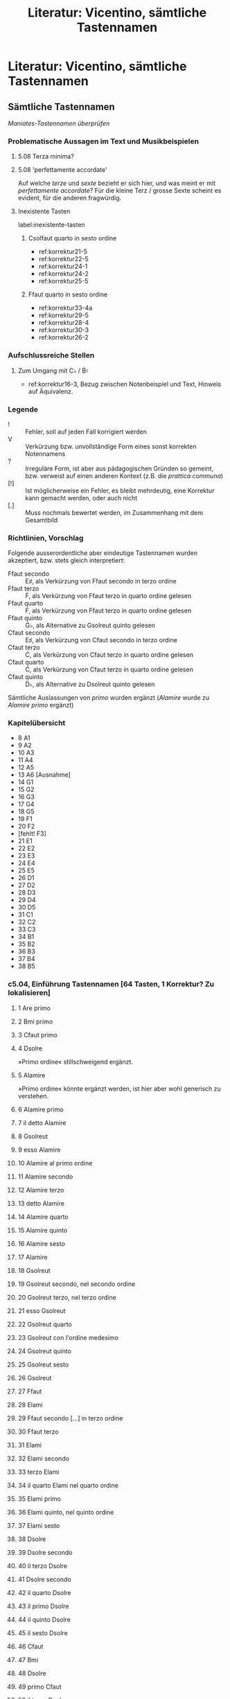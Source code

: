 #+title: Literatur: Vicentino, sämtliche Tastennamen
#+startup: overview
#+tags: inverse_propinqua(i)
#+tags: propinqua_propinquissima(r)
#+tags: regular_shorthand(s)
#+tags: irregular_shorthand(u)
#+tags: obvious_mistake(o)
#+tags: disputable_mistake(d)
#+tags: omitted_text(m)
#+tags: clef_mistake(c)
#+tags: exotic(x)

* Literatur: Vicentino, sämtliche Tastennamen
:PROPERTIES:
:NOTER_DOCUMENT: /home/johannes/Zotero/storage/U4TIF4XD/1555vicentino.pdf
:CATEGORY: Antica
:END:
** Sämtliche Tastennamen
/Maniates-Tastennamen überprüfen/
*** Problematische Aussagen im Text und Musikbeispielen
**** 5.08 Terza minima?
:PROPERTIES:
:NOTER_PAGE: (209 . 0.5915929203539823)
:END:
**** 5.08 'perfettamente accordate'
:PROPERTIES:
:NOTER_PAGE: (210 0.5641958967571145 . 0.767175572519084)
:END:
Auf welche /terze/ und /sexte/ bezieht er sich hier, und was meint er
mit /perfettamente accordate/? Für die kleine Terz / grosse Sexte
scheint es evident, für die anderen fragwürdig.
**** Inexistente Tasten
label:inexistente-tasten
***** Csolfaut quarto in sesto ordine
- ref:korrektur21-5
- ref:korrektur22-5
- ref:korrektur24-1
- ref:korrektur24-2
- ref:korrektur25-5
***** Ffaut quarto in sesto ordine
- ref:korrektur33-4a
- ref:korrektur29-5
- ref:korrektur28-4
- ref:korrektur30-3
- ref:korrektur26-2
*** Aufschlussreiche Stellen
**** Zum Umgang mit C♭ / Ḃ♮
- ref:korrektur16-3, Bezug zwischen Notenbeispiel und Text, Hinweis
  auf Äquivalenz.
*** Legende
- ! :: Fehler, soll auf jeden Fall korrigiert werden
- V :: Verkürzung bzw. unvollständige Form eines sonst korrekten Notennamens
- ? :: Irreguläre Form, ist aber aus pädagogischen Gründen so gemeint,
  bzw. verweist auf einen anderen Kontext (z.B. die /prattica communa/)
- [!] :: Ist möglicherweise ein Fehler, es bleibt mehrdeutig, eine
  Korrektur kann gemacht werden, oder auch nicht
- [.] :: Muss nochmals bewertet werden, im Zusammenhang mit dem
  Gesamtbild
*** Richtlinien, Vorschlag
Folgende ausserordentliche aber eindeutige Tastennamen wurden
akzeptiert, bzw. stets gleich interpretiert:
- Ffaut secondo :: E♯, als Verkürzung von Ffaut secondo in terzo ordine
- Ffaut terzo :: Ḟ, als Verkürzung von Ffaut terzo in quarto ordine gelesen
- Ffaut quarto :: Ḟ, als Verkürzung von Ffaut terzo in quarto ordine gelesen
- Ffaut quinto :: Ġ♭, als Alternative zu Gsolreut quinto gelesen
- Cfaut secondo :: E♯, als Verkürzung von Cfaut secondo in terzo ordine
- Cfaut terzo :: Ċ, als Verkürzung von Cfaut terzo in quarto ordine gelesen
- Cfaut quarto :: Ċ, als Verkürzung von Cfaut terzo in quarto ordine gelesen
- Cfaut quinto :: Ḋ♭, als Alternative zu Dsolreut quinto gelesen

Sämtliche Auslassungen von /primo/ wurden ergänzt (/Alamire/ wurde zu
/Alamire primo/ ergänzt)
*** Kapitelübersicht
- 8 A1
- 9 A2
- 10 A3
- 11 A4
- 12 A5
- 13 A6 [Ausnahme]
- 14 G1
- 15 G2
- 16 G3
- 17 G4
- 18 G5
- 19 F1
- 20 F2
- [fehlt! F3]
- 21 E1
- 22 E2
- 23 E3
- 24 E4
- 25 E5
- 26 D1
- 27 D2
- 28 D3
- 29 D4
- 30 D5
- 31 C1
- 32 C2
- 33 C3
- 34 B1
- 35 B2
- 36 B3
- 37 B4
- 38 B5

*** c5.04, Einführung Tastennamen [64 Tasten, 1 Korrektur? Zu lokalisieren]
**** 1 Are primo
:PROPERTIES:
:NOTER_PAGE: (204 . 0.8336781133636739)
:END:
**** 2 Bmi primo
:PROPERTIES:
:NOTER_PAGE: (205 . 0.10260653702937526)
:END:
**** 3 Cfaut primo
:PROPERTIES:
:NOTER_PAGE: (205 . 0.11543235415804716)
:END:
**** 4 Dsolre
:PROPERTIES:
:NOTER_PAGE: (205 . 0.11543235415804716)
:END:
»Primo ordine« stillschweigend ergänzt.
**** 5 Alamire
:PROPERTIES:
:NOTER_PAGE: (205 . 0.1539098055440629)
:END:
»Primo ordine« könnte ergänzt werden, ist hier aber wohl generisch zu
verstehen.
**** 6 Alamire primo
:PROPERTIES:
:NOTER_PAGE: (205 . 0.16673562267273478)
:END:
**** 7 il detto Alamire
:PROPERTIES:
:NOTER_PAGE: (205 . 0.1795614398014067)
:END:
**** 8 Gsolreut
:PROPERTIES:
:NOTER_PAGE: (205 . 0.1795614398014067)
:END:
**** 9 esso Alamire
:PROPERTIES:
:NOTER_PAGE: (205 . 0.21803889118742242)
:END:
**** 10 Alamire al primo ordine
:PROPERTIES:
:NOTER_PAGE: (205 . 0.24369052544476624)
:END:
**** 11 Alamire secondo
:PROPERTIES:
:NOTER_PAGE: (205 . 0.26934215970211006)
:END:
**** 12 Alamire terzo
:PROPERTIES:
:NOTER_PAGE: (205 . 0.26934215970211006)
:END:
**** 13 detto Alamire
:PROPERTIES:
:NOTER_PAGE: (205 . 0.28216797683078193)
:END:
**** 14 Alamire quarto
:PROPERTIES:
:NOTER_PAGE: (205 . 0.3078196110881258)
:END:
**** 15 Alamire quinto
:PROPERTIES:
:NOTER_PAGE: (205 . 0.3206454282167977)
:END:
**** 16 Alamire sesto
:PROPERTIES:
:NOTER_PAGE: (205 . 0.33347124534546957)
:END:
**** 17 Alamire
:PROPERTIES:
:NOTER_PAGE: (205 . 0.3719486967314853)
:END:
**** 18 Gsolreut
:PROPERTIES:
:NOTER_PAGE: (205 . 0.3847745138601572)
:END:
**** 19 Gsolreut secondo, nel secondo ordine
:PROPERTIES:
:NOTER_PAGE: (205 . 0.39760033098882913)
:END:
**** 20 Gsolreut terzo, nel terzo ordine
:PROPERTIES:
:NOTER_PAGE: (205 . 0.41042614811750106)
:END:
**** 21 esso Gsolreut
:PROPERTIES:
:NOTER_PAGE: (205 . 0.4232519652461729)
:END:
**** 22 Gsolreut quarto
:PROPERTIES:
:NOTER_PAGE: (205 . 0.4232519652461729)
:END:
**** 23 Gsolreut con l'ordine medesimo
:PROPERTIES:
:NOTER_PAGE: (205 . 0.44890359950351677)
:END:
**** 24 Gsolreut quinto
:PROPERTIES:
:NOTER_PAGE: (205 . 0.46172941663218864)
:END:
**** 25 Gsolreut sesto
:PROPERTIES:
:NOTER_PAGE: (205 . 0.46172941663218864)
:END:
**** 26 Gsolreut
:PROPERTIES:
:NOTER_PAGE: (205 . 0.47455523376086056)
:END:
**** 27 Ffaut
:PROPERTIES:
:NOTER_PAGE: (205 . 0.4873810508895325)
:END:
**** 28 Elami
:PROPERTIES:
:NOTER_PAGE: (205 . 0.5002068680182044)
:END:
**** 29 Ffaut secondo [...] in terzo ordine
:PROPERTIES:
:NOTER_PAGE: (205 . 0.5130326851468763)
:END:
**** 30 Ffaut terzo
:PROPERTIES:
:NOTER_PAGE: (205 . 0.5258585022755482)
:END:
**** 31 Elami
:PROPERTIES:
:NOTER_PAGE: (205 . 0.5643359536615639)
:END:
**** 32 Elami secondo
:PROPERTIES:
:NOTER_PAGE: (205 . 0.5643359536615639)
:END:
**** 33 terzo Elami
:PROPERTIES:
:NOTER_PAGE: (205 . 0.5643359536615639)
:END:
**** 34 il quarto Elami nel quarto ordine
:PROPERTIES:
:NOTER_PAGE: (205 . 0.5771617707902358)
:END:
**** 35 Elami primo
:PROPERTIES:
:NOTER_PAGE: (205 . 0.6028134050475796)
:END:
**** 36 Elami quinto, nel quinto ordine
:PROPERTIES:
:NOTER_PAGE: (205 . 0.6028134050475796)
:END:
**** 37 Elami sesto
:PROPERTIES:
:NOTER_PAGE: (205 . 0.6156392221762516)
:END:
**** 38 Dsolre
:PROPERTIES:
:NOTER_PAGE: (205 . 0.6156392221762516)
:END:
**** 39 Dsolre secondo
:PROPERTIES:
:NOTER_PAGE: (205 . 0.6284650393049235)
:END:
**** 40 il terzo Dsolre
:PROPERTIES:
:NOTER_PAGE: (205 . 0.6541166735622672)
:END:
**** 41 Dsolre secondo
:PROPERTIES:
:NOTER_PAGE: (205 . 0.6541166735622672)
:END:
**** 42 il quarto Dsolre
:PROPERTIES:
:NOTER_PAGE: (205 . 0.6669424906909391)
:END:
**** 43 il primo Dsolre
:PROPERTIES:
:NOTER_PAGE: (205 . 0.6797683078196111)
:END:
**** 44 il quinto Dsolre
:PROPERTIES:
:NOTER_PAGE: (205 . 0.692594124948283)
:END:
**** 45 il sesto Dsolre
:PROPERTIES:
:NOTER_PAGE: (205 . 0.7054199420769549)
:END:
**** 46 Cfaut
:PROPERTIES:
:NOTER_PAGE: (205 . 0.7054199420769549)
:END:
**** 47 Bmi
:PROPERTIES:
:NOTER_PAGE: (205 . 0.7182457592056268)
:END:
**** 48 Dsolre
:PROPERTIES:
:NOTER_PAGE: (205 . 0.7438973934629706)
:END:
**** 49 primo Cfaut
:PROPERTIES:
:NOTER_PAGE: (205 . 0.7438973934629706)
:END:
**** 50 il terzo Dsolre
:PROPERTIES:
:NOTER_PAGE: (205 . 0.7567232105916425)
:END:
**** 51 primo Cfaut
:PROPERTIES:
:NOTER_PAGE: (205 . 0.7695490277203144)
:END:
**** 52 Bmi
:PROPERTIES:
:NOTER_PAGE: (205 . 0.7823748448489863)
:END:
**** 53 Bmi secondo
:PROPERTIES:
:NOTER_PAGE: (205 . 0.7952006619776583)
:END:
**** 54 Bfa per ♭ molle
:PROPERTIES:
:NOTER_PAGE: (205 . 0.8208522962350021)
:END:
**** 55 il terzo Bmi
:PROPERTIES:
:NOTER_PAGE: (205 . 0.8208522962350021)
:END:
**** 56 il quarto Bmi
:PROPERTIES:
:NOTER_PAGE: (206 . 0.11543235415804716)
:END:
**** 57 Bmi primo
:PROPERTIES:
:NOTER_PAGE: (206 . 0.11543235415804716)
:END:
**** 58 il quinto Bmi
:PROPERTIES:
:NOTER_PAGE: (206 . 0.11543235415804716)
:END:
**** 59 il sesto Bmi
:PROPERTIES:
:NOTER_PAGE: (206 . 0.14108398841539097)
:END:
**** 60 Are
:PROPERTIES:
:NOTER_PAGE: (206 . 0.1539098055440629)
:END:
**** 61 Alamire
:PROPERTIES:
:NOTER_PAGE: (206 . 0.16673562267273478)
:END:
**** 62 Alamire
:PROPERTIES:
:NOTER_PAGE: (206 . 0.1795614398014067)
:END:
**** 63 Alamire
:PROPERTIES:
:NOTER_PAGE: (206 . 0.1923872569300786)
:END:
**** 64 Are
:PROPERTIES:
:NOTER_PAGE: (206 . 0.20521307405875053)
:END:

*** c5.05, erste Stimmung [34 Tasten, 6 Korrekturen]
**** Alamire secondo [G♯]
:PROPERTIES:
:NOTER_PAGE: (206 . 0.5899875879189077)
:END:
**** Gsolreut sustentato
:PROPERTIES:
:NOTER_PAGE: (206 . 0.5899875879189077)
:END:
**** Alamire
:PROPERTIES:
:NOTER_PAGE: (206 . 0.6028134050475796)
:END:
**** Elami acuto in terzo ordine [D♯]
:PROPERTIES:
:NOTER_PAGE: (206 . 0.6284650393049235)
:END:
**** Elami terzo grave [D♯]
:PROPERTIES:
:NOTER_PAGE: (206 . 0.6412908564335954)
:END:
**** Bfa♭mi terzo [A♯]
:PROPERTIES:
:NOTER_PAGE: (206 . 0.6412908564335954)
:END:
**** Bmi terzo grave [A♯]
:PROPERTIES:
:NOTER_PAGE: (206 . 0.6541166735622672)
:END:
**** Bmi
:PROPERTIES:
:NOTER_PAGE: (206 . 0.6669424906909391)
:END:
**** ! Elami terzo -> Ffaut secondo nel terzo ordine [E♯]
:PROPERTIES:
:NOTER_PAGE: (206 . 0.6797683078196111)
:END:
Diese Note wird als Quinte über /Bmi terzo grave/ [A♯] beschrieben,
muss also /Ffaut secondo/ [E♯] sein.
**** ! Csolfaut acuto terzo -> Csolfaut acuto secondo nel terzo ordine [B♯]
:PROPERTIES:
:NOTER_PAGE: (206 . 0.6797683078196111)
:END:
Wird als Quinte über E♯ beschrieben, muss also B♯ sein.
**** Cfaut grave terzo -> Csolfaut grave secondo nel terzo ordine [B♯]
:PROPERTIES:
:NOTER_PAGE: (206 . 0.692594124948283)
:END:
Oktave zu B♯.
**** Elami acuto per ♭ molle, in secondo ordine [E♭]
:PROPERTIES:
:NOTER_PAGE: (206 . 0.7182457592056268)
:END:
**** Alamire terzo [A♭]
:PROPERTIES:
:NOTER_PAGE: (206 . 0.7310715763342988)
:END:
**** Alamire
:PROPERTIES:
:NOTER_PAGE: (206 . 0.7438973934629706)
:END:
**** Dsolre terzo [D♭]
:PROPERTIES:
:NOTER_PAGE: (206 . 0.7438973934629706)
:END:
**** Dlasolre acuto terzo [D♭]
:PROPERTIES:
:NOTER_PAGE: (206 . 0.7695490277203144)
:END:
**** Gsolreut terzo [G♭]
:PROPERTIES:
:NOTER_PAGE: (206 . 0.7823748448489863)
:END:
**** Bmi in quarto ordine [Ḃ♮]
:PROPERTIES:
:NOTER_PAGE: (206 . 0.7823748448489863)
:END:
**** Bmi acuto quarto [Ḃ♮]
:PROPERTIES:
:NOTER_PAGE: (206 . 0.7952006619776583)
:END:
**** Cfaut secondo, cioè, in terzo ordine [B♯]
:PROPERTIES:
:NOTER_PAGE: (207 . 0.14108398841539097)
:END:
**** Cfaut
:PROPERTIES:
:NOTER_PAGE: (207 . 0.16673562267273478)
:END:
**** Bmi
:PROPERTIES:
:NOTER_PAGE: (207 . 0.16673562267273478)
:END:
**** ! Ffaut grave quinto, in quinto ordine -> Gsolreut quinto [Ġ♭]
:PROPERTIES:
:NOTER_PAGE: (207 . 0.16673562267273478)
:END:
Wird als Quinte über B♯ beschrieben, muss also Ġ♭ sein. /Ffaut quinto/
existiert als Ort in der Klaviatur ohnehin nicht, deshalb könnte sie
als eindeutige alternative Bezeichnung für Ġ♭ akzeptiert werden.
**** ! Ffaut acuto quinto -> Gsolreut quinto [Ġ♭]
:PROPERTIES:
:NOTER_PAGE: (207 . 0.1795614398014067)
:END:
Oktave zu Ġ♭.
**** ! Csolfa quinto -> Dlasolre quinto [Ġ♭]
:PROPERTIES:
:NOTER_PAGE: (207 . 0.20521307405875053)
:END:
Analog zur doppelten Bezeichnung von Ġ♭ als /Gsolreut quinto/ und
/Ffaut quinto/ könnte auch diese Note (Ḋ♭) sowohl /Dlasolre quinto/
wie auch /Cfaut quinto/ genannt werden.
**** ! Csolfaut acuto quinto -> Dlasolre quinto [Ḋ♭]
:PROPERTIES:
:NOTER_PAGE: (207 . 0.21803889118742242)
:END:
Oktave zu Ḋ♭.
**** Alamire acuto quinto [Ȧ♭]
:PROPERTIES:
:NOTER_PAGE: (207 . 0.21803889118742242)
:END:
**** Alamire grave quinto [Ȧ♭]
:PROPERTIES:
:NOTER_PAGE: (207 . 0.24369052544476624)
:END:
**** Elami acuto quinto [Ė♭]
:PROPERTIES:
:NOTER_PAGE: (207 . 0.25651634257343814)
:END:
**** Elami grave quinto [Ė♭]
:PROPERTIES:
:NOTER_PAGE: (207 . 0.25651634257343814)
:END:
**** Bfa♮mi quinto [Ḃ♭]
:PROPERTIES:
:NOTER_PAGE: (207 . 0.28216797683078193)
:END:
**** Bfa♮mi quinto [Ḃ♭]
:PROPERTIES:
:NOTER_PAGE: (207 . 0.3078196110881258)
:END:
**** Ffaut quarto acuto [Ḟ]
:PROPERTIES:
:NOTER_PAGE: (207 . 0.3206454282167977)
:END:
**** Csolfaut acuto quarto [Ċ]
:PROPERTIES:
:NOTER_PAGE: (207 . 0.3206454282167977)
:END:
*** c5.06, zweite Stimmung [5 Tasten, keine Korrekturen]
**** Cfaut primo
:PROPERTIES:
:NOTER_PAGE: (207 . 0.5862831858407079)
:END:
**** Cfaut
:PROPERTIES:
:NOTER_PAGE: (207 . 0.6084070796460177)
:END:
**** Gsolreut in quarto ordine
:PROPERTIES:
:NOTER_PAGE: (207 . 0.6084070796460177)
:END:
**** Gsolreut quarto
:PROPERTIES:
:NOTER_PAGE: (207 . 0.7853982300884955)
:END:
**** primo Cfaut
:PROPERTIES:
:NOTER_PAGE: (207 . 0.8075221238938053)
:END:
*** c5.07, ordine-überschreitende Quinten [17 Tasten, 2 Korrekturen, 1 Verkürzung]
**** ? Bmi per ♮ quadro [B♮]
:PROPERTIES:
:NOTER_PAGE: (208 . 0.42035398230088494)
:END:
**** ? Bmi
:PROPERTIES:
:NOTER_PAGE: (208 . 0.49778761061946897)
:END:
**** secondo Gsolreut [F♯]
:PROPERTIES:
:NOTER_PAGE: (208 . 0.5088495575221239)
:END:
**** ? Ffaut sustentato
:PROPERTIES:
:NOTER_PAGE: (208 . 0.5088495575221239)
:END:
**** Ffaut primo [F]
:PROPERTIES:
:NOTER_PAGE: (208 . 0.5309734513274336)
:END:
**** ? Bmi per ♭ molle [B♭]
:PROPERTIES:
:NOTER_PAGE: (208 . 0.5309734513274336)
:END:
**** Alamire secondo [G♯]
:PROPERTIES:
:NOTER_PAGE: (208 . 0.5641592920353982)
:END:
**** Elami terzo acuto [D♯]
:PROPERTIES:
:NOTER_PAGE: (208 . 0.5862831858407079)
:END:
**** Elami secondo acuto [E♭]
:PROPERTIES:
:NOTER_PAGE: (208 . 0.6084070796460177)
:END:
**** ? Elami per ♭ molle
:PROPERTIES:
:NOTER_PAGE: (208 . 0.6084070796460177)
:END:
**** Alamire terzo [A♭]
:PROPERTIES:
:NOTER_PAGE: (208 . 0.6194690265486725)
:END:
**** Cfaut secondo nel terzo ordine [B♯]
:PROPERTIES:
:NOTER_PAGE: (208 . 0.7853982300884955)
:END:
**** ! Ffaut quinto -> Gsolreut quinto [Ġ♭]
:PROPERTIES:
:NOTER_PAGE: (208 . 0.7853982300884955)
:END:
Zu korrigieren, denn damit ist die Quinte über Cfaut secondo nel terzo
ordine [B♯] gemeint, also Ġ♭, was Gsolreut quinto ist. Ffaut quinto
könnte als alternative Bezeichnung akzeptiert werden, weil in die
F-Achse die Nummerierung nur von /primo/ bis /terzo/ (nel quarto
ordine) reicht. Diese Bezeichnung ist also eindeutig.
**** ! Ffaut terzo -> Gsolreut terzo [G♭]
:PROPERTIES:
:NOTER_PAGE: (208 . 0.7964601769911503)
:END:
Diese Taste soll als Quinte zu Bmi quarto [Ḃ] gestimmt werden und im
/terzo ordine/ liegen. Das kann nur ein G♭ sein, also Gsolreut terzo.
**** Bmi quarto [Ḃ♮]
:PROPERTIES:
:NOTER_PAGE: (208 0.7940566689702834 . 0.7045696068012752)
:END:
**** V Ffaut grave quarto [Ḟ]
:PROPERTIES:
:NOTER_PAGE: (208 . 0.8185840707964601)
:END:
Dies ist verkürzt. Da diese Taste als Quinte zu Bmi quinto [Ḃ♭]
funktionieren soll, muss sie Ḟ sein, also Ffaut terzo nel quarto ordine.
**** ? Bmi grave per ♭ molle
:PROPERTIES:
:NOTER_PAGE: (208 . 0.829646017699115)
:END:
**** Bmi quinto [Ḃ♭]
:PROPERTIES:
:NOTER_PAGE: (208 . 0.8407079646017699)
:END:
*** c5.08, Konsonanzen von A1 / A aus [55 Tasten, 1 Textkorrektur]
**** Intervalltabelle
| M |    | T |        |   |                          |                                                                                                  |
|---+----+---+--------+---+--------------------------+--------------------------------------------------------------------------------------------------|
| A | F♯ | A | F♯     | ➘ | terza minore             |                                                                                                  |
| A | Ḟ  | A | Ḟ [G♭] | ➘ | terza minore propinqua   | G♭ soll im Text zu Ḟ korrigiert werden, was auch dem Notenbeispiel entspricht, ref:korrektur08-1 |
| A | F  | A | F      | ➘ | terza maggiore           |                                                                                                  |
| A | E♯ | A | E♯     | ➘ | terza maggiore propinqua |                                                                                                  |
| A | D  | A | D      | ➘ | quinta                   |                                                                                                  |
| A | C♯ | A | C♯     | ➘ | sesta minore             |                                                                                                  |
| A | Ċ  | A | Ċ      | ➘ | sesta minore propinqua   |                                                                                                  |
| A | C  | A | C      | ➘ | sesta maggiore           |                                                                                                  |
| A | B♯ | A | B♯     | ➘ | sesta maggiore propinqua |                                                                                                  |
| A | A  | A | A      | ➘ | ottava                   |                                                                                                  |
| A | C  | A | C      | ➚ | terza minore             |                                                                                                  |
| A | Ċ  | A | Ċ      | ➚ | terza minore propinqua   |                                                                                                  |
| A | C♯ | A | C♯     | ➚ | terza maggiore           |                                                                                                  |
| A | D♭ | A | D♭     | ➚ | terza maggiore propinqua |                                                                                                  |
| A | E  | A | E      | ➚ | quinta                   |                                                                                                  |
| A | F  | A | F      | ➚ | sesta minore             |                                                                                                  |
| A | Ḟ  | A | Ḟ      | ➚ | sesta minore propinqua   |                                                                                                  |
| A | F♯ | A | F♯     | ➚ | sesta maggiore           |                                                                                                  |
| A | G♭ | A | G♭     | ➚ | sesta maggiore propinqua |                                                                                                  |
| A | A  | A | A      | ➚ | ottava                   |                                                                                                  |
**** 1 Alamire primo grave
:PROPERTIES:
:NOTER_PAGE: (209 . 0.2971665514858327)
:END:
**** 2 terza minore, 1➘3
:PROPERTIES:
:NOTER_PAGE: (209 0.31108597285067874 . 0.5717391304347826)
:END:
**** 3 Gsolreut secondo
:PROPERTIES:
:NOTER_PAGE: (209 . 0.31444367657221833)
:END:
**** 4 la maggior [terza], 1➘5
:PROPERTIES:
:NOTER_PAGE: (209 0.3252262443438914 . 0.418695652173913)
:END:
**** 5 Ffaut naturale diatonico, cioè nel primo ordine
:PROPERTIES:
:NOTER_PAGE: (209 . 0.33172080165860396)
:END:
**** 6 quinta, 7➘8
:PROPERTIES:
:NOTER_PAGE: (209 0.35350678733031676 . 0.29434782608695653)
:END:
**** 7 sopradetto Alamire
:PROPERTIES:
:NOTER_PAGE: (209 . 0.3489979267449896)
:END:
**** 8 Dsolre
:PROPERTIES:
:NOTER_PAGE: (209 . 0.3489979267449896)
:END:
**** 9 sesta minore, 7➘10
:PROPERTIES:
:NOTER_PAGE: (209 0.35350678733031676 . 0.7439130434782609)
:END:
**** 10 Dsolre secondo
:PROPERTIES:
:NOTER_PAGE: (209 . 0.3662750518313752)
:END:
**** 11 [sesta] maggiore, 7➘12
:PROPERTIES:
:NOTER_PAGE: (209 0.36764705882352944 . 0.418695652173913)
:END:
**** 12 Cfaut primo
:PROPERTIES:
:NOTER_PAGE: (209 . 0.3662750518313752)
:END:
**** 13 ottava, 7➘14
:PROPERTIES:
:NOTER_PAGE: (209 0.36764705882352944 . 0.6673913043478261)
:END:
**** 14 Are
:PROPERTIES:
:NOTER_PAGE: (209 . 0.3621285418106427)
:END:
**** 15 quella [terza] minore che noi usiamo, 16➘17
:PROPERTIES:
:NOTER_PAGE: (209 0.5539377895433488 . 0.6531806615776081)
:END:
**** 16 Alamire primo grave
:PROPERTIES:
:NOTER_PAGE: (209 . 0.5801991150442478)
:END:
**** 17 Gsolreut secondo
:PROPERTIES:
:NOTER_PAGE: (209 . 0.5801991150442478)
:END:
**** 18 [terza minore] propinqua, 16➘19
:PROPERTIES:
:NOTER_PAGE: (209 0.5847121111846459 . 0.8170483460559796)
:END:
»questa parrà migliore della terza minore, perche non è tanto debole
come è la minore rispetto alla terza maggiore, perche non aggiogne à
quella di uno Diesis Enarmonico minore, siche la propinqua et la
propinquissima della terza minore si potrà sonare, & parerà buona, &
credo che quando alcuni cantano nelle compositioni, cantano le
propinque & le propinquissime«
**** 19 Gsolreut terzo -> Ffaut terzo in quarto ordine :inverse_propinqua:obvious_mistake:
:PROPERTIES:
:NOTER_PAGE: (209 . 0.5940265486725664)
:END:
label:korrektur08-1
Das soll in /Ffaut terzo in quarto ordine/ korrigiert werden, denn es
handelt sich dabei um die /terza minore propinqua/ unterhalb
A. Gsolreut terzo [G♭] wäre die /terza manco di minore/ oder /terza
minima/, was nicht in die Reihe der Konsonanzen in den folgenden
Kapiteln passt und auch nicht mit dem Notenbeispiel
übereinstimmt. Diese septimale Mollterz ist jedoch ein sehr
interessanter Klang.

Es ist zu diskutieren, warum Vicentino etwas später genau diese Terz
(A-Ḟ) noch einmal explizit nennt (#22). Dies könnte ein Hinweis darauf
sein, dass er an dieser Stelle eben doch die septimale Terz (A-G♭)
meint.

Treffen David: soll in Ffaut terzo in quarto ordine korrigiert werden.
**** 20 la propinqua della terza minore, 21➘22
:PROPERTIES:
:NOTER_PAGE: (209 0.7693580410324289 . 0.5249363867684478)
:END:
**** 21 Alamire
:PROPERTIES:
:NOTER_PAGE: (209 . 0.7798672566371682)
:END:
**** 22 Ffaut terzo in quarto ordine
:PROPERTIES:
:NOTER_PAGE: (209 . 0.7798672566371682)
:END:
**** 23 la propinqua della terza maggiore, 24➘25
:PROPERTIES:
:NOTER_PAGE: (209 0.7908669755129053 . 0.46081424936386767)
:END:
**** 24 Alamire
:PROPERTIES:
:NOTER_PAGE: (209 . 0.7936946902654868)
:END:
**** 25 Ffaut secondo in terzo ordine
:PROPERTIES:
:NOTER_PAGE: (209 . 0.7936946902654868)
:END:
**** 26 quinta, 24➘27
:PROPERTIES:
:NOTER_PAGE: (209 0.8113831899404368 . 0.46081424936386767)
:END:
**** 27 Dsolre
:PROPERTIES:
:NOTER_PAGE: (209 . 0.8075221238938054)
:END:
**** 28 sesta minore, 29➘30
:PROPERTIES:
:NOTER_PAGE: (210 0.10258107213765719 . 0.5676844783715013)
:END:
**** 29 Alamire
:PROPERTIES:
:NOTER_PAGE: (210 . 0.0967920353982301)
:END:
**** 30 Dsolre secondo
:PROPERTIES:
:NOTER_PAGE: (210 . 0.0967920353982301)
:END:
**** 31 [sesta minore] propinqua, 29➘32
:PROPERTIES:
:NOTER_PAGE: (210 0.12309728656518862 . 0.38244274809160306)
:END:
**** 32 Cfaut terzo in quarto ordine
:PROPERTIES:
:NOTER_PAGE: (210 . 0.12444690265486727)
:END:
**** 33 sesta maggiore, 29➘34
:PROPERTIES:
:NOTER_PAGE: (210 0.12309728656518862 . 0.8241730279898218)
:END:
**** 34 Cfaut primo
:PROPERTIES:
:NOTER_PAGE: (210 . 0.12444690265486727)
:END:
**** 35 Cfaut terzo in quarto ordine -> streichen      :obvious_mistake:
:PROPERTIES:
:NOTER_PAGE: (210 . 0.13827433628318586)
:END:
Sollte in /Cfaut primo/ korrigiert werden, da es als /Cfaut terzo in
quarto ordine/ eine unübliche Referenz auf ein /propinqua/-Intervall
darstellt.

Korrektur ist nachdrücklich empfohlen, denn hier wird von der
/propinqua/ einer Taste gesprochen, was die Klärung in den folgenden
Zeilen auslöst, in der die unregelmässige Abfolge von Tasten innerhalb
der /semitoni naturali/ erklärt wird.

Treffen David: Vorschlag von Luigi, /Cfaut terzo in quarto ordine/
komplett zu streichen wird akzeptiert.
**** 36 sesta maggiore propinqua, 37➘38
:PROPERTIES:
:NOTER_PAGE: (210 0.14361350099272005 . 0.738676844783715)
:END:
»questa propinqua sara dura, perche va verso la settima,et si salvera
con la sua sesta«
**** 37 Alamire
:PROPERTIES:
:NOTER_PAGE: (210 . 0.13827433628318586)
:END:
**** 38 Cfaut secondo in terzo ordine
:PROPERTIES:
:NOTER_PAGE: (210 . 0.13827433628318586)
:END:
**** 39 Cfaut
:PROPERTIES:
:NOTER_PAGE: (210 . 0.2074115044247788)
:END:
**** 40 Bmi
:PROPERTIES:
:NOTER_PAGE: (210 . 0.2074115044247788)
:END:
**** 41 secondo Cfaut nel terzo ordine
:PROPERTIES:
:NOTER_PAGE: (210 . 0.22123893805309736)
:END:
**** 42 terzo Cfaut in quarto ordine
:PROPERTIES:
:NOTER_PAGE: (210 . 0.23506637168141595)
:END:
label:zweifel-luigi-c5.08
Luigi:
#+begin_quote
‘e poi segue al terzo C fa ut in quarto ordine’

Dieser Satz enthält für mich einen Fehler.

Von C zu B: 1) C > 2) ‘prima il semitono nero, che viene ad essere il
secondo C fa ut, nel terzo ordine’’ (richtig) > 3) ‘e poi segue al
terzo C fa ut in quarto ordine’ (falsch. Richtig wäre: B mi terzo in
quarto ordine’ > 4) B

Ich warte auf Eure Bestätigung, um es in meine Liste einzufügen.

[Korrektur, nachgeschickt:] ‘B mi quarto in quarto ordine’, nicht ‘B
mi terzo in quarto ordine’. ;-)
#+end_quote

Johannes:
#+begin_quote
Aus meiner Sicht ist das kein Fehler. Vicentino beschreibt bis zum
Anfang der fünften Zeile auf fol. 105v die verschiedenen
'propinqua'-Varianten der 'seste'. Ab »il sonatore dè auuertire«
spricht er nicht mehr über Intervallgrössen und Tonhöhen, sondern über
das Nummerierungsprinzip der Tasten für die Spezialfälle B♮/C und
E/F. Es geht also nicht mehr um 'propinqui', sondern um die
geometrische Anordnung der Tasten.

Die 'Linie' des Csolfaut geht in C - B♯ - Ċ, was in seiner
Nummerierung folgendermassen aussieht:

- C: Csolfaut primo
- B♯ (»il semitono nero«): Csolfaut secondo nel terzo ordine
- Ċ: Csolfaut terzo nel quarto ordine

Das von dir vorgeschlagene »Bmi terzo in quarto ordine« existiert nicht,
denn die Bmi-Linie lautet folgendermassen:

- B♮: Bfa♮mi primo
- B♭: Bfa♮mi secondo (oder Bfa♭mi secondo, gleichbedeutend)
- A♯: Bfa♮mi terzo
- Ḃ♮: Bfa♮mi quarto
- Ḃ♭: Bfa♮mi quinto
- ,A: Bfa♮mi sesto

Ein »Bmi terzo« gibt es nicht im »quarto ordine«.

Aber du hast recht, dass in der Tonhöhenabfolge ab C abwärts folgende
»Leiter« entsteht:
- C: Csolfaut primo
- B♯: Csolfaut secondo nel terzo ordine
- Ḃ♮: Bfa♮mi quarto
- B♮: Bfa♮mi primo

Vicentino beschreibt an dieser Stelle jedoch nicht die
Tonhöhen-Reihenfolge, sondern die Csolfaut-Linie in der
Tastenbenennung. Deshalb betrachte ich die Stelle als korrekt.
#+end_quote

Luigi:
#+begin_quote
Ich bin aber nicht sicher, ob deine Interpretation korrekt ist.

Vicentino schreibt: ‘in essempio C fa ut quando cammina verso il suo
semitono per discendere in B mi ritrova prima il semitono nero … et
poi segue al terzo C fa ut in quarto ordine perché il semitono
naturale bianco non ha se non una divisione’

Für mich spricht er nur von einer Richtung von C nach B. Das Intervall
‘propinquo’ liegt zwischen C3 (C fa ut nel terzo ordine) und dem
B-Punkt, den er fälschlicherweise C-Punkt (C fa ut in quarto ordine
statt Ḃ: Bfa♮mi quarto) nennt. So verstehe ich die Begründung: ‘perché
il semitono naturale bianco non ha se non una divisione’. Wie klärst
du sonst in deiner Interpretation diesen Satz?
#+end_quote

Johannes:
#+begin_quote
ich verstehe deinen Einwand, und bin jetzt selbst nicht mehr sicher.

Aus meiner Sicht ist es möglich, beiden Mustern zu folgen, es ist
nicht ganz eindeutig. Ich bin mit dir einverstanden, dass Vicentino
einen Abstieg den Tonhöhen entlang suggeriert mit "cammina [...] per
discendere in B mi", aber nicht zwingenderweise. Das war ja schon
Grund für Unsicherheiten in Cap. 4, dort war es jedoch klar, dass er
immer der Tastenordnung entlang formuliert, und nicht der Tonhöhe
entlang.

"E poi segue al terzo C fa ut in quarto ordine perché il semitono
naturale bianco non ha se non una divisione" lese ich, frei
übersetzt/interpretiert so: "nach dem zweiten Cfaut in der dritten
Reihe [B♯] folgt nun das dritte Cfaut, das bereits in der vierten
Reihe liegt [Ċ], denn innerhalb des 'semitono' zwischen den weissen
Tasten C und B♮ gibt es keine weitere Teilung mehr."
#+end_quote

Luigi:
#+begin_quote
Vicentino schreibt aber ‘E poi segue al terzo C fa ut in quarto ordine
…’. Cfaut terzo kann nicht der Subjekt von ‘segue’ sein, wie in deiner
Übersetzung. In der heutigen Sprache wäre es ‘prosegue nel…’.

Ich werde den cap. 4 nochmals lesen.
#+end_quote

Diskussion in der Bibelgruppe: Martin und Anne betrachten die Lesart
von Johannes als die korrekte, d.h. die Tastenbezeichnung /Cfaut in
quarto ordine/ ist korrekt, keine Korrektur ist nötig. Luigi ist nicht
einverstanden, der Konflikt bleibt offen und wird im Zusammenhang mit
den anderen Kapiteln neu bewertet werden. Falls Cfaut in quarto ordine
zu Bmi in quarto ordine korrigiert wird, müsste auch
ref:zweifel-luigi-c5.08-ii entsprechend korrigiert werden.
**** 43 Cfaut secondo nel terzo ordine
:PROPERTIES:
:NOTER_PAGE: (210 . 0.2627212389380531)
:END:
**** 44 Cfaut terzo
:PROPERTIES:
:NOTER_PAGE: (210 . 0.2627212389380531)
:END:
Hier als B♯ verstanden, demonstriert die Versuchung, diese Taste
/terzo/ zu nennen, weil sie im /terzo ordine/ liegt, was aber falsch
ist, denn sie ist die erste Taste nach dem Cfaut, also das /Cfaut
secondo/ (/nel terzo ordine/).
**** 45 Primo Cfaut
:PROPERTIES:
:NOTER_PAGE: (210 . 0.2765486725663717)
:END:
**** 46 Cfaut secondo -> Cfaut secondo in terzo ordine :regular_shorthand:
:PROPERTIES:
:NOTER_PAGE: (210 . 0.30420353982300885)
:END:
Reguläre Verkürzung von /Cfaut secondo in terzo ordine/.
**** 47 terzo Cfaut posto nel quarto ordine
:PROPERTIES:
:NOTER_PAGE: (210 . 0.31803097345132747)
:END:
label:zweifel-luigi-c5.08-ii

Siehe ref:zweifel-luigi-c5.08.

Treffen David: kein Zweifel mehr, bleibt so stehen.
**** 48 Alamire
:PROPERTIES:
:NOTER_PAGE: (210 0.3692918596955658 . 0.8027989821882952)
:END:
**** 49 Are
:PROPERTIES:
:NOTER_PAGE: (210 . 0.3871681415929204)
:END:
**** 50 Are
:PROPERTIES:
:NOTER_PAGE: (210 . 0.40099557522123896)
:END:
**** 51 Alamire
:PROPERTIES:
:NOTER_PAGE: (210 . 0.40099557522123896)
:END:
**** 52 Alamire
:PROPERTIES:
:NOTER_PAGE: (210 . 0.45630530973451333)
:END:
**** 53 Gsolreut
:PROPERTIES:
:NOTER_PAGE: (210 . 0.45630530973451333)
:END:
**** 54 Ffaut
:PROPERTIES:
:NOTER_PAGE: (210 . 0.45630530973451333)
:END:
**** 55 terza minore
:PROPERTIES:
:NOTER_PAGE: (210 0.47187293183322304 . 0.6389312977099236)
:END:
**** 56 Alamire primo
:PROPERTIES:
:NOTER_PAGE: (210 . 0.4701327433628319)
:END:
**** 57 Csolfaut primo
:PROPERTIES:
:NOTER_PAGE: (210 . 0.4977876106194691)
:END:
**** 58 [terza minore] propinqua
:PROPERTIES:
:NOTER_PAGE: (210 0.4923891462607545 . 0.4964376590330789)
:END:
**** 59 Csolfaut terzo in quarto ordine
:PROPERTIES:
:NOTER_PAGE: (210 . 0.4977876106194691)
:END:
**** 60 terza maggiore
:PROPERTIES:
:NOTER_PAGE: (210 0.4923891462607545 . 0.9381679389312978)
:END:
**** 61 Dlasolre secondo
:PROPERTIES:
:NOTER_PAGE: (210 . 0.5116150442477877)
:END:
**** 62 [terza maggiore] propinqua
:PROPERTIES:
:NOTER_PAGE: (210 0.5129053606882858 . 0.6246819338422391)
:END:
**** 63 Dlasolre terzo
:PROPERTIES:
:NOTER_PAGE: (210 . 0.5116150442477877)
:END:
**** 64 quinta, 65➚66
**** 65 Alamire
:PROPERTIES:
:NOTER_PAGE: (210 . 0.566924778761062)
:END:
**** 66 Elami acuto
:PROPERTIES:
:NOTER_PAGE: (210 . 0.5807522123893806)
:END:
**** 67 semitono maggiore
:PROPERTIES:
:NOTER_PAGE: (210 0.5847121111846459 . 0.6318066157760814)
:END:
**** 68 sesta minore, 65➚69
:PROPERTIES:
:NOTER_PAGE: (210 0.5847121111846459 . 0.8526717557251908)
:END:
**** 69 Ffaut acuto primo
:PROPERTIES:
:NOTER_PAGE: (210 . 0.5945796460176992)
:END:
**** 70 diesis enarmonico, 69➚72
:PROPERTIES:
:NOTER_PAGE: (210 0.5949702183984117 . 0.7244274809160305)
:END:
**** 71 [sesta minore] propinqua, 65➚72
:PROPERTIES:
:NOTER_PAGE: (210 0.6154864328259431 . 0.3539440203562341)
:END:
**** 72 Ffaut terzo, nel quarto ordine
:PROPERTIES:
:NOTER_PAGE: (210 . 0.6084070796460177)
:END:
**** 73 sesta maggiore, 74➚75
:PROPERTIES:
:NOTER_PAGE: (210 0.6154864328259431 . 0.7885496183206107)
:END:
**** 74 Alamire
:PROPERTIES:
:NOTER_PAGE: (210 . 0.6222345132743363)
:END:
**** 75 Gsolreut acuto secondo
:PROPERTIES:
:NOTER_PAGE: (210 . 0.6360619469026549)
:END:
**** 76 [sesta maggiore] propinqua, 74➚77
:PROPERTIES:
:NOTER_PAGE: (210 0.6360026472534746 . 0.6816793893129771)
:END:
**** 77 Gsolreut terzo
:PROPERTIES:
:NOTER_PAGE: (210 . 0.6360619469026549)
:END:
»perche renderà manco aspressza di Gsolreut quinto [Ġ♭], perche il
[Gsolreut] terzo [G♭] è più corto di un comma imperoche si potrà far
l'uno & l'altro, ma il grado piu propinquo sarà sempre più dolce«
**** 78 Gsolreut quinto
:PROPERTIES:
:NOTER_PAGE: (210 . 0.6498893805309736)
:END:
**** 79 il terzo [Gsolreut]
:PROPERTIES:
:NOTER_PAGE: (210 . 0.6498893805309736)
:END:
**** 80 comma
:PROPERTIES:
:NOTER_PAGE: (210 0.657511581733951 . 0.8312977099236641)
:END:
**** 81 ottava, 82➚83
:PROPERTIES:
:NOTER_PAGE: (210 0.6677696889477167 . 0.8954198473282443)
:END:
**** 82 Alamire
:PROPERTIES:
:NOTER_PAGE: (210 . 0.6637168141592921)
:END:
**** 83 Alamire sopra acuto
:PROPERTIES:
:NOTER_PAGE: (210 . 0.6913716814159293)
:END:
**** 84 Alamire primo
:PROPERTIES:
:NOTER_PAGE: (210 . 0.7051991150442478)
:END:
**** 85 A (20x)
**** 86 F♯
**** 87 [terza minore], 85➘86
**** 88 Ḟ
**** 89 [terza minore propinqua], 85➘88
**** 90 F
**** 91 [terza maggiore], 85➘90
**** 92 E♯
**** 93 [terza maggiore propinqua], 85➘92
**** 94 D
**** 95 [quinta], 85➘94
**** 96 C♯
**** 97 [sesta minore], 85➘96
**** 98 Ċ
**** 99 [sesta minore propinqua], 85➘98
**** 100 C
**** 101 [sesta maggiore], 85➘100
**** 102 B♯
**** 103 [sesta maggiore propinqua], 85➘102
**** 104 A
**** 105 [ottava], 85➘105
**** 106 C
**** 107 [terza minore], 85➚106
**** 108 Ċ
**** 109 [terza minore propinqua], 85➚108
**** 110 C♯
**** 111 [terza maggiore], 85➚110
**** 112 D♭
**** 113 [terza maggiore propinqua], 85➚112
**** 114 E
**** 115 [quinta], 85➚114
**** 116 F
**** 117 [sesta minore], 85➚116
**** 118 Ḟ
**** 119 [sesta minore propinqua], 85➚118
**** 120 F♯
**** 121 [sesta maggiore], 85➚120
**** 122 G♭
**** 123 [sesta maggiore propinqua], 85➚122
**** 124 A
**** 125 [ottava], 85➚124
*** c5.09, Konsonanzen von A2 / G♯ aus [31 Tasten, 1 Textkorrektur, 1 Musikkorrektur]
**** Intervalltabelle
| M  |         | T  |         |   |                          |                                                                   |
|----+---------+----+---------+---+--------------------------+-------------------------------------------------------------------|
| G♯ | E♯      | G♯ | E♯      | ➘ | terza minore             |                                                                   |
| G♯ | Ė       | G♯ | Ė       | ➘ | terza minore propinqua   |                                                                   |
| G♯ | E       | G♯ | E       | ➘ | terza maggiore           |                                                                   |
| G♯ | Ė♭      | G♯ | Ė♭      | ➘ | terza maggiore propinqua |                                                                   |
| G♯ | C♯      | G♯ | [C♯]    | ➘ | quinta                   | fehlt im Text, Satzfragment ohne Tastenangabe, ref:korrektur-09-2 |
| G♯ | B♯      | G♯ | B♯      | ➘ | sesta minore             |                                                                   |
| G♯ | Ḃ♮      | G♯ | Ḃ♮      | ➘ | sesta minore propinqua   |                                                                   |
| G♯ | B♮      | G♯ | B♮      | ➘ | sesta maggiore           |                                                                   |
| G♯ | Ḃ♭ [B♭] | G♯ | Ḃ♭      | ➘ | sesta maggiore propinqua | Im Musikbeispiel steht original B♭                                |
| G♯ | G♯      | G♯ | G♯      | ➘ | ottava                   |                                                                   |
| G♯ | B♮      | G♯ | B♮      | ➚ | terza minore             |                                                                   |
| G♯ | Ḃ♮      | G♯ | Ḃ♮      | ➚ | terza minore propinqua   |                                                                   |
| G♯ | B♯      | G♯ | B♯      | ➚ | terza maggiore           |                                                                   |
| G♯ | C       | G♯ | C       | ➚ | terza maggiore propinqua |                                                                   |
| G♯ | D♯      | G♯ | D♯ [E♯] | ➚ | quinta                   | ref:korrektur-09-1                                                |
| G♯ | E       | G♯ | E       | ➚ | sesta minore             |                                                                   |
| G♯ | Ė       | G♯ | Ė       | ➚ | sesta minore propinqua   |                                                                   |
| G♯ | E♯      | G♯ | E♯      | ➚ | sesta maggiore           |                                                                   |
| G♯ | F       | G♯ | F       | ➚ | sesta maggiore propinqua |                                                                   |
| G♯ | G♯      | G♯ | G♯      | ➚ | ottava                   |                                                                   |
**** 126 Alamire secondo
:PROPERTIES:
:NOTER_PAGE: (211 . 0.27079646017699116)
:END:
**** 127 secondo Alamire
:PROPERTIES:
:NOTER_PAGE: (211 . 0.45353982300884954)
:END:
**** 128 terza minore discendente, 127➘129
:PROPERTIES:
:NOTER_PAGE: (211 0.44844679444811636 . 0.7403455284552845)
:END:
**** 129 Ffaut secondo in terzo ordine
:PROPERTIES:
:NOTER_PAGE: (211 . 0.46460176991150437)
:END:
**** 130 [terza minore] propinqua, 127➘131
:PROPERTIES:
:NOTER_PAGE: (211 0.4712491738268341 . 0.6229674796747967)
:END:
**** 131 Elami quarto
:PROPERTIES:
:NOTER_PAGE: (211 . 0.46460176991150437)
:END:
**** 132 terza maggiore, 127➘133
:PROPERTIES:
:NOTER_PAGE: (211 0.4712491738268341 . 0.9080284552845528)
:END:
**** 133 Elami primo
:PROPERTIES:
:NOTER_PAGE: (211 . 0.48672566371681414)
:END:
**** 134 [terza maggiore] propinqua, 127➘135
:PROPERTIES:
:NOTER_PAGE: (211 0.48645076007931265 . 0.5782520325203252)
:END:
**** 135 Elami quinto
:PROPERTIES:
:NOTER_PAGE: (211 . 0.48672566371681414)
:END:
**** 136 quinta, 137➘138
:PROPERTIES:
:NOTER_PAGE: (211 0.48645076007931265 . 0.8297764227642276)
:END:
**** 137 Alamire secondo
:PROPERTIES:
:NOTER_PAGE: (211 . 0.48672566371681414)
:END:
**** 138 [Dlasolre secondo]                                 :omitted_text:
:PROPERTIES:
:NOTER_PAGE: (211 0.5092531394580304 . 0.3546747967479675)
:END:
label:korrektur-09-2
Soll ergänzt werden, denn die Unterquinte fehlt im Text,
wahrscheinlich ein Druckfehler.
**** 139 sesta minore, 140➘141
:PROPERTIES:
:NOTER_PAGE: (211 0.8060145406477197 . 0.8241869918699186)
:END:
**** 140 Alamire secondo
:PROPERTIES:
:NOTER_PAGE: (211 . 0.8185840707964601)
:END:
**** 141 Cfaut secondo nel terzo ordine
:PROPERTIES:
:NOTER_PAGE: (211 . 0.829646017699115)
:END:
**** 142 [sesta minore] propinqua, 140➘143
:PROPERTIES:
:NOTER_PAGE: (211 0.8288169200264376 . 0.9080284552845528)
:END:
**** 143 Bfa♭mi quarto
:PROPERTIES:
:NOTER_PAGE: (211 . 0.8407079646017699)
:END:
**** 144 sesta maggiore, 140➘145
:PROPERTIES:
:NOTER_PAGE: (211 0.8364177131526768 . 0.5223577235772358)
:END:
**** 145 Bfa♭mi primo
:PROPERTIES:
:NOTER_PAGE: (211 . 0.8407079646017699)
:END:
**** 146 [sesta maggiore] propinqua, 140➘147
:PROPERTIES:
:NOTER_PAGE: (211 0.8440185062789161 . 0.8744918699186991)
:END:
**** 147 Bfa♭mi quinto
:PROPERTIES:
:NOTER_PAGE: (212 . 0.11061946902654866)
:END:
**** 148 ottava, 149➘150
:PROPERTIES:
:NOTER_PAGE: (212 0.10641110376734964 . 0.5335365853658537)
:END:
**** 149 Alamire secondo
:PROPERTIES:
:NOTER_PAGE: (212 . 0.11061946902654866)
:END:
**** 150 Are secondo
:PROPERTIES:
:NOTER_PAGE: (212 . 0.11061946902654866)
:END:
**** 151 Alamire secondo
:PROPERTIES:
:NOTER_PAGE: (212 . 0.12168141592920353)
:END:
**** 152 terza minore ascendente, 151➚153
:PROPERTIES:
:NOTER_PAGE: (212 0.15961665565102445 . 0.3546747967479675)
:END:
**** 153 Bfa♮mi primo
:PROPERTIES:
:NOTER_PAGE: (212 . 0.15486725663716813)
:END:
**** 154 [terza minore] propinqua, 151➚155
:PROPERTIES:
:NOTER_PAGE: (212 0.16721744877726372 . 0.8074186991869918)
:END:
**** 155 Bfa♭mi quarto
:PROPERTIES:
:NOTER_PAGE: (212 . 0.165929203539823)
:END:
**** 156 terza maggiore, 151➚157
:PROPERTIES:
:NOTER_PAGE: (212 0.18241903502974224 . 0.43851626016260165)
:END:
**** 157 Csolfaut secondo in terzo ordine
:PROPERTIES:
:NOTER_PAGE: (212 . 0.17699115044247787)
:END:
**** 158 [terza maggiore] propinqua, 151➚159
:PROPERTIES:
:NOTER_PAGE: (212 0.18241903502974224 . 0.9359756097560975)
:END:
**** 159 Csolfaut primo
:PROPERTIES:
:NOTER_PAGE: (212 . 0.1991150442477876)
:END:
**** 160 quinta, 161➚162
:PROPERTIES:
:NOTER_PAGE: (212 0.19762062128222077 . 0.5558943089430894)
:END:
**** 161 secondo Alamire
:PROPERTIES:
:NOTER_PAGE: (212 . 0.1991150442477876)
:END:
**** 162 Ffaut secondo in terzo ordine -> Elami terzo  :obvious_mistake:
:PROPERTIES:
:NOTER_PAGE: (212 . 0.1991150442477876)
:END:
label:korrektur-09-1
Diese Taste soll als Quinte über G♯ funktionieren, muss deshalb /Elami
terzo/ [D♯] sein. Nebenbemerkung: G♯-E♭ ist die Wolfsquinte,
möglicherweise hat das zum Denkfehler von Vicentino gefürt.

Bestätigung: c5.7, »la quinta d'Alamire secondo, ascenderà & ritroverà
la sua quinta in Elami terzo acuto«.

Aber auch: c5.23, »& la sua [Elami terzo acuto] sarà in Gsolreut
secondo«, was einen Fehler enthält: /Gsolreut secondo/ -> /Alamire
secondo/.
**** 163 sesta minore, 161➚165
:PROPERTIES:
:NOTER_PAGE: (212 0.21282220753469927 . 0.5447154471544715)
:END:
**** 164 semitono maggiore [162-165]
:PROPERTIES:
:NOTER_PAGE: (212 0.22042300066093853 . 0.7515243902439024)
:END:
**** 165 Elami primo
:PROPERTIES:
:NOTER_PAGE: (212 . 0.23230088495575218)
:END:
**** 166 [sesta minore] propinqua, 161➚167
:PROPERTIES:
:NOTER_PAGE: (212 0.23562458691341706 . 0.5894308943089431)
:END:
**** 167 Elami quarto
:PROPERTIES:
:NOTER_PAGE: (212 . 0.23230088495575218)
:END:
**** 168 sesta maggiore, 161➚169
:PROPERTIES:
:NOTER_PAGE: (212 0.23562458691341706 . 0.9024390243902438)
:END:
**** 169 Ffaut secondo -> Ffaut secondo in terzo ordine :regular_shorthand:
:PROPERTIES:
:NOTER_PAGE: (212 . 0.24336283185840707)
:END:
Man könnte hier /in terzo ordine/ [E♯] ergänzen.
**** 170 [sesta maggiore] propinqua, 161➚171
:PROPERTIES:
:NOTER_PAGE: (212 0.25082617316589556 . 0.5614837398373984)
:END:
**** 171 Ffaut primo
:PROPERTIES:
:NOTER_PAGE: (212 . 0.25442477876106195)
:END:
**** 172 ottava, 161➚173
:PROPERTIES:
:NOTER_PAGE: (212 0.25082617316589556 . 0.9359756097560975)
:END:
**** 173 Are secondo
:PROPERTIES:
:NOTER_PAGE: (212 . 0.2654867256637168)
:END:
**** 174 Alamire
:PROPERTIES:
:NOTER_PAGE: (212 . 0.2654867256637168)
:END:
**** 175 secondo Alamire
:PROPERTIES:
:NOTER_PAGE: (212 . 0.3150442477876106)
:END:
**** 176 Alamire secondo
:PROPERTIES:
:NOTER_PAGE: (212 . 0.5141592920353982)
:END:
**** 177 secondo Alamire
:PROPERTIES:
:NOTER_PAGE: (212 . 0.536283185840708)
:END:
**** 178 Alamire secondo
:PROPERTIES:
:NOTER_PAGE: (212 . 0.7243362831858408)
:END:
**** 179 G♯, 20x
**** 180 E♯
**** 181 [terza minore], 179➘180
**** 182 Ė
**** 183 [terza minore propinqua], 179➘182
**** 184 E
**** 185 [terza maggiore], 179➘185
**** 186 Ė♭
**** 187 [terza maggiore propinqua], 179➘186
**** 188 C♯
**** 189 [quinta], 179➘188
**** 190 B♯
**** 191 [sesta minore], 179➘190
**** 192 Ḃ♮
**** 193 [sesta minore propinqua], 179➘192
**** 194 B♮
**** 195 [sesta maggiore], 179➘194
**** 196 B♭
**** 197 [sesta maggiore propinqua], 179➘196
**** 198 G♯
**** 199 [ottava], 179➘198
**** 200 B♮
**** 201 [terza minore], 179➚200
**** 202 Ḃ♮
**** 203 [terza minore propinqua], 179➚202
**** 204 B♯
**** 205 [terza maggiore], 179➚204
**** 206 C
**** 207 [terza maggiore propinqua], 179➚206
**** 208 D♯
**** 209 [quinta], 179➚208
**** 210 E
**** 211 [sesta minore], 179➚210
**** 212 Ė
**** 213 [sesta minore propinqua], 179➚212
**** 214 E♯
**** 215 [sesta maggiore], 179➚214
**** 216 F
**** 217 [sesta maggiore propinqua], 179➚216
**** 218 G♯
**** 219 [ottava], 179➚218
*** c5.10, Konsonanzen von A3 / A♭ aus [28 Tasten, keine Korrektur, 2 Musikergänzungen]
**** Intervalltabelle
| M  |    | T  |    |   |                          |                                                            |
|----+----+----+----+---+--------------------------+------------------------------------------------------------|
| A♭ | F  | A♭ | F  | ➘ | terza minore             |                                                            |
| A♭ | E♯ | A♭ | E♯ | ➘ | terza minore propinqua   |                                                            |
| A♭ | Ė  | A♭ | Ė  | ➘ | terza maggiore           |                                                            |
| A♭ | E  | A♭ | E  | ➘ | terza maggiore propinqua |                                                            |
| A♭ | D♭ | A♭ | D♭ | ➘ | quinta                   |                                                            |
| A♭ | C  | A♭ | C  | ➘ | sesta minore             |                                                            |
| A♭ | B♯ | A♭ | B♯ | ➘ | sesta minore propinqua   |                                                            |
| A♭ | Ḃ♮ | A♭ | Ḃ♮ | ➘ | sesta maggiore           |                                                            |
| A♭ | B♮ | A♭ | B♮ | ➘ | sesta maggiore propinqua |                                                            |
|    |    | A♭ | A♭ | ➘ | ottava                   | fehlt im Musikbeispiel                                     |
| A♭ | Ḃ♮ | A♭ | Ḃ♮ | ➚ | terza minore             |                                                            |
| A♭ | B♯ | A♭ | B♯ | ➚ | terza minore propinqua   |                                                            |
| A♭ | C  | A♭ | C  | ➚ | terza maggiore           | im Text zu /Csolfaut/ verkürzt                             |
| A♭ | Ċ  | A♭ | Ċ  | ➚ | terza maggiore propinqua |                                                            |
| A♭ | E♭ | A♭ | E♭ | ➚ | quinta                   |                                                            |
| A♭ | Ė  | A♭ | Ė  | ➚ | sesta minore             | Im Text fälschlicherweise als /sesta maggiore/ bezeichnet. |
| A♭ | E♯ | A♭ | E♯ | ➚ | sesta minore propinqua   |                                                            |
| A♭ | F  | A♭ | F  | ➚ | sesta maggiore           | im Text zu /Ffaut/ verkürzt                                |
| A♭ | Ḟ  | A♭ | Ḟ  | ➚ | sesta maggiore propinqua |                                                            |
|    |    | A♭ | A♭ | ➚ | ottava                   | fehlt im Musikbeispiel                                     |
**** 220 Alamire terzo
:PROPERTIES:
:NOTER_PAGE: (212 . 0.7632743362831858)
:END:
**** 221 Alamire terzo
:PROPERTIES:
:NOTER_PAGE: (212 . 0.7796460176991149)
:END:
**** 222 terza minore, 221➘223
:PROPERTIES:
:NOTER_PAGE: (212 0.783212161269002 . 0.9247967479674796)
:END:
**** 223 Ffaut primo
:PROPERTIES:
:NOTER_PAGE: (212 . 0.8017699115044247)
:END:
**** 224 [terza minore] propinqua, 221➘225
:PROPERTIES:
:NOTER_PAGE: (212 0.7984137475214805 . 0.7459349593495934)
:END:
**** 225 Ffaut secondo in terzo ordine
:PROPERTIES:
:NOTER_PAGE: (212 . 0.8017699115044247)
:END:
**** 226 terza maggiore, 221➘227
:PROPERTIES:
:NOTER_PAGE: (212 0.8212161269001983 . 0.5558943089430894)
:END:
**** 227 Elami quarto
:PROPERTIES:
:NOTER_PAGE: (212 . 0.8238938053097343)
:END:
**** 228 [terza maggiore] propinqua, 221➘229
:PROPERTIES:
:NOTER_PAGE: (212 0.8212161269001983 . 0.9080284552845528)
:END:
**** 229 Elami [primo]                                 :regular_shorthand:
:PROPERTIES:
:NOTER_PAGE: (212 . 0.8349557522123893)
:END:
/primo/ sollte ergänzt werden.
**** 230 quinta, 221➘231
:PROPERTIES:
:NOTER_PAGE: (212 0.8440185062789161 . 0.5391260162601627)
:END:
**** 231 Dsolre terzo
:PROPERTIES:
:NOTER_PAGE: (212 . 0.8349557522123893)
:END:
**** 232 sesta minore, 221➘233
:PROPERTIES:
:NOTER_PAGE: (212 0.8364177131526768 . 0.8409552845528454)
:END:
**** 233 Cfaut
:PROPERTIES:
:NOTER_PAGE: (212 . 0.8349557522123893)
:END:
/primo/ könnte ergänzt werden.
**** 234 [sesta minore] propinqua, 221➘235
:PROPERTIES:
:NOTER_PAGE: (213 0.11434236615994713 . 0.4329268292682927)
:END:
**** 235 Cfaut secondo in terzo ordine
:PROPERTIES:
:NOTER_PAGE: (213 . 0.11061946902654866)
:END:
**** 236 sesta maggiore, 221➘237
:PROPERTIES:
:NOTER_PAGE: (213 0.11434236615994713 . 0.9136178861788617)
:END:
**** 237 Bmi quarto
:PROPERTIES:
:NOTER_PAGE: (213 . 0.12168141592920353)
:END:
**** 238 [sesta maggiore] propinqua, 221➘239
:PROPERTIES:
:NOTER_PAGE: (213 0.12954395241242564 . 0.5335365853658537)
:END:
**** 239 Bmi                                           :regular_shorthand:
:PROPERTIES:
:NOTER_PAGE: (213 . 0.12168141592920353)
:END:
/primo/ könnte ergänzt werden.
**** 240 ottava, 221➘241
:PROPERTIES:
:NOTER_PAGE: (213 0.12954395241242564 . 0.7515243902439024)
:END:
**** 241 Are terzo
:PROPERTIES:
:NOTER_PAGE: (213 . 0.1327433628318584)
:END:
**** 242 Alamire terzo
:PROPERTIES:
:NOTER_PAGE: (213 . 0.14380530973451328)
:END:
**** 243 terza minore, 221➚244
:PROPERTIES:
:NOTER_PAGE: (213 0.1523463317911434 . 0.7850609756097561)
:END:
**** 244 Bfa♭mi quarto
:PROPERTIES:
:NOTER_PAGE: (213 . 0.165929203539823)
:END:
**** 245 [terza minore] propinqua, 221➚246
:PROPERTIES:
:NOTER_PAGE: (213 0.16754791804362193 . 0.5279471544715447)
:END:
**** 246 Csolfaut secondo in terzo ordine
:PROPERTIES:
:NOTER_PAGE: (213 . 0.165929203539823)
:END:
**** 247 terza maggiore, 221➚248
:PROPERTIES:
:NOTER_PAGE: (213 0.18274950429610046 . 0.2540650406504065)
:END:
**** 248 Csolfaut [primo]                            :regular_shorthand:
:PROPERTIES:
:NOTER_PAGE: (213 . 0.17699115044247787)
:END:
Hier könnte man /primo/ [C] ergänzen.
**** 249 [terza maggiore] propinqua, 221➚250
:PROPERTIES:
:NOTER_PAGE: (213 0.19035029742233972 . 0.6620934959349594)
:END:
**** 250 Csolfaut terzo in quarto ordine
:PROPERTIES:
:NOTER_PAGE: (213 . 0.18805309734513273)
:END:
**** 251 quinta, 221➚252
:PROPERTIES:
:NOTER_PAGE: (213 0.19795109054857896 . 0.36585365853658536)
:END:
**** 252 Elami secondo
:PROPERTIES:
:NOTER_PAGE: (213 . 0.1991150442477876)
:END:
**** 253 Elami per ♭ molle
:PROPERTIES:
:NOTER_PAGE: (213 . 0.1991150442477876)
:END:
Es ist eine offene Frage, warum Vicentino diesen Verweis zur /che in
prattica se dice/ macht. Ev. hat es mit der Wolfsquinte zu tun, denn
E♭ wird normalerweise nie als Quinte über etwas anderem gespielt.
**** 254 sesta maggiore -> sesta minore, 221➚255       :obvious_mistake:
:PROPERTIES:
:NOTER_PAGE: (213 0.22075346992729675 . 0.3714430894308943)
:END:
**** 255 Elami quarto
:PROPERTIES:
:NOTER_PAGE: (213 . 0.21017699115044247)
:END:
Dies ist korrekt, aber nur, wenn man im Text direkt davon /sesta
maggiore/ zu /sesta minore/ korrigiert. Das ist sinnvoll, denn dieses
Interall wird direkt nach der /quinta/ erwähnt, was der üblichen
Abfolge in diesen Kapiteln entspricht.
**** 256 [sesta minore] propinqua, 221➚257
:PROPERTIES:
:NOTER_PAGE: (213 0.22075346992729675 . 0.7123983739837398)
:END:
**** 257 Ffaut secondo in terzo ordine
:PROPERTIES:
:NOTER_PAGE: (213 . 0.22123893805309733)
:END:
**** 258 sesta maggiore, 221➚259
:PROPERTIES:
:NOTER_PAGE: (213 0.23595505617977527 . 0.46646341463414637)
:END:
**** 259 Ffaut [primo]                               :regular_shorthand:
:PROPERTIES:
:NOTER_PAGE: (213 . 0.23230088495575218)
:END:
/primo/ könnte ergänzt werden.
**** 260 [sesta maggiore] propinqua, 221➚261
:PROPERTIES:
:NOTER_PAGE: (213 0.23595505617977527 . 0.695630081300813)
:END:
**** 261 Ffaut terzo in quarto ordine
:PROPERTIES:
:NOTER_PAGE: (213 . 0.24336283185840707)
:END:
**** 262 ottava, 221➚263
:PROPERTIES:
:NOTER_PAGE: (213 0.2511566424322538 . 0.49441056910569103)
:END:
**** 263 Alamire terzo acuto
:PROPERTIES:
:NOTER_PAGE: (213 . 0.25442477876106195)
:END:
**** 264 Alamire terzo
:PROPERTIES:
:NOTER_PAGE: (213 . 0.2654867256637168)
:END:
**** 265 Alamire terzo
:PROPERTIES:
:NOTER_PAGE: (213 . 0.37610619469026546)
:END:
**** 266 Alamire 3.
:PROPERTIES:
:NOTER_PAGE: (213 . 0.5752212389380531)
:END:
**** 267 Alamire 3.
:PROPERTIES:
:NOTER_PAGE: (213 . 0.5752212389380531)
:END:
**** 268 A♭, 18x
**** 269 F
**** 270 [terza minore], 268➘269
**** 271 E♯
**** 272 [terza minore propinqua], 268➘271
**** 273 Ė
**** 274 [terza maggiore], 268➘273
**** 275 E
**** 276 [terza maggiore propinqua], 268➘275
**** 277 D♭
**** 278 [quinta], 268➘277
**** 279 C
**** 280 [sesta minore], 268➘279
**** 281 B♯
**** 282 [sesta minore propinqua], 268➘281
**** 283 Ḃ♮
**** 284 [sesta maggiore], 268➘283
**** 285 B♮
**** 286 [sesta maggiore propinqua], 268➘285
**** 287 [A♭]                                               :omitted_text:
Ergänzt, da offensichtlich fehlend im Notenbeispiel.
**** 288 [ottava], 268➘287
**** 289 Ḃ♮
**** 290 [terza minore], 268➚289
**** 291 B♯
**** 292 [terza minore propinqua], 268➚291
**** 293 C
**** 294 [terza maggiore], 268➚293
**** 295 Ċ
**** 296 [terza maggiore propinqua], 268➚295
**** 297 E♭
**** 298 [quinta], 268➚297
**** 299 Ė
**** 300 [sesta minore], 268➚299
**** 301 E♯
**** 302 [sesta minore propinqua], 268➚301
**** 303 F
**** 304 [sesta maggiore], 268➚303
**** 305 Ḟ
**** 306 [sesta maggiore propinqua], 268➚305
**** 307 [A♭]                                               :omitted_text:
Ergänzt, offensichtlich fehlend im Notenbeispiel.
**** 308 [ottava], 268➚307
*** c5.11, Konsonanzen von A4 / Ȧ aus [23 Tasten, 3 Verkürzungen, 1 Musikkorrektur]
**** Intervalltabelle
| M |         | T |    |   |                          |                                                             |
|---+---------+---+----+---+--------------------------+-------------------------------------------------------------|
| Ȧ | G♭      | Ȧ | G♭ | ➘ | terza minore             |                                                             |
| Ȧ | F♯ [G♯] | Ȧ | F♯ | ➘ | terza minore propinqua   | Im Musikbeispiel steht original G♯                          |
| Ȧ | Ḟ       | Ȧ | Ḟ  | ➘ | terza maggiore           | Im Text zu /Ffaut quarto/ verkürzt, ref:korrektur-11-1      |
| Ȧ | F       | Ȧ | F  | ➘ | terza maggiore propinqua |                                                             |
| Ȧ | Ḋ       | Ȧ | Ḋ  | ➘ | quinta                   |                                                             |
| Ȧ | D♭      | Ȧ | D♭ | ➘ | sesta minore             |                                                             |
| Ȧ | C♯      | Ȧ | C♯ | ➘ | sesta minore propinqua   |                                                             |
| Ȧ | Ċ       | Ȧ | Ċ  | ➘ | sesta maggiore           |                                                             |
| Ȧ | C       | Ȧ | C  | ➘ | sesta maggiore propinqua |                                                             |
| Ȧ | Ȧ       | Ȧ | Ȧ  | ➘ | ottava                   |                                                             |
| Ȧ | Ċ       | Ȧ | Ċ  | ➚ | terza minore             | Im Text zu /Csolraut terzo/ verkürzt, ref:korrektur-11-2    |
| Ȧ | C♯      | Ȧ | C♯ | ➚ | terza minore propinqua   |                                                             |
| Ȧ | D♭      | Ȧ | D♭ | ➚ | terza maggiore           |                                                             |
| Ȧ | Ḋ♭      | Ȧ | Ḋ♭ | ➚ | terza maggiore propinqua |                                                             |
| Ȧ | Ė       | Ȧ | Ė  | ➚ | quinta                   |                                                             |
| Ȧ | Ḟ       | Ȧ | Ḟ  | ➚ | sesta minore             | Im Text zu /Ffaut quarto/ verkürzt, ref:korrektur-11-3      |
| Ȧ | F♯      | Ȧ | F♯ | ➚ | sesta minore propinqua   |                                                             |
| Ȧ | G♭      | Ȧ | G♭ | ➚ | sesta maggiore           | Im Text als /terza maggiore/ bezeichnet, ref:korrektur-11-4 |
| Ȧ | Ġ♭      | Ȧ | Ġ♭ | ➚ | sesta maggiore propinqua |                                                             |
| Ȧ | Ȧ       | Ȧ | Ȧ  | ➚ | ottava                   |                                                             |
**** 309 Alamire quarto
:PROPERTIES:
:NOTER_PAGE: (213 . 0.6084070796460177)
:END:
**** 310 Alamire quarto
:PROPERTIES:
:NOTER_PAGE: (213 . 0.6732161323681489)
:END:
**** 311 terza minore, 310➘312
:PROPERTIES:
:NOTER_PAGE: (213 0.7376074025115664 . 0.7123983739837398)
:END:
**** 312 Gsolreut terzo
:PROPERTIES:
:NOTER_PAGE: (213 . 0.7373319544984488)
:END:
**** 313 [terza minore] propinqua, 310➘314
:PROPERTIES:
:NOTER_PAGE: (213 0.7528089887640449 . 0.36585365853658536)
:END:
**** 314 Gsolreut secondo
:PROPERTIES:
:NOTER_PAGE: (213 . 0.7533609100310238)
:END:
**** 315 [terza] maggiore, 310➘316
:PROPERTIES:
:NOTER_PAGE: (213 0.7528089887640449 . 0.7068089430894309)
:END:
**** 316 Ffaut quarto -> Ffaut terzo in quarto ordine :regular_shorthand:
:PROPERTIES:
:NOTER_PAGE: (213 . 0.7533609100310238)
:END:
label:korrektur-11-1
Eigentlich /Ffaut terzo in quarto ordine/ [Ḟ]. Kein harter Fehler, da
Ffaut quarto als solches nicht existiert, nur im Sinn von /in quarto
ordine/. In diesem Sinn ist es eine Verkürzung, nicht ein Fehler.
**** 317 [terza maggiore] propinqua, 310➘318
:PROPERTIES:
:NOTER_PAGE: (213 0.7680105750165235 . 0.3323170731707317)
:END:
**** 318 Ffaut primo
:PROPERTIES:
:NOTER_PAGE: (213 . 0.76858407079646)
:END:
**** 319 quinta, 310➘320
:PROPERTIES:
:NOTER_PAGE: (213 0.7680105750165235 . 0.5894308943089431)
:END:
**** 320 Dsolre quarto
:PROPERTIES:
:NOTER_PAGE: (213 . 0.76858407079646)
:END:
**** 321 sesta minore, 310➘322
:PROPERTIES:
:NOTER_PAGE: (213 0.7756113681427628 . 0.8800813008130081)
:END:
**** 322 Dsolre terzo
:PROPERTIES:
:NOTER_PAGE: (213 . 0.7907079646017697)
:END:
**** 323 [sesta minore] propinqua, 310➘324
:PROPERTIES:
:NOTER_PAGE: (213 0.783212161269002 . 0.4720528455284553)
:END:
**** 324 Dsolre secondo
:PROPERTIES:
:NOTER_PAGE: (213 . 0.7907079646017697)
:END:
**** 325 sesta maggiore, 310➘326
:PROPERTIES:
:NOTER_PAGE: (213 0.7908129543952412 . 0.7403455284552845)
:END:
**** 326 Cfaut quarto
:PROPERTIES:
:NOTER_PAGE: (213 . 0.7907079646017697)
:END:
**** 327 [sesta maggiore] propinqua, 310➘328
:PROPERTIES:
:NOTER_PAGE: (213 0.8060145406477197 . 0.3490853658536585)
:END:
**** 328 Cfaut primo
:PROPERTIES:
:NOTER_PAGE: (213 . 0.8017699115044247)
:END:
**** 329 ottava, 310➘330
:PROPERTIES:
:NOTER_PAGE: (213 0.8060145406477197 . 0.6565040650406504)
:END:
**** 330 Are quarto
:PROPERTIES:
:NOTER_PAGE: (213 . 0.8128318584070795)
:END:
**** 331 Alamire quarto
:PROPERTIES:
:NOTER_PAGE: (213 . 0.8128318584070795)
:END:
**** 332 terza minore, 310➚333
:PROPERTIES:
:NOTER_PAGE: (213 0.8212161269001983 . 0.4496951219512195)
:END:
**** 333 Csolfaut terzo [in quarto ordine]           :regular_shorthand:
:PROPERTIES:
:NOTER_PAGE: (213 . 0.8174767321613237)
:END:
label:korrektur-11-2
Verkürzung, vollständig heisst es Csolfaut terzo in quarto ordine [Ċ].
**** 334 [terza minore] propinqua, 310➚335
:PROPERTIES:
:NOTER_PAGE: (213 0.8212161269001983 . 0.7403455284552845)
:END:
**** 335 Dlasolre secondo
:PROPERTIES:
:NOTER_PAGE: (213 . 0.8238938053097343)
:END:
**** 336 terza maggiore, 310➚337
:PROPERTIES:
:NOTER_PAGE: (213 0.8440185062789161 . 0.3882113821138211)
:END:
**** 337 Dlasolre terzo
:PROPERTIES:
:NOTER_PAGE: (213 . 0.8460176991150441)
:END:
**** 338 [terza maggiore] propinqua, 310➚339
:PROPERTIES:
:NOTER_PAGE: (213 0.8364177131526768 . 0.7068089430894309)
:END:
**** 339 Dlasolre quinto
:PROPERTIES:
:NOTER_PAGE: (213 . 0.8460176991150441)
:END:
**** 340 quinta, 310➚341
:PROPERTIES:
:NOTER_PAGE: (214 0.10674157303370786 . 0.36026422764227645)
:END:
**** 341 Elami acuto quarto
:PROPERTIES:
:NOTER_PAGE: (214 . 0.0995575221238938)
:END:
**** 342 sesta minore, 310➚343
:PROPERTIES:
:NOTER_PAGE: (214 0.10674157303370786 . 0.7179878048780487)
:END:
**** 343 V Ffaut quarto -> Ffaut terzo in quarto ordine :regular_shorthand:
:PROPERTIES:
:NOTER_PAGE: (214 . 0.09617373319544983)
:END:
label:korrektur-11-3
Verkürzt, sollte Ffaut terzo in quarto ordine heissen.
**** 344 [sesta minore] propinqua, 310➚345
:PROPERTIES:
:NOTER_PAGE: (214 0.12194315928618638 . 0.36585365853658536)
:END:
**** 345 Gsolreut secondo
:PROPERTIES:
:NOTER_PAGE: (214 . 0.1282316442605998)
:END:
**** 346 terza maggiore -> sesta maggiore, 310➚347     :obvious_mistake:
:PROPERTIES:
:NOTER_PAGE: (214 0.12194315928618638 . 0.6732723577235772)
:END:
**** 347 Gsolreut terzo
:PROPERTIES:
:NOTER_PAGE: (214 . 0.13391933815925544)
:END:
label:korrektur-11-4
Nur korrekt, wenn im Text davor /terza maggiore/ in /sesta maggiore/
korrigiert wird.
**** 348 [sesta maggiore] propinqua, 310➚349
:PROPERTIES:
:NOTER_PAGE: (214 0.14474553866490414 . 0.3434959349593496)
:END:
**** 349 Gsolreut quinto
:PROPERTIES:
:NOTER_PAGE: (214 . 0.14426059979317477)
:END:
**** 450 ottava, 310➚451
:PROPERTIES:
:NOTER_PAGE: (214 0.14474553866490414 . 0.6732723577235772)
:END:
**** 451 Alamire quarto
:PROPERTIES:
:NOTER_PAGE: (214 . 0.14426059979317477)
:END:
**** 452 Alamire [quarto]
:PROPERTIES:
:NOTER_PAGE: (214 0.18274950429610046 . 0.4888211382113821)
:END:
**** 453 Alamire [quarto]
:PROPERTIES:
:NOTER_PAGE: (214 0.18274950429610046 . 0.8409552845528454)
:END:
**** 454 Ȧ, 20x
**** 455 G♭
**** 456 [terza minore], 454➘455
**** 457 G♯ -> F♯                                       :obvious_mistake:
**** 458 [terza minore propinqua], 454➘457
**** 459 Ḟ
**** 460 [terza maggiore], 454➘459
**** 461 F
**** 462 [terza maggiore propinqua], 454➘461
**** 463 Ḋ
**** 464 [quinta], 454➘463
**** 465 D♭
**** 466 [sesta minore], 454➘465
**** 467 C♯
**** 468 [sesta minore propinqua], 454➘467
**** 469 Ċ
**** 470 [sesta maggiore], 454➘469
**** 471 C
**** 472 [sesta maggiore propinqua], 454➘471
**** 473 Ȧ
**** 474 [ottava], 454➘473
**** 475 Ċ
**** 476 [terza minore], 454➚475
**** 477 C♯
**** 478 [terza minore propinqua], 454➚477
**** 479 D♭
**** 480 [terza maggiore], 454➚479
**** 481 Ḋ♭
**** 482 [terza maggiore propinqua], 454➚481
**** 483 Ė
**** 484 [quinta], 454➚483
**** 485 Ḟ
**** 486 [sesta minore], 454➚485
**** 487 F♯
**** 488 [sesta minore propinqua], 454➚487
**** 489 G♭
**** 490 [sesta maggiore], 454➚489
**** 491 Ġ♭
**** 492 [sesta maggiore propinqua], 454➚491
**** 493 Ȧ
**** 494 [ottava], 454➚493
*** c5.12, Konsonanzen von A5 / Ȧ♭ [23 Tasten, 2 Textkorrekturen, 3 Verkürzungen, 5 Musikkorrekturen]
**** Intervalltabelle
| M       |         | T  |         |   |                          |                                                                              |
|---------+---------+----+---------+---+--------------------------+------------------------------------------------------------------------------|
| Ȧ♭      | Ḟ       | Ȧ♭ | Ḟ       | ➘ | terza minore             | Im Text zu /Ffaut quarto/ verkürzt, ref:korrektur12-1                        |
| Ȧ♭      | F       | Ȧ♭ | F       | ➘ | terza minore propinqua   |                                                                              |
| Ȧ♭      | E♯ [F♯] | Ȧ♭ | E♯      | ➘ | terza maggiore           | Im Notenbeispiel steht F♯ original                                           |
| Ȧ♭      | Ė       | Ȧ♭ | Ė       | ➘ | terza maggiore propinqua |                                                                              |
| Ȧ♭ [A♭] | Ḋ♭      | Ȧ♭ | Ḋ♭      | ➘ | quinta                   | Im Musikbeispiel steht A♭ original                                           |
| Ȧ♭      | Ċ       | Ȧ♭ | Ċ       | ➘ | sesta minore             | Im Text zu /Cfaut quarto/ verkürzt, ref:korrektur12-2                        |
| Ȧ♭      | C       | Ȧ♭ | C       | ➘ | sesta minore propinqua   |                                                                              |
| Ȧ♭      | B♯ [Ḃ♮] | Ȧ♭ | B♯      | ➘ | sesta maggiore           | Im Musikbeispiel steht Ḃ♮ original                                           |
| Ȧ♭      | Ḃ♮ [B♮] | Ȧ♭ | Ḃ♮      | ➘ | sesta maggiore propinqua | Im Musikbeispiel steht B♮ original                                           |
| Ȧ♭      | Ȧ♭      | Ȧ♭ | Ȧ♭      | ➘ | ottava                   |                                                                              |
| Ȧ♭      | B♯      | Ȧ♭ | B♯      | ➚ | terza minore             |                                                                              |
| Ȧ♭      | C       | Ȧ♭ | C       | ➚ | terza minore propinqua   |                                                                              |
| Ȧ♭      | Ċ       | Ȧ♭ | Ċ       | ➚ | terza maggiore           | Im Text zu /Cfaut acuto quarto/ verkürzt, ref:korrektur12-3                  |
| Ȧ♭      | C♯ [D♭] | Ȧ♭ | C♯ [B♯] | ➚ | terza maggiore propinqua | Im Text steht /Cfaut secondo/ (ref:korrektur12-4), im Musikbeispiel steht D♭ |
| Ȧ♭      | Ė♭      | Ȧ♭ | Ė♭      | ➚ | quinta                   |                                                                              |
| Ȧ♭      | E♯      | Ȧ♭ | E♯      | ➚ | sesta minore             |                                                                              |
| Ȧ♭      | F       | Ȧ♭ | F       | ➚ | sesta minore propinqua   |                                                                              |
| Ȧ♭      | Ḟ       | Ȧ♭ | Ḟ       | ➚ | sesta maggiore           | Im Text zu /Ffaut quarto/ verkürzt, ref:korrektur12-6                        |
| Ȧ♭      | F♯      | Ȧ♭ | F♯ [F]  | ➚ | sesta maggiore propinqua | Im Text steht /Ffaut primo/, ref:korrektur12-5                               |
| Ȧ♭      | Ȧ♭      | Ȧ♭ | Ȧ♭      | ➚ | ottava                   |                                                                              |
**** 495 Alamire quinto
:PROPERTIES:
:NOTER_PAGE: (214 . 0.37035398230088495)
:END:
**** 496 Alamire quinto
:PROPERTIES:
:NOTER_PAGE: (214 0.42597488433575675 . 0.3211382113821138)
:END:
**** 497 terza minore, 496➘498
:PROPERTIES:
:NOTER_PAGE: (214 0.4183740912095175 . 0.6732723577235772)
:END:
**** 498 Ffaut quarto -> Ffaut terzo in quarto ordine :regular_shorthand:
:PROPERTIES:
:NOTER_PAGE: (214 . 0.4256637168141593)
:END:
label:korrektur12-1
Verkürzt, sollte /Ffaut terzo in quarto ordine/ lauten.
**** 499 [terza minore] propinqua, 496➘500
:PROPERTIES:
:NOTER_PAGE: (214 0.4411764705882353 . 0.5335365853658537)
:END:
**** 500 Ffaut primo
:PROPERTIES:
:NOTER_PAGE: (214 . 0.43672566371681415)
:END:
**** 501 terza maggiore, 496➘502
:PROPERTIES:
:NOTER_PAGE: (214 0.4487772637144746 . 0.8353658536585366)
:END:
**** 502 Ffaut secondo in terzo ordine
:PROPERTIES:
:NOTER_PAGE: (214 . 0.4588495575221239)
:END:
**** 503 [terza maggiore] propinqua, 496➘504
:PROPERTIES:
:NOTER_PAGE: (214 0.46397884996695304 . 0.7738821138211381)
:END:
**** 504 Elami quarto
:PROPERTIES:
:NOTER_PAGE: (214 . 0.4588495575221239)
:END:
**** 505 quinta, 496➘506
:PROPERTIES:
:NOTER_PAGE: (214 0.47918043621943157 . 0.505589430894309)
:END:
**** 506 Dsolre quinto
:PROPERTIES:
:NOTER_PAGE: (214 . 0.48097345132743363)
:END:
**** 507 sesta minore, 496➘508
:PROPERTIES:
:NOTER_PAGE: (214 0.47918043621943157 . 0.7515243902439024)
:END:
**** 508 Cfaut quarto -> Cfaut terzo in quarto ordine :regular_shorthand:
:PROPERTIES:
:NOTER_PAGE: (214 . 0.48097345132743363)
:END:
label:korrektur12-2
Verkürzung von Cfaut terzo nel quarto ordine.
**** 509 [sesta minore] propinqua, 496➘510
:PROPERTIES:
:NOTER_PAGE: (214 0.4943820224719101 . 0.5279471544715447)
:END:
**** 510 Cfaut primo
:PROPERTIES:
:NOTER_PAGE: (214 . 0.4920353982300885)
:END:
**** 511 sesta maggiore, 496➘512
:PROPERTIES:
:NOTER_PAGE: (214 0.4943820224719101 . 0.8241869918699186)
:END:
**** 512 Cfaut secondo in terzo ordine
:PROPERTIES:
:NOTER_PAGE: (214 . 0.5030973451327434)
:END:
**** 513 [sesta maggiore] propinqua, 496➘514
:PROPERTIES:
:NOTER_PAGE: (214 0.5171844018506279 . 0.595020325203252)
:END:
**** 514 Bmi quarto
:PROPERTIES:
:NOTER_PAGE: (214 . 0.5141592920353982)
:END:
**** 515 ottava, 496➘516
:PROPERTIES:
:NOTER_PAGE: (214 0.5171844018506279 . 0.8689024390243901)
:END:
**** 516 Alamire quinto
:PROPERTIES:
:NOTER_PAGE: (214 . 0.5141592920353982)
:END:
**** 517 quinto Alamire
:PROPERTIES:
:NOTER_PAGE: (214 . 0.5252212389380531)
:END:
**** 518 Alamire [quinto]
:PROPERTIES:
:NOTER_PAGE: (214 . 0.536283185840708)
:END:
**** 519 terza minore, 518➚520
:PROPERTIES:
:NOTER_PAGE: (214 0.5466556564822461 . 0.4022222222222222)
:END:
**** 520 Cfaut secondo nel terzo ordine
:PROPERTIES:
:NOTER_PAGE: (214 . 0.5473451327433628)
:END:
**** 521 [terza minore] propinqua, 518➚522
:PROPERTIES:
:NOTER_PAGE: (214 0.5466556564822461 . 0.8422222222222222)
:END:
**** 522 Cfaut primo
:PROPERTIES:
:NOTER_PAGE: (214 . 0.5805309734513274)
:END:
**** 523 terza maggiore, 518➚524
:PROPERTIES:
:NOTER_PAGE: (214 0.5672997522708506 . 0.4301587301587302)
:END:
**** 524 Csolfaut acuto quarto -> Csolfaut terzo in quarto ordine :regular_shorthand:
:PROPERTIES:
:NOTER_PAGE: (214 . 0.5694690265486726)
:END:
label:korrektur12-3
Verkürzung von Csolfaut acuto terzo in quarto ordine.
**** 525 [terza maggiore] propinqua, 518➚526
:PROPERTIES:
:NOTER_PAGE: (214 0.5672997522708506 . 0.8212698412698413)
:END:
**** 526 Cfaut secondo -> Dlasolre secondo             :obvious_mistake:
:PROPERTIES:
:NOTER_PAGE: (214 . 0.5610134436401241)
:END:
label:korrektur12-4
Muss korrigiert werden zu Dlasolre secondo [C♯]. Im Notenbeispiel ist
die entsprchende Note ebenfalls falsch, als D♭ notiert, sollte aber C♯
sein.
**** 527 quinta, 518➚528
:PROPERTIES:
:NOTER_PAGE: (214 0.5776218001651529 . 0.4720634920634921)
:END:
**** 528 Elami quinto
:PROPERTIES:
:NOTER_PAGE: (214 . 0.5805309734513274)
:END:
**** 529 sesta minore, 518➚530
:PROPERTIES:
:NOTER_PAGE: (214 0.5776218001651529 . 0.7095238095238096)
:END:
**** 530 Ffaut secondo in terzo ordine
:PROPERTIES:
:NOTER_PAGE: (214 . 0.5805309734513274)
:END:
**** 531 [sesta minore] propinqua, 518➚532
:PROPERTIES:
:NOTER_PAGE: (214 0.5982658959537572 . 0.4580952380952381)
:END:
**** 532 Ffaut primo
:PROPERTIES:
:NOTER_PAGE: (214 . 0.6091003102378489)
:END:
**** 533 sesta maggiore, 518➚534
:PROPERTIES:
:NOTER_PAGE: (214 0.5982658959537572 . 0.7514285714285714)
:END:
**** 534 Ffaut quarto -> Ffaut terzo in quarto ordine :regular_shorthand:
:PROPERTIES:
:NOTER_PAGE: (214 . 0.6026548672566372)
:END:
label:korrektur12-6
Verkürzung von Ffaut terzo in quarto ordine.
**** 535 [sesta maggiore] propinqua, 518➚536
:PROPERTIES:
:NOTER_PAGE: (214 0.6189099917423617 . 0.4022222222222222)
:END:
**** 536 Ffaut primo -> Gsolreut secondo               :obvious_mistake:
:PROPERTIES:
:NOTER_PAGE: (214 . 0.6247787610619469)
:END:
label:korrektur12-5
Das muss in Gsolreut secondo [F♯] korrigiert
werden, was aus dem Kontext eindeutig hervorgeht: Diese Taste soll
eine /sesta maggiore propinqua/ höher als Ȧ♭ liegen, muss also ein F♯
(Gsolreut secondo).

Es könnte ein Druckfehler sein, der beim Setzen entstand, weil eine
Zeile höher auch gerade /Ffaut primo/ steht.
**** 537 ottava, 518➚538
:PROPERTIES:
:NOTER_PAGE: (214 0.6189099917423617 . 0.6606349206349206)
:END:
**** 538 Alamire quinto acuto
:PROPERTIES:
:NOTER_PAGE: (214 . 0.6247787610619469)
:END:
**** 539 Alamire 5
:PROPERTIES:
:NOTER_PAGE: (214 0.6705202312138729 . 0.4650793650793651)
:END:
**** 540 Alamire 5
:PROPERTIES:
:NOTER_PAGE: (214 0.6705202312138729 . 0.8003174603174603)
:END:
**** 541 Ȧ♭, 20x
**** 542 Ḟ
**** 543 [terza minore], 541➘542
**** 544 F
**** 545 [terza minore propinqua], 541➘544
**** 546 F♯ -> E♯                                      :obvious_mistake:
**** 547 [terza maggiore], 541➘546
**** 548 Ė
**** 549 [terza maggiore propinqua], 541➘548
**** 550 Ḋ♭
**** 551 [quinta], 541➘550
**** 552 Ċ
**** 553 [sesta minore], 541➘552
**** 554 C
**** 555 [sesta minore propinqua], 541➘554
**** 556 Ḃ♮ -> B♯                                      :obvious_mistake:
**** 557 [sesta maggiore], 541➘556
**** 558 B♮ -> Ḃ♮                                      :obvious_mistake:
**** 559 [sesta maggiore propinqua], 541➘558
**** 560 Ȧ♭
**** 561 [ottava], 541➘560
**** 562 B♯
**** 563 [terza minore], 541➚562
**** 564 C
**** 565 [terza minore propinqua], 541➚564
**** 566 Ċ
**** 567 [terza maggiore], 541➚566
**** 568 D♭ -> C♯                                      :obvious_mistake:
Vgl. ref:korrektur12-4, auch im Text an dieser Stelle eine falsche
Note gegeben.
**** 569 [terza maggiore propinqua], 541➚568
**** 570 Ė♭
**** 571 [quinta], 541➚570
**** 572 E♯
**** 573 [sesta minore], 541➚572
**** 574 F
**** 575 [sesta minore propinqua], 541➚574
**** 576 Ḟ
**** 577 [sesta maggiore], 541➚576
**** 578 F♯
**** 579 [sesta maggiore propinqua], 541➚578
**** 580 Ȧ♭
**** 581 [ottava], 541➚580
*** c5.13, Konsonanzen von A6 / A, [26 Tasten, 3 Verkürzungen, ev. 1 Musikkorretur]
**** Intervalltabelle
| M  |       | T  |    |   |                                                        |                                                                                                                           |
|----+-------+----+----+---+--------------------------------------------------------+---------------------------------------------------------------------------------------------------------------------------|
| A, | Ḟ     | A, | Ḟ  | ➘ | terza più di minore                                    | Intervallname im Notenbeispiel gegeben, im Text ist Ḟ verkürzt, ref:korrektur13-1                                         |
| A, | F     | A, | F  | ➘ | terza migliore di maggiore                             | Intervallname im Notenbeispiel gegeben                                                                                    |
|    |       | A, | D, | ➘ | quinta                                                 |                                                                                                                           |
| A, | D     |    |    | ➘ | quinta perfetta                                        |                                                                                                                           |
| A, | Ċ     | A, | Ċ  | ➘ | sesta più di minore                                    | Intervallname im Notenbeispiel gegeben, im Text ist Ċ verkürzt, ref:korrektur13-2                                         |
| A, | C     |    |    | ➘ | sesta più di maggiore                                  | Intervallname im Notenbeispiel gegeben                                                                                    |
| A, | A,    |    |    | ➘ | ottava                                                 |                                                                                                                           |
| A, | Ċ     | A, | Ċ  | ➚ | terza più di minore / terza minore più corta uno comma | Intervallname im Notenbeispiel gegeben, im Text ist Ċ verkürzt, ref:korrektur13-3, widersprügliche Intervallbezeichnungen |
|    |       | A, | C  | ➚ |                                                        | Wird im Text erwähnt in Relation zu A,-Ċ, aber nicht benannt                                                              |
|    |       | A, | C♯ | ➚ | terza maggiore [nicht die übliche]                     |                                                                                                                           |
| A, | Ḋ♭    |    |    | ➚ | terza più di maggiore                                  | Intervallname im Notenbeispiel gegeben, ev. zu korrigieren, da Intervall übergross, siehe im Text A,-C♯                   |
|    |       | A, | E, | ➚ | quinta commune                                         |                                                                                                                           |
| A, | Ė     | A, | Ė  | ➚ | quinta perfetta                                        | Intervallname im Notenbeispiel und im Text gegeben                                                                        |
|    |       | A, | F  | ➚ | sesta minore per manco di minore uno comma             |                                                                                                                           |
| A, | Ḟ [Ė] | A, | Ḟ  | ➚ | sesta più di minore / più di minor un comma            | Intervallname im Notenbeispiel und im Text gegeben, im Notenbeispiel ist die obere Note Ė                                 |
|    |       | A, | F♯ | ➚ | sesta più di minore                                    | Intervallname nur im Text gegeben                                                                                         |
| A, | G♭    | A, | G♭ | ➚ | sesta più di maggiore                                  | Intervallname nur im Text gegeben, fehlt im Notenbeispiel                                                                 |
| A, | A,    | A, | A, | ➚ | ottava                                                 |                                                                                                                           |
**** 582 Alamire sesto
:PROPERTIES:
:NOTER_PAGE: (215 . 0.11061946902654866)
:END:
**** 583 ordine sesto d'Alamire
:PROPERTIES:
:NOTER_PAGE: (215 . 0.14380530973451328)
:END:
**** 584 terza minore, 583➘585
:PROPERTIES:
:NOTER_PAGE: (215 0.14409578860445915 . 0.6466666666666666)
:END:
**** 585 Ffaut quarto -> Ffaut terzo in quarto ordine :regular_shorthand:
:PROPERTIES:
:NOTER_PAGE: (215 . 0.14380530973451328)
:END:
label:korrektur13-1
Verkürzung von Ffaut terzo in quarto ordine.
**** 586 Ffaut primo
:PROPERTIES:
:NOTER_PAGE: (215 . 0.21017699115044247)
:END:
**** 587 terza maggiore, 588➘586
:PROPERTIES:
:NOTER_PAGE: (215 0.21635012386457475 . 0.7025396825396826)
:END:
**** 588 Alamire sesto
:PROPERTIES:
:NOTER_PAGE: (215 . 0.23230088495575218)
:END:
**** 589 quinta, 588➘590
:PROPERTIES:
:NOTER_PAGE: (215 0.24731626754748143 . 0.6885714285714286)
:END:
**** 590 Dsolre sesto
:PROPERTIES:
:NOTER_PAGE: (215 . 0.25442477876106195)
:END:
**** 591 quinta perfetta, 593➘591
:PROPERTIES:
:NOTER_PAGE: (215 0.2679603633360859 . 0.7234920634920635)
:END:
**** 592 Dsolre primo
:PROPERTIES:
:NOTER_PAGE: (215 . 0.28761061946902655)
:END:
**** 593 Alamire sesto
:PROPERTIES:
:NOTER_PAGE: (215 . 0.28761061946902655)
:END:
**** 594 sesta [più di] minore, 593➘595 :propinqua_propinquissima:disputable_mistake:exotic:
:PROPERTIES:
:NOTER_PAGE: (215 0.28860445912469035 . 0.5838095238095238)
:END:
Das sollte konsequenterweise /sesta più di minore/ genannt werden, wie
es auch im Notenbeispiel der Fall ist, siehe (#632). Es ist eine
/sesta minore/ vergrössert um eine /diesis/ und ein /comma/, was in
Konflikt steht mit dem Statement »tutte le terza, & tutte le seste
saranno di una medesima proportione, cioè, che havranno uno comma di
più di quelle, che si usano nell'acordo communo«.

Keine finale Entscheidung, ob »più di« in der Edition ergänzt werden
soll.
**** 595 Cfaut quarto -> Cfaut terzo in quarto ordine :regular_shorthand:
:PROPERTIES:
:NOTER_PAGE: (215 . 0.28761061946902655)
:END:
label:korrektur13-2
Verkürzung von Cfaut terzo in quarto ordine.
Es könnte auch /Cfaut quarto in sesto ordine/ sein, was aber das
falsche Intervall ergeben würde: A,-C, ist eine /sesta maggiore/,
keine /sesta minore/ oder /sesta più di minore/.
**** [sesta maggiore]                                       :omitted_text:
:PROPERTIES:
:NOTER_PAGE: (215 0.2858044164037855 . 0.8215324927255093)
:END:
Dieses Intervall fehlt, soll aber im Text nicht ergänzt werden.
**** [Cfaut primo]                                          :omitted_text:
:PROPERTIES:
:NOTER_PAGE: (215 0.2858044164037855 . 0.8089233753637246)
:END:
Diese Note fehlt, soll aber im Text nicht ergänzt werden.
**** 596 Alamire sesto
:PROPERTIES:
:NOTER_PAGE: (215 . 0.35398230088495575)
:END:
**** 597 medesimo Alamire [sesto]
:PROPERTIES:
:NOTER_PAGE: (215 . 0.3650442477876106)
:END:
**** 598 terza minore, 597➚599
:PROPERTIES:
:NOTER_PAGE: (215 0.3711808422791082 . 0.2834920634920635)
:END:
**** 599 Csolfaut quarto -> Csolfaut terzo in quarto ordine :regular_shorthand:
:PROPERTIES:
:NOTER_PAGE: (215 . 0.37610619469026546)
:END:
label:korrektur13-3
Verkürzung von Csolfaut terzo in quarto ordine.
**** 600 comma, 599➚601
:PROPERTIES:
:NOTER_PAGE: (215 0.3918249380677127 . 0.19968253968253968)
:END:
**** 601 Csolfaut primo
:PROPERTIES:
:NOTER_PAGE: (215 . 0.3982300884955752)
:END:
/sarà debile molto/
**** 602 terza maggiore, 603➚604
:PROPERTIES:
:NOTER_PAGE: (215 0.4847233691164327 . 0.7653968253968254)
:END:
**** 603 Alamire sesto
:PROPERTIES:
:NOTER_PAGE: (215 . 0.49778761061946897)
:END:
**** 604 Dsolre secondo acuto -> Dsolre terzo         :disputable_mistake:
:PROPERTIES:
:NOTER_PAGE: (215 . 0.49778761061946897)
:END:
David: Das Intervall /Alamire sesto/ zu /Dsolre secondo/ ist eine
/terza maggiore/, die um ein /comma/ verkleinert ist. Da es in diesem
Kapitel um um ein /comma/ vergrösserte Intervalle geht, ist es
plausibel, an Stelle von /Dsolre secondo/ hier /Dsolre terzo/ zu idealisieren.
**** 605 quinta commune, 603➚606
:PROPERTIES:
:NOTER_PAGE: (215 0.49504541701073496 . 0.8073015873015873)
:END:
**** 606 Elami sesto
:PROPERTIES:
:NOTER_PAGE: (215 . 0.5088495575221239)
:END:
**** 607 quinta perfetta, 603➚608
:PROPERTIES:
:NOTER_PAGE: (215 0.5156895127993394 . 0.6955555555555556)
:END:
**** 608 Elami quarto
:PROPERTIES:
:NOTER_PAGE: (215 . 0.5199115044247787)
:END:
**** 609 comma, 608➚606
:PROPERTIES:
:NOTER_PAGE: (215 0.5260115606936416 . 0.4231746031746032)
:END:
**** 610 sesta per manco di minore, 611➚612
:PROPERTIES:
:NOTER_PAGE: (215 0.5363336085879439 . 0.8212698412698413)
:END:
Verkleinert um ein /comma/.
**** 611 Alamire sesto
:PROPERTIES:
:NOTER_PAGE: (215 . 0.5420353982300885)
:END:
**** 612 Ffaut primo
:PROPERTIES:
:NOTER_PAGE: (215 . 0.5641592920353982)
:END:
**** 613 comma, 612➚614
:PROPERTIES:
:NOTER_PAGE: (215 0.5672997522708506 . 0.31142857142857144)
:END:
**** 614 Ffaut terzo in quarto ordine
:PROPERTIES:
:NOTER_PAGE: (215 . 0.5641592920353982)
:END:
**** 615 sesta più di maggiore, 611➚616
:PROPERTIES:
:NOTER_PAGE: (215 0.587943848059455 . 0.4022222222222222)
:END:
**** 616 Gsolreut terzo
:PROPERTIES:
:NOTER_PAGE: (215 . 0.5862831858407079)
:END:
**** 617 [sesta] più di minore, 611➚618               :disputable_mistake:
:PROPERTIES:
:NOTER_PAGE: (215 0.587943848059455 . 0.7584126984126984)
:END:
Das aufsteigende Intervall von /Alamire sesto/ zu /Gsolreut secondo/
[A,-F♯] ist eine /sesta maggiore/, die um ein /comma/ verkleinert ist.

Man könnte diese Bezeichnung verändern zu /manco di maggiore/, sodass
die Abfolge der Statemens konsistenter ist. Dies erfordert keine
Anpassung der Tastennamen.
**** 618 Gsolreut secondo
:PROPERTIES:
:NOTER_PAGE: (215 . 0.5862831858407079)
:END:
**** 619 ottava, 620➚621
:PROPERTIES:
:NOTER_PAGE: (215 0.6189099917423617 . 0.7304761904761905)
:END:
**** 620 Alamire [sesto]
:PROPERTIES:
:NOTER_PAGE: (215 . 0.6194690265486725)
:END:
**** 621 Alamire [sesto] sopra acuto
:PROPERTIES:
:NOTER_PAGE: (215 . 0.6415929203539823)
:END:
**** 622 Alamire sesto
:PROPERTIES:
:NOTER_PAGE: (215 . 0.8349557522123893)
:END:
**** 623 Alamire sesto
:PROPERTIES:
:NOTER_PAGE: (215 . 0.8349557522123893)
:END:
**** 624 A, 12x
**** 625 Ḟ
**** 626 la terza più di minore, 624➘625
**** 627 F
**** 628 la terza migliore di maggiore, 624➘627
**** 629 D
**** 630 quinta, 624➘629
**** 631 Ċ
**** 632 sesta più di minore, 624➘631
Das ist eine Sexte, die grösser als /sesta minore/ ist um eine
/diesis/ und ein /comma/ (wie gross die auch immer sind).
**** 633 C
**** 634 sesta più di maggiore, 624➘633
**** 635 A,
**** 636 ottava, 624➘635
**** 637 Ċ
**** 638 terza più di minore, 624➚637
**** 639 Ḋ♭                                           :disputable_mistake:
Das könnte auch D♭ sein, denn es liegt näher an der /terza maggiore/,
allerdings besteht ein Konsens, dass hier nicht korrigiert werden soll.
**** 640 terza più di maggiore, 624➚639
**** 641 Ė
**** 642 quinta perfetta, 624➚641
**** 643 Ė -> Ḟ                                        :obvious_mistake:
**** 644 sesta più di minore, 624➚643
**** 645 G♭
**** 646 [sesta più di maggiore], 624➚645
**** 647 A,
**** 648 [ottava], 624➚647
*** c5.14, Konsonanzen von G1 / G [29 Tasten, 2 Textkorrekturen, 3 zweifelhafte Textstellen, 3 Musikkorrekturen]
**** Intervalltabelle
| M |         | T |         |   |                          |                                                                                            |
|---+---------+---+---------+---+--------------------------+--------------------------------------------------------------------------------------------|
|   |         | G | Ė       | ➘ | terza minor propinqua    | Könnte ein Fehler sein, ev. ist Ė in Ė♭ zu korrigieren, ref:korrektur14-1                  |
| G | E       | G | E       | ➘ | terza minore             |                                                                                            |
| G | Ė♭      | G | Ė♭      | ➘ | terza minore propinqua   | Könnte im Text ein Fehler sein, ev. ist das Ė♭ in ein D♯ zu korrigieren, ref:korrektur14-2 |
| G | E♭      | G | E♭      | ➘ | terza maggiore           |                                                                                            |
| G | D♯ [E♯] |   |         | ➘ | terza maggiore propinqua | Im Notenbeispiel als E♯ gedruckt, soll eindeutig in D♯ korrigiert werden                   |
|   |         | G | C♯ [B♯] | ➘ | quinta [im]perfetta      | Siehe ref:korrektur14-3                                                                    |
| G | C       | G | C       | ➘ | quinta commune           |                                                                                            |
| G | B♮      | G | B♮      | ➘ | sesta minore             |                                                                                            |
| G | Ḃ♭ [B♭] | G | Ḃ♭      | ➘ | sesta minore propinqua   | Im Notenbeispiel als B♭ gedruckt, sinnvollerweise in Ḃ♭ zu korrigieren                     |
| G | B♭      | G | B♭      | ➘ | sesta maggiore           |                                                                                            |
| G | A♯ [Ȧ]  | G | A♯      | ➘ | sesta maggiore propinqua | Wäre sinnvoller als G-A♯, was auch dem Text entsprechen würde                              |
| G | G       | G | G       | ➘ | ottava                   | Im Text als Gammaut bezeichnet                                                             |
| G | B♭      | G | B♭      | ➚ | terza minore             |                                                                                            |
| G | Ḃ♭      | G | Ḃ♭      | ➚ | terza minore propinqua   |                                                                                            |
| G | B♮      | G | B♮      | ➚ | terza maggiore           |                                                                                            |
|   |         | G | B,      | ➚ | terza maggiore propinqua | Könnte in Bfa♭mi quarto korrigiert werden, ref:korrektur14-4                               |
| G | Ḃ♮      |   |         | ➚ | terza maggiore propinqua |                                                                                            |
| G | D       | G | D       | ➚ | quinta                   |                                                                                            |
|   |         | G | D,      | ➚ | quinta                   | Im Text besteht Diskussionsbedarf bei der Fortsetzung dieses Satzes.                       |
| G | E♭      | G | E♭      | ➚ | sesta minore             |                                                                                            |
| G | Ė♭      | G | Ė♭ [E,] | ➚ | sesta minore propinqua   | Im Text steht G-E,, was zweifelhaft ist, ref:korrektur14-5                                 |
| G | E       | G | E       | ➚ | sesta maggiore           |                                                                                            |
| G | E,      | G | E,      | ➚ | sesta maggiore propinqua |                                                                                            |
| G | G       | G | G       | ➚ | ottava                   |                                                                                            |
**** 649 Gsolreut primo
:PROPERTIES:
:NOTER_PAGE: (216 . 0.11061946902654866)
:END:
**** 650 Gsolreut primo
:PROPERTIES:
:NOTER_PAGE: (216 . 0.21017699115044247)
:END:
**** 651 terza minore, 650➘652
:PROPERTIES:
:NOTER_PAGE: (216 0.21635012386457475 . 0.905079365079365)
:END:
**** 652 Elami primo
:PROPERTIES:
:NOTER_PAGE: (216 . 0.23230088495575218)
:END:
**** 653 [terza minore] propinqua, 650➘654
:PROPERTIES:
:NOTER_PAGE: (216 0.2369942196531792 . 0.6676190476190477)
:END:
**** 654 Elami quarto -> Elami quinto :inverse_propinqua:disputable_mistake:
:PROPERTIES:
:NOTER_PAGE: (216 . 0.23230088495575218)
:END:
label:korrektur14-1
Eine Korrektur zu Elami quinto [Ė♭] könnte hier sinnvoll sein. Damit
würde die Verbindung zum Musikbeispiel hergestellt werden und das hier
diskutierte Intervall G-Ė vermieden, da es eine /propinqua/ als
Verkleinerung eines regulären Intervalls darstellt.

Soll zu /Elami quinto/ korrigiert werden.
**** 655 terza maggiore, 650➘656
:PROPERTIES:
:NOTER_PAGE: (216 0.2369942196531792 . 0.94)
:END:
**** 656 Elami secondo
:PROPERTIES:
:NOTER_PAGE: (216 . 0.25442477876106195)
:END:
**** 657 [terza maggiore] propinqua, 650➘658
:PROPERTIES:
:NOTER_PAGE: (216 0.24731626754748143 . 0.5838095238095238)
:END:
**** 658 Elami quinto -> Elami terzo :inverse_propinqua:disputable_mistake:
:PROPERTIES:
:NOTER_PAGE: (216 . 0.25442477876106195)
:END:
label:korrektur14-2
Eine Korrektur zu Elami terzo [D♯] könnte hier sinnvoll sein, aus den
gleichen Gründen wie ref:korrektur14-1. Diese beiden Korrekturen
sollten parallel bewertet und gleich behandelt werden.

Soll zu /Elami terzo/ korrigiert werden.
**** 669 quinta commune, 650➘670
:PROPERTIES:
:NOTER_PAGE: (216 0.25763831544178367 . 0.8911111111111111)
:END:
**** 670 Cfaut primo
:PROPERTIES:
:NOTER_PAGE: (216 . 0.2654867256637168)
:END:
**** 671 quinta perfetta, 650➘672                   :disputable_mistake:
:PROPERTIES:
:NOTER_PAGE: (216 0.2679603633360859 . 0.5488888888888889)
:END:
**** 672 Cfaut secondo -> Cfaut secondo in terzo ordine :disputable_mistake:
:PROPERTIES:
:NOTER_PAGE: (216 . 0.27654867256637167)
:END:
label:korrektur14-3
Diese Stelle erfordert in jedem Fall Eingriffe. Der Text sagt, dass
G-C (abwärts) eine /quinta commune/ sei, die /quinta perfetta/ jedoch
zwischen G und B♯ (/Cfaut secondo/) zu finden sei.

/Quinta perfetta/ als untemperiert Quinte zu interpretieren ist an
dieser Stelle fragwürdig, da es in der Klaviatur keine ,-Taste in der
C-Linie gibt (diese Linie endet mit /Cfaut terzo in quarto
ordine/). Generell gibt es keine reinen Quinten unterhalb von Tasten,
die nicht im /sesto ordine/ liegen, deshalb ist eine solche Aussage
prinzipiell falsch.

/Quinta perfetta/ als nicht-verminderte Quinte zu interpretieren
könnte Sinn ergeben, erfordert dann aber eine korrigierende
Interpretation der ohnehin verkürzten Benennung von /Cfaut
secondo/. Wenn man diese Taste als C♯ interpretiert, ist die Aussage
korrekt, dass G-C♯ eine /quinta imperfetta/ ist.

Genau diese Interpretation von /Cfaut secondo/ wird bereits in
ref:korrektur12-4 vorgeschlagen, hat also einen Präzedenzfall.

Treffen David: Der Text soll beibehalten werden, Interpretation: B♯
wird als Joker-Taste gesehen, die tatsächlich rein zu G sein kann.
**** 673 sesta minore, 650➘674
:PROPERTIES:
:NOTER_PAGE: (216 0.2679603633360859 . 0.8771428571428571)
:END:
**** 674 Bmi primo
:PROPERTIES:
:NOTER_PAGE: (216 . 0.28761061946902655)
:END:
**** 675 [sesta minore] propinqua, 650➘676
:PROPERTIES:
:NOTER_PAGE: (216 0.28860445912469035 . 0.4720634920634921)
:END:
**** 676 Bmi quinto
:PROPERTIES:
:NOTER_PAGE: (216 . 0.28761061946902655)
:END:
**** 677 sesta maggiore, 650➘678
:PROPERTIES:
:NOTER_PAGE: (216 0.28860445912469035 . 0.7444444444444445)
:END:
**** 678 Bmi secondo
:PROPERTIES:
:NOTER_PAGE: (216 . 0.28761061946902655)
:END:
**** 679 [sesta maggiore] propinqua, 650➘680
:PROPERTIES:
:NOTER_PAGE: (216 0.2989265070189926 . 0.38825396825396824)
:END:
**** 680 Bmi terzo
:PROPERTIES:
:NOTER_PAGE: (216 . 0.30973451327433627)
:END:
**** 681 ottava, 650➘682
:PROPERTIES:
:NOTER_PAGE: (216 0.30924855491329484 . 0.6676190476190477)
:END:
**** 682 Gamma ut
:PROPERTIES:
:NOTER_PAGE: (216 . 0.30973451327433627)
:END:
**** 683 primo Gsolreut
:PROPERTIES:
:NOTER_PAGE: (216 . 0.32079646017699115)
:END:
**** 684 terza minore, 683➚685
:PROPERTIES:
:NOTER_PAGE: (216 0.319570602807597 . 0.933015873015873)
:END:
**** 685 Bfa♭mi acuto in secondo ordine
:PROPERTIES:
:NOTER_PAGE: (216 . 0.34292035398230086)
:END:
**** 686 [terza minore] propinqua, 683➚687
:PROPERTIES:
:NOTER_PAGE: (216 0.3402146985962015 . 0.7025396825396826)
:END:
**** 687 Bfa♭mi quinto
:PROPERTIES:
:NOTER_PAGE: (216 . 0.34292035398230086)
:END:
**** 688 terza maggiore, 683➚689
:PROPERTIES:
:NOTER_PAGE: (216 0.36085879438480595 . 0.2904761904761905)
:END:
**** 689 Bfa♭mi primo
:PROPERTIES:
:NOTER_PAGE: (216 . 0.35398230088495575)
:END:
**** 690 [terza maggiore] propinqua, 683➚691
:PROPERTIES:
:NOTER_PAGE: (216 0.36085879438480595 . 0.7444444444444445)
:END:
**** 691 Bfa♭mi sesto -> Bfabmi quarto                :disputable_mistake:
:PROPERTIES:
:NOTER_PAGE: (216 . 0.3650442477876106)
:END:
label:korrektur14-4
G-B, wird im Text als /terza maggiore propinqua/ bezeichnet, im
Musikbeispiel steht an dieser Stelle jedoch ein G-Ḃ (/Bfa♭mi
quarto/). Vor dem Hintergrund des vorhergehenden Kapitels, das die
,-Tasten eingeführt hat ist es plausibel, dass Vicentino nun auch
solche komma-modifizierten Terzen in Betracht zieht. Eine Angleichung
von Text an Notenbeispiel ist in diesem Fall eher nicht anzustreben.

Treffen David: es soll korrigiert werden, um mit dem Notenbeispiel
übereinzustimmen, und die Intervallbezeichnung /propinqua/ konsistent
zu behandeln.
**** 692 quinta, 683➚693
:PROPERTIES:
:NOTER_PAGE: (216 0.38150289017341044 . 0.3323809523809524)
:END:
**** 693 Dsolre primo
:PROPERTIES:
:NOTER_PAGE: (216 . 0.37610619469026546)
:END:
**** 694 quinta perfetta, 683➚695
:PROPERTIES:
:NOTER_PAGE: (216 0.3711808422791082 . 0.6257142857142857)
:END:
**** 695 Dsolre sesto
:PROPERTIES:
:NOTER_PAGE: (216 . 0.37610619469026546)
:END:
**** 696 sesta minore, 697➚698
:PROPERTIES:
:NOTER_PAGE: (216 0.3918249380677127 . 0.7444444444444445)
:END:
**** 697 Gsolreut primo
:PROPERTIES:
:NOTER_PAGE: (216 . 0.3982300884955752)
:END:
**** 698 Elami secondo
:PROPERTIES:
:NOTER_PAGE: (216 . 0.40929203539823006)
:END:
**** 699 [sesta minore] propinqua, 697➚700
:PROPERTIES:
:NOTER_PAGE: (216 0.4124690338563171 . 0.6117460317460317)
:END:
**** 700 Elami sesto -> Elami quinto                :disputable_mistake:
:PROPERTIES:
:NOTER_PAGE: (216 . 0.40929203539823006)
:END:
label:korrektur14-5
Sehr wahrscheinlich ein Fehler, denn /Elami sesto/ wird unmittelbar
danach als /terza maggiore propinqua/ bezeichnet und stimmt dort auch
mit dem Notenbeispiel überein. Nur schon aus diesem Grund ist es
naheliegend, das /Elami sesto/ der vorliegenden Stelle in /Elami
quinto/ zu korrigieren, denn damit fügt es sich auch in die übliche
Sukzession der Intervalle ein.

Oder könnte an dieser Stelle ein Intervall ergänzt werden, im Sinne
einer vom Drucker übersprungenen Passage? Ist zu überprüfen.

Bestätigt vom Treffen mit David.
**** 701 sesta maggiore, 697➚702
:PROPERTIES:
:NOTER_PAGE: (216 0.4124690338563171 . 0.8701587301587301)
:END:
**** 702 Elami primo
:PROPERTIES:
:NOTER_PAGE: (216 . 0.43141592920353977)
:END:
**** 703 [sesta maggiore] propinqua, 697➚704
:PROPERTIES:
:NOTER_PAGE: (216 0.42279108175061936 . 0.5)
:END:
**** 704 Elami sesto -> Elami quarto                  :disputable_mistake:
:PROPERTIES:
:NOTER_PAGE: (216 . 0.43141592920353977)
:END:
Gemäss David die wahrscheinlichste Korrektur hier.
**** 705 ottava, 697➚706
:PROPERTIES:
:NOTER_PAGE: (216 0.4331131296449216 . 0.8003174603174603)
:END:
**** 706 Gsolreut acuto [primo]
:PROPERTIES:
:NOTER_PAGE: (216 . 0.43141592920353977)
:END:
**** 707 Gsolreut primo
:PROPERTIES:
:NOTER_PAGE: (216 . 0.44247787610619466)
:END:
**** 708 Gsolreut primo
:PROPERTIES:
:NOTER_PAGE: (216 . 0.5088495575221239)
:END:
**** 709 Gsolreut primo
:PROPERTIES:
:NOTER_PAGE: (216 . 0.5199115044247787)
:END:
**** 710 G, 20x
**** 711 E
**** 712 [terza minore], 710➘711
**** 713 Ė♭
**** 714 [terza minore propinqua], 710➘713
**** 715 E♭
**** 716 [terza maggiore], 710➘715
**** 717 E♯ -> D♯                                      :obvious_mistake:
**** 718 [terza maggiore propinqua], 710➘717
**** 719 C
**** 720 [quinta], 710➘719
**** 721 B♮
**** 722 [sesta minore], 710➘721
**** 723 B♭ -> Ḃ♭                                      :obvious_mistake:
**** 724 [sesta minore propinqua], 710➘723
**** 725 B♭
**** 726 [sesta maggiore], 710➘725
**** 727 Ȧ -> A♯                                       :obvious_mistake:
**** 728 [sesta maggiore propinqua], 710➘727
**** 729 G
**** 730 [ottava], 710➘729
**** 731 B♭
**** 732 [terza minore], 710➚731
**** 733 Ḃ♭
**** 734 [terza minore propinqua], 710➚733
**** 735 B♮
**** 736 [terza maggiore], 710➚735
**** 737 Ḃ♮
**** 738 [terza maggiore propinqua], 710➚737
**** 739 D
**** 740 [quinta], 710➚739
**** 741 E♭
**** 742 [sesta minore], 710➚741
**** 743 Ė♭
**** 744 [sesta minore propinqua], 710➚743
**** 745 E
**** 746 [sesta maggiore], 710➚745
**** 747 E, -> Ė                                      :disputable_mistake:
Nach David eine sinnvolle Korrektur, die auch mit der Korrektur im
Text übereinstimmt.
**** 748 [sesta maggiore propinqua], 710➚747
**** 749 G
**** 750 [ottava], 710➚749
*** c5.15, Konsonanzen von G2 / F♯ [25 Tasten, 5 Textkorrekturen, 2 zweifelhafte Textstellen, 2 Musikkorrekturen]
/Bis hier: alle /propinqui/ zu überprüfen, policy-Wechsel beim Treffen
mit David.
**** Intervalltabelle
Hier gibt es bei den /terze ascendenti/ eine Reihe von Fehlern, die
u.U. mit einem durcheinandergeratenen Schreibprozess zu erklären
sind.

| M  |         | T  |         |   |                             |                                                                                   |
|----+---------+----+---------+---+-----------------------------+-----------------------------------------------------------------------------------|
|    |         | F♯ | Ḋ [Ė♭]  | ➘ | [terza minore propinqua]    | Ė♭ ist hier sicherlich falsch, Korrektur nicht eindeutig, siehe ref:korrektur15-1 |
| F♯ | D♯ [E♯] | F♯ | D♯      | ➘ | terza minore                | Notenkopf verrutscht?                                                             |
| F♯ | Ḋ [Ė♭]  |    |         | ➘ | terza minore propinqua      |                                                                                   |
| F♯ | D       | F♯ | D       | ➘ | terza maggiore              |                                                                                   |
| F♯ | Ḋ♭      | F♯ | Ḋ♭      | ➘ | terza maggiore propinqua    |                                                                                   |
| F♯ | B♮      | F♯ | B♮      | ➘ | quinta                      |                                                                                   |
| F♯ | A♯      | F♯ | A♯      | ➘ | sesta minore                |                                                                                   |
| F♯ | Ȧ       | F♯ | Ȧ       | ➘ | sesta minore propinqua      |                                                                                   |
| F♯ | A       | F♯ | A       | ➘ | sesta maggiore              |                                                                                   |
|    |         | F♯ | A,      | ➘ | sesta maggiore propinqua    | Ev. Eingriff nötig, siehe ref:korrektur15-2                                       |
| F♯ | Ȧ♭      |    |         | ➘ | sesta maggiore propinqua    |                                                                                   |
| F♯ | F♯      | F♯ | F♯      | ➘ | ottava                      |                                                                                   |
| F♯ | A       | F♯ | A [A♯]  | ➚ | terza minore                | Korrektur sehr naheliegend, ref:korrektur15-3                                     |
| F♯ | Ȧ       | F♯ | Ȧ [B♭]  | ➚ | terza minore propinqua      | Korrektur nötig, ref:korrektur15-4                                                |
| F♯ | A♯      | F♯ | A♯ [B♮] | ➚ | terza maggiore              | Korrektur nötig, ref:korrektur15-5                                                |
| F♯ | B♭      | F♯ | B♭ [B,] | ➚ | terza maggiore propinqua    | Korrektur und Eingriff in den Text nötig, ref:korrektur15-6                       |
| F♯ | C♯      | F♯ | C♯ [C]  | ➚ | quinta                      | Korrektur nötig, ref:korrektur15-7                                                |
| F♯ | D       | F♯ | D       | ➚ | sesta minore                |                                                                                   |
|    |         | F♯ | D,      | ➚ | sesta minore propinquissima | Korrektur vorstellbar, aber nicht zwingend, ref:korrektur15-8                     |
| F♯ | Ḋ       | F♯ |         | ➚ | sesta minore propinqua      |                                                                                   |
| F♯ | D♯      | F♯ | D♯      | ➚ | sesta maggiore              |                                                                                   |
| F♯ | E♭      | F♯ | E♭      | ➚ | sesta maggiore propinqua    |                                                                                   |
| F♯ | F♯      | F♯ | F♯      | ➚ | ottava                      |                                                                                   |
**** 751 secondo Gsolreut
:PROPERTIES:
:NOTER_PAGE: (216 . 0.7411504424778761)
:END:
**** 752 Gsolreut secondo
:PROPERTIES:
:NOTER_PAGE: (216 . 0.7853982300884955)
:END:
**** 753 terza minore, 752➘754
:PROPERTIES:
:NOTER_PAGE: (216 0.8071990070335127 . 0.40903307888040713)
:END:
**** 754 Elami terzo
:PROPERTIES:
:NOTER_PAGE: (216 . 0.7964601769911503)
:END:
**** 755 terza [minore] propinqua, 752➘756
:PROPERTIES:
:NOTER_PAGE: (216 0.8071990070335127 . 0.7067430025445293)
:END:
**** 756 Elami quinto -> Dsolre quarto :inverse_propinqua:disputable_mistake:
:PROPERTIES:
:NOTER_PAGE: (216 . 0.8075221238938053)
:END:
label:korrektur15-1
Ziemlich sicher falsch, entweder in /Dlasolre quarto/ [Ḋ] als /terza
più di minore/, oder in Elami secondo [E♭] als unübliche /propinqua/
(kleiner als /terza minore/).

Treffen David: Konsens, hier regulär zu korrigieren, also zu /Dsolre quarto/.
**** 757 terza maggiore, 752➘758
:PROPERTIES:
:NOTER_PAGE: (216 0.8183698800165495 . 0.45038167938931295)
:END:
**** 758 Dsolre [primo]                              :regular_shorthand:
:PROPERTIES:
:NOTER_PAGE: (216 . 0.8185840707964601)
:END:
**** 759 [terza maggiore] propinqua, 752➘760
:PROPERTIES:
:NOTER_PAGE: (216 0.8183698800165495 . 0.7563613231552162)
:END:
**** 760 Dsolre quinto
:PROPERTIES:
:NOTER_PAGE: (216 . 0.8185840707964601)
:END:
**** 761 quinta commune, 752➘762
:PROPERTIES:
:NOTER_PAGE: (216 0.8407116259826232 . 0.4586513994910941)
:END:
**** 762 Bmi primo
:PROPERTIES:
:NOTER_PAGE: (216 . 0.8407079646017699)
:END:
**** 763 sesta minore, 752➘764
:PROPERTIES:
:NOTER_PAGE: (216 0.8407116259826232 . 0.8059796437659033)
:END:
**** 764 Bmi terzo
:PROPERTIES:
:NOTER_PAGE: (216 . 0.8407079646017699)
:END:
**** 765 [sesta minore] propinqua, 752➘766
:PROPERTIES:
:NOTER_PAGE: (216 0.85188249896566 . 0.3924936386768448)
:END:
**** 766 Are quarto
:PROPERTIES:
:NOTER_PAGE: (216 . 0.8517699115044247)
:END:
**** 767 sesta maggiore, 752➘768
:PROPERTIES:
:NOTER_PAGE: (216 0.85188249896566 . 0.6405852417302799)
:END:
**** 768 Are primo
:PROPERTIES:
:NOTER_PAGE: (216 . 0.8628318584070795)
:END:
**** 769 [sesta maggiore] propinqua, 752➘770   :disputable_mistake:exotic:
:PROPERTIES:
:NOTER_PAGE: (216 0.85188249896566 . 0.9382951653944019)
:END:
Ev. Intervallbezeichnung zu korrigieren, siehe ref:korrektur15-2.

Treffen David: soll so stehen bleiben, aber kommentiert werden.
**** 770 Are sesto                                :disputable_mistake:
:PROPERTIES:
:NOTER_PAGE: (217 . 0.0995575221238938)
:END:
label:korrektur15-2
Ev. zu korrigieren, Abweichung zum Notenbeispiel, und ein unübliches
Intervall /sesta maggiore/ verkleinert um ein /comma/. Korrektur zu
Are quinto [Ȧ] wäre plausibel. Alternativ könnte auch der
Intervallname zu /sesta maggiore propinquissima/ korrigiert
werden. Die Verwendung von /propinqua/ und /propinquissima/ ist nicht
durchgehend konsequent.

Treffen David, Zusammenfassung. Es gibt drei Möglichkeiten für diese
Stelle:
1. /sesta maggiore propinqua/ (#769) mit /Are sesto/
2. /sesta maggiore propinquissima/ (#769) mit /Are quinto/
3. Es handelt sich um Fragmente einer Textauslassung, Vorschlag Luigi:
   »et la sua propinqua sarà Are quinto, e la sua propinquissima sarà
   Are sesto«

Treffen David: soll so stehen bleiben.
**** 771 ottava, 752➘772
:PROPERTIES:
:NOTER_PAGE: (217 0.09226313611915599 . 0.4255725190839695)
:END:
**** 772 Gsolreut secondo
:PROPERTIES:
:NOTER_PAGE: (217 . 0.0995575221238938)
:END:
**** 773 Gsolreut discendente secondo
:PROPERTIES:
:NOTER_PAGE: (217 . 0.11061946902654866)
:END:
**** 774 medesimo Gsolreut ascendente
:PROPERTIES:
:NOTER_PAGE: (217 . 0.12168141592920353)
:END:
**** 775 terza minore, 774➚776
:PROPERTIES:
:NOTER_PAGE: (217 0.12577575506826644 . 0.7977099236641221)
:END:
**** 776 Bfa♭mi terzo -> Alamire primo                 :obvious_mistake:
:PROPERTIES:
:NOTER_PAGE: (217 . 0.14380530973451328)
:END:
label:korrektur15-3
Ziemlich sicher falsch, in Alamire primo [A] zu korrigieren.

Diese und die folgenden Korrekturen sind nötig, weil Vicentino
möglicherweise von einer anderen Stammtaste ausging, nämlich /Gsolreut
terzo/ [G♭] an Stelle von /Gsolreut secondo/ [F♯]. Das betrifft auch
#778, #780 und 782.
**** 777 [terza minore] propinqua, 774➚778
:PROPERTIES:
:NOTER_PAGE: (217 0.13694662805130328 . 0.4669211195928753)
:END:
**** 778 Bfa♭mi secondo -> Alamire quarto              :obvious_mistake:
:PROPERTIES:
:NOTER_PAGE: (217 . 0.14380530973451328)
:END:
label:korrektur15-4
Muss in Alamire quarto [Ȧ] korrigiert werden.
**** 779 terza maggiore, 774➚780
:PROPERTIES:
:NOTER_PAGE: (217 0.13694662805130328 . 0.748091603053435)
:END:
**** 780 Bfa♭ primo -> Bfa♭mi terzo                    :obvious_mistake:
:PROPERTIES:
:NOTER_PAGE: (217 . 0.15486725663716813)
:END:
label:korrektur15-5
Muss in Bfa♭mi terzo [A♯] korrigiert werden.
**** [terza maggiore propinqua]
label:korrektur15-101
Dieses intervall könnte an dieser Stelle ergänzt werden, weil es
normalerweise hier erwähnt wird, und im Notenbeispiel vorkommt.
**** [Bfabmi secondo]
Siehe ref:korrektur15-101
**** 781 [terza maggiore] propinquissima, 774➚782     :disputable_mistake:
:PROPERTIES:
:NOTER_PAGE: (217 0.15928837401737692 . 0.4173027989821883)
:END:
Soll in /terza maggiore propinqua/ korrigiert werden, siehe ref:korrektur15-6.

Treffen David: nein, soll so stehen gelassen werden, siehe ref:korrektur15-6.
**** 782 Bfabmi sesto                          :disputable_mistake:exotic:
:PROPERTIES:
:NOTER_PAGE: (217 . 0.15486725663716813)
:END:
label:korrektur15-6
Muss in Bfa♭mi secondo [B♭] korrigiert werden, das erzwingt eine
weitere Korrektur im Text: /propinquissima/ muss in /propinqua/
korrigiert werden, was sinnvoll ist, denn es existiert keine um ein
/comma/ vergrösserte /terza maggiore/ über F♯.

Treffen David: Die /terza maggiore propinquissima/ existiert nicht
über /Gsolreut secondo/ [F♯], denn es wäre ein A♯,, aber da die
Korrekturen von #776, #778, #780 und #782 davon ausgehen, dass hier
die Stammnote G♭ verwendet wurde, würde sich eine korrekte /terza
maggiore propinquissima/ in der Taste /Bfabmi sesto/ finden lassen,
wenn diese als /quinta perfetta/ über E♭ gestimmt ist, und nicht wie
angenommen über E. Diese Variante der Stimmung kommt an anderen
Stellen ebenfalls in Frage.

Als B♭, interpretiert, diese Taste ergibt eine /terza maggiore
propinqua propinquissima/, was ebenfalls eine mögliche Situation ist,
wenn auch ursprünglich wahrscheinlich eine normale /propinquissima/
gemeint war.

Diese Stelle soll also so stehen bleiben.
**** 783 quinta, 774➚784
:PROPERTIES:
:NOTER_PAGE: (217 0.15928837401737692 . 0.7232824427480915)
:END:
**** 784 Csolfaut acuto primo -> Dlasolre secondo      :obvious_mistake:
:PROPERTIES:
:NOTER_PAGE: (217 . 0.15486725663716813)
:END:
label:korrektur15-7
Auf jeden Fall zu korrigieren in Dlasolre secondo [C♯].
**** 785 sesta minore, 774➚786
:PROPERTIES:
:NOTER_PAGE: (217 0.17045924700041373 . 0.3924936386768448)
:END:
**** 786 Dlasolre primo acuto
:PROPERTIES:
:NOTER_PAGE: (217 . 0.17699115044247787)
:END:
**** [sesta minore propinqua]                               :omitted_text:
label:korrektur15-100
Dieses Intervall könnte an dieser Stelle ergänzt werden, da es im
Notenbeispiel vorkommt, und es in der Sukzession von Intervallen zu
erwarten ist.
**** [Dlasolre quarto]                                      :omitted_text:
Siehe ref:korrektur15-100
**** 787 [sesta minore] propinquissima, 774➚788   :disputable_mistake:
:PROPERTIES:
:NOTER_PAGE: (217 0.17045924700041373 . 0.7563613231552162)
:END:
Möglicherweise als /propinqua/ anzupassen, siehe ref:korrektur15-8.

Treffen David: nein, soll so stehen gelassen werden. Es liegt kein
Fehler vor, nur eine bisher unübliche Auslassung der /propinqua/.b
**** 788 Dlasolre sesto                           :disputable_mistake:
:PROPERTIES:
:NOTER_PAGE: (217 . 0.18805309734513273)
:END:
label:korrektur15-8
Möglicherweise anzupassen ans Notenbeispiel, also Dlasolre quarto
[Ḋ], dann aber als /propinqua/ statt /propinquissima/.

Treffen David: Soll so stehen gelassen werden, es liegt kein Fehler
vor.
**** 789 [sesta] maggiore, 774➚790
:PROPERTIES:
:NOTER_PAGE: (217 0.1928009929664874 . 0.37595419847328243)
:END:
**** 790 Elami terzo
:PROPERTIES:
:NOTER_PAGE: (217 . 0.1991150442477876)
:END:
**** 791 [sesta maggiore] propinqua, 774➚792
:PROPERTIES:
:NOTER_PAGE: (217 0.1928009929664874 . 0.6240458015267175)
:END:
**** 792 Elami secondo
:PROPERTIES:
:NOTER_PAGE: (217 . 0.1991150442477876)
:END:
**** 793 ottava, 774➚794
:PROPERTIES:
:NOTER_PAGE: (217 0.2039718659495242 . 0.20229007633587787)
:END:
**** 794 Gsolreut sopra acuto secondo
:PROPERTIES:
:NOTER_PAGE: (217 . 0.21017699115044247)
:END:
**** 795 Gsolreut secondo
:PROPERTIES:
:NOTER_PAGE: (217 . 0.24336283185840707)
:END:
**** 796 F♯, 20x
**** 797 E♯ -> D♯                                      :obvious_mistake:
**** 798 [terza minore], 796➘797
**** 799 Ė♭ -> Ḋ                                       :obvious_mistake:
**** 800 [terza minore propinqua], 796➘799
**** 801 D
**** 802 [terza maggiore], 796➘801
**** 803 Ḋ♭
**** 804 [terza maggiore propinqua], 796➘803
**** 805 B♮
**** 806 [quinta], 796➘805
**** 807 A♯
**** 808 [sesta minore], 796➘807
**** 809 Ȧ
**** 810 [sesta minore propinqua], 796➘809
**** 811 A
**** 812 [sesta maggiore], 796➘811
**** 813 Ȧ♭
**** 814 [sesta maggiore propinqua], 796➘813
**** 815 F♯
**** 816 [ottava], 796➘815
**** 817 A
**** 818 [terza minore], 796➚817
**** 819 Ȧ
**** 820 [terza minore propinqua], 796➚819
**** 821 A♯
**** 822 [terza maggiore], 796➚821
**** 823 B♭
**** 824 [terza maggiore propinqua], 796➚823
**** 825 C♯
**** 826 [quinta], 796➚825
**** 827 D
**** 828 [sesta minore], 796➚827
**** 829 Ḋ
**** 830 [sesta minore propinqua], 796➚829
**** 831 D♯
**** 832 [sesta maggiore], 796➚831
**** 833 E♭
**** 834 [sesta maggiore propinqua], 796➚833
**** 835 F♯
**** 836 [ottava], 796➚835
*** c5.16, Konsonanzen von G3 / G♭ [24 Tasten, 3 Textkorrekturen, 1 Musikkorrektur, 1 unübliche Musiknotation]
**** Intervalltabelle
| M  |         | T  |        |   |                          |                                                                |
|----+---------+----+--------+---+--------------------------+----------------------------------------------------------------|
| G♭ | E♭      | G♭ | E♭     | ➘ | terza minore             |                                                                |
| G♭ | D♯ [E♯] | G♭ | D♯     | ➘ | terza minore propinqua   |                                                                |
| G♭ | Ḋ       | G♭ | Ḋ [Ė]  | ➘ | terza maggiore           | Eindeutig zu korrigieren, ref:korrektur16-1                    |
| G♭ | D       | G♭ | D [E]  | ➘ | terza maggiore propinqua | Eindeutig zu korrigieren, ref:korrektur16-2                    |
| G♭ | C♭      | G♭ | Ḃ♮     | ➘ | quinta                   | C♭ unübliche Note! Aber semantisch sinnvoll, ref:korrektur16-3 |
| G♭ | B♭      | G♭ | B♭     | ➘ | sesta minore             |                                                                |
| G♭ | A♯      | G♭ | A♯     | ➘ | sesta minore propinqua   |                                                                |
| G♭ | Ȧ       | G♭ | Ȧ      | ➘ | sesta maggiore           |                                                                |
| G♭ | A       | G♭ | A      | ➘ | sesta maggiore propinqua |                                                                |
| G♭ | G♭      | G♭ | G♭     | ➘ | ottava                   |                                                                |
| G♭ | Ȧ       | G♭ | Ȧ      | ➚ | terza minore             |                                                                |
| G♭ | A♯      | G♭ | A♯     | ➚ | terza minore propinqua   |                                                                |
| G♭ | B♭      | G♭ | B♭     | ➚ | terza maggiore           |                                                                |
| G♭ | Ḃ♭      | G♭ | Ḃ♭     | ➚ | terza maggiore propinqua |                                                                |
| G♭ | D♭      | G♭ | D♭     | ➚ | quinta                   |                                                                |
| G♭ | Ḋ       | G♭ | Ḋ      | ➚ | sesta minore             |                                                                |
| G♭ | D♯      | G♭ | D♯     | ➚ | sesta minore propinqua   |                                                                |
| G♭ | E♭      | G♭ | E♭     | ➚ | sesta maggiore           |                                                                |
| G♭ | Ė♭      | G♭ | Ė♭     | ➚ | sesta maggiore propinqua |                                                                |
| G♭ | G♭      | G♭ | G♭ [Ġ] | ➚ | ottava                   | Korrektur nötig, ref:korrektur16-4                             |
**** 837 Gsolreut terzo
:PROPERTIES:
:NOTER_PAGE: (217 . 0.5752212389380531)
:END:
**** 838 Gsolreut [terzo]                            :regular_shorthand:
:PROPERTIES:
:NOTER_PAGE: (217 . 0.6305309734513274)
:END:
Verkürzung von Gsolreut terzo, implizit ist das klar.
**** 839 terza minore, 838➘840
:PROPERTIES:
:NOTER_PAGE: (217 0.6284650393049235 . 0.6736641221374046)
:END:
**** 840 Elami secondo
:PROPERTIES:
:NOTER_PAGE: (217 . 0.6305309734513274)
:END:
**** 841 [terza minore] propinqua, 838➘842
:PROPERTIES:
:NOTER_PAGE: (217 0.6508067852709971 . 0.4586513994910941)
:END:
**** 842 Elami terzo
:PROPERTIES:
:NOTER_PAGE: (217 . 0.6526548672566371)
:END:
**** 843 terza maggiore, 838➘844
:PROPERTIES:
:NOTER_PAGE: (217 0.6508067852709971 . 0.7729007633587786)
:END:
**** 844 Elami quarto -> Dlasolre quarto               :obvious_mistake:
:PROPERTIES:
:NOTER_PAGE: (217 . 0.663716814159292)
:END:
label:korrektur16-1
In Dsolre quarto [Ḋ] zu korrigieren.
**** 845 [terza maggiore] propinqua, 838➘846
:PROPERTIES:
:NOTER_PAGE: (217 0.6619776582540339 . 0.5909669211195928)
:END:
**** 846 Elami primo -> Dlasolre primo                 :obvious_mistake:
:PROPERTIES:
:NOTER_PAGE: (217 . 0.663716814159292)
:END:
label:korrektur16-2
In Dsolre primo [D] zu korrigieren.
**** 847 quinta, 838➘848
:PROPERTIES:
:NOTER_PAGE: (217 0.6843194042201076 . 0.34287531806615773)
:END:
**** 848 Bmi quarto                                             :exotic:
:PROPERTIES:
:NOTER_PAGE: (217 . 0.6858407079646017)
:END:
label:korrektur16-3
Im Notenbeispiel als C♭ notiert! Hier stellt sich die Frage, ob man
das als Ḃ♮ renotieren soll, oder als C♭ belässt.
**** 849 sesta minore, 838➘850
:PROPERTIES:
:NOTER_PAGE: (217 0.6843194042201076 . 0.599236641221374)
:END:
**** 850 Bmi secondo
:PROPERTIES:
:NOTER_PAGE: (217 . 0.6858407079646017)
:END:
**** 851 [sesta minore] propinqua, 838➘852
:PROPERTIES:
:NOTER_PAGE: (217 0.7066611501861813 . 0.34287531806615773)
:END:
**** 852 Bmi terzo
:PROPERTIES:
:NOTER_PAGE: (217 . 0.6969026548672566)
:END:
**** 853 sesta maggiore, 838➘854
:PROPERTIES:
:NOTER_PAGE: (217 0.6954902772031444 . 0.5909669211195928)
:END:
**** 854 Are quarto
:PROPERTIES:
:NOTER_PAGE: (217 . 0.6969026548672566)
:END:
**** 855 [sesta maggiore] propinqua, 838➘856
:PROPERTIES:
:NOTER_PAGE: (217 0.7178320231692181 . 0.20229007633587787)
:END:
**** 856 Are primo
:PROPERTIES:
:NOTER_PAGE: (217 . 0.7190265486725663)
:END:
**** 857 ottava, 838➘858
:PROPERTIES:
:NOTER_PAGE: (217 0.7178320231692181 . 0.44211195928753183)
:END:
**** 858 Gammaut terzo
:PROPERTIES:
:NOTER_PAGE: (217 . 0.7190265486725663)
:END:
**** 859 medesimo Gsolreut [terzo]
:PROPERTIES:
:NOTER_PAGE: (217 . 0.7190265486725663)
:END:
**** 860 terza minore, 859➚861
:PROPERTIES:
:NOTER_PAGE: (217 0.7401737691352918 . 0.29325699745547074)
:END:
**** 861 Alamire quarto
:PROPERTIES:
:NOTER_PAGE: (217 . 0.7300884955752212)
:END:
**** 862 [terza minore] propinqua, 859➚863
:PROPERTIES:
:NOTER_PAGE: (217 0.7290028961522549 . 0.6240458015267175)
:END:
**** 863 Bfa♭mi acuto terzo
:PROPERTIES:
:NOTER_PAGE: (217 . 0.7300884955752212)
:END:
**** 864 terza maggiore, 859➚865
:PROPERTIES:
:NOTER_PAGE: (217 0.7513446421183286 . 0.23536895674300254)
:END:
**** 865 Bfa♭mi acuto secondo
:PROPERTIES:
:NOTER_PAGE: (217 . 0.7522123893805309)
:END:
**** 866 [terza maggiore] propinqua, 859➚867
:PROPERTIES:
:NOTER_PAGE: (217 0.7513446421183286 . 0.6405852417302799)
:END:
**** 867 Bfa♭mi acuto quinto
:PROPERTIES:
:NOTER_PAGE: (217 . 0.7522123893805309)
:END:
**** 868 quinta, 859➚869
:PROPERTIES:
:NOTER_PAGE: (217 0.7736863880844023 . 0.29325699745547074)
:END:
**** 869 Dlasolre acuto terzo
:PROPERTIES:
:NOTER_PAGE: (217 . 0.7743362831858407)
:END:
**** 870 sesta minore, 859➚871
:PROPERTIES:
:NOTER_PAGE: (217 0.7736863880844023 . 0.648854961832061)
:END:
**** 871 Dlasolre quarto
:PROPERTIES:
:NOTER_PAGE: (217 . 0.7743362831858407)
:END:
**** 872 [sesta minore] propinqua, 859➚873
:PROPERTIES:
:NOTER_PAGE: (217 0.784857261067439 . 0.2767175572519084)
:END:
**** 873 Elami terzo
:PROPERTIES:
:NOTER_PAGE: (217 . 0.7964601769911503)
:END:
**** 874 sesta maggiore, 859➚875
:PROPERTIES:
:NOTER_PAGE: (217 0.784857261067439 . 0.5330788804071246)
:END:
**** 875 Elami secondo
:PROPERTIES:
:NOTER_PAGE: (217 . 0.7853982300884955)
:END:
**** 876 [sesta maggiore] propinqua, 859➚877
:PROPERTIES:
:NOTER_PAGE: (217 0.8071990070335127 . 0.23536895674300254)
:END:
**** 877 Elami quinto
:PROPERTIES:
:NOTER_PAGE: (217 . 0.7964601769911503)
:END:
**** 878 ottava, 859➚879
:PROPERTIES:
:NOTER_PAGE: (217 0.7960281340504759 . 0.5082697201017812)
:END:
**** 879 Gsolreut quarto -> Gsolreut terzo             :obvious_mistake:
:PROPERTIES:
:NOTER_PAGE: (217 . 0.8075221238938053)
:END:
label:korrektur16-4
Auf jeden Fall in Gsolreut terzo [G♭] zu korrigieren.
**** 880 Gsolreut terzo
:PROPERTIES:
:NOTER_PAGE: (218 . 0.0995575221238938)
:END:
**** 881 G♭, 20x
**** 882 E♭
**** 883 [terza minore], 881➘882
**** 884 E♯ -> D♯                                      :obvious_mistake:
**** 885 [terza minore propinqua], 881➘884
**** 886 Ḋ
**** 887 [terza maggiore], 881➘886
**** 888 D
**** 889 [terza maggiore propinqua], 881➘888
**** 890 C♭                                                       :exotic:
**** 891 [quinta], 881➘890
**** 892 B♭
**** 893 [sesta minore], 881➘892
**** 894 A♯
**** 895 [sesta minore propinqua], 881➘894
**** 896 Ȧ
**** 897 [sesta maggiore], 881➘896
**** 898 A
**** 899 [sesta maggiore propinqua], 881➘898
**** 900 G♭
**** 901 [ottava], 881➘900
**** 902 Ȧ
**** 903 [terza minore], 881➚902
**** 904 A♯
**** 905 [terza minore propinqua], 881➚904
**** 906 B♭
**** 907 [terza maggiore], 881➚906
**** 908 Ḃ♭
**** 909 [terza maggiore propinqua], 881➚908
**** 910 D♭
**** 911 [quinta], 881➚910
**** 912 Ḋ
**** 913 [sesta minore], 881➚912
**** 914 D♯
**** 915 [sesta minore propinqua], 881➚914
**** 916 E♭
**** 917 [sesta maggiore], 881➚916
**** 918 Ė♭
**** 919 [sesta maggiore propinqua], 881➚918
**** 920 G♭
**** 921 [ottava], 881➚920
*** c5.17, Konsonanzen von G4 / Ġ [31 Tasten, 3 Verkürzungen (teilweise unübliche)]
**** Genereller Diskussionsbedarf, betrifft Stimmungssystem
Unklare Passage »perche non ci è luogo di accommodar quello«. Ev. zu
verstehen als Beschreibung der Tatsache, dass im Fall der Unterquinte
zu Ġ keine Diversität von Quintgrössen existiert.

Dieses Kapitel funktioniert nicht vor dem Hintergrund der
Archicembalo-Stimmung, die er in 5.05-5.07 praktisch beschrieben hat.

»doppò« ist kein eindeutiges Indiz für eine Richtung (grösser /
kleiner), aber »gli darà« impliziert eine Vergrösserung der
/consonanza/. Somit ist diese Passage ein Hinweis darauf, dass
/propinqua/ und /propinquissima/ stets eine Vergrösserung einer
konventionellen Konsonanz ist.
***** discendenti                                    :disputable_mistake:
:PROPERTIES:
:NOTER_PAGE: (218 0.7100753941055518 . 0.6332982086406744)
:END:
Soll in ascendenti korrigiert werden, Bibelgruppe sieht Diskussionsbedarf.
***** ascendenti                                     :disputable_mistake:
:PROPERTIES:
:NOTER_PAGE: (218 0.7272104180945853 . 0.6912539515279241)
:END:
Soll in discendenti korrigiert werden, Bibelgruppe sieht Diskussionsbedarf.
**** Intervalltabelle
| M |    | T |         |   |                             |                                                                                      |
|---+----+---+---------+---+-----------------------------+--------------------------------------------------------------------------------------|
| Ġ | Ė  | Ġ | Ė       | ➘ | terza minore                |                                                                                      |
| Ġ | E  | Ġ | E       | ➘ | terza minore propinqua      |                                                                                      |
|   |    | Ġ | E,      | ➘ | terza minore propinquissima |                                                                                      |
| Ġ | Ė♭ | Ġ | Ė♭      | ➘ | terza maggiore              |                                                                                      |
| Ġ | E♭ | Ġ | E♭      | ➘ | terza maggiore propinqua    |                                                                                      |
| Ġ | Ċ  | Ġ | Ċ       | ➘ | quinta                      | Hinweis im Text »non ci è luogo di accomodar quello«. Verkürzung ref:korrektur17-1   |
| Ġ | Ḃ  | Ġ | Ḃ♮ [B♮] | ➘ | sesta minore                | Fehlerhafte Auslassung der /ordine/-Angabe, ref:korrektur17-2                        |
| Ġ | B  | Ġ | B♮      | ➘ | sesta minore propinqua      |                                                                                      |
| Ġ | Ḃ♭ | Ġ | Ḃ♭      | ➘ | sesta maggiore              |                                                                                      |
| Ġ | B♭ | Ġ | B♭      | ➘ | sesta maggiore propinqua    |                                                                                      |
| Ġ | Ġ  | Ġ | Ġ       | ➘ | ottava                      |                                                                                      |
| Ġ | Ḃ♭ | Ġ | Ḃ♭      | ➚ | terza minore                |                                                                                      |
| Ġ | B♮ | Ġ | B♮      | ➚ | terza minore propinqua      |                                                                                      |
| Ġ | Ḃ♮ | Ġ | Ḃ♮      | ➚ | terza maggiore              |                                                                                      |
| Ġ | B♯ | Ġ | Ċ       | ➚ | terza maggiore propinqua    | Selbstverständliche Verkürzung, ref:korrektur17-3                                  |
| Ġ | Ḋ  | Ġ | Ḋ       | ➚ | quinta (commune)            | Wird im Text als /quinta communa/ bezeichnet.                                        |
|   |    | Ḋ | G,      | ➘ | quinta perfetta             | Unregelmässige Erwähnung dieser Quinte, siehe genereller Kommentar zu diesem Kapitel |
| Ġ | Ė♭ | Ġ | Ė♭      | ➚ | sesta minore                |                                                                                      |
| Ġ | E  | Ġ | E       | ➚ | sesta minore propinqua      |                                                                                      |
| Ġ | Ė  | Ġ | Ė       | ➚ | sesta maggiore              |                                                                                      |
| Ġ | E♯ | Ġ | E♯      | ➚ | sesta maggiore propinqua    |                                                                                      |
| Ġ | Ġ  | Ġ | Ġ       | ➚ | ottava                      |                                                                                      |
**** 922 Gsolreut quarto
:PROPERTIES:
:NOTER_PAGE: (218 . 0.40929203539823006)
:END:
**** 923 Gsolreut quarto discendente
:PROPERTIES:
:NOTER_PAGE: (218 . 0.45353982300884954)
:END:
**** 924 terza minore, 923➘925
:PROPERTIES:
:NOTER_PAGE: (218 0.4609019445593711 . 0.9134860050890585)
:END:
**** 925 Elami quarto
:PROPERTIES:
:NOTER_PAGE: (218 . 0.47566371681415925)
:END:
**** 926 [terza minore] propinqua, 923➘927
:PROPERTIES:
:NOTER_PAGE: (218 0.5837815473727762 . 0.7150127226463103)
:END:
**** 927 Elami primo
:PROPERTIES:
:NOTER_PAGE: (218 . 0.5862831858407079)
:END:
**** 928 [terza minore] propinquissima, 923➘929
:PROPERTIES:
:NOTER_PAGE: (218 0.594952420355813 . 0.29325699745547074)
:END:
**** 929 Elami sesto
:PROPERTIES:
:NOTER_PAGE: (218 . 0.5973451327433628)
:END:
**** 930 terza maggiore, 923➘931
:PROPERTIES:
:NOTER_PAGE: (218 0.594952420355813 . 0.6323155216284987)
:END:
**** 931 Elami quinto
:PROPERTIES:
:NOTER_PAGE: (218 . 0.5973451327433628)
:END:
**** 932 [terza maggiore] propinqua, 923➘933
:PROPERTIES:
:NOTER_PAGE: (218 0.6172941663218866 . 0.2767175572519084)
:END:
**** 933 Elami secondo
:PROPERTIES:
:NOTER_PAGE: (218 . 0.6194690265486725)
:END:
**** 934 quinta, 923➘935
:PROPERTIES:
:NOTER_PAGE: (218 0.6172941663218866 . 0.599236641221374)
:END:
**** 935 V Cfaut quarto -> Cfaut terzo nel quarto ordine :regular_shorthand:
:PROPERTIES:
:NOTER_PAGE: (218 . 0.6194690265486725)
:END:
label:korrektur17-1
Regelmässige Verkürzung von Cfaut terzo nel quarto ordine, eindeutig.
**** 936 sesta minore, 937➘938
:PROPERTIES:
:NOTER_PAGE: (218 0.7401737691352918 . 0.4669211195928753)
:END:
**** 937 Gsolreut quarto
:PROPERTIES:
:NOTER_PAGE: (218 . 0.7411504424778761)
:END:
**** 938 V Bmi -> Bmi quarto                         :irregular_shorthand:
:PROPERTIES:
:NOTER_PAGE: (218 . 0.7411504424778761)
:END:
label:korrektur17-2
Muss zu /Bmi quarto/ ergänzt werden, was der üblichen
Intervallreihenfolge entspricht und die sonst unproduktive Verdopplung
mit dem unmittelbar folgenden /Bmi primo/ vermeidet. Dies ist eine
unregelmässige Verkürzung.
**** 939 [sesta minore] propinqua, 937➘940
:PROPERTIES:
:NOTER_PAGE: (218 0.7625155151013654 . 0.2767175572519084)
:END:
**** 940 Bmi primo
:PROPERTIES:
:NOTER_PAGE: (218 . 0.7632743362831858)
:END:
**** 941 sesta maggiore, 937➘942
:PROPERTIES:
:NOTER_PAGE: (218 0.7625155151013654 . 0.5413486005089058)
:END:
**** 942 Bmi quinto
:PROPERTIES:
:NOTER_PAGE: (218 . 0.7632743362831858)
:END:
**** 943 [sesta maggiore] propinqua, 937➘944
:PROPERTIES:
:NOTER_PAGE: (218 0.7625155151013654 . 0.9217557251908396)
:END:
**** 944 Bmi secondo
:PROPERTIES:
:NOTER_PAGE: (218 . 0.7743362831858407)
:END:
**** 945 ottava, 937➘946
:PROPERTIES:
:NOTER_PAGE: (218 0.7736863880844023 . 0.5413486005089058)
:END:
**** 946 Gammaut quarto
:PROPERTIES:
:NOTER_PAGE: (218 . 0.7853982300884955)
:END:
**** 947 Gsolreut quarto
:PROPERTIES:
:NOTER_PAGE: (218 . 0.7964601769911503)
:END:
**** 948 Gsolreut quarto
:PROPERTIES:
:NOTER_PAGE: (218 . 0.7964601769911503)
:END:
**** 949 terza minore, 948➚950
:PROPERTIES:
:NOTER_PAGE: (218 0.8183698800165495 . 0.3097964376590331)
:END:
**** 950 Bfa♭mi quinto
:PROPERTIES:
:NOTER_PAGE: (218 . 0.8185840707964601)
:END:
**** 951 [terza minore] propinqua, 948➚952
:PROPERTIES:
:NOTER_PAGE: (218 0.8183698800165495 . 0.6653944020356234)
:END:
**** 952 Bfa♭mi primo
:PROPERTIES:
:NOTER_PAGE: (218 . 0.8185840707964601)
:END:
**** 953 terza maggiore, 948➚954
:PROPERTIES:
:NOTER_PAGE: (218 0.8407116259826232 . 0.32633587786259544)
:END:
**** 954 Bfa♭mi acuto quarto
:PROPERTIES:
:NOTER_PAGE: (218 . 0.8407079646017699)
:END:
**** 955 [terza maggiore] propinqua, 948➚956
:PROPERTIES:
:NOTER_PAGE: (218 0.8407116259826232 . 0.7646310432569974)
:END:
**** 956 Csolfaut terzo -> Csolfaut terzo nel quarto ordine :regular_shorthand:
:PROPERTIES:
:NOTER_PAGE: (218 . 0.8407079646017699)
:END:
label:korrektur17-3
Verkürzung, muss zu /Csolfaut terzo nel quarto ordine/ ergänzt werden.
**** 957 quinta communa, 948➚958
:PROPERTIES:
:NOTER_PAGE: (219 0.1034340091021928 . 0.3015267175572519)
:END:
**** 958 Dlasolre acuto quarto
:PROPERTIES:
:NOTER_PAGE: (219 . 0.11061946902654866)
:END:
**** 959 [quinta] perfetta, 960➘962                    :regular_shorthand:
:PROPERTIES:
:NOTER_PAGE: (219 0.1034340091021928 . 0.6902035623409669)
:END:
**** 960 detto Dlasolre [quarto]                       :regular_shorthand:
:PROPERTIES:
:NOTER_PAGE: (219 . 0.11061946902654866)
:END:
**** 961 predetto Gsolreut quarto
:PROPERTIES:
:NOTER_PAGE: (219 . 0.1327433628318584)
:END:
**** 962 Gsolreut sesto
:PROPERTIES:
:NOTER_PAGE: (219 . 0.1327433628318584)
:END:
**** 963 sesta minore, 964➚965
:PROPERTIES:
:NOTER_PAGE: (219 0.12577575506826644 . 0.7811704834605597)
:END:
**** 964 Gsolreut quarto
:PROPERTIES:
:NOTER_PAGE: (219 . 0.14380530973451328)
:END:
**** 965 Elami quinto
:PROPERTIES:
:NOTER_PAGE: (219 . 0.14380530973451328)
:END:
**** 966 [sesta minore] propinqua, 964➚967
:PROPERTIES:
:NOTER_PAGE: (219 0.13694662805130328 . 0.6075063613231552)
:END:
**** 967 Elami primo
:PROPERTIES:
:NOTER_PAGE: (219 . 0.14380530973451328)
:END:
**** 968 sesta maggiore, 964➚969
:PROPERTIES:
:NOTER_PAGE: (219 0.13694662805130328 . 0.8555979643765903)
:END:
**** 969 Elami acuto quarto
:PROPERTIES:
:NOTER_PAGE: (219 . 0.165929203539823)
:END:
**** 970 [sesta maggiore] propinqua, 964➚971
:PROPERTIES:
:NOTER_PAGE: (219 0.15928837401737692 . 0.48346055979643765)
:END:
**** 971 Ffaut secondo in terzo ordine
:PROPERTIES:
:NOTER_PAGE: (219 . 0.165929203539823)
:END:
**** 972 ottava, 964➚973
:PROPERTIES:
:NOTER_PAGE: (219 0.18163011998345055 . 0.1940203562340967)
:END:
**** 973 Gsolreut sopra acuto quarto
:PROPERTIES:
:NOTER_PAGE: (219 . 0.17699115044247787)
:END:
**** 974 Gsolreut quarto
:PROPERTIES:
:NOTER_PAGE: (219 . 0.3650442477876106)
:END:
**** 975 Ġ, 20x
**** 976 Ė
**** 977 [terza minore], 975➘976
**** 978 E
**** 979 [terza minore propinqua], 975➘978
**** 980 Ė♭
**** 981 [terza maggiore], 975➘980
**** 982 E♭
**** 983 [terza maggiore propinqua], 975➘982
**** 984 Ċ
**** 985 [quinta], 975➘984
**** 986 Ḃ♮
**** 987 [sesta minore], 975➘986
**** 988 B♮
**** 989 [sesta minore propinqua], 975➘988
**** 990 Ḃ♭
**** 991 [sesta maggiore], 975➘990
**** 992 B♭
**** 993 [sesta maggiore propinqua], 975➘992
**** 994 Ġ
**** 995 [ottava], 975➘994
**** 996 Ḃ♭
**** 997 [terza minore], 975➚996
**** 998 B♮
**** 999 [terza minore propinqua], 975➚998
**** 1000 Ḃ♮
**** 1001 [terza maggiore], 975➚1000
**** 1002 B♯
**** 1003 [terza maggiore propinqua], 975➚1002
**** 1004 Ḋ
**** 1005 [quinta], 975➚1004
**** 1006 Ė♭
**** 1007 [sesta minore], 975➚1006
**** 1008 E
**** 1009 [sesta minore propinqua], 975➚1008
**** 1010 Ė
**** 1011 [sesta maggiore], 975➚1010
**** 1012 E♯
**** 1013 [sesta maggiore propinqua], 975➚1012
**** 1014 Ġ
**** 1015 [ottava], 975➚1014
*** c5.18, Konsonanzen von G5 / Ġ♭ [26 Tasten, 1 Textkorrektur, 1 Verkürzung, 1 Textergänzung, 6 Musikkorrekturen]
**** Genereller Diskussionbedarf
Im Text muss »la sua sesta maggiore sarà Bfabmi terzo« ergänzt werden.

Bildunterschrift: Teil vom Notenbeispiel oder Haupttext? Luigi:
Haupttext. Ev. ist in der diplomatischen Fassung der Satz im Sinne
einer Bildunterschrift trotzdem zu übertragen.
**** Intervalltabelle
| M       |         | T  |         |   |                          |                                                            |
|---------+---------+----+---------+---+--------------------------+------------------------------------------------------------|
| Ġ♭ [G♭] | Ė♭      | Ġ♭ | Ė♭      | ➘ | terza minore             | Offensichtlicher Druckfehler im Musikbeispiel              |
| Ġ♭      | E♭      | Ġ♭ | E♭      | ➘ | terza minore propinqua   |                                                            |
| Ġ♭      | D♯      | Ġ♭ | D♯      | ➘ | terza maggiore           |                                                            |
| Ġ♭      | Ḋ       | Ġ♭ | Ḋ       | ➘ | terza maggiore propinqua |                                                            |
| Ġ♭      | B♯      | Ġ♭ | B♯      | ➘ | quinta                   | Verkürzung, ref:korrektur18-1                              |
| Ġ♭      | Ḃ♭ [Ȧ♭] | Ġ♭ | Ḃ♭      | ➘ | sesta minore             |                                                            |
| Ġ♭      | B♭ [A♭] | Ġ♭ | B♭ [A♯] | ➘ | sesta minore propinqua   | Korrektur im Text notwendig, ref:korrektur18-2             |
| Ġ♭      | A♯      | Ġ♭ | [A♯]    | ➘ | sesta maggiore           | Textergänzung notwendig, Teilsatz fehlt, ref:korrektur18-3 |
| Ġ♭      | Ȧ       | Ġ♭ | Ȧ       | ➘ | sesta maggiore propinqua |                                                            |
| Ġ♭      | Ġ♭      | Ġ♭ | Ġ♭      | ➘ | ottava                   |                                                            |
| Ġ♭      | A♯ [B♯] | Ġ♭ | A♯      | ➚ | terza minore             |                                                            |
| Ġ♭      | B♭      | Ġ♭ | B♭      | ➚ | terza minore propinqua   |                                                            |
| Ġ♭      | Ḃ♭      | Ġ♭ | Ḃ♭      | ➚ | terza maggiore           |                                                            |
| Ġ♭      | B♮      | Ġ♭ | B♮      | ➚ | terza maggiore propinqua |                                                            |
| Ġ♭      | Ḋ♭      | Ġ♭ | Ḋ♭      | ➚ | quinta                   |                                                            |
| Ġ♭      | D♯      | Ġ♭ | D♯      | ➚ | sesta minore             |                                                            |
| Ġ♭      | E♭      | Ġ♭ | E♭      | ➚ | sesta minore propinqua   |                                                            |
| Ġ♭      | Ė♭ [Ė]  | Ġ♭ | Ė♭      | ➚ | sesta maggiore           |                                                            |
| Ġ♭      | E [E♯]  | Ġ♭ | E       | ➚ | sesta maggiore propinqua |                                                            |
| Ġ♭      | Ġ♭      | Ġ♭ | Ġ♭      | ➚ | ottava                   |                                                            |
**** 1016 Gsolreut grave quinto
:PROPERTIES:
:NOTER_PAGE: (219 0.3974780701754386 . 0.3562394603709949)
:END:
**** 1017 Gsolreut quinto
:PROPERTIES:
:NOTER_PAGE: (219 0.4563508481588746 . 0.8250636132315521)
:END:
**** 1018 Gsolreut quinto
:PROPERTIES:
:NOTER_PAGE: (219 0.49896565990897807 . 0.29898218829516543)
:END:
**** 1019 terza minore, 1018➘1020
:PROPERTIES:
:NOTER_PAGE: (219 0.49441456350848156 . 0.7150127226463103)
:END:
**** 1020 Elami quinto
:PROPERTIES:
:NOTER_PAGE: (219 0.4948282995448903 . 0.8428753180661577)
:END:
**** 1021 [terza minore] propinqua, 1018➘1022
:PROPERTIES:
:NOTER_PAGE: (219 0.5055854364915184 . 0.4751908396946565)
:END:
**** 1022 Elami secondo
:PROPERTIES:
:NOTER_PAGE: (219 0.5076541166735622 . 0.5846055979643765)
:END:
**** 1023 terza maggiore, 1018➘1024
:PROPERTIES:
:NOTER_PAGE: (219 0.5055854364915184 . 0.7811704834605597)
:END:
**** 1024 Elami terzo
:PROPERTIES:
:NOTER_PAGE: (219 0.533305750930906 . 0.4064885496183206)
:END:
**** 1025 [terza maggiore] propinqua, 1018➘1026
:PROPERTIES:
:NOTER_PAGE: (219 0.5279271824575921 . 0.5826972010178116)
:END:
**** 1026 Dsolre quarto
:PROPERTIES:
:NOTER_PAGE: (219 0.5204799338022341 . 0.7092875318066157)
:END:
**** 1027 quinta, 1018➘1028
:PROPERTIES:
:NOTER_PAGE: (219 0.5502689284236657 . 0.20229007633587787)
:END:
**** 1028 Cfaut secondo -> Cfaut secondo nel terzo ordine :regular_shorthand:
:PROPERTIES:
:NOTER_PAGE: (219 0.5482456140350878 . 0.3005902192242833)
:END:
label:korrektur18-1
Verkürzung von /Cfaut secondo nel terzo ordine/.
**** 1029 sesta minore, 1018➘1030
:PROPERTIES:
:NOTER_PAGE: (219 0.5502689284236657 . 0.5082697201017812)
:END:
**** 1030 Bmi quinto
:PROPERTIES:
:NOTER_PAGE: (219 0.546131568059578 . 0.6558524173027989)
:END:
**** 1031 [sesta minore] propinqua, 1018➘1034
:PROPERTIES:
:NOTER_PAGE: (219 0.5390980554406288 . 0.8225190839694656)
:END:
**** 1032 Bmi terzo                                   :disputable_mistake:
:PROPERTIES:
:NOTER_PAGE: (219 0.561951754385965 . 0.2356661045531197)
:END:
label:korrektur18-2
Muss in /Bmi secondo/ korrigiert werden.

Revision Treffen David: dies soll so stehen bleiben, aber ein
Intervall wird im Text ergänzt, siehe #1033 und #1034.
**** 1033 [sesta maggiore], 1018➘1032                       :omitted_text:
:PROPERTIES:
:NOTER_PAGE: (219 0.5614398014067026 . 0.34287531806615773)
:END:
Soll ergänzt werden, Teilsatz fehlt, siehe ref:korrektur18-3.
**** 1034 [Bfabmi secondo]                                  :omitted_text:
:PROPERTIES:
:NOTER_PAGE: (219 0.5589573851882499 . 0.33524173027989823)
:END:
label:korrektur18-3
Ergänzung notwendig, ganzer Teilsatz fehlt.
**** 1035 [sesta maggiore] propinqua, 1018➘1036
:PROPERTIES:
:NOTER_PAGE: (219 0.5614398014067026 . 0.4255725190839695)
:END:
**** 1036 Are quarto
:PROPERTIES:
:NOTER_PAGE: (219 0.5589573851882499 . 0.522264631043257)
:END:
**** 1037 ottava, 1018➘1038
:PROPERTIES:
:NOTER_PAGE: (219 0.5614398014067026 . 0.6902035623409669)
:END:
**** 1038 Gammaut quinto
:PROPERTIES:
:NOTER_PAGE: (219 0.5589573851882499 . 0.7805343511450381)
:END:
**** 1039 Gsolreut quinto
:PROPERTIES:
:NOTER_PAGE: (219 0.5717832023169218 . 0.6113231552162849)
:END:
**** 1040 medesimo Gsolreut ascendente
:PROPERTIES:
:NOTER_PAGE: (219 0.5974348365742655 . 0.28180661577608146)
:END:
**** 1041 terza minore, 1040➚1042
:PROPERTIES:
:NOTER_PAGE: (219 0.594952420355813 . 0.5165394402035624)
:END:
**** 1042 Bfabmi terzo
:PROPERTIES:
:NOTER_PAGE: (219 0.5974348365742655 . 0.6736641221374045)
:END:
**** 1043 [terza minore] propinqua, 1040➚1044
:PROPERTIES:
:NOTER_PAGE: (219 0.594952420355813 . 0.8721374045801527)
:END:
**** 1044 Bfabmi secondo acuto
:PROPERTIES:
:NOTER_PAGE: (219 0.6230864708316094 . 0.31743002544529264)
:END:
**** 1045 terza maggiore, 1040➚1046
:PROPERTIES:
:NOTER_PAGE: (219 0.6172941663218866 . 0.5661577608142493)
:END:
**** 1046 Bfabmi quinto acuto
:PROPERTIES:
:NOTER_PAGE: (219 0.6230864708316094 . 0.7270992366412213)
:END:
**** 1047 [terza maggiore] propinqua, 1040➚1048
:PROPERTIES:
:NOTER_PAGE: (219 0.6396359122879602 . 0.2767175572519084)
:END:
**** 1048 Bfabmi primo acuto
:PROPERTIES:
:NOTER_PAGE: (219 0.6359122879602813 . 0.388676844783715)
:END:
**** 1049 quinta, 1040➚1050
:PROPERTIES:
:NOTER_PAGE: (219 0.6284650393049235 . 0.6405852417302799)
:END:
**** 1050 Dlasolre quinto
:PROPERTIES:
:NOTER_PAGE: (219 0.6359122879602813 . 0.7538167938931297)
:END:
**** 1051 sesta minore, 1040➚1052
:PROPERTIES:
:NOTER_PAGE: (219 0.6508067852709971 . 0.210559796437659)
:END:
**** 1052 Elami acuto terzo
:PROPERTIES:
:NOTER_PAGE: (219 0.6487381050889532 . 0.33524173027989823)
:END:
**** 1053 [sesta minore] propinqua, 1040➚1054
:PROPERTIES:
:NOTER_PAGE: (219 0.6508067852709971 . 0.5578880407124681)
:END:
**** 1054 Elami secondo
:PROPERTIES:
:NOTER_PAGE: (219 0.6487381050889532 . 0.6825699745547074)
:END:
**** 1055 sesta maggiore, 1040➚1056
:PROPERTIES:
:NOTER_PAGE: (219 0.6731485312370707 . 0.210559796437659)
:END:
**** 1056 Elami acuto quinto
:PROPERTIES:
:NOTER_PAGE: (219 0.6615639222176252 . 0.3619592875318066)
:END:
**** 1057 [sesta maggiore] propinqua, 1040➚1058
:PROPERTIES:
:NOTER_PAGE: (219 0.6731485312370707 . 0.599236641221374)
:END:
**** 1058 Elami primo
:PROPERTIES:
:NOTER_PAGE: (219 0.674389739346297 . 0.7092875318066157)
:END:
**** 1059 ottava, 1040➚1060
:PROPERTIES:
:NOTER_PAGE: (219 0.6619776582540339 . 0.8555979643765903)
:END:
**** 1060 Gsolreut quinto
:PROPERTIES:
:NOTER_PAGE: (219 0.6872155564749689 . 0.27290076335877866)
:END:
**** 1061 Gsolreut quinto
:PROPERTIES:
:NOTER_PAGE: (220 0.28216797683078193 . 0.5133587786259542)
:END:
**** 1062 Ġ♭, 20x (fehlt ein Punkt auf der ersten Note -> ja, soll ergänzt werden)
**** 1063 Ė♭
**** 1064 [terza minore], 1062➘1063
**** 1065 E♭
**** 1066 [terza minore propinqua], 1062➘1065
**** 1067 D♯
**** 1068 [terza maggiore], 1062➘1067
**** 1069 Ḋ
**** 1070 [terza maggiore propinqua], 1062➘1069
**** 1071 B♯
**** 1072 [quinta], 1062➘1071
**** 1073 Ȧ♭ -> Ḃ♭                                     :obvious_mistake:
**** 1074 [sesta minore], 1062➘1073
**** 1075 A♭ -> B♭                                     :obvious_mistake:
**** 1076 [sesta minore propinqua], 1062➘1075
**** 1077 A♯
**** 1078 [sesta maggiore], 1062➘1077
**** 1079 Ȧ
**** 1080 [sesta maggiore propinqua], 1062➘1079
**** 1081 Ġ♭
**** 1082 [ottava], 1062➘1081
**** 1083 B♯ -> A♯                                     :obvious_mistake:
**** 1084 [terza minore], 1062➚1083
**** 1085 B♭
**** 1086 [terza minore propinqua], 1062➚1085
**** 1087 Ḃ♭
**** 1088 [terza maggiore], 1062➚1087
**** 1089 B♮
**** 1090 [terza maggiore propinqua], 1062➚1089
**** 1091 Ḋ♭
**** 1092 [quinta], 1062➚1091
**** 1093 D♯
**** 1094 [sesta minore], 1062➚1093
**** 1095 E♭
**** 1096 [sesta minore propinqua], 1062➚1095
**** 1097 Ė -> Ė♭                                      :obvious_mistake:
**** 1098 [sesta maggiore], 1062➚1097
**** 1099 E♯ -> E                                      :obvious_mistake:
**** 1100 [sesta maggiore propinqua], 1062➚1099
**** 1101 Ġ♭
**** 1102 [ottava], 1062➚1101
*** c5.19, Konsonanzen von F1 / F [26 Tasten, 2 Musikkorrekturen]
**** Beobachtungen
An dieser Stelle könnte ein Kapitel über die Taste /Gsolreut sesto/
[G,] erwartet werden. Vicentino lässt aber ab hier sämtliche ,-Tasten
(den gesamten /sesto ordine/ aus), was er am Ende von c5.18 begründet:
»Non occorrerà dir piu delle consonanze del sesto ordine, perche già
sono state dette, & da qui inanzi si dichiereranno, & si dimostreranno
solamente fino al quinto ordine.«
**** Korrekturen Musikbeispiel
- Diskutable Ergänzung im Notenbeispiel, da nur im Text erwähnt:
  /terza maggiore propinquissima/ und /sesta maggiore
  propinquissima/. Achtung: "Le cinque terze" / "le cinque seste",
  Überschriften im Musikbeispiel.
**** Intervalltabelle
| M |         | T |    |   |                               |                                                   |
|---+---------+---+----+---+-------------------------------+---------------------------------------------------|
| F | D       | F | D  | ➘ | terza minore                  |                                                   |
| F | Ḋ♭      | F | Ḋ♭ | ➘ | terza minore propinqua        |                                                   |
| F | D♭ [C♭] | F | D♭ | ➘ | terza maggiore                | Selbstverständlicher Druckfehler im Musikbeispiel |
| F | C♯      | F | C♯ | ➘ | terza maggiore propinqua      |                                                   |
| F | B♭      | F | B♭ | ➘ | quinta                        |                                                   |
| F | A       | F | A  | ➘ | sesta minore                  |                                                   |
| F | Ȧ♭      | F | Ȧ♭ | ➘ | sesta minore propinqua        |                                                   |
| F | A♭      | F | A♭ | ➘ | sesta maggiore                |                                                   |
| F | G♯ [A♯] | F | G♯ | ➘ | sesta maggiore propinqua      | Selbstverständlicher Druckfehler im Musikbeispiel |
| F | F       | F | F  | ➘ | ottava                        |                                                   |
| F | A♭      | F | A♭ | ➚ | terza minore                  |                                                   |
| F | Ȧ♭      | F | Ȧ♭ | ➚ | terza minore propinqua        |                                                   |
| F | A       | F | A  | ➚ | terza maggiore                |                                                   |
|   |         | F | A, | ➚ | terza maggiore propinquissima |                                                   |
| F | Ȧ       | F | Ȧ  | ➚ | terza maggiore propinqua      |                                                   |
| F | C       | F | C  | ➚ | quinta                        |                                                   |
| F | D♭      | F | D♭ | ➚ | sesta minore                  |                                                   |
| F | Ḋ♭      | F | Ḋ♭ | ➚ | sesta minore propinqua        |                                                   |
| F | D       | F | D  | ➚ | sesta maggiore                |                                                   |
|   |         | F | D, | ➚ | sesta maggiore propinquissima |                                                   |
| F | Ḋ       | F | Ḋ  | ➚ | sesta maggiore propinqua      |                                                   |
| F | F       | F | F  | ➚ | ottava                        |                                                   |
**** 1103 Ffaut primo
:PROPERTIES:
:NOTER_PAGE: (220 0.3462970624741415 . 0.4510178117048346)
:END:
**** 1104 Ffaut primo
:PROPERTIES:
:NOTER_PAGE: (220 0.39760033098882913 . 0.4153944020356234)
:END:
**** 1105 terza minore, 1104➘1106
:PROPERTIES:
:NOTER_PAGE: (220 0.40504757964418703 . 0.599236641221374)
:END:
**** 1106 Dsolre primo
:PROPERTIES:
:NOTER_PAGE: (220 0.39760033098882913 . 0.8161577608142493)
:END:
**** 1107 [terza minore] propinqua, 1104➘1108
:PROPERTIES:
:NOTER_PAGE: (220 0.41621845262722384 . 0.43384223918575066)
:END:
**** 1108 Dsolre quinto
:PROPERTIES:
:NOTER_PAGE: (220 0.4232519652461729 . 0.5578880407124682)
:END:
**** 1109 terza maggiore, 1104➘1110
:PROPERTIES:
:NOTER_PAGE: (220 0.42738932561026066 . 0.7398218829516539)
:END:
**** 1110 Dsolre terzo
:PROPERTIES:
:NOTER_PAGE: (220 0.4232519652461729 . 0.91412213740458)
:END:
**** 1111 [terza maggiore] propinqua, 1104➘1112
:PROPERTIES:
:NOTER_PAGE: (220 0.4385601985932975 . 0.5)
:END:
**** 1112 Dsolre secondo
:PROPERTIES:
:NOTER_PAGE: (220 0.43607778237484485 . 0.6558524173027989)
:END:
**** 1113 quinta, 1104➘1114
:PROPERTIES:
:NOTER_PAGE: (220 0.4385601985932975 . 0.8473282442748091)
:END:
**** 1114 Bmi secondo
:PROPERTIES:
:NOTER_PAGE: (220 0.43607778237484485 . 0.9408396946564884)
:END:
**** 1115 sesta minore, 1104➘1116
:PROPERTIES:
:NOTER_PAGE: (220 0.4609019445593711 . 0.5248091603053435)
:END:
**** 1116 Are [primo]                                  :regular_shorthand:
:PROPERTIES:
:NOTER_PAGE: (220 0.46172941663218864 . 0.6647582697201017)
:END:
**** 1117 [sesta minore] propinqua, 1104➘1118
:PROPERTIES:
:NOTER_PAGE: (220 0.4609019445593711 . 0.7729007633587786)
:END:
**** 1118 Are quinto
:PROPERTIES:
:NOTER_PAGE: (220 0.46172941663218864 . 0.8874045801526717)
:END:
**** 1119 sesta maggiore, 1104➘1120
:PROPERTIES:
:NOTER_PAGE: (220 0.47207281754240793 . 0.4586513994910941)
:END:
**** 1120 Are terzo
:PROPERTIES:
:NOTER_PAGE: (220 0.47455523376086056 . 0.6024173027989821)
:END:
**** 1121 [sesta maggiore] propinqua, 1104➘1122
:PROPERTIES:
:NOTER_PAGE: (220 0.47207281754240793 . 0.7646310432569974)
:END:
**** 1122 Are secondo
:PROPERTIES:
:NOTER_PAGE: (220 0.47455523376086056 . 0.8339694656488549)
:END:
**** 1123 ottava, 1104➘1124
:PROPERTIES:
:NOTER_PAGE: (220 0.49441456350848156 . 0.29325699745547074)
:END:
**** 1124 Ffaut gravissimo [primo]                     :regular_shorthand:
:PROPERTIES:
:NOTER_PAGE: (220 0.4873810508895325 . 0.388676844783715)
:END:
**** 1125 medesimo Ffaut grave ascendente
:PROPERTIES:
:NOTER_PAGE: (220 0.4873810508895325 . 0.6380407124681933)
:END:
**** 1126 terza minore, 1125➚1127
:PROPERTIES:
:NOTER_PAGE: (220 0.49441456350848156 . 0.9300254452926208)
:END:
**** 1127 Alamire terzo
:PROPERTIES:
:NOTER_PAGE: (220 0.5130326851468763 . 0.3530534351145038)
:END:
**** 1128 [terza minore] propinqua, 1125➚1129
:PROPERTIES:
:NOTER_PAGE: (220 0.5167563094745552 . 0.5578880407124681)
:END:
**** 1129 Alamire quinto
:PROPERTIES:
:NOTER_PAGE: (220 0.5130326851468763 . 0.6647582697201017)
:END:
**** 1130 terza maggiore, 1125➚1131
:PROPERTIES:
:NOTER_PAGE: (220 0.5055854364915184 . 0.8804071246819338)
:END:
**** 1131 Alamire -> Alamire primo                   :regular_shorthand:
:PROPERTIES:
:NOTER_PAGE: (220 0.5258585022755482 . 0.3708651399491094)
:END:
**** 1132 [terza maggiore] propinqua, 1125➚1133
:PROPERTIES:
:NOTER_PAGE: (220 0.5279271824575921 . 0.5248091603053435)
:END:
**** 1133 Alamire quarto
:PROPERTIES:
:NOTER_PAGE: (220 0.5258585022755482 . 0.6647582697201017)
:END:
**** 1134 questa terza maggiore
:PROPERTIES:
:NOTER_PAGE: (220 0.5279271824575921 . 0.8804071246819338)
:END:
**** 1134 [terza maggiore] propinquissima, 1125➚1135
:PROPERTIES:
:NOTER_PAGE: (220 0.5502689284236657 . 0.40903307888040713)
:END:
**** 1135 Alamire sesto
:PROPERTIES:
:NOTER_PAGE: (220 0.551510136532892 . 0.5489821882951654)
:END:
**** 1136 quinta, 1125➚1137
:PROPERTIES:
:NOTER_PAGE: (220 0.5502689284236657 . 0.7563613231552162)
:END:
**** 1137 Csolfaut primo
:PROPERTIES:
:NOTER_PAGE: (220 0.551510136532892 . 0.8606870229007633)
:END:
**** 1138 sesta minore, 1125➚1139
:PROPERTIES:
:NOTER_PAGE: (220 0.5614398014067026 . 0.3511450381679389)
:END:
**** 1139 Dlasolre terzo
:PROPERTIES:
:NOTER_PAGE: (220 0.5643359536615639 . 0.4955470737913486)
:END:
**** 1140 [sesta minore] propinqua, 1125➚1141
:PROPERTIES:
:NOTER_PAGE: (220 0.5614398014067026 . 0.6984732824427481)
:END:
**** 1141 Dlasolre quinto
:PROPERTIES:
:NOTER_PAGE: (220 0.5643359536615639 . 0.8428753180661577)
:END:
**** 1142 sesta maggiore, 1125➚1143
:PROPERTIES:
:NOTER_PAGE: (220 0.5837815473727762 . 0.31806615776081426)
:END:
**** 1143 Dlasolre primo
:PROPERTIES:
:NOTER_PAGE: (220 0.5771617707902358 . 0.4866412213740458)
:END:
**** 1144 [sesta maggiore] propinqua, 1125➚1145
:PROPERTIES:
:NOTER_PAGE: (220 0.5837815473727762 . 0.6984732824427481)
:END:
**** 1145 Dlasolre quarto
:PROPERTIES:
:NOTER_PAGE: (220 0.5771617707902358 . 0.8072519083969465)
:END:
**** 1146 [sesta maggiore] propinquissima, 1125➚1147
:PROPERTIES:
:NOTER_PAGE: (220 0.594952420355813 . 0.31806615776081426)
:END:
**** 1147 Dlasolre sesto
:PROPERTIES:
:NOTER_PAGE: (220 0.6028134050475796 . 0.4688295165394402)
:END:
**** 1148 ottava, 1125➚1149
:PROPERTIES:
:NOTER_PAGE: (220 0.594952420355813 . 0.6323155216284987)
:END:
**** 1149 Ffaut acuto [primo]                          :regular_shorthand:
:PROPERTIES:
:NOTER_PAGE: (220 0.6028134050475796 . 0.7181933842239185)
:END:
**** 1150 Ffaut                                        :regular_shorthand:
:PROPERTIES:
:NOTER_PAGE: (220 0.6541166735622672 . 0.6202290076335877)
:END:
**** 1151 F, 20x
**** 1152 D
**** 1153 [terza minore], 1151➘1152
**** 1154 Ḋ♭
**** 1155 [terza minore propinqua], 1151➘1154
**** 1156 C♭ -> D♭                              :obvious_mistake:exotic:
**** 1157 [terza maggiore], 1151➘1156
**** 1158 C♯
**** 1159 [terza maggiore propinqua], 1151➘1158
**** 1160 B♭
**** 1161 [quinta], 1151➘1160
**** 1162 A
**** 1163 [sesta minore], 1151➘1162
**** 1164 Ȧ♭
**** 1165 [sesta minore propinqua], 1151➘1164
**** 1166 A♭
**** 1167 [sesta maggiore], 1151➘1166
**** 1168 A♯ -> G♯                                     :obvious_mistake:
**** 1169 [sesta maggiore propinqua], 1151➘1168
**** 1170 F
**** 1171 [ottava], 1151➘1170
**** 1172 A♭
**** 1173 [terza minore], 1151➚1172
**** 1174 Ȧ♭
**** 1175 [terza minore propinqua], 1151➚1174
**** 1176 A
**** 1177 [terza maggiore], 1151➚1176
**** 1178 Ȧ
**** 1179 [terza maggiore propinqua], 1151➚1178
**** 1180 C
**** 1181 [quinta], 1151➚1180
**** 1182 D♭
**** 1183 [sesta minore], 1151➚1182
**** 1184 Ḋ♭
**** 1185 [sesta minore propinqua], 1151➚1184
**** 1186 D
**** 1187 [sesta maggiore], 1151➚1186
**** 1188 Ḋ
**** 1189 [sesta maggiore propinqua], 1151➚1188
**** 1190 F
**** 1191 [ottava], 1151➚1190
*** c5.20, Konsonanzen von F2 / E♯ [38 Tasten, 2 Textkorrekturen, 7 Verkürzungen, 3 Musikkorrekturen]
**** Zweiter Teil, nach Notenbeispiel
Interessanter Hinweis zur Methodik, denn es wird die Abfolge der
Auflistung der /consonanze/ von jeder Taste aus begründet.
**** Intervalltabelle
| M  |        | T  |        |   |                          |                                                                      |
|----+--------+----+--------+---+--------------------------+----------------------------------------------------------------------|
| E♯ | Ḋ♭     | E♯ | Ḋ♭     | ➘ | terza minore             |                                                                      |
| E♯ | D♭     | E♯ | D♭     | ➘ | terza minore propinqua   |                                                                      |
| E♯ | C♯     | E♯ | C♯     | ➘ | terza maggiore           |                                                                      |
| E♯ | Ċ      | E♯ | Ċ      | ➘ | terza maggiore propinqua |                                                                      |
| E♯ | A♯     | E♯ | A♯     | ➘ | quinta                   |                                                                      |
| E♯ | Ȧ♭     | E♯ | Ȧ♭     | ➘ | sesta minore             |                                                                      |
| E♯ | A♭     | E♯ | A♭     | ➘ | sesta minore propinqua   |                                                                      |
| E♯ | G♯     | E♯ | G♯     | ➘ | sesta maggiore           |                                                                      |
| E♯ | Ġ [Ġ♭] | E♯ | Ġ      | ➘ | sesta maggiore propinqua | Naheliegende Korrektur im Notenbeispiel                              |
| E♯ | E♯     | E♯ | E♯     | ➘ | ottava                   |                                                                      |
| E♯ | G♯     | E♯ | G♯     | ➚ | terza minore             |                                                                      |
| E♯ | A♭     | E♯ | A♭     | ➚ | terza minore propinqua   |                                                                      |
| E♯ | Ȧ♭     | E♯ | Ȧ♭     | ➚ | terza maggiore           |                                                                      |
| E♯ | A      | E♯ | A      | ➚ | terza maggiore propinqua |                                                                      |
| E♯ | B♯     | E♯ | B♯     | ➚ | quinta                   |                                                                      |
| E♯ | C♯     | E♯ | C♯     | ➚ | sesta minore             |                                                                      |
| E♯ | D♭     | E♯ | D♭     | ➚ | sesta minore propinqua   |                                                                      |
| E♯ | Ḋ♭ [Ḋ] | E♯ | Ḋ♭ [Ḋ] | ➚ | sesta maggiore           | Original ist eine Naturseptime, ref:korrektur20-8                    |
| E♯ | D [D♯] | E♯ | D [D♯] | ➚ | sesta maggiore propinqua | Könnte auch die /propinqua/ der Naturseptime sein, ref:korrektur20-9 |
| E♯ | E♯     | E♯ | E♯     | ➚ | ottava                   |                                                                      |
**** 1192 Ffaut grave secondo -> Ffaut secondo nel terzo ordine :regular_shorthand:
:PROPERTIES:
:NOTER_PAGE: (221 0.10260653702937526 . 0.3619592875318066)
:END:
label:korrektur20-1
Selbstverständliche Erweiterung zu /Ffaut secondo nel terzo ordine/.
**** 1193 Ffaut grave secondo -> Ffaut secondo nel terzo ordine :regular_shorthand:
:PROPERTIES:
:NOTER_PAGE: (221 0.16673562267273478 . 0.7270992366412213)
:END:
label:korrektur20-2
Selbstverständliche Erweiterung zu /Ffaut secondo nel terzo ordine/.
**** 1194 terza minore, 1193➘1195
:PROPERTIES:
:NOTER_PAGE: (221 0.18163011998345055 . 0.6323155216284987)
:END:
**** 1195 Dsolre quinto
:PROPERTIES:
:NOTER_PAGE: (221 0.1795614398014067 . 0.8161577608142493)
:END:
**** 1196 [terza minore] propinqua, 1193➘1197
:PROPERTIES:
:NOTER_PAGE: (221 0.1928009929664874 . 0.40076335877862596)
:END:
**** 1197 Dsolre terzo
:PROPERTIES:
:NOTER_PAGE: (221 0.1923872569300786 . 0.5756997455470737)
:END:
**** 1198 terza maggiore, 1193➘1199
:PROPERTIES:
:NOTER_PAGE: (221 0.1928009929664874 . 0.7729007633587786)
:END:
**** 1199 Dsolre secondo
:PROPERTIES:
:NOTER_PAGE: (221 0.21803889118742242 . 0.4064885496183206)
:END:
**** 1200 [terza maggiore] propinqua, 1193➘1201
:PROPERTIES:
:NOTER_PAGE: (221 0.21514273893256103 . 0.6075063613231552)
:END:
**** 1201 Cfaut terzo in quarto ordine
:PROPERTIES:
:NOTER_PAGE: (221 0.21803889118742242 . 0.7449109414758269)
:END:
**** 1202 quinta
:PROPERTIES:
:NOTER_PAGE: (221 0.23748448489863466 . 0.4917302798982188)
:END:
**** 1203 Bmi terzo
:PROPERTIES:
:NOTER_PAGE: (221 0.23086470831609432 . 0.6024173027989821)
:END:
**** 1204 sesta minore, 1193➘1205
:PROPERTIES:
:NOTER_PAGE: (221 0.23748448489863466 . 0.7398218829516539)
:END:
**** 1205 Are quinto
:PROPERTIES:
:NOTER_PAGE: (221 0.24369052544476624 . 0.8874045801526717)
:END:
**** 1206 [sesta minore] propinqua, 1193➘1207
:PROPERTIES:
:NOTER_PAGE: (221 0.24187975120939875 . 0.23698193411264612)
:END:
**** 1207 Are terzo
:PROPERTIES:
:NOTER_PAGE: (221 0.25651634257343814 . 0.44211195928753183)
:END:
**** 1208 sesta maggiore, 1193➘1209
:PROPERTIES:
:NOTER_PAGE: (221 0.2591568762957844 . 0.45908607863974493)
:END:
**** 1209 Are secondo
:PROPERTIES:
:NOTER_PAGE: (221 0.25651634257343814 . 0.7360050890585241)
:END:
**** 1210 [sesta maggiore] propinqua, 1193➘1211
:PROPERTIES:
:NOTER_PAGE: (221 0.2591568762957844 . 0.10839532412327312)
:END:
**** 1211 Gammaut quarto
:PROPERTIES:
:NOTER_PAGE: (221 0.26934215970211006 . 0.344147582697201)
:END:
**** 1212 ottava, 1193➘1213
:PROPERTIES:
:NOTER_PAGE: (221 0.2591568762957844 . 0.45908607863974493)
:END:
**** 1213 Ffaut gravissimo terzo -> Ffaut secondo nel terzo ordine :regular_shorthand:
:PROPERTIES:
:NOTER_PAGE: (221 0.26934215970211006 . 0.6558524173027989)
:END:
label:korrektur20-3
Selbstverständliche Erweiterung zu /Ffaut secondo nel terzo ordine/.
**** 1214 medesimo Ffaut terzo grave -> Ffaut secondo nel terzo ordine :regular_shorthand:
:PROPERTIES:
:NOTER_PAGE: (221 0.28216797683078193 . 0.29071246819338425)
:END:
label:korrektur20-4
Selbstverständliche Erweiterung zu /Ffaut secondo nel terzo ordine/.
**** 1215 terza minore, 1214➚1216
:PROPERTIES:
:NOTER_PAGE: (221 0.27643400138217 . 0.4824654622741764)
:END:
**** 1216 Alamire secondo grave
:PROPERTIES:
:NOTER_PAGE: (221 0.29499379395945385 . 0.700381679389313)
:END:
**** 1217 [terza minore] propinqua, 1214➚1218
:PROPERTIES:
:NOTER_PAGE: (221 0.31098825155494125 . 0.15515409139213604)
:END:
**** 1218 Alamire terzo
:PROPERTIES:
:NOTER_PAGE: (221 0.3078196110881258 . 0.3797709923664122)
:END:
**** 1219 terza maggiore, 1214➚1220
:PROPERTIES:
:NOTER_PAGE: (221 0.29371112646855563 . 0.4824654622741764)
:END:
**** 1220 Alamire quinto
:PROPERTIES:
:NOTER_PAGE: (221 0.3078196110881258 . 0.7449109414758269)
:END:
**** 1221 [terza maggiore] propinqua, 1214➚1222
:PROPERTIES:
:NOTER_PAGE: (221 0.3282653766413269 . 0.1434643995749203)
:END:
**** 1222 Alamire primo
:PROPERTIES:
:NOTER_PAGE: (221 0.3206454282167977 . 0.31743002544529264)
:END:
**** 1223 quinta, 1214➚1224
:PROPERTIES:
:NOTER_PAGE: (221 0.31098825155494125 . 0.42401700318809776)
:END:
**** 1224 Csolfaut secondo -> Csolfaut secondo nel terzo ordine :regular_shorthand:
:PROPERTIES:
:NOTER_PAGE: (221 0.3206454282167977 . 0.6202290076335877)
:END:
label:korrektur20-5
Selbstverständliche Erweiterung zu /Csolfaut secondo nel terzo ordine/.
**** 1225 sesta minore, 1214➚1226
:PROPERTIES:
:NOTER_PAGE: (221 0.31098825155494125 . 0.7513283740701382)
:END:
**** 1226 Dlasolre secondo
:PROPERTIES:
:NOTER_PAGE: (221 0.33347124534546957 . 0.31743002544529264)
:END:
**** 1227 [sesta minore] propinqua, 1214➚1228
:PROPERTIES:
:NOTER_PAGE: (221 0.3455425017277125 . 0.42401700318809776)
:END:
**** 1228 Dlasolre terzo
:PROPERTIES:
:NOTER_PAGE: (221 0.3462970624741415 . 0.6558524173027989)
:END:
**** 1229 sesta maggiore, 1214➚1230
:PROPERTIES:
:NOTER_PAGE: (221 0.3455425017277125 . 0.7279489904357067)
:END:
**** 1230 Dlasolre quarto -> Dlasolre quinto :inverse_propinqua:obvious_mistake:exotic:
:PROPERTIES:
:NOTER_PAGE: (221 0.3591228796028134 . 0.31743002544529264)
:END:
label:korrektur20-8
Korrektur plausibel zu /Dlasolre quinto/ [Ḋ♭]. /Dlasolre quarto/ [Ḋ]
ist die Naturseptime zu E♯ und deshalb ein interessanter Fehler,
insbesondere weil er im Notenbeispiel und im Text gleichermassen
vorkommt.

Treffen David: soll korrigiert werden.
**** 1231 [sesta maggiore] propinqua, 1214➚1232        :inverse_propinqua:
:PROPERTIES:
:NOTER_PAGE: (221 0.36281962681409813 . 0.42401700318809776)
:END:
Falls die Naturseptime in ref:korrektur20-8 akzeptiert wird, müsste
ev. über eine angepasste Benennung dieses Intervalls nachgedacht werden.
**** 1232 Elami terzo -> Dlasolre primo :inverse_propinqua:obvious_mistake:exotic:
:PROPERTIES:
:NOTER_PAGE: (221 0.3591228796028134 . 0.6469465648854961)
:END:
label:korrektur20-9
Korrektur plausible zu /Dlasolre primo/, wobei hier eine /propinqua/
zur Naturseptime auch interessant sein könnte, siehe ref:korrektur20-8.

Treffen David: soll korrigiert werden.
**** 1233 ottava, 1214➚1234
:PROPERTIES:
:NOTER_PAGE: (221 0.36281962681409813 . 0.7279489904357067)
:END:
**** 1234 Ffaut terzo acuto -> Ffaut secondo nel terzo ordine :regular_shorthand:
:PROPERTIES:
:NOTER_PAGE: (221 0.3719486967314853 . 0.21946564885496184)
:END:
label:korrektur20-6
Selbstverständliche Erweiterung zu /Ffaut secondo nel terzo ordine/.
**** 1235 Ffaut secondo grave -> Ffaut secondo nel terzo ordine :regular_shorthand:
:PROPERTIES:
:NOTER_PAGE: (221 0.41042614811750106 . 0.5133587786259542)
:END:
label:korrektur20-7
Selbstverständliche Erweiterung zu /Ffaut secondo nel terzo ordine/.
**** 1236 Alamire
:PROPERTIES:
:NOTER_PAGE: (221 0.8080264791063302 . 0.31743002544529264)
:END:
Generisch zu verstehen.
**** 1237 medesimo Alamire
:PROPERTIES:
:NOTER_PAGE: (221 0.8336781133636739 . 0.5578880407124682)
:END:
Generisch zu verstehen.
**** 1238 secondo Alamire
:PROPERTIES:
:NOTER_PAGE: (222 0.11543235415804716 . 0.91412213740458)
:END:
**** 1239 E♯, 20x
**** 1240 Ḋ♭
**** 1241 [terza minore], 1239➘1240
**** 1242 D♭
**** 1243 [terza minore propinqua], 1239➘1242
**** 1244 C♯
**** 1245 [terza maggiore], 1239➘1244
**** 1246 Ċ
**** 1247 [terza maggiore propinqua], 1239➘1246
**** 1248 A♯
**** 1249 [quinta], 1239➘1248
**** 1250 Ȧ♭
**** 1251 [sesta minore], 1239➘1250
**** 1252 A♭
**** 1253 [sesta minore propinqua], 1239➘1252
**** 1254 G♯
**** 1255 [sesta maggiore], 1239➘1254
**** 1256 Ġ♭ -> Ġ                                      :obvious_mistake:
**** 1257 [sesta maggiore propinqua], 1239➘1256
**** 1258 E♯
**** 1259 [ottava], 1239➘1258
**** 1260 G♯
**** 1261 [terza minore], 1239➚1260
**** 1262 A♭
**** 1263 [terza minore propinqua], 1239➚1262
**** 1264 Ȧ♭
**** 1265 [terza maggiore], 1239➚1264
**** 1266 A
**** 1267 [terza maggiore propinqua], 1239➚1266
**** 1268 B♯
**** 1269 [quinta], 1239➚1268
**** 1270 C♯
**** 1271 [sesta minore], 1239➚1270
**** 1272 Ḋ♭
**** 1273 [sesta minore propinqua], 1239➚1272
**** 1274 Ḋ -> Ḋ♭                                     :obvious_mistake:
**** 1275 [sesta maggiore], 1239➚1274
**** 1276 D♯ -> D                                      :obvious_mistake:
**** 1277 [sesta maggiore propinqua], 1239➚1276
**** 1278 E♯
**** 1279 [ottava]
**** 1280 terzo [Alamire]
:PROPERTIES:
:NOTER_PAGE: (222 0.14108398841539097 . 0.388676844783715)
:END:
**** 1281 quarto [Alamire]
:PROPERTIES:
:NOTER_PAGE: (222 0.14108398841539097 . 0.44211195928753183)
:END:
**** 1282 quinto [Alamire]
:PROPERTIES:
:NOTER_PAGE: (222 0.14108398841539097 . 0.566793893129771)
:END:
**** 1283 sesto [Alamire]
:PROPERTIES:
:NOTER_PAGE: (222 0.14108398841539097 . 0.7270992366412213)
:END:
**** 1284 primo ordine da Are
:PROPERTIES:
:NOTER_PAGE: (222 0.1539098055440629 . 0.4510178117048346)
:END:
**** 1285 Alamire grave
:PROPERTIES:
:NOTER_PAGE: (222 0.16673562267273478 . 0.344147582697201)
:END:
**** 1286 Alamire acuto
:PROPERTIES:
:NOTER_PAGE: (222 0.16673562267273478 . 0.7360050890585241)
:END:
**** 1287 Are
:PROPERTIES:
:NOTER_PAGE: (222 0.1923872569300786 . 0.7092875318066157)
:END:
**** 1288 Alamire primo
:PROPERTIES:
:NOTER_PAGE: (222 0.24369052544476624 . 0.7270992366412213)
:END:
**** 1289 Gsolreut
:PROPERTIES:
:NOTER_PAGE: (222 0.25651634257343814 . 0.8874045801526717)
:END:
**** 1290 Ffaut
:PROPERTIES:
:NOTER_PAGE: (222 0.28216797683078193 . 0.32633587786259544)
:END:
*** c5.21, Konsonanzen von E1 / E [37 Tasten, 3 Verkürzungen, 1 Textanpassung, 1 exotische Taste]
**** Allgemeine Beobachtungen
Achtung, an dieser Stelle wäre ein zusätzliches Kapitel zu erwarten,
das der Taste /Elami terzo nel quarto ordine/ [Ė] gewidmet sein
müsste. Diese Taste wird als einzige ausgelassen.

Musikbeispiel: Oktave fehlt jeweils, sollte ev. in Klammern in der
normalisierten Übertragung ergänzt werden.
**** Intervalltabelle
| M |    | T   |     |   |                               |                                                  |
|---+----+-----+-----+---+-------------------------------+--------------------------------------------------|
| E | C♯ | E   | C♯  | ➘ | terza minore                  |                                                  |
| E | Ċ  | E   | Ċ   | ➘ | terza minore propinqua        | Reguläre Verkürzung im Text, ref:korrektur21-1   |
| E | C  | E   | C   | ➘ | terza maggiore                |                                                  |
| E | B♯ | E   | B♯  | ➘ | terza maggiore propinqua      | Reguläre Verkürzung im Text, ref:korrektur21-2   |
| E | A  | E   | A   | ➘ | quinta                        | Im Text /quinta commune/ genannt                 |
|   |    | [A] | E,  | ➚ | quinta perfetta               | Korrigierender Eingriff nötig, ref:korrektur21-3 |
| E | G♯ | E   | G♯  | ➘ | sesta minore                  |                                                  |
| E | Ġ  | E   | Ġ   | ➘ | sesta minore propinqua        |                                                  |
| E | G  | E   | G   | ➘ | sesta maggiore                |                                                  |
|   |    | E   | G,  | ➘ | sesta maggiore propinquissima |                                                  |
| E | Ġ♭ | E   | Ġ♭  | ➘ | sesta maggiore propinqua      |                                                  |
|   |    | E   | E   | ➘ | ottava                        |                                                  |
| E | G  | E   | G   | ➚ | terza minore                  |                                                  |
|   |    | E   | G,  | ➚ | terza minore propinquissima   |                                                  |
| E | Ġ  | E   | Ġ   | ➚ | terza minore propinqua        |                                                  |
| E | G♯ | E   | G♯  | ➚ | terza maggiore                |                                                  |
| E | A♭ | E   | A♭  | ➚ | terza maggiore propinqua      |                                                  |
| E | B♮ | E   | B♮  | ➚ | quinta                        | Im Text /quinta commune/ genannt                 |
|   |    | E   | B♮, | ➚ | quinta perfetta               |                                                  |
| E | C  | E   | C   | ➚ | sesta minore                  |                                                  |
|   |    | E   | C,  | ➚ | sesta minore propinquissima   | Aussergewöhnliche Obertaste, ref:korrektur21-5   |
| E | Ċ  | E   | Ċ   | ➚ | sesta minore propinqua        | Reguläre Verkürzung, ref:korrektur21-4           |
| E | C♯ | E   | C♯  | ➚ | sesta maggiore                |                                                  |
| E | D♭ | E   | D♭  | ➚ | sesta maggiore propinqua      |                                                  |
|   |    | E   | E   | ➚ | ottava                        |                                                  |
**** 1291 Elami acuto primo
:PROPERTIES:
:NOTER_PAGE: (222 0.31098825155494125 . 0.3421891604675877)
:END:
**** 1292 Elami [primo]                                :regular_shorthand:
:PROPERTIES:
:NOTER_PAGE: (222 0.36281962681409813 . 0.49415515409139216)
:END:
**** 1293 Dsolre [primo]                               :regular_shorthand:
:PROPERTIES:
:NOTER_PAGE: (222 0.3973738769868694 . 0.7045696068012752)
:END:
**** 1294 Cfaut [primo]                                :regular_shorthand:
:PROPERTIES:
:NOTER_PAGE: (222 0.3973738769868694 . 0.8097768331562168)
:END:
**** 1295 Bmi [primo]                                  :regular_shorthand:
:PROPERTIES:
:NOTER_PAGE: (222 0.414651002073255 . 0.3421891604675877)
:END:
**** 1296 Are [primo]                                  :regular_shorthand:
:PROPERTIES:
:NOTER_PAGE: (222 0.414651002073255 . 0.6928799149840595)
:END:
**** 1297 Alamire [primo]                              :regular_shorthand:
:PROPERTIES:
:NOTER_PAGE: (222 0.43192812715964063 . 0.3538788522848034)
:END:
**** 1298 Alamire [primo]                              :regular_shorthand:
:PROPERTIES:
:NOTER_PAGE: (222 0.4664823773324119 . 0.7747077577045697)
:END:
**** 1299 Elami primo acuto discendente
:PROPERTIES:
:NOTER_PAGE: (222 0.4664823773324119 . 0.3188097768331562)
:END:
**** 1300 terza minore, 1299➘1301
:PROPERTIES:
:NOTER_PAGE: (222 0.4668141592920355 . 0.7572278911564626)
:END:
**** 1301 Dlasolre secondo
:PROPERTIES:
:NOTER_PAGE: (222 0.4664823773324119 . 0.7863974495217854)
:END:
**** 1302 [terza minore] propinqua, 1299➘1303
:PROPERTIES:
:NOTER_PAGE: (222 0.4944690265486727 . 0.4017857142857143)
:END:
**** 1303 Csolfaut terzo -> Csolfaut terzo in quarto ordine :regular_shorthand:
:PROPERTIES:
:NOTER_PAGE: (222 0.5010366275051831 . 0.4357066950053135)
:END:
label:korrektur21-1
Verkürzung von /Csolfaut terzo in quarto ordine/.
**** 1304 terza maggiore, 1299➘1305
:PROPERTIES:
:NOTER_PAGE: (222 0.4944690265486727 . 0.7291666666666666)
:END:
**** 1305 Csolfaut primo
:PROPERTIES:
:NOTER_PAGE: (222 0.4837595024187975 . 0.7980871413390012)
:END:
**** 1306 [terza maggiore] propinqua, 1299➘1307
:PROPERTIES:
:NOTER_PAGE: (222 0.5082964601769913 . 0.383078231292517)
:END:
**** 1307 Csolfaut secondo -> Csolfaut secondo in terzo ordine :regular_shorthand:
:PROPERTIES:
:NOTER_PAGE: (222 0.5010366275051831 . 0.42401700318809776)
:END:
label:korrektur21-2
Verkürzung von /Csolfaut secondo in terzo ordine/.
**** 1308 quinta commune, 1299➘1309
:PROPERTIES:
:NOTER_PAGE: (222 0.5082964601769913 . 0.7291666666666666)
:END:
**** 1309 Alamire primo
:PROPERTIES:
:NOTER_PAGE: (222 0.5010366275051831 . 0.8097768331562168)
:END:
**** 1310 [quinta] perfetta, 1309➚1311                :disputable_mistake:
:PROPERTIES:
:NOTER_PAGE: (222 0.5221238938053099 . 0.3924319727891156)
:END:
Achtung, diese Quinte funktioniert so nicht, siehe ref:korrektur21-3.

Funktioniert in alternativen Lesart, siehe ref:korrektur21-3.
**** 1311 Elami sesto                             :disputable_mistake:
:PROPERTIES:
:NOTER_PAGE: (222 0.5183137525915688 . 0.412327311370882)
:END:
label:korrektur21-3
Ein E, als Quinte zu E ist sinnlos. Auch das Prinzip, zu einer Taste
im /primo ordine/ eine reine (/perfetta/) Unterquinte zu lokalisieren
ist fehlerhaft, denn es existieren nur reine Oberquinten zum /primo
ordine/ (die sich stets im /sesto ordine/ befinden). Eine mögliche
korrigierende Interpretation lautet: Vicentino dachte in diesem Moment
an eine Oberquinte, die an der Position /Elami sesto/ zu finden ist,
also über der Taste /Alamire primo/. Das ist deshalb plausibel, weil
er in der sechsten Zeile des Kapitels ein /Alamire/ erwähnt, was zu
diesem fehlerhaften Gedankensprung verleiten könnte.

Eine Korrektur der Tastenbezeichnung /Elami sesto/ ist nicht möglich,
da keine reine Unterquinte zu /Elami primo/ existiert.

Treffen David: als Oberquinte verstanden ist alles in Ordnung. Deshalb
beschreibt dieses Intervall #1309➚#1311.
**** 1312 sesta minore, 1299➘1313
:PROPERTIES:
:NOTER_PAGE: (222 0.5221238938053099 . 0.6917517006802721)
:END:
**** 1313 Alamire secondo
:PROPERTIES:
:NOTER_PAGE: (222 0.5355908776779543 . 0.7396386822529224)
:END:
**** 1314 [sesta minore] propinqua, 1299➘1315
:PROPERTIES:
:NOTER_PAGE: (222 0.549778761061947 . 0.3363095238095238)
:END:
**** 1315 Gsolreut quarto
:PROPERTIES:
:NOTER_PAGE: (222 0.5355908776779543 . 0.3538788522848034)
:END:
**** 1316 sesta maggiore, 1299➘1317
:PROPERTIES:
:NOTER_PAGE: (222 0.549778761061947 . 0.6449829931972789)
:END:
**** 1317 Gsolreut primo
:PROPERTIES:
:NOTER_PAGE: (222 0.55286800276434 . 0.6811902231668437)
:END:
**** 1318 [sesta maggiore] propinqua, 1299➘1319
:PROPERTIES:
:NOTER_PAGE: (222 0.5636061946902656 . 0.2895408163265306)
:END:
**** 1319 Gsolreut quinto
:PROPERTIES:
:NOTER_PAGE: (222 0.55286800276434 . 0.3071200850159405)
:END:
**** 1320 [sesta maggiore] propinquissima, 1299➘1321 :inverse_propinqua:exotic:
:PROPERTIES:
:NOTER_PAGE: (222 0.5636061946902656 . 0.6262755102040817)
:END:
Dieses Intervall ist kürzer um ein /comma/ und wird /propinquissima/ genannt.
**** 1321 Gsolreut sesto
:PROPERTIES:
:NOTER_PAGE: (222 0.5701451278507256 . 0.6695005313496281)
:END:
**** 1322 ottava, 1299➘1323
:PROPERTIES:
:NOTER_PAGE: (222 0.5636061946902656 . 0.9068877551020408)
:END:
**** 1323 Elami grave primo
:PROPERTIES:
:NOTER_PAGE: (222 0.5874222529371113 . 0.20191285866099895)
:END:
**** 1324 questo Elami grave [primo]
:PROPERTIES:
:NOTER_PAGE: (222 0.5701451278507256 . 0.6110520722635494)
:END:
**** 1325 terza minore ascendente, 1324➚1326
:PROPERTIES:
:NOTER_PAGE: (222 0.6050884955752214 . 0.2708333333333333)
:END:
**** 1326 Gsolreut primo
:PROPERTIES:
:NOTER_PAGE: (222 0.5874222529371113 . 0.37725823591923485)
:END:
**** 1327 [terza minore] propinqua, 1324➚1328
:PROPERTIES:
:NOTER_PAGE: (222 0.5912610619469028 . 0.6917517006802721)
:END:
**** 1328 Gsolreut quarto
:PROPERTIES:
:NOTER_PAGE: (222 0.5874222529371113 . 0.7045696068012752)
:END:
**** 1329 [terza minore] propinquissima, 1324➚1330
:PROPERTIES:
:NOTER_PAGE: (222 0.61891592920354 . 0.3082482993197279)
:END:
**** 1330 Gsolreut sesto
:PROPERTIES:
:NOTER_PAGE: (222 0.6046993780234968 . 0.3655685441020191)
:END:
**** 1331 terza maggiore, 1324➚1332
:PROPERTIES:
:NOTER_PAGE: (222 0.61891592920354 . 0.6262755102040817)
:END:
**** 1332 Alamire secondo
:PROPERTIES:
:NOTER_PAGE: (222 0.6219765031098825 . 0.6811902231668437)
:END:
**** 1333 [terza maggiore] propinqua, 1324➚1334
:PROPERTIES:
:NOTER_PAGE: (222 0.6327433628318585 . 0.29889455782312924)
:END:
**** 1334 Alamire terzo
:PROPERTIES:
:NOTER_PAGE: (222 0.6392536281962681 . 0.3071200850159405)
:END:
**** 1335 quinta communa, 1324➚1336
:PROPERTIES:
:NOTER_PAGE: (222 0.6327433628318585 . 0.6075680272108843)
:END:
**** 1336 Bfabmi primo
:PROPERTIES:
:NOTER_PAGE: (222 0.6392536281962681 . 0.6928799149840595)
:END:
**** 1337 [quinta] perfetta, 1324➚1338
:PROPERTIES:
:NOTER_PAGE: (222 0.6603982300884957 . 0.2708333333333333)
:END:
**** 1338 Bfabmi sesto
:PROPERTIES:
:NOTER_PAGE: (222 0.6565307532826538 . 0.28374070138150903)
:END:
**** 1339 sesta minore, 1324➚1340
:PROPERTIES:
:NOTER_PAGE: (222 0.6465707964601771 . 0.5514455782312925)
:END:
**** 1340 Csolfaut primo
:PROPERTIES:
:NOTER_PAGE: (222 0.6565307532826538 . 0.5993623804463337)
:END:
**** 1341 [sesta minore] propinqua
:PROPERTIES:
:NOTER_PAGE: (222 0.6465707964601771 . 0.9068877551020408)
:END:
**** 1342 Csolfaut terzo -> Csolfaut terzo in quarto ordine :regular_shorthand:
:PROPERTIES:
:NOTER_PAGE: (222 0.6738078783690393 . 0.24867162592986186)
:END:
label:korrektur21-4
Verkürzung von /Csolfaut terzo in quarto ordine/.
**** 1343 [terza minore] propinquissima, 1324➚1344
:PROPERTIES:
:NOTER_PAGE: (222 0.6603982300884957 . 0.5327380952380952)
:END:
**** 1344 Csolfaut quarto in sesto ordine                         :exotic:
:PROPERTIES:
:NOTER_PAGE: (222 0.6738078783690393 . 0.6110520722635494)
:END:
label:korrektur21-5
Beschreibt eine Taste, die in der Klaviaturzeichnung und in den
bisherigen Beschreibungen nicht vorkommt. Es ist naheliegend, diese
Taste als kurze Obertaste zwischen Ė und Ḟ anzunehmen, entsprechend
der B♯-Taste im unteren Manual. Sie könnte naheliegenderweise ein
/comma/ höher als die C-Taste gestimmt werden, was dem Prinzip des
/sesto ordine/ entspräche.
**** 1345 sesta maggiore, 1324➚1346
:PROPERTIES:
:NOTER_PAGE: (222 0.6880530973451329 . 0.280187074829932)
:END:
**** 1346 Dlasolre secondo
:PROPERTIES:
:NOTER_PAGE: (222 0.691085003455425 . 0.3538788522848034)
:END:
**** 1347 [sesta maggiore] propinqua, 1324➚1348
:PROPERTIES:
:NOTER_PAGE: (222 0.6880530973451329 . 0.6730442176870748)
:END:
**** 1348 Dlasolre terzo
:PROPERTIES:
:NOTER_PAGE: (222 0.691085003455425 . 0.6811902231668437)
:END:
**** 1349 ottava, 1324➚1350
:PROPERTIES:
:NOTER_PAGE: (222 0.7018805309734515 . 0.2895408163265306)
:END:
**** 1350 Elami acuto
:PROPERTIES:
:NOTER_PAGE: (222 0.7083621285418106 . 0.2720510095642933)
:END:
**** 1351 Elami grave
:PROPERTIES:
:NOTER_PAGE: (222 0.7083621285418106 . 0.49415515409139216)
:END:
**** 1352 Elami primo
:PROPERTIES:
:NOTER_PAGE: (222 0.7601935038009675 . 0.4824654622741764)
:END:
**** 1353 E, 18x [octaves are missing]
**** 1354 C♯
**** 1355 [terza minore], 1353➘1354
**** 1356 Ċ
**** 1357 [terza minore propinqua], 1353➘1356
**** 1358 C
**** 1359 [terza maggiore], 1353➘1358
**** 1360 B♯
**** 1361 [terza maggiore propinqua], 1353➘1360
**** 1362 A
**** 1363 [quinta], 1353➘1362
**** 1364 G♯
**** 1365 [sesta minore], 1353➘1364
**** 1366 Ġ
**** 1367 [sesta minore propinqua], 1353➘1366
**** 1368 G
**** 1369 [sesta maggiore], 1353➘1368
**** 1370 Ġ♭
**** 1371 [sesta maggiore propinqua], 1353➘1370
**** 1372 [E]
**** 1373 [ottava], 1353➘1372
**** 1374 G
**** 1375 [terza minore], 1353➚1374
**** 1376 Ġ
**** 1377 [terza minore propinqua], 1353➚1376
**** 1378 G♯
**** 1379 [terza maggiore], 1353➚1378
**** 1380 A♭
**** 1381 [terza maggiore propinqua], 1353➚1380
**** 1382 B♮
**** 1383 [quinta], 1353➚1382
**** 1384 C
**** 1385 [sesta minore], 1353➚1384
**** 1386 Ċ
**** 1387 [sesta minore propinqua], 1353➚1386
**** 1388 C♯
**** 1389 [sesta maggiore], 1353➚1388
**** 1390 D♭
**** 1391 [sesta maggiore propinqua], 1353➚1390
**** 1392 [E]
**** 1393 [ottava], 1353➚1392
*** c5.22, Konsonanzen von E2 / E♭ [28 Tasten, 1 Verkürzung, 1 Textkorrektur, 2 Textunklarheiten, 1 exotische Taste]
**** Beobachtungen
Musikbeispiel: Unregelmässige Überschriften »Le 6 terze«, »le cinque
seste«, »le cinque terze« und »le cinque seste«.

Dieses Musikbeispiel ist das erste seit c5.08 mit mehr als vier Terzen
bzw. Sexten. Bemerkenswert ist die Reihenfolge der Terzen und Sexten,
da nach der regulären Form zuerste die /propinqua/ und dann die
/propinquissima/ gezeigt wird, was eine Unregelmässigkeit in der
Abfolge der Intervallgrössen verursacht. Diese Reihenfolge findet sich
auch im Text wieder.
**** Intervalltabelle
| M  |     | T  |         |   |                               |                                                  |
|----+-----+----+---------+---+-------------------------------+--------------------------------------------------|
| E♭ | C,  |    |         | ➘ | terza minore propinquissima   |                                                  |
| E♭ | C   | E♭ | C       | ➘ | terza minore                  |                                                  |
| E♭ | B♯  | E♭ | B♯      | ➘ | terza minore propinqua        |                                                  |
| E♭ | Ḃ♮  | E♭ | Ḃ♮      | ➘ | terza maggiore                |                                                  |
| E♭ | B♮, |    |         | ➘ | terza maggiore propinquissima |                                                  |
| E♭ | B♮  | E♭ | B♮      | ➘ | terza maggiore propinqua      | Wird doppelt erwähnt (Fehler), ref:korrektur22-6 |
| E♭ | A♭  | E♭ | A♭      | ➘ | quinta                        |                                                  |
| E♭ | G,  | E♭ | G,      | ➘ | sesta minore propinquissima   |                                                  |
| E♭ | G   | E♭ | G       | ➘ | sesta minore                  |                                                  |
| E♭ | Ġ♭  | E♭ | Ġ♭      | ➘ | sesta minore propinqua        |                                                  |
| E♭ | G♭  | E♭ | G♭      | ➘ | sesta maggiore                |                                                  |
| E♭ | F♯  | E♭ | F♯      | ➘ | sesta maggiore propinqua      |                                                  |
| E♭ | E♭  | E♭ | E♭ [D♯] | ➘ | ottava                        | Eindeutiger Textfehler, ref:korrektur22-1        |
| E♭ | G♭  | E♭ | G♭      | ➚ | terza minore                  |                                                  |
| E♭ | Ġ♭  | E♭ | Ġ♭ [F♯] | ➚ | terza minore propinqua        | Diskutable Textkorrektur, ref:korrektur22-2      |
| E♭ | G   | E♭ | G       | ➚ | terza maggiore                |                                                  |
| E♭ | G,  | E♭ | G,      | ➚ | terza maggiore propinquissima |                                                  |
| E♭ | Ġ   | E♭ | Ġ       | ➚ | terza maggiore propinqua      |                                                  |
| E♭ | B♭  | E♭ | B♭      | ➚ | quinta                        |                                                  |
|    |     | E♭ | B♮,     | ➚ | quinta perfetta               | Fehler oder Stimmungsvariante, ref:korrektur22-3 |
| E♭ | Ḃ♮  | E♭ | Ḃ♮      | ➚ | sesta minore                  |                                                  |
| E♭ | B♯  | E♭ | B♯      | ➚ | sesta minore propinqua        | Reguläre Verkürzung, ref:korrektur22-4           |
| E♭ | C   | E♭ | C       | ➚ | sesta maggiore                |                                                  |
| E♭ | C,  | E♭ | C,      | ➚ | sesta maggiore propinquissima | Zusätzliche Taste, ref:korrektur22-5            |
| E♭ | Ċ   | E♭ | Ċ       | ➚ | sesta maggiore propinqua      |                                                  |
| E♭ | E♭  | E♭ | E♭      | ➚ | ottava                        |                                                  |

**** 1394 Elami acuto secondo
:PROPERTIES:
:NOTER_PAGE: (223 0.19004837595024188 . 0.28374070138150903)
:END:
**** 1395 Elami secondo acuto
:PROPERTIES:
:NOTER_PAGE: (223 0.24187975120939875 . 0.12008501594048884)
:END:
**** 1396 terza minore, 1395➘1397
:PROPERTIES:
:NOTER_PAGE: (223 0.23506637168141595 . 0.6823979591836735)
:END:
**** 1397 Csolfaut primo acuto
:PROPERTIES:
:NOTER_PAGE: (223 0.24187975120939875 . 0.7045696068012752)
:END:
**** 1398 [terza minore] propinqua, 1395➘1399
:PROPERTIES:
:NOTER_PAGE: (223 0.2627212389380531 . 0.46726190476190477)
:END:
**** 1399 Csolfaut secondo in terzo ordine
:PROPERTIES:
:NOTER_PAGE: (223 0.2591568762957844 . 0.5175345377258236)
:END:
**** 1400 terza maggiore, 1395➘1401
:PROPERTIES:
:NOTER_PAGE: (223 0.2765486725663717 . 0.3924319727891156)
:END:
**** 1401 Bfabmi quarto
:PROPERTIES:
:NOTER_PAGE: (223 0.27643400138217 . 0.44739638682252925)
:END:
**** 1402 [terza maggiore] propinqua, 1395➘1403
:PROPERTIES:
:NOTER_PAGE: (223 0.2765486725663717 . 0.7385204081632654)
:END:
**** 1403 Bfabmi primo
:PROPERTIES:
:NOTER_PAGE: (223 0.27643400138217 . 0.7513283740701382)
:END:
**** 1404 [terza maggiore] propinqua                        :omitted_text:
:PROPERTIES:
:NOTER_PAGE: (223 0.2903761061946903 . 0.4953231292517007)
:END:
Sprachliche Verdoppelung, siehe ref:korrektur22-6.
**** 1405 Bfabmi primo
:PROPERTIES:
:NOTER_PAGE: (223 0.29371112646855563 . 0.5175345377258236)
:END:
label:korrektur22-6
Sprachliche Verdoppelung, inhaltlich redundant, kann weggelassen werden.
**** 1406 quinta, 1395➘1407
:PROPERTIES:
:NOTER_PAGE: (223 0.30420353982300885 . 0.8227040816326531)
:END:
**** 1407 Alamire terzo
:PROPERTIES:
:NOTER_PAGE: (223 0.31098825155494125 . 0.24867162592986186)
:END:
**** 1408 sesta minore, 1395➘1409
:PROPERTIES:
:NOTER_PAGE: (223 0.31803097345132747 . 0.514030612244898)
:END:
**** 1409 Gsolreut primo
:PROPERTIES:
:NOTER_PAGE: (223 0.31098825155494125 . 0.5642933049946866)
:END:
**** 1410 [sesta minore] propinqua, 1395➘1411
:PROPERTIES:
:NOTER_PAGE: (223 0.31803097345132747 . 0.8694727891156463)
:END:
**** 1411 Gsolreut quinto
:PROPERTIES:
:NOTER_PAGE: (223 0.3282653766413269 . 0.20191285866099895)
:END:
**** 1412 [sesta minore] propinquissima, 1395➘1413 :inverse_propinqua:exotic:
:PROPERTIES:
:NOTER_PAGE: (223 0.33185840707964603 . 0.5046768707482994)
:END:
Achtung, verkleinernde /propinquissima/.
**** 1413 Gsolreut sesto
:PROPERTIES:
:NOTER_PAGE: (223 0.3282653766413269 . 0.5292242295430393)
:END:
**** 1414 sesta maggiore, 1395➘1415
:PROPERTIES:
:NOTER_PAGE: (223 0.33185840707964603 . 0.8227040816326531)
:END:
**** 1415 Gsolreut terzo
:PROPERTIES:
:NOTER_PAGE: (223 0.3455425017277125 . 0.1785334750265675)
:END:
**** 1416 [sesta maggiore] propinqua, 1395➘1417
:PROPERTIES:
:NOTER_PAGE: (223 0.34568584070796465 . 0.48596938775510207)
:END:
**** 1417 Gsolreut secondo
:PROPERTIES:
:NOTER_PAGE: (223 0.3455425017277125 . 0.5058448459086079)
:END:
**** 1418 ottava, 1395➘1419
:PROPERTIES:
:NOTER_PAGE: (223 0.34568584070796465 . 0.8227040816326531)
:END:
**** 1419 Elami grave terzo -> Elami grave secondo     :obvious_mistake:
:PROPERTIES:
:NOTER_PAGE: (223 0.36281962681409813 . 0.10839532412327312)
:END:
label:korrektur22-1
Fehler, soll sicherlich in /Elami grave secondo/ [E♭] korrigiert werden.
**** 1420 terza minore, 1395➚1421
:PROPERTIES:
:NOTER_PAGE: (223 0.3733407079646018 . 0.8133503401360545)
:END:
**** 1421 Gsolreut terzo
:PROPERTIES:
:NOTER_PAGE: (223 0.38009675190048375 . 0.12008501594048884)
:END:
**** 1422 [terza minore] propinqua, 1395➚1423
:PROPERTIES:
:NOTER_PAGE: (223 0.3871681415929204 . 0.43920068027210885)
:END:
**** 1423 Gsolreut secondo      :inverse_propinqua:disputable_mistake:
:PROPERTIES:
:NOTER_PAGE: (223 0.38009675190048375 . 0.4707757704569607)
:END:
label:korrektur22-2
/Gsolreut secondo/ [F♯] ist eine /terza manca di minore/ zu /Gsolreut
quinto/ [Ġ♭], was ein interessantes septimales Intervall
ist. Vermutlich ist dies jedoch ein Versehen und es soll die
intervallvergrössernde /propinqua/ genannt werden, was eine Korrektur
in /Gsolreut quinto/ [Ġ♭] erfordert. Damit ist auch die Entsprechung
zwischen Notenbeispiel und Text hergestellt.
**** 1424 terza maggiore, 1395➚1425
:PROPERTIES:
:NOTER_PAGE: (223 0.3871681415929204 . 0.7852891156462585)
:END:
**** 1425 Gsolreut primo
:PROPERTIES:
:NOTER_PAGE: (223 0.3973738769868694 . 0.12008501594048884)
:END:
**** 1426 [terza maggiore] propinqua, 1395➚1427
:PROPERTIES:
:NOTER_PAGE: (223 0.40099557522123896 . 0.43920068027210885)
:END:
**** 1427 Gsolreut quarto
:PROPERTIES:
:NOTER_PAGE: (223 0.3973738769868694 . 0.45908607863974493)
:END:
**** 1428 [terza maggiore] propinquissima, 1395➚1429
:PROPERTIES:
:NOTER_PAGE: (223 0.40099557522123896 . 0.7385204081632654)
:END:
**** 1429 Gsolreut sesto
:PROPERTIES:
:NOTER_PAGE: (223 0.414651002073255 . 0.09670563230605739)
:END:
**** 1430 quinta, 1395➚1431
:PROPERTIES:
:NOTER_PAGE: (223 0.4148230088495576 . 0.4017857142857143)
:END:
**** 1431 Bfabmi secondo
:PROPERTIES:
:NOTER_PAGE: (223 0.414651002073255 . 0.3889479277364506)
:END:
**** 1432 [quinta] perfetta, 1395➚1433
:PROPERTIES:
:NOTER_PAGE: (223 0.4148230088495576 . 0.6730442176870748)
:END:
**** 1433 Bfabmi sesto                     :disputable_mistake:exotic:
:PROPERTIES:
:NOTER_PAGE: (223 0.43192812715964063 . 0.6928799149840595)
:END:
label:korrektur22-3
Das Intervall /Elami secondo/ [E♭] -- /Bfabmi sesto/ [B♮,] ist eine
übermässige Quinte. Vicentino gibt für sie keinen expliziten Namen
(siehe /libro primo/, gegen Ende), es wäre aber naheliegend, dieses
Intervall als /sesta manca di minore/ zu bezeichnen. Es gibt keine
/quinta perfetta/ über E♭, es sei denn, man stimmt B♮, als Quinte zu
E♭. Das widerspricht der Beschreibung in c5.09 und c5.13, dass der
/sesto ordine/ reine Quinten zum /primo ordine/ enthält.

Ausserdem wurde /Bfabmi sesto/ bereits als /quinta perfetta/ zu /Elami
primo/ [E] in c5.21 beschrieben. Hier besteht also ein direkter
Widerspruch zwischen diesem und dem vorhergehenden Kapitel. Als
Stimmungsvariante könnte das akzeptiert werden, denn eine naheliegende
Korrektur in eine andere Taste kommt nicht in Frage, da es keine
andersnamige Taste gibt, die als Quinte zu /Elami secondo/ [E♭] in
Frage kommt.

Treffen David: Ambivalenz dieser Taste wird akzeptiert, in diesem Fall
ist /Bfabmi sesto/ als B♭, zu verstehen, und nicht als B♮,. Keine
Korrektur notwendig, nur ein Kommentar.

**** 1434 sesta minore, 1395➚1435
:PROPERTIES:
:NOTER_PAGE: (223 0.4424778761061947 . 0.25212585034013607)
:END:
**** 1435 Bfabmi quarto
:PROPERTIES:
:NOTER_PAGE: (223 0.43192812715964063 . 0.3071200850159405)
:END:
**** 1436 [sesta minore] propinqua, 1395➚1437
:PROPERTIES:
:NOTER_PAGE: (223 0.4424778761061947 . 0.6075680272108843)
:END:
**** 1437 V Csolfaut secondo -> Csolfaut secondo in terzo ordine :regular_shorthand:
:PROPERTIES:
:NOTER_PAGE: (223 0.43192812715964063 . 0.6344314558979809)
:END:
label:korrektur22-4
Verkürzung von /Csolfaut secondo in terzo ordine/.
**** 1438 sesta maggiore, 1395➚1439
:PROPERTIES:
:NOTER_PAGE: (223 0.45630530973451333 . 0.22406462585034012)
:END:
**** 1439 Csolfaut primo
:PROPERTIES:
:NOTER_PAGE: (223 0.44920525224602625 . 0.29543039319872477)
:END:
**** 1440 [sesta maggiore] propinqua, 1395➚1441
:PROPERTIES:
:NOTER_PAGE: (223 0.45630530973451333 . 0.6075680272108843)
:END:
**** 1441 Csolfaut terzo in quarto ordine
:PROPERTIES:
:NOTER_PAGE: (223 0.44920525224602625 . 0.6344314558979809)
:END:
**** 1442 [sesta maggiore] propinquissima, 1395➚1443
:PROPERTIES:
:NOTER_PAGE: (223 0.4701327433628319 . 0.32695578231292516)
:END:
**** 1443 Csolfaut quarto in sesto ordine                         :exotic:
:PROPERTIES:
:NOTER_PAGE: (223 0.4664823773324119 . 0.4357066950053135)
:END:
label:korrektur22-5
Aussergewöhnliche Taste, siehe ref:korrektur21-5.
**** 1444 ottava, 1395➚1445
:PROPERTIES:
:NOTER_PAGE: (223 0.4701327433628319 . 0.8601190476190477)
:END:
**** 1445 Elami acuto secondo
:PROPERTIES:
:NOTER_PAGE: (223 0.4837595024187975 . 0.1434643995749203)
:END:
**** 1446 Elami secondo
:PROPERTIES:
:NOTER_PAGE: (223 0.5183137525915688 . 0.412327311370882)
:END:
**** 1447 E♭, 25x
**** 1448 C
**** 1449 [terza minore], 1447➘1448
**** 1450 B♯
**** 1451 [terza minore propinqua], 1447➘1450
**** 1452 C,                                    :inverse_propinqua:exotic:
Aussergewöhnliche Taste. Aussergewöhnliches Intervall, weil kleiner
als regulär.
**** 1453 [terza minore propinquissima], 1447➘1452
**** 1454 Ḃ♮
**** 1455 [terza maggiore], 1447➘1454
**** 1456 B♮,
**** 1457 [terza maggiore propinquissima], 1447➘1456
**** 1458 B♮
**** 1459 [terza maggiore propinqua], 1447➘1458
**** 1460 A♭
**** 1461 [quinta], 1447➘1460
**** 1462 G
**** 1463 [sesta minore], 1447➘1462
**** 1464 Ġ♭
**** 1465 [sesta minore propinqua], 1447➘1464
**** 1466 G,
**** 1467 [sesta minore propinquissima], 1447➘1466
**** 1468 G♭
**** 1469 [sesta maggiore], 1447➘1468
**** 1470 F♯
**** 1471 [sesta maggiore propinqua], 1447➘1470
**** 1472 E♭
**** 1473 [ottava], 1447➘1472
**** 1474 G♭
**** 1475 [terza minore], 1447➚1474
**** 1476 Ġ♭
**** 1477 [terza minore propinqua], 1447➚1476
**** 1478 G
**** 1479 [terza maggiore], 1447➚1478
**** 1480 G,
**** 1481 [terza maggiore propinquissima], 1447➚1480
**** 1482 Ġ
**** 1483 [terza maggiore propinqua], 1447➚1482
**** 1484 B♭
**** 1485 [quinta], 1447➚1484
**** 1486 Ḃ♮
**** 1487 [sesta minore], 1447➚1486
**** 1488 B♯
**** 1489 [sesta minore propinqua], 1447➚1488
**** 1490 C
**** 1491 [sesta maggiore], 1447➚1490
**** 1492 Ċ
**** 1493 [sesta maggiore propinqua], 1447➚1492
**** 1494 C,                                                      :exotic:
Aussergewöhnliche Taste.
**** 1495 [sesta maggiore propinquissima], 1447➚1494
**** 1496 E♭
**** 1497 [ottava], 1447➚1496
*** c5.23, Konsonanzen von E3 / D♯ [24 Tasten, 1 Textkorrektur]
**** Beobachtungen
Musikbeispiel: Unregelmässige Überschrift »le sei seste«. Ausserdem
fehlen zwei Notenköpfe (inhaltlich irrelevant), letzte Linie, fünf
letzte Noten: sollten 7x D♯ sein.
**** Intervalltabelle
| M  |     | T  |         |   |                                           |                                                                                          |
|----+-----+----+---------+---+-------------------------------------------+------------------------------------------------------------------------------------------|
| D♯ | B♯  | D♯ | B♯      | ➘ | terza minore                              |                                                                                          |
| D♯ | Ḃ♮  | D♯ | Ḃ♮      | ➘ | terza minore propinqua                    |                                                                                          |
|    |     | D♯ | B♮,     | ➘ | terza maggiore propinquissima             |                                                                                          |
| D♯ | B♮  | D♯ | B♮      | ➘ | terza maggiore                            |                                                                                          |
| D♯ | Ḃ♭  | D♯ | Ḃ♭      | ➘ | terza maggiore propinqua                  |                                                                                          |
| D♯ | G♯  | D♯ | G♯ [F♯] | ➘ | quinta                                    | Eindeutige Korrektur, ref:korrektur23-1                                                  |
| D♯ | Ġ♭  | D♯ | Ġ♭      | ➘ | sesta minore                              |                                                                                          |
| D♯ | G♭  | D♯ | G♭      | ➘ | sesta minore propinqua                    |                                                                                          |
| D♯ | F♯  | D♯ | F♯      | ➘ | sesta maggiore                            |                                                                                          |
| D♯ | Ḟ   |    |         | ➘ | [sesta maggiore propinqua]                | Unübliche Auslassung im Text                                                             |
| D♯ | D♯  | D♯ | D♯      | ➘ | ottava                                    |                                                                                          |
| D♯ | F♯  | D♯ | F♯      | ➚ | terza minore                              |                                                                                          |
| D♯ | G♭  | D♯ | G♭      | ➚ | terza minore propinqua                    |                                                                                          |
| D♯ | Ġ♭  | D♯ | Ġ♭      | ➚ | terza maggiore                            |                                                                                          |
| D♯ | G   | D♯ | G       | ➚ | terza maggiore propinqua                  |                                                                                          |
| D♯ | A♯  | D♯ | A♯      | ➚ | quinta                                    |                                                                                          |
| D♯ | B♮  | D♯ | B♮      | ➚ | sesta minore                              |                                                                                          |
| D♯ | B♮, |    |         | ➚ | [sesta minore propinquissima]             | Intervallname ergänzt, da im Notenbeispiel nicht explizit gegeben                        |
| D♯ | Ḃ♮  | D♯ | Ḃ♮      | ➚ | sesta minore propinqua                    |                                                                                          |
| D♯ | B♯  | D♯ | B♯      | ➚ | sesta maggiore                            |                                                                                          |
| D♯ | C   | D♯ | C       | ➚ | sesta maggiore propinqua                  |                                                                                          |
| D♯ | C,  |    |         | ➚ | [sesta maggiore propinqua propinquissima] | Seltsames Intervall, eine /propinqua propinquissima/, Intervallname hypothetisch ergänzt |
| D♯ | D♯  | D♯ | D♯      | ➚ | ottava                                    |                                                                                          |
**** 1498 Elami terzo acuto
:PROPERTIES:
:NOTER_PAGE: (224 0.10366275051831375 . 0.37725823591923485)
:END:
**** 1499 terzo Elami acuto
:PROPERTIES:
:NOTER_PAGE: (224 0.15549412577747063 . 0.33049946865037194)
:END:
**** 1500 terza minore, 1499➘1501
:PROPERTIES:
:NOTER_PAGE: (224 0.16592920353982302 . 0.6356292517006803)
:END:
**** 1501 Csolfaut secondo in terzo ordine
:PROPERTIES:
:NOTER_PAGE: (224 0.17277125086385625 . 0.7863974495217854)
:END:
**** 1502 [terza minore] propinqua, 1499➘1503
:PROPERTIES:
:NOTER_PAGE: (224 0.1797566371681416 . 0.6636904761904762)
:END:
**** 1503 Bfabmi quarto
:PROPERTIES:
:NOTER_PAGE: (224 0.19004837595024188 . 0.7045696068012752)
:END:
**** 1504 terza maggiore, 1499➘1505
:PROPERTIES:
:NOTER_PAGE: (224 0.2074115044247788 . 0.44855442176870747)
:END:
**** 1505 Bfabmi primo
:PROPERTIES:
:NOTER_PAGE: (224 0.2073255010366275 . 0.5409139213602551)
:END:
**** 1506 [terza maggiore] propinqua, 1499➘1507
:PROPERTIES:
:NOTER_PAGE: (224 0.2074115044247788 . 0.8227040816326531)
:END:
**** 1507 Bfabmi quinto
:PROPERTIES:
:NOTER_PAGE: (224 0.22460262612301313 . 0.29543039319872477)
:END:
**** 1508 [terza maggiore] propinquissima, 1499➘1509              :exotic:
:PROPERTIES:
:NOTER_PAGE: (224 0.22123893805309736 . 0.6262755102040817)
:END:
Dieses Intervall ist verkürzt um eine /propinquissima/.
**** 1509 Bfabmi sesto
:PROPERTIES:
:NOTER_PAGE: (224 0.22460262612301313 . 0.7045696068012752)
:END:
Diese Note ist Evidenz, dass /Bfabmi sesto/ als B♮, gestimmt ist,
bzw. ambivalent ist.
**** 1510 quinta, 1499➘1511
:PROPERTIES:
:NOTER_PAGE: (224 0.23506637168141595 . 0.2895408163265306)
:END:
**** 1511 Gsolreut secondo -> Alamire secondo          :obvious_mistake:
:PROPERTIES:
:NOTER_PAGE: (224 0.24187975120939875 . 0.29543039319872477)
:END:
label:korrektur23-1
Eindeutiger, aber leicht nachvollziehbarer Fehler: soll in /Alamire
secondo/ [G♯] korrigiert werden.
**** 1512 sesta minore, 1499➘1513
:PROPERTIES:
:NOTER_PAGE: (224 0.23506637168141595 . 0.6356292517006803)
:END:
**** 1513 Gsolreut quinto
:PROPERTIES:
:NOTER_PAGE: (224 0.24187975120939875 . 0.6461211477151966)
:END:
**** 1514 [sesta minore] propinqua, 1499➘1515
:PROPERTIES:
:NOTER_PAGE: (224 0.2627212389380531 . 0.2614795918367347)
:END:
**** 1515 Gsolreut terzo
:PROPERTIES:
:NOTER_PAGE: (224 0.2591568762957844 . 0.28374070138150903)
:END:
**** 1516 sesta maggiore, 1499➘1517
:PROPERTIES:
:NOTER_PAGE: (224 0.2627212389380531 . 0.5701530612244898)
:END:
**** 1517 Gsolreut secondo
:PROPERTIES:
:NOTER_PAGE: (224 0.2591568762957844 . 0.6344314558979809)
:END:
**** [sesta maggiore propinqua]                             :omitted_text:
Im Text ausgelassen, soll eher nicht ergänzt werden, da es eine
vollständige Auslassung ist und der Kontext korrekt erscheint.
**** 1518 ottava, 1499➘1519
:PROPERTIES:
:NOTER_PAGE: (224 0.2627212389380531 . 0.9255952380952381)
:END:
**** 1519 Elami grave terzo
:PROPERTIES:
:NOTER_PAGE: (224 0.27643400138217 . 0.21360255047821466)
:END:
**** 1520 questo Elami grave terzo
:PROPERTIES:
:NOTER_PAGE: (224 0.27643400138217 . 0.5642933049946866)
:END:
**** 1521 terza minore, 1520➚1522
:PROPERTIES:
:NOTER_PAGE: (224 0.2903761061946903 . 0.3643707482993197)
:END:
**** 1522 Gsolreut secondo
:PROPERTIES:
:NOTER_PAGE: (224 0.29371112646855563 . 0.45908607863974493)
:END:
**** 1523 [terza minore] propinqua, 1520➚1524
:PROPERTIES:
:NOTER_PAGE: (224 0.2903761061946903 . 0.7946428571428571)
:END:
**** 1524 Gsolreut terzo
:PROPERTIES:
:NOTER_PAGE: (224 0.29371112646855563 . 0.8331562167906483)
:END:
**** 1525 terza maggiore, 1520➚1526
:PROPERTIES:
:NOTER_PAGE: (224 0.31803097345132747 . 0.43920068027210885)
:END:
**** 1526 Gsolreut quinto
:PROPERTIES:
:NOTER_PAGE: (224 0.31098825155494125 . 0.5175345377258236)
:END:
**** 1527 [terza maggiore] propinqua, 1520➚1528
:PROPERTIES:
:NOTER_PAGE: (224 0.31803097345132747 . 0.8414115646258503)
:END:
**** 1528 Gsolreut primo
:PROPERTIES:
:NOTER_PAGE: (224 0.3282653766413269 . 0.15515409139213604)
:END:
**** 1529 quinta, 1520➚1530
:PROPERTIES:
:NOTER_PAGE: (224 0.33185840707964603 . 0.4766156462585034)
:END:
**** 1530 Bfabmi terzo
:PROPERTIES:
:NOTER_PAGE: (224 0.3282653766413269 . 0.4824654622741764)
:END:
**** 1531 sesta minore, 1520➚1532
:PROPERTIES:
:NOTER_PAGE: (224 0.33185840707964603 . 0.7946428571428571)
:END:
**** 1532 Bfabmi primo
:PROPERTIES:
:NOTER_PAGE: (224 0.3282653766413269 . 0.8214665249734326)
:END:
**** 1533 [sesta minore] propinqua, 1520➚1534
:PROPERTIES:
:NOTER_PAGE: (224 0.34568584070796465 . 0.4017857142857143)
:END:
**** 1534 Bfabmi quarto
:PROPERTIES:
:NOTER_PAGE: (224 0.3455425017277125 . 0.44739638682252925)
:END:
**** 1535 sesta maggiore, 1520➚1536
:PROPERTIES:
:NOTER_PAGE: (224 0.34568584070796465 . 0.7385204081632654)
:END:
**** 1536 Csolfaut secondo in terzo ordine
:PROPERTIES:
:NOTER_PAGE: (224 0.3455425017277125 . 0.7980871413390012)
:END:
**** 1537 [sesta maggiore] propinqua, 1520➚1538
:PROPERTIES:
:NOTER_PAGE: (224 0.3733407079646018 . 0.5420918367346939)
:END:
**** 1538 Csolfaut primo
:PROPERTIES:
:NOTER_PAGE: (224 0.36281962681409813 . 0.5642933049946866)
:END:
**** 1539 ottava, 1520➚1540
:PROPERTIES:
:NOTER_PAGE: (224 0.3733407079646018 . 0.8881802721088435)
:END:
**** 1540 Elami terzo acuto
:PROPERTIES:
:NOTER_PAGE: (224 0.38009675190048375 . 0.15515409139213604)
:END:
**** 1541 Elami terzo
:PROPERTIES:
:NOTER_PAGE: (224 0.414651002073255 . 0.4824654622741764)
:END:
**** 1542 D♯, 20x [sollte 22x sein]
**** 1543 B♯
**** 1544 [terza minore], 1542➘1543
**** 1545 Ḃ♮
**** 1546 [terza minore propinqua], 1542➘1545
**** 1547 B♮
**** 1548 [terza maggiore], 1542➘1547
**** 1549 Ḃ♭
**** 1550 [terza maggiore propinqua], 1542➘1549
**** 1551 G♯
**** 1552 [quinta], 1542➘1551
**** 1553 Ġ♭
**** 1554 [sesta minore], 1542➘1553
**** 1555 G♭
**** 1556 [sesta minore propinqua], 1542➘1555
**** 1557 F♯
**** 1558 [sesta maggiore], 1542➘1557
**** 1559 Ḟ
**** 1560 [sesta maggiore propinqua], 1542➘1559
**** 1561 D♯
**** 1562 [ottava], 1542➘1561
**** 1563 F♯
**** 1564 [terza minore], 1542➚1563
**** 1565 G♭
**** 1566 [terza minore propinqua], 1542➚1565
**** 1567 Ġ♭
**** 1568 [terza maggiore], 1542➚1567
**** 1569 G
**** 1570 [terza maggiore propinqua], 1542➚1569
**** 1571 A♯
**** 1572 [quinta], 1542➚1571
**** 1573 B♮
**** 1574 [sesta minore], 1542➚1573
**** 1575 Ḃ♮
**** 1576 [sesta minore propinqua], 1542➚1575
**** 1577 B♮,
**** 1578 [sesta minore propinquissima], 1542➚1577
**** 1579 B♯
**** 1580 [sesta maggiore], 1542➚1579
**** 1581 C
**** 1582 [sesta maggiore propinqua], 1542➚1581
**** 1583 C,                                                      :exotic:
Aussergewöhnliche Taste.
**** 1584 [sesta maggiore propinquissima], 1542➚1583 :propinqua_propinquissima:exotic:
Das ist eine /propinquissima/ einer /propinqua/. Soll so akzeptiert
werden, ist aber ungewöhnlich.
**** 1585 D♯
**** 1586 [ottava], 1542➚1585
*** c5.24, Konsonanzen von E4 / Ė [31 Tasten, 5 Verkürzungen, 1 Textkorrektur, 1 Textunklarheit, 1 Musikkorrektur, 2 exotische Tasten]
**** Beobachtungen
Musikbeispiel: Unregelmässige Überschriften »le cinque 3.«, »le cinque 6.«.
**** Intervalltabelle
| M |         | T  |        |   |                               |                                                                                                  |
|---+---------+----+--------+---+-------------------------------+--------------------------------------------------------------------------------------------------|
| Ė | D♭      | Ė  | D♭     | ➘ | terza minore                  |                                                                                                  |
| Ė | C♯      | Ė  | C♯     | ➘ | terza minore propinqua        |                                                                                                  |
| Ė | Ċ       | Ė  | Ċ      | ➘ | terza maggiore                | Verkürzung im Text, ref:korrektur24-3                                                            |
| Ė | C,      | Ė  | C,     | ➘ | terza maggiore propinquissima | Bezieht sich auf inexistente Taste, ref:korrektur24-1                                            |
| Ė | C       | Ė  | C      | ➘ | terza maggiore propinqua      |                                                                                                  |
| Ė | Ȧ       | Ė  | Ȧ      | ➘ | quinta                        |                                                                                                  |
|   |         | Ė  | A,     | ➘ | quinta perfetta               | Zweifelhaft, nur mit alternativer Stimmung möglich, ref:korrektur24-4                            |
| Ė | A♭ [G♭] | Ė  | A♭ [A] | ➘ | sesta minore                  | Offensichtliche Korrektur im Musikbeispiel, offensichtliche Korrektur im Text, ref:korrektur24-6 |
| Ė | G♯      | Ė  | G♯     | ➘ | sesta minore propinqua        |                                                                                                  |
| Ė | Ġ       | Ė  | Ġ      | ➘ | sesta maggiore                |                                                                                                  |
| Ė | G,      | Ė  | G,     | ➘ | sesta maggiore propinquissima |                                                                                                  |
| Ė | G       | Ė  | G      | ➘ | sesta maggiore propinqua      |                                                                                                  |
| Ė | Ė       | Ė  | Ė      | ➘ | ottava                        |                                                                                                  |
| Ė | Ġ       | Ė  | Ġ      | ➚ | terza minore                  |                                                                                                  |
| Ė | G♯      | Ė  | G♯     | ➚ | terza minore propinqua        |                                                                                                  |
| Ė | A♭      | Ė  | A♭     | ➚ | terza maggiore                |                                                                                                  |
| Ė | Ȧ♭      | Ė  | Ȧ♭     | ➚ | terza maggiore propinqua      |                                                                                                  |
| Ė | Ḃ♮      | Ė  | Ḃ♮     | ➚ | quinta                        | Im Text /quinta commune/ genannt                                                                 |
|   |         | E, | Ḃ♮     | ➚ | quinta perfetta               | Bemerkenswerte Situation, ref:korrektur24-7                                                      |
| Ė | Ċ       | Ė  | Ċ      | ➚ | sesta minore                  | Verkürzung, ref:korrektur24-5                                                                    |
|   |         | Ė  | C,     | ➚ | sesta minore propinquissima   | Erfordert zusätzliche Taste, ref:korrektur24-2                                                   |
| Ė | C♯      | Ė  | C      | ➚ | sesta minore propinqua        |                                                                                                  |
| Ė | D♭      | Ė  | D♭     | ➚ | sesta maggiore                |                                                                                                  |
| Ė | Ḋ♭      | Ė  | Ḋ♭     | ➚ | sesta maggiore propinqua      |                                                                                                  |
| Ė | Ė       | Ė  | Ė      | ➚ | ottava                        |                                                                                                  |
**** 1587 quarto Elami
:PROPERTIES:
:NOTER_PAGE: (224 0.7429163787145818 . 0.3071200850159405)
:END:
**** 1588 acuto Elami quarto
:PROPERTIES:
:NOTER_PAGE: (224 0.7774706288873531 . 0.24867162592986186)
:END:
**** 1589 terza minore, 1588➘1590
:PROPERTIES:
:NOTER_PAGE: (224 0.7771017699115046 . 0.719812925170068)
:END:
**** 1590 Dlasolre terzo
:PROPERTIES:
:NOTER_PAGE: (224 0.7774706288873531 . 0.7396386822529224)
:END:
**** 1591 [terza minore] propinqua, 1588➘1592
:PROPERTIES:
:NOTER_PAGE: (224 0.7906012439530062 . 0.3188097768331562)
:END:
**** 1592 Dlasolre secondo
:PROPERTIES:
:NOTER_PAGE: (224 0.7947477539737388 . 0.45908607863974493)
:END:
**** 1593 terza maggiore, 1588➘1594
:PROPERTIES:
:NOTER_PAGE: (224 0.7906012439530062 . 0.7045696068012752)
:END:
**** 1594 Csolfaut quarto -> Csolfaut terzo in quarto ordine :regular_shorthand:
:PROPERTIES:
:NOTER_PAGE: (224 0.8120248790601243 . 0.28374070138150903)
:END:
label:korrektur24-3
Verkürzung von /Csolfaut terzo in quarto ordine/.
**** 1595 [terza maggiore] propinqua, 1588➘1596
:PROPERTIES:
:NOTER_PAGE: (224 0.8078783690393919 . 0.5058448459086079)
:END:
**** 1596 Csolfaut primo
:PROPERTIES:
:NOTER_PAGE: (224 0.8120248790601243 . 0.6344314558979809)
:END:
**** 1597 [terza maggiore] propinquissima, 1588➘1598
:PROPERTIES:
:NOTER_PAGE: (224 0.8078783690393919 . 0.8214665249734326)
:END:
**** 1598 Csolfaut sesto -> Csolfaut quarto in sesto ordine :regular_shorthand:exotic:
:PROPERTIES:
:NOTER_PAGE: (224 0.82930200414651 . 0.412327311370882)
:END:
label:korrektur24-1
Offiziell nicht existente Taste, unter Annahme einer kleinen Taste im
/sesto ordine/ zwischen B und C müsste sie korrekterweise /Csolfaut
quarto in sesto ordine/ genannt werden, siehe ref:korrektur21-5 und
ref:korrektur22-5. In diesem Sinn kann /Csolfaut sesto/ als reguläre
Verkürzung behandelt werden.

Dieses Intervall ist verkürzt um eine /propinquissima/.
**** 1599 quinta, 1588➘1600
:PROPERTIES:
:NOTER_PAGE: (224 0.8251554941257775 . 0.6110520722635494)
:END:
**** 1600 Alamire quarto
:PROPERTIES:
:NOTER_PAGE: (224 0.82930200414651 . 0.7279489904357067)
:END:
**** 1601 quinta perfetta, 1588➘1602                              :exotic:
:PROPERTIES:
:NOTER_PAGE: (225 0.11061946902654868 . 0.280187074829932)
:END:
**** 1602 Alamire sesto
:PROPERTIES:
:NOTER_PAGE: (225 0.10366275051831375 . 0.33049946865037194)
:END:
label:korrektur24-4
Das ist stimmungstechnisch nur dann richtig, wenn die Aussagen aus
c5.17 umgesetzt werden, was mit der Stimmung aus c5.05-08 nicht der
Fall ist. Muss entsprechend kommentiert werden.
**** 1603 sesta minore, 1588➘1604
:PROPERTIES:
:NOTER_PAGE: (225 0.11061946902654868 . 0.6262755102040817)
:END:
**** 1604 Alamire primo -> Alamire terzo               :obvious_mistake:
:PROPERTIES:
:NOTER_PAGE: (225 0.10366275051831375 . 0.6695005313496281)
:END:
label:korrektur24-6
Offensichtliche Korrektur notwendig zu /Alamire terzo/ [A♭].
**** 1605 [sesta minore] propinqua, 1588➘1606
:PROPERTIES:
:NOTER_PAGE: (225 0.12444690265486727 . 0.280187074829932)
:END:
**** 1606 Alamire secondo
:PROPERTIES:
:NOTER_PAGE: (225 0.12093987560469938 . 0.29543039319872477)
:END:
**** 1607 sesta maggiore, 1588➘1608
:PROPERTIES:
:NOTER_PAGE: (225 0.12444690265486727 . 0.6543367346938775)
:END:
**** 1608 Gsolreut quarto
:PROPERTIES:
:NOTER_PAGE: (225 0.12093987560469938 . 0.7162592986184909)
:END:
**** 1609 [sesta maggiore] propinqua, 1588➘1610
:PROPERTIES:
:NOTER_PAGE: (225 0.13827433628318586 . 0.3363095238095238)
:END:
**** 1610 Gsolreut primo
:PROPERTIES:
:NOTER_PAGE: (225 0.138217000691085 . 0.3538788522848034)
:END:
**** 1611 [sesta maggiore] propinquissima
:PROPERTIES:
:NOTER_PAGE: (225 0.13827433628318586 . 0.6543367346938775)
:END:
**** 1612 Gsolreut sesto                                          :exotic:
:PROPERTIES:
:NOTER_PAGE: (225 0.138217000691085 . 0.7396386822529224)
:END:
Dieses Intervall ist kleiner um eine /propinquissima/.

**** 1613 ottava, 1588➘1614
:PROPERTIES:
:NOTER_PAGE: (225 0.15210176991150443 . 0.3363095238095238)
:END:
**** 1614 Elami grave quarto
:PROPERTIES:
:NOTER_PAGE: (225 0.15549412577747063 . 0.3188097768331562)
:END:
**** 1615 questo Elami
:PROPERTIES:
:NOTER_PAGE: (225 0.15549412577747063 . 0.5642933049946866)
:END:
**** 1616 terza minore, 1615➚1617
:PROPERTIES:
:NOTER_PAGE: (225 0.1797566371681416 . 0.23341836734693877)
:END:
**** 1617 Gsolreut quarto
:PROPERTIES:
:NOTER_PAGE: (225 0.17277125086385625 . 0.3188097768331562)
:END:
**** 1618 [terza minore] propinqua, 1615➚1619
:PROPERTIES:
:NOTER_PAGE: (225 0.1797566371681416 . 0.6262755102040817)
:END:
**** 1619 Alamire secondo
:PROPERTIES:
:NOTER_PAGE: (225 0.17277125086385625 . 0.6461211477151966)
:END:
**** 1620 terza maggiore, 1615➚1621
:PROPERTIES:
:NOTER_PAGE: (225 0.1935840707964602 . 0.25212585034013607)
:END:
**** 1621 Alamire terzo
:PROPERTIES:
:NOTER_PAGE: (225 0.19004837595024188 . 0.33049946865037194)
:END:
**** 1622 [terza maggiore] propinqua, 1615➚1622
:PROPERTIES:
:NOTER_PAGE: (225 0.1935840707964602 . 0.6356292517006803)
:END:
**** 1623 Alamire quinto
:PROPERTIES:
:NOTER_PAGE: (225 0.19004837595024188 . 0.6695005313496281)
:END:
**** 1624 quinta communa, 1615➚1625
:PROPERTIES:
:NOTER_PAGE: (225 0.2074115044247788 . 0.25212585034013607)
:END:
**** 1625 Bfabmi quarto
:PROPERTIES:
:NOTER_PAGE: (225 0.2073255010366275 . 0.33049946865037194)
:END:
**** 1626 quinta perfetta, 1625➘1628
:PROPERTIES:
:NOTER_PAGE: (225 0.2074115044247788 . 0.6262755102040817)
:END:
**** 1627 Elami quarto
:PROPERTIES:
:NOTER_PAGE: (225 0.22460262612301313 . 0.2603613177470776)
:END:
**** 1628 sesto Elami                                             :exotic:
:PROPERTIES:
:NOTER_PAGE: (225 0.22460262612301313 . 0.40063761955366634)
:END:
label:korrektur24-7
Hinweis Anne: diese Korrektur einer Unterquinte ist gängige und
notwendige Praxis im Consort/Ensemble, die aber nicht dokumentiert und
dokumentierbar ist. Diese Situation der Quintkorrektur enthält einen
Hinweis darauf, dass solche Korrekturen tatsächlich praktiziert
wurden.

Es kann auch eine Verbidung zu Zarlino hergestellt werden.
***** TODO Zitat Zarlino suchen
**** 1629 quinta perfetta, 1625➘1628
:PROPERTIES:
:NOTER_PAGE: (225 0.23506637168141595 . 0.6636904761904762)
:END:
**** 1630 sesta minore, 1615➚1631
:PROPERTIES:
:NOTER_PAGE: (225 0.23506637168141595 . 0.8694727891156463)
:END:
**** 1631 Csolfaut quarto -> Csolfaut terzo in quarto ordine :regular_shorthand:
:PROPERTIES:
:NOTER_PAGE: (225 0.24187975120939875 . 0.20191285866099895)
:END:
label:korrektur24-5
Verkürzung von /Csolfaut terzo in quarto ordine/.
**** 1632 [sesta minore] propinqua, 1615➚1633
:PROPERTIES:
:NOTER_PAGE: (225 0.24889380530973454 . 0.514030612244898)
:END:
**** 1633 Csolfaut primo                               :inverse_propinqua:
:PROPERTIES:
:NOTER_PAGE: (225 0.24187975120939875 . 0.5292242295430393)
:END:
Dieses Intervall ist kleiner um eine /propinqua/.

**** 1634 [sesta minore] propinquissima, 1615➚1635
:PROPERTIES:
:NOTER_PAGE: (225 0.23506637168141595 . 0.8039965986394558)
:END:
**** 1635 Csolfaut sesto -> Csolfaut quarto in sesto ordine :regular_shorthand:exotic:
:PROPERTIES:
:NOTER_PAGE: (225 0.2591568762957844 . 0.1902231668437832)
:END:
label:korrektur24-2
Verkürzung von /Csolfaut quarto in sesto ordine/, siehe
ref:korrektur24-1.

Dieses Intervall ist kleiner um eine /propinquissima/.
**** 1636 sesta maggiore, 1615➚1637
:PROPERTIES:
:NOTER_PAGE: (225 0.2627212389380531 . 0.45790816326530615)
:END:
**** 1637 Dlasolre terzo
:PROPERTIES:
:NOTER_PAGE: (225 0.2591568762957844 . 0.5175345377258236)
:END:
**** 1638 [sesta maggiore] propinqua, 1615➚1639
:PROPERTIES:
:NOTER_PAGE: (225 0.2627212389380531 . 0.8039965986394558)
:END:
**** 1639 Dlasolre quinto
:PROPERTIES:
:NOTER_PAGE: (225 0.27643400138217 . 0.1434643995749203)
:END:
**** 1640 ottava, 1615➚1641
:PROPERTIES:
:NOTER_PAGE: (225 0.2765486725663717 . 0.44855442176870747)
:END:
**** 1641 Elami acuto quarto
:PROPERTIES:
:NOTER_PAGE: (225 0.27643400138217 . 0.42401700318809776)
:END:
**** 1642 Elami acuto -> Elami acuto quarto        :irregular_shorthand:
:PROPERTIES:
:NOTER_PAGE: (225 0.31098825155494125 . 0.37725823591923485)
:END:
Unregelmässige Verkürzung von /Elami acuto quarto/.
**** 1643 Elami grave -> Elami acuto quarto        :irregular_shorthand:
:PROPERTIES:
:NOTER_PAGE: (225 0.31098825155494125 . 0.6227417640807651)
:END:
Unregelmässige Verkürzung von /Elami acuto quarto/.
**** 1644 Ė, 22x
**** 1645 D♭
**** 1646 [terza minore], 1644➘1645
**** 1647 C♯
**** 1648 [terza minore propinqua], 1644➘1647
**** 1649 Ċ
**** 1650 [terza maggiore], 1644➘1649
**** 1651 C,                                                      :exotic:
Aussergewöhnliche Taste.
**** 1652 [terza maggiore propinquissima], 1644➘1651
Dieses Intervall ist kleiner um eine /propinquissima/.
**** 1653 C
**** 1654 [terza maggiore propinqua], 1644➘1653
**** 1655 Ȧ
**** 1656 [quinta], 1644➘1655
**** 1657 G♭ -> A♭                                     :obvious_mistake:
Gleichzeitig ein Fehler im Text für dieses Intervall, siehe ref:korrektur24-6.
**** 1658 [sesta minore], 1644➘1657
**** 1659 G♯
**** 1660 [sesta minore propinqua], 1644➘1659
**** 1661 Ġ
**** 1662 [sesta maggiore], 1644➘1661
**** 1663 G,
**** 1664 [sesta maggiore propinquissima], 1644➘1663
Dieses Intervall ist kleiner um eine /propinquissima/.
**** 1665 G
**** 1666 [sesta maggiore propinqua], 1644➘1665
**** 1667 Ė
**** 1668 [ottava], 1644➘1667
**** 1669 Ġ
**** 1670 [terza minore], 1644➘1669
**** 1671 G♯
**** 1672 [terza minore propinqua], 1644➘1671
**** 1673 A♭
**** 1674 [terza maggiore], 1644➘1673
**** 1675 Ȧ♭
**** 1676 [terza maggiore propinqua], 1644➘1675
**** 1677 Ḃ♮
**** 1678 [quinta], 1644➘1677
**** 1679 Ċ
**** 1680 [sesta minore], 1644➘1679
**** 1681 C♯
**** 1682 [sesta minore propinqua], 1644➘1681
**** 1683 D♭
**** 1684 [sesta maggiore], 1644➘1683
**** 1685 Ḋ♭
**** 1686 [sesta maggiore propinqua], 1644➘1685
**** 1687 Ė
**** 1688 [ottava], 1644➘1687
*** c5.25, Konsonanzen von E5 / Ė♭ [27 Tasten, 1 Textkorrektur, 1 Textunsicherheit, 5 Verkürzungen]
**** Beobachtung
Musikbeispiel: unübliche Überschriften »le cinque terze«, »le cinque
seste« und »le cinque terze«. Ausserdem: 1. Zeile, 4. Takt fehlt ein Ė♭.
**** Intervalltabelle
| M  |    | T  |         |   |                                         |                                                           |
|----+----+----+---------+---+-----------------------------------------+-----------------------------------------------------------|
| Ė♭ | Ċ  | Ė♭ | Ċ       | ➘ | terza minore                            | Verkürzung, ref:korrektur25-1                             |
| Ė♭ | C, |    |         | ➘ | [terza minore propinquissima]           | Taste existiert nicht, label:korrektur25-5                |
| Ė♭ | C  |    |         | ➘ | [terza minore propinqua]                | Unübliche Auslassung der /terza minore propinqua/ im Text |
| Ė♭ | B♯ | Ė♭ | B♯      | ➘ | terza maggiore                          |                                                           |
| Ė♭ | Ḃ♮ | Ė♭ | Ḃ♮      | ➘ | terza maggiore propinqua                |                                                           |
| Ė♭ | Ȧ♭ | Ė♭ | Ȧ♭      | ➘ | quinta                                  |                                                           |
| Ė♭ | Ġ  | Ė♭ | Ġ       | ➘ | sesta minore                            |                                                           |
| Ė♭ | G, | Ė♭ | G,      | ➘ | sesta minore propinquissima             |                                                           |
| Ė♭ | G  | Ė♭ | G       | ➘ | sesta minore propinqua                  |                                                           |
| Ė♭ | Ġ♭ | Ė♭ | Ġ♭      | ➘ | sesta maggiore                          |                                                           |
| Ė♭ | G♭ | Ė♭ | G♭      | ➘ | sesta maggiore propinqua                |                                                           |
| Ė♭ | Ė♭ | Ė♭ | Ė♭      | ➘ | ottava                                  |                                                           |
| Ė♭ | Ġ♭ | Ė♭ | Ġ♭      | ➚ | terza minore                            |                                                           |
| Ė♭ | G  | Ė♭ | G [G♭]  | ➚ | terza minore propinqua                  | Diskutable Korrektur, ref:korrektur25-3                   |
| Ė♭ | G, |    |         | ➚ | [terza minore propinqua propinquissima] | Seltsames Intervall                                       |
| Ė♭ | Ġ  | Ė♭ | Ġ       | ➚ | terza maggiore                          |                                                           |
| Ė♭ | G♯ | Ė♭ | G♯ [A♭] | ➚ | terza maggiore propinqua                | Offensichtliche Korrektur, ref:korrektur25-4              |
| Ė♭ | Ḃ♭ | Ė♭ | Ḃ♭      | ➚ | quinta                                  |                                                           |
| Ė♭ | B♯ | Ė♭ | B♯      | ➚ | sesta minore                            |                                                           |
| Ė♭ | C  | Ė♭ | C       | ➚ | sesta minore propinqua                  |                                                           |
| Ė♭ | Ċ  | Ė♭ | Ċ       | ➚ | sesta maggiore                          |                                                           |
| Ė♭ | C♯ | Ė♭ | C♯      | ➚ | sesta maggiore propinqua                |                                                           |
| Ė♭ | Ė♭ | Ė♭ | Ė♭      | ➚ | ottava                                  |                                                           |
**** 1689 Elami grave quinto
:PROPERTIES:
:NOTER_PAGE: (225 0.5386843194042201 . 0.700381679389313)
:END:
**** 1690 Elami acuto quinto
:PROPERTIES:
:NOTER_PAGE: (225 0.5449844881075491 . 0.28298887122416533)
:END:
**** 1691 Elami quinto
:PROPERTIES:
:NOTER_PAGE: (225 0.5899875879189077 . 0.6647582697201017)
:END:
**** 1692 terza minore, 1691➘1693
:PROPERTIES:
:NOTER_PAGE: (225 0.6040082930200414 . 0.2603613177470776)
:END:
**** 1693 Csolfaut quarto -> Csolfaut terzo in quarto ordine :regular_shorthand:
:PROPERTIES:
:NOTER_PAGE: (225 0.6156392221762516 . 0.5846055979643765)
:END:
label:korrektur25-1
Verkürzung von /Csolfaut terzo in quarto ordine/ [Ċ].
**** [terza minore propinqua]          :disputable_mistake:omitted_text:
Unübliche Auslassung im Text. Das Intervall wird hier eher nicht
ergänzt, weil der Kontext sauber ist.

Treffen David: dieses Intervall wird nicht ergänzt.
**** 1694 terza maggiore, 1691➘1695
:PROPERTIES:
:NOTER_PAGE: (225 0.6040082930200414 . 0.6928799149840595)
:END:
**** 1695 Csolfaut secondo in terzo ordine
:PROPERTIES:
:NOTER_PAGE: (225 0.6359122879602813 . 0.4153944020356234)
:END:
**** 1696 [terza maggiore] propinqua, 1691➘1697
:PROPERTIES:
:NOTER_PAGE: (225 0.6385625431928127 . 0.6227417640807651)
:END:
**** 1697 Bfabmi quarto
:PROPERTIES:
:NOTER_PAGE: (225 0.6487381050889532 . 0.3619592875318066)
:END:
**** 1698 quinta, 1691➘1699
:PROPERTIES:
:NOTER_PAGE: (225 0.6558396682791984 . 0.45908607863974493)
:END:
**** 1699 Alamire quinto
:PROPERTIES:
:NOTER_PAGE: (225 0.6487381050889532 . 0.6469465648854961)
:END:
**** 1700 sesta minore, 1691➘1701
:PROPERTIES:
:NOTER_PAGE: (225 0.6385625431928127 . 0.7396386822529224)
:END:
**** 1701 Gsolreut quarto
:PROPERTIES:
:NOTER_PAGE: (225 0.6615639222176252 . 0.4510178117048346)
:END:
**** 1702 [sesta minore] propinqua, 1691➘1703
:PROPERTIES:
:NOTER_PAGE: (225 0.6731167933655839 . 0.5526036131774708)
:END:
**** 1703 Gsolreut primo
:PROPERTIES:
:NOTER_PAGE: (225 0.6615639222176252 . 0.7805343511450381)
:END:
**** 1704 [sesta minore] propinquissima, 1691➘1705 :inverse_propinqua:exotic:
:PROPERTIES:
:NOTER_PAGE: (225 0.6731167933655839 . 0.15515409139213604)
:END:
Dieses Intervall ist kleiner um eine /propinquissima/.
**** 1705 Gsolreut sesto
:PROPERTIES:
:NOTER_PAGE: (225 0.6872155564749689 . 0.4153944020356234)
:END:
**** 1706 sesta maggiore, 1691➘1707
:PROPERTIES:
:NOTER_PAGE: (225 0.6903939184519696 . 0.5292242295430393)
:END:
**** 1707 Gsolreut quinto
:PROPERTIES:
:NOTER_PAGE: (225 0.6872155564749689 . 0.7983460559796437)
:END:
**** 1708 [sesta maggiore] propinqua, 1691➘1709
:PROPERTIES:
:NOTER_PAGE: (225 0.7076710435383552 . 0.21360255047821466)
:END:
**** 1709 Gsolreut terzo
:PROPERTIES:
:NOTER_PAGE: (225 0.7000413736036408 . 0.4510178117048346)
:END:
label:korrektur25-3
Treffen David: wird akzeptiert, ist korrekt.
**** 1710 ottava, 1691➘1711
:PROPERTIES:
:NOTER_PAGE: (225 0.6903939184519696 . 0.5642933049946866)
:END:
**** 1711 Elami quinto grave
:PROPERTIES:
:NOTER_PAGE: (225 0.7000413736036408 . 0.7538167938931297)
:END:
**** 1712 quinto Elami grave
:PROPERTIES:
:NOTER_PAGE: (225 0.7128671907323127 . 0.23727735368956746)
:END:
**** 1713 terza minore, 1712➚1714
:PROPERTIES:
:NOTER_PAGE: (225 0.7249481686247409 . 0.4357066950053135)
:END:
**** 1714 Gsolreut quinto
:PROPERTIES:
:NOTER_PAGE: (225 0.7128671907323127 . 0.6647582697201017)
:END:
**** 1715 [terza minore] propinqua, 1712➚1716
:PROPERTIES:
:NOTER_PAGE: (225 0.7249481686247409 . 0.7747077577045697)
:END:
**** 1716 Gsolreut terzo                               :inverse_propinqua:
:PROPERTIES:
:NOTER_PAGE: (225 0.7385188249896566 . 0.29071246819338425)
:END:
Dieses Intervall ist kleiner um eine /propinqua/.
**** 1717 terza maggiore, 1712➚1718
:PROPERTIES:
:NOTER_PAGE: (225 0.7422252937111264 . 0.412327311370882)
:END:
**** 1718 Gsolreut quarto
:PROPERTIES:
:NOTER_PAGE: (225 0.7385188249896566 . 0.700381679389313)
:END:
**** 1719 [terza maggiore] propinqua, 1712➚1720
:PROPERTIES:
:NOTER_PAGE: (225 0.7595024187975121 . 0.12008501594048884)
:END:
**** 1720 Alamire terzo -> Alamire secondo             :obvious_mistake:
:PROPERTIES:
:NOTER_PAGE: (225 0.7513446421183285 . 0.3530534351145038)
:END:
label:korrektur25-4
Offensichtliche Korrektur zu /Alamire secondo/ [G♯].
**** 1721 quinta, 1712➚1722
:PROPERTIES:
:NOTER_PAGE: (225 0.7595024187975121 . 0.45908607863974493)
:END:
**** 1722 Bfabmi quinto
:PROPERTIES:
:NOTER_PAGE: (225 0.7513446421183285 . 0.6558524173027989)
:END:
**** 1723 sesta minore, 1712➚1724
:PROPERTIES:
:NOTER_PAGE: (225 0.7595024187975121 . 0.7396386822529224)
:END:
**** 1724 Csolfaut secondo -> Csolfaut secondo in terzo ordine :regular_shorthand:
:PROPERTIES:
:NOTER_PAGE: (225 0.7641704592470003 . 0.29961832061068705)
:END:
label:korrektur25-2
Verkürzung von /Csolfaut secondo in terzo ordine/ [B♯].
**** 1725 [sesta minore] propinqua, 1712➚1726
:PROPERTIES:
:NOTER_PAGE: (225 0.7767795438838977 . 0.42401700318809776)
:END:
**** 1726 Csolfaut primo
:PROPERTIES:
:NOTER_PAGE: (225 0.7769962763756723 . 0.6647582697201017)
:END:
**** 1727 sesta maggiore, 1712➚1728
:PROPERTIES:
:NOTER_PAGE: (225 0.7767795438838977 . 0.763018065887354)
:END:
**** 1728 Csolfaut terzo in quarto ordine
:PROPERTIES:
:NOTER_PAGE: (225 0.7898220935043442 . 0.3530534351145038)
:END:
**** 1729 [sesta maggiore] propinqua
:PROPERTIES:
:NOTER_PAGE: (225 0.7940566689702834 . 0.5526036131774708)
:END:
**** 1730 Dlasolre secondo
:PROPERTIES:
:NOTER_PAGE: (225 0.7898220935043442 . 0.7983460559796437)
:END:
**** 1731 ottava, 1712➚1732
:PROPERTIES:
:NOTER_PAGE: (225 0.8113337940566689 . 0.23698193411264612)
:END:
**** 1732 Elami acuto quinto
:PROPERTIES:
:NOTER_PAGE: (225 0.8026479106330161 . 0.4510178117048346)
:END:
**** 1733 Elami grave -> Elami grave quinto          :regular_shorthand:
:PROPERTIES:
:NOTER_PAGE: (225 0.815473727761688 . 0.8250636132315521)
:END:
Selbstverständliche Verkürzung von /Elami grave quinto/ [Ė♭].
**** 1734 Elami acuto -> Elami grave quinto          :regular_shorthand:
:PROPERTIES:
:NOTER_PAGE: (226 0.10260653702937526 . 0.566793893129771)
:END:
Selbstverständliche Verkürzung von /Elami grave quinto/ [Ė♭].
**** 1735 Elami grave -> Elami grave quinto          :regular_shorthand:
:PROPERTIES:
:NOTER_PAGE: (226 0.11543235415804716 . 0.566793893129771)
:END:
Selbstverständliche Verkürzung von /Elami grave quinto/ [Ė♭].
**** 1736 Ė♭, 22x [sollte 23x sein]
**** 1737 Ċ
**** 1738 [terza minore], 1736➘1737
**** 1739 C,                                                      :exotic:
**** 1740 [terza minore propinquissima], 1736➘1739     :inverse_propinqua:
Dieses Intervall ist kleiner.
**** 1741 C
**** 1742 [terza minore propinqua], 1736➘1741
**** 1743 B♯
**** 1744 [terza maggiore], 1736➘1743
**** 1745 Ḃ♮
**** 1746 [terza maggiore propinqua], 1736➘1745
**** 1747 Ȧ♭
**** 1748 [quinta], 1736➘1747
**** 1749 Ġ
**** 1750 [sesta minore], 1736➘1749
**** 1751 G
**** 1752 [sesta minore propinqua], 1736➘1751
**** 1753 G,
**** 1754 [sesta minore propinquissima], 1736➘1753     :inverse_propinqua:
Kleiner.
**** 1755 Ġ♭
**** 1756 [sesta maggiore], 1736➘1755
**** 1757 G♭
**** 1758 [sesta maggiore propinqua], 1736➘1757
**** 1759 Ė♭
**** 1760 [ottava], 1736➘1759
**** 1761 Ġ♭
**** 1762 [terza minore], 1736➚1761
**** 1763 G
**** 1764 [terza minore propinqua], 1736➚1763
**** 1765 G,
**** 1766 [terza minore propinquissima], 1736➚1765 :propinqua_propinquissima:
Vergrǫssert.
**** 1767 Ġ
**** 1768 [terza maggiore], 1736➚1767
**** 1769 G♯
**** 1770 [terza maggiore propinqua], 1736➚1769
**** 1771 Ḃ♭
**** 1772 [quinta], 1736➚1771
**** 1773 B♯
**** 1774 [sesta minore], 1736➚1773
**** 1775 C
**** 1776 [sesta minore propinqua], 1736➚1775
**** 1777 Ċ
**** 1778 [sesta maggiore], 1736➚1777
**** 1779 C♯
**** 1780 [sesta maggiore propinqua], 1736➚1779
**** 1781 Ė♭
**** 1782 [ottava], 1736➚1781
*** c5.26, Konsonanzen von D1 / D [29 Tasten, keine Korrekturen]
**** Beobachtungen
Bei den /consonanze discendenti/ wird die Quinte explizit /communa/
genannt, aber danach keine /perfetta/ angeführt (die abwärts vom
/primo ordine/ auch nicht existieren würde).
**** Intervalltabelle
| M |     | T |     |   |                               |                                                                              |
|---+-----+---+-----+---+-------------------------------+------------------------------------------------------------------------------|
|   |     | D | B♮, | ➘ | terza minore propinquissima   |                                                                              |
| D | B♮  | D | B♮  | ➘ | terza minore                  |                                                                              |
| D | Ḃ♭  | D | Ḃ♭  | ➘ | terza minore propinqua        |                                                                              |
| D | B♭  | D | B♭  | ➘ | terza maggiore                |                                                                              |
| D | A♯  | D | A♯  | ➘ | terza maggiore propinqua      |                                                                              |
| D | G   | D | G   | ➘ | quinta                        | Im Text /quinta communa/ genannt                                             |
| D | F♯  | D | F♯  | ➘ | sesta minore                  |                                                                              |
| D | Ḟ   | D | Ḟ   | ➘ | sesta minore propinqua        |                                                                              |
| D | F   | D | F   | ➘ | sesta maggiore                |                                                                              |
| D | E♯  | D | E♯  | ➘ | sesta maggiore propinqua      |                                                                              |
| D | D   | D | D   | ➘ | ottava                        |                                                                              |
| D | F   | D | F   | ➚ | terza minore                  |                                                                              |
| D | F,  |   |     | ➚ | [terza minore propinquissima] | Benötigt zusätzliche Taste, label:korrektur26-2                               |
| D | Ḟ   | D | Ḟ   | ➚ | terza minore propinqua        |                                                                              |
| D | F♯  | D | F♯  | ➚ | terza maggiore                |                                                                              |
| D | G♭  | D | G♭  | ➚ | terza maggiore propinqua      |                                                                              |
| D | A   | D | A   | ➚ | quinta                        |                                                                              |
|   |     | D | A,  | ➚ | quinta perfetta               |                                                                              |
| D | B♭  | D | B♭  | ➚ | sesta minore                  | Im Text fälschlicherweise als /sesta maggiore/ bezeichnet, ref:korrektur26-1 |
| D | Ḃ♭  | D | Ḃ♭  | ➚ | sesta minore propinqua        |                                                                              |
| D | B♮  | D | B♮  | ➚ | sesta maggiore                |                                                                              |
| D | Ḃ♮  | D | Ḃ♮  | ➚ | sesta maggiore propinqua      |                                                                              |
| D | B♮, | D | B♮, | ➚ | sesta maggiore propinquissima | Merkwürdiges Intervall                                                       |
| D | D   | D | D   | ➚ | ottava                        |                                                                              |
**** 1783 Dlasolre primo
:PROPERTIES:
:NOTER_PAGE: (226 0.4435250310302027 . 0.388676844783715)
:END:
**** 1784 Dlasolre primo
:PROPERTIES:
:NOTER_PAGE: (226 0.4563508481588746 . 0.388676844783715)
:END:
**** 1785 Dlasolre primo acuto
:PROPERTIES:
:NOTER_PAGE: (226 0.48306841741534207 . 0.15515409139213604)
:END:
**** 1786 terza minore, 1785➘1787
:PROPERTIES:
:NOTER_PAGE: (226 0.48306841741534207 . 0.6811902231668437)
:END:
**** 1787 Bfabmi primo
:PROPERTIES:
:NOTER_PAGE: (226 0.4820024824162184 . 0.91412213740458)
:END:
**** 1788 [terza minore] propinqua, 1785➘1789
:PROPERTIES:
:NOTER_PAGE: (226 0.5003455425017277 . 0.412327311370882)
:END:
**** 1789 Bfabmi quinto
:PROPERTIES:
:NOTER_PAGE: (226 0.4948282995448903 . 0.6647582697201017)
:END:
**** 1790 [terza minore] propinquissima, 1785➘1791                :exotic:
:PROPERTIES:
:NOTER_PAGE: (226 0.5003455425017277 . 0.7279489904357067)
:END:
Verkleinertes Intervall.
**** 1791 Bfabmi sesto                                            :exotic:
:PROPERTIES:
:NOTER_PAGE: (226 0.5204799338022341 . 0.3975826972010178)
:END:
Wahrscheinlicher als B♮,.
**** 1792 terza maggiore, 1785➘1793
:PROPERTIES:
:NOTER_PAGE: (226 0.5176226675881134 . 0.4824654622741764)
:END:
**** 1793 Bfabmi secondo
:PROPERTIES:
:NOTER_PAGE: (226 0.5204799338022341 . 0.7627226463104325)
:END:
**** 1794 [terza maggiore] propinqua, 1785➘1795
:PROPERTIES:
:NOTER_PAGE: (226 0.5348997926744989 . 0.29543039319872477)
:END:
**** 1795 Bfabmi terzo
:PROPERTIES:
:NOTER_PAGE: (226 0.533305750930906 . 0.5400763358778626)
:END:
**** 1796 quinta communa, 1785➘1797
:PROPERTIES:
:NOTER_PAGE: (226 0.5348997926744989 . 0.6110520722635494)
:END:
**** 1797 Gsolreut [primo]                             :regular_shorthand:
:PROPERTIES:
:NOTER_PAGE: (226 0.533305750930906 . 0.8874045801526717)
:END:
**** 1798 sesta minore, 1785➘1799
:PROPERTIES:
:NOTER_PAGE: (226 0.5521769177608846 . 0.3538788522848034)
:END:
**** 1799 Gsolreut secondo
:PROPERTIES:
:NOTER_PAGE: (226 0.5589573851882499 . 0.6202290076335877)
:END:
**** 1800 [sesta minore] propinqua, 1785➘1801
:PROPERTIES:
:NOTER_PAGE: (226 0.5521769177608846 . 0.7162592986184909)
:END:
**** 1801 Ffaut terzo in quarto ordine
:PROPERTIES:
:NOTER_PAGE: (226 0.5717832023169218 . 0.255089058524173)
:END:
**** 1802 sesta maggiore, 1785➘1803
:PROPERTIES:
:NOTER_PAGE: (226 0.5694540428472702 . 0.42401700318809776)
:END:
**** 1803 Ffaut primo
:PROPERTIES:
:NOTER_PAGE: (226 0.5717832023169218 . 0.7092875318066157)
:END:
**** 1804 [sesta maggiore] propinqua, 1785➘1805
:PROPERTIES:
:NOTER_PAGE: (226 0.5694540428472702 . 0.7747077577045697)
:END:
**** 1805 Ffaut secondo in terzo ordine
:PROPERTIES:
:NOTER_PAGE: (226 0.5974348365742655 . 0.31743002544529264)
:END:
**** 1806 ottava, 1785➘1807
:PROPERTIES:
:NOTER_PAGE: (226 0.5867311679336559 . 0.5175345377258236)
:END:
**** 1807 Dsolre primo
:PROPERTIES:
:NOTER_PAGE: (226 0.5974348365742655 . 0.7092875318066157)
:END:
**** 1808 medesimo Dsolre [primo]                      :regular_shorthand:
:PROPERTIES:
:NOTER_PAGE: (226 0.6102606537029375 . 0.6914758269720102)
:END:
**** 1809 terza minore, 1808➚1810
:PROPERTIES:
:NOTER_PAGE: (226 0.6040082930200414 . 0.8331562167906483)
:END:
**** 1810 Ffaut primo
:PROPERTIES:
:NOTER_PAGE: (226 0.6359122879602813 . 0.42430025445292624)
:END:
**** 1811 [terza minore] propinqua, 1808➚1812
:PROPERTIES:
:NOTER_PAGE: (226 0.6212854181064271 . 0.49415515409139216)
:END:
**** 1812 Ffaut terzo in quarto ordine
:PROPERTIES:
:NOTER_PAGE: (226 0.6230864708316094 . 0.7181933842239185)
:END:
**** 1813 terza maggiore, 1808➚1814
:PROPERTIES:
:NOTER_PAGE: (226 0.6385625431928127 . 0.20191285866099895)
:END:
**** 1814 Gsolreut secondo
:PROPERTIES:
:NOTER_PAGE: (226 0.6487381050889532 . 0.4866412213740458)
:END:
**** 1815 [terza maggiore] propinqua, 1808➚1816
:PROPERTIES:
:NOTER_PAGE: (226 0.6385625431928127 . 0.5876726886291179)
:END:
**** 1816 Gsolreut terzo
:PROPERTIES:
:NOTER_PAGE: (226 0.6487381050889532 . 0.8339694656488549)
:END:
**** 1817 quinta, 1808➚1818
:PROPERTIES:
:NOTER_PAGE: (226 0.6558396682791984 . 0.21360255047821466)
:END:
**** 1818 Alamire primo
:PROPERTIES:
:NOTER_PAGE: (226 0.6615639222176252 . 0.43320610687022904)
:END:
**** 1819 quinta perfetta, 1808➚1820
:PROPERTIES:
:NOTER_PAGE: (226 0.6558396682791984 . 0.5175345377258236)
:END:
**** 1820 Alamire sesto
:PROPERTIES:
:NOTER_PAGE: (226 0.6615639222176252 . 0.7894402035623409)
:END:
**** 1821 sesta maggiore -> sesta minore, 1808➚1822    :obvious_mistake:
:PROPERTIES:
:NOTER_PAGE: (226 0.6731167933655839 . 0.1434643995749203)
:END:
Offensichtlicher Druckfehler.
**** 1822 Bfabmi secondo
:PROPERTIES:
:NOTER_PAGE: (226 0.6872155564749689 . 0.42430025445292624)
:END:
label:korrektur26-1
Muss im Text zu /sesta minore/ korrigiert werden.
**** 1823 [sesta minore] propinqua, 1808➚1824
:PROPERTIES:
:NOTER_PAGE: (226 0.6731167933655839 . 0.5175345377258236)
:END:
**** 1824 Bfabmi quinto
:PROPERTIES:
:NOTER_PAGE: (226 0.6872155564749689 . 0.7360050890585241)
:END:
**** 1825 sesta maggiore, 1808➚1826
:PROPERTIES:
:NOTER_PAGE: (226 0.6731167933655839 . 0.8214665249734326)
:END:
**** 1826 Bfabmi primo
:PROPERTIES:
:NOTER_PAGE: (226 0.7000413736036408 . 0.388676844783715)
:END:
**** 1827 [sesta maggiore] propinqua, 1808➚1828
:PROPERTIES:
:NOTER_PAGE: (226 0.6903939184519696 . 0.4707757704569607)
:END:
**** 1828 Bfabmi quarto
:PROPERTIES:
:NOTER_PAGE: (226 0.7000413736036408 . 0.7181933842239185)
:END:
**** 1829 [sesta maggiore] propinquissima, 1808➚1830
:PROPERTIES:
:NOTER_PAGE: (226 0.6903939184519696 . 0.7747077577045697)
:END:
**** 1830 Bfabmi sesto
:PROPERTIES:
:NOTER_PAGE: (226 0.7128671907323127 . 0.3530534351145038)
:END:
**** 1831 ottava, 1808➚1832
:PROPERTIES:
:NOTER_PAGE: (226 0.7076710435383552 . 0.4357066950053135)
:END:
**** 1832 Dlasolre acuto primo
:PROPERTIES:
:NOTER_PAGE: (226 0.7128671907323127 . 0.6469465648854961)
:END:
**** 1833 Dlasolre primo acuto
:PROPERTIES:
:NOTER_PAGE: (226 0.7513446421183285 . 0.8072519083969465)
:END:
**** 1834 Dsolre primo
:PROPERTIES:
:NOTER_PAGE: (226 0.7769962763756723 . 0.5578880407124682)
:END:
**** 1835 D, 22x
**** 1836 B♮
**** 1837 [terza minore], 1835➘1836
**** 1838 Ḃ♭
**** 1839 [terza minore propinqua], 1835➘1838
**** 1840 B♭
**** 1841 [terza maggiore], 1835➘1840
**** 1842 A♯
**** 1843 [terza maggiore propinqua], 1835➘1842
**** 1844 G
**** 1845 [quinta], 1835➘1844
**** 1846 F♯
**** 1847 [sesta minore], 1835➘1846
**** 1848 Ḟ
**** 1849 [sesta minore propinqua], 1835➘1848
**** 1850 F
**** 1851 [sesta maggiore], 1835➘1850
**** 1852 E♯
**** 1853 [sesta maggiore propinqua], 1835➘1852
**** 1854 D
**** 1855 [ottava], 1835➘1854
**** 1856 F
**** 1857 [terza minore], 1835➚1856
**** 1858 Ḟ
**** 1859 [terza minore propinqua], 1835➚1858
**** 1860 F,                                                      :exotic:
Aussergewöhnliche Taste.
**** 1861 [terza minore propinquissima], 1835➚1860
**** 1862 F♯
**** 1863 [terza maggiore], 1835➚1862
**** 1864 G♭
**** 1865 [terza maggiore propinqua], 1835➚1864
**** 1866 A
**** 1867 [quinta], 1835➚1866
**** 1868 B♭
**** 1869 [sesta minore], 1835➚1868
**** 1870 Ḃ♭
**** 1871 [sesta minore propinqua], 1835➚1870
**** 1872 B♮
**** 1873 [sesta maggiore], 1835➚1872
**** 1874 Ḃ♮
**** 1875 [sesta maggiore propinqua], 1835➚1874
**** 1876 B♮,
**** 1877 [sesta maggiore propinquissima], 1835➚1876
**** 1878 D
**** 1879 [ottava], 1835➚1878
*** c5.27, Konsonanzen von D2 / C♯ [26 Tasten, 2 Textkorrekturen]
**** Beobachtungen
Musikbeispiel: unübliche Überschriften »le cinque terze« und »le
cinque seste«.

Im Titel werden \propinquissime\ erwähnt, aber im Text wird nur eine
davon gezeigt.
**** Intervalltabelle
| M  |    | T  |         |   |                               |                                              |
|----+----+----+---------+---+-------------------------------+----------------------------------------------|
| C♯ | A♯ | C♯ | A♯      | ➘ | terza minore                  |                                              |
| C♯ | Ȧ  | C♯ | Ȧ       | ➘ | terza minore propinqua        |                                              |
| C♯ | A  | C♯ | A       | ➘ | terza maggiore                |                                              |
| C♯ | Ȧ♭ | C♯ | Ȧ♭      | ➘ | terza maggiore propinqua      |                                              |
| C♯ | F♯ | C♯ | F♯      | ➘ | quinta                        |                                              |
| C♯ | E♯ | C♯ | E♯      | ➘ | sesta minore                  |                                              |
| C♯ | Ė  | C♯ | Ė       | ➘ | sesta minore propinqua        |                                              |
| C♯ | E  | C♯ | E [F]   | ➘ | sesta maggiore                | Offensichtliche Korrektur, ref:korrektur27-1 |
| C♯ | Ė♭ | C♯ | Ė♭ [E♯] | ➘ | sesta maggiore propinqua      | Offensichtliche Korrektur, ref:korrektur27-2 |
| C♯ | C♯ | C♯ | C♯      | ➘ | ottava                        | Vertikal stark verzerrte Notenkopfposition   |
| C♯ | E  | C♯ | E       | ➚ | terza minore                  |                                              |
| C♯ | E, |    |         | ➚ | [terza minore propinquissima] | Name sinngemäss ergänzt                      |
| C♯ | Ė  | C♯ | Ė       | ➚ | terza minore propinqua        |                                              |
| C♯ | E♯ | C♯ | E♯      | ➚ | terza maggiore                |                                              |
| C♯ | F  | C♯ | F       | ➚ | terza maggiore propinqua      |                                              |
| C♯ | G♯ | C♯ | G♯      | ➚ | quinta                        |                                              |
| C♯ | A  | C♯ | A       | ➚ | sesta minore                  |                                              |
| C♯ | A, | C♯ | A,      | ➚ | sesta minore propinquissima   |                                              |
| C♯ | Ȧ  | C♯ | Ȧ       | ➚ | sesta minore propinqua        |                                              |
| C♯ | A♯ | C♯ | A♯      | ➚ | sesta maggiore                |                                              |
| C♯ | B♭ | C♯ | B♭      | ➚ | sesta maggiore propinqua      |                                              |
| C♯ | C♯ | C♯ | C♯      | ➚ | ottava                        |                                              |
**** 1880 Dlasolre acuto secondo
:PROPERTIES:
:NOTER_PAGE: (227 0.18935729094678647 . 0.23698193411264612)
:END:
**** 1881 Dsolre secondo
:PROPERTIES:
:NOTER_PAGE: (227 0.2066344160331721 . 0.4357066950053135)
:END:
**** 1882 Dlasolre acuto in secondo ordine
:PROPERTIES:
:NOTER_PAGE: (227 0.24118866620594334 . 0.12008501594048884)
:END:
**** 1883 terza minore, 1882➘1884
:PROPERTIES:
:NOTER_PAGE: (227 0.24118866620594334 . 0.6928799149840595)
:END:
**** 1884 Bfabmi terzo
:PROPERTIES:
:NOTER_PAGE: (227 0.25846579129232894 . 0.24867162592986186)
:END:
**** 1885 [terza minore] propinqua, 1882➘1886
:PROPERTIES:
:NOTER_PAGE: (227 0.25846579129232894 . 0.44739638682252925)
:END:
**** 1886 Alamire quarto
:PROPERTIES:
:NOTER_PAGE: (227 0.25846579129232894 . 0.5759829968119022)
:END:
**** 1887 terza maggiore, 1882➘1888
:PROPERTIES:
:NOTER_PAGE: (227 0.25846579129232894 . 0.7863974495217854)
:END:
**** 1888 Alamire primo
:PROPERTIES:
:NOTER_PAGE: (227 0.27574291637871456 . 0.40063761955366634)
:END:
**** 1889 [terza maggiore] propinqua, 1882➘1890
:PROPERTIES:
:NOTER_PAGE: (227 0.27574291637871456 . 0.5993623804463337)
:END:
**** 1890 Alamire quinto
:PROPERTIES:
:NOTER_PAGE: (227 0.27574291637871456 . 0.7396386822529224)
:END:
**** 1891 quinta, 1882➘1892
:PROPERTIES:
:NOTER_PAGE: (227 0.2930200414651002 . 0.37725823591923485)
:END:
**** 1892 Gsolreut secondo
:PROPERTIES:
:NOTER_PAGE: (227 0.2930200414651002 . 0.4824654622741764)
:END:
**** 1893 sesta minore, 1882➘1894
:PROPERTIES:
:NOTER_PAGE: (227 0.2930200414651002 . 0.6578108395324124)
:END:
**** 1894 Ffaut secondo in terzo ordine
:PROPERTIES:
:NOTER_PAGE: (227 0.3102971665514858 . 0.2603613177470776)
:END:
**** 1895 [sesta minore] propinqua, 1882➘1896
:PROPERTIES:
:NOTER_PAGE: (227 0.3102971665514858 . 0.5292242295430393)
:END:
**** 1896 Elami quarto
:PROPERTIES:
:NOTER_PAGE: (227 0.3102971665514858 . 0.6928799149840595)
:END:
**** 1897 sesta maggiore, 1882➘1898
:PROPERTIES:
:NOTER_PAGE: (227 0.32757429163787144 . 0.1434643995749203)
:END:
**** 1898 Ffaut grave primo -> Elami primo             :obvious_mistake:
:PROPERTIES:
:NOTER_PAGE: (227 0.32757429163787144 . 0.3071200850159405)
:END:
label:korrektur27-1
Offensichtliche Korrektur zu /Elami primo/ [E] nötig, denn die /sesta
maggiore/ unter /Dlasolre secondo/ [C♯] liegt in [E]. /Ffaut grave
primo/ [F] würde das Intervall der übermässigen Quinte ergeben, was
sinngemäss bei Vicentino /sesta manca di minore/ heissen könnte.
**** 1899 [sesta maggiore] propinqua
:PROPERTIES:
:NOTER_PAGE: (227 0.32757429163787144 . 0.5058448459086079)
:END:
**** 1900 Ffaut secondo in terzo ordine -> Elami quinto :obvious_mistake:
:PROPERTIES:
:NOTER_PAGE: (227 0.32757429163787144 . 0.6578108395324124)
:END:
label:korrektur27-2
Offensichtlicher Fehler, denn /Ffaut secondo in terzo ordine/ [E♯] ist
bereits die /sesta minore/ zu [C♯]. Deshalb soll hier zu /Elami
quinto/ [Ė♭] korrigiert werden, was auch dem Notenbeispiel entspricht
und eine /sesta maggiore propinqua/ herstellt.
**** 1901 ottava, 1882➘1902
:PROPERTIES:
:NOTER_PAGE: (227 0.34485141672425706 . 0.2603613177470776)
:END:
**** 1902 Dsolre secondo
:PROPERTIES:
:NOTER_PAGE: (227 0.34485141672425706 . 0.3421891604675877)
:END:
**** 1903 Dsolre secondo
:PROPERTIES:
:NOTER_PAGE: (227 0.34485141672425706 . 0.7513283740701382)
:END:
**** 1904 terza minore, 1903➚1905
:PROPERTIES:
:NOTER_PAGE: (227 0.3621285418106427 . 0.3538788522848034)
:END:
**** 1905 Elami grave primo
:PROPERTIES:
:NOTER_PAGE: (227 0.3621285418106427 . 0.4824654622741764)
:END:
**** 1906 [terza minore] propinqua, 1903➚1907
:PROPERTIES:
:NOTER_PAGE: (227 0.3621285418106427 . 0.7279489904357067)
:END:
**** 1907 Elami quarto
:PROPERTIES:
:NOTER_PAGE: (227 0.3794056668970283 . 0.1434643995749203)
:END:
**** 1908 terza maggiore, 1903➚1909
:PROPERTIES:
:NOTER_PAGE: (227 0.3794056668970283 . 0.33049946865037194)
:END:
**** 1909 Ffaut secondo in terzo ordine
:PROPERTIES:
:NOTER_PAGE: (227 0.3794056668970283 . 0.5058448459086079)
:END:
**** 1910 [terza maggiore] propinqua, 1903➚1911
:PROPERTIES:
:NOTER_PAGE: (227 0.41395991706979957 . 0.10839532412327312)
:END:
**** 1911 Ffaut primo
:PROPERTIES:
:NOTER_PAGE: (227 0.39668279198341394 . 0.2252922422954304)
:END:
**** 1912 quinta, 1903➚1913
:PROPERTIES:
:NOTER_PAGE: (227 0.39668279198341394 . 0.412327311370882)
:END:
**** 1913 Alamire secondo
:PROPERTIES:
:NOTER_PAGE: (227 0.39668279198341394 . 0.5292242295430393)
:END:
**** 1914 sesta minore, 1903➚1915
:PROPERTIES:
:NOTER_PAGE: (227 0.39668279198341394 . 0.7513283740701382)
:END:
**** 1915 Alamire primo
:PROPERTIES:
:NOTER_PAGE: (227 0.41395991706979957 . 0.1785334750265675)
:END:
**** 1916 [sesta minore] propinqua, 1903➚1917
:PROPERTIES:
:NOTER_PAGE: (227 0.41395991706979957 . 0.3538788522848034)
:END:
**** 1917 Alamire quarto
:PROPERTIES:
:NOTER_PAGE: (227 0.41395991706979957 . 0.5058448459086079)
:END:
**** 1918 [sesta minore] propinquissima, 1903➚1919
:PROPERTIES:
:NOTER_PAGE: (227 0.41395991706979957 . 0.6928799149840595)
:END:
**** 1919 Alamire sesto
:PROPERTIES:
:NOTER_PAGE: (227 0.4485141672425708 . 0.10839532412327312)
:END:
**** 1920 sesta maggiore, 1903➚1921
:PROPERTIES:
:NOTER_PAGE: (227 0.4312370421561852 . 0.28374070138150903)
:END:
**** 1921 Bfabmi terzo
:PROPERTIES:
:NOTER_PAGE: (227 0.4312370421561852 . 0.4357066950053135)
:END:
**** 1922 [terza maggiore] propinqua, 1903➚1923
:PROPERTIES:
:NOTER_PAGE: (227 0.4312370421561852 . 0.6344314558979809)
:END:
**** 1923 Bfabmi secondo
:PROPERTIES:
:NOTER_PAGE: (227 0.4312370421561852 . 0.763018065887354)
:END:
**** 1924 ottava, 1903➚1925
:PROPERTIES:
:NOTER_PAGE: (227 0.4485141672425708 . 0.2603613177470776)
:END:
**** 1925 Dlasolre secondo
:PROPERTIES:
:NOTER_PAGE: (227 0.4485141672425708 . 0.37725823591923485)
:END:
**** 1926 Dlasolre secondo acuto
:PROPERTIES:
:NOTER_PAGE: (227 0.5003455425017277 . 0.6695005313496281)
:END:
**** 1927 Dsolre secondo
:PROPERTIES:
:NOTER_PAGE: (227 0.5176226675881134 . 0.5175345377258236)
:END:
**** 1928, 22x
**** 1929 A♯
**** 1930 [terza minore], 1928➘1929
**** 1931 Ȧ
**** 1932 [terza minore propinqua], 1928➘1931
**** 1933 A
**** 1934 [terza maggiore], 1928➘1933
**** 1935 Ȧ♭
**** 1936 [terza maggiore propinqua], 1928➘1935
**** 1937 F♯
**** 1938 [quinta], 1928➘1937
**** 1939 E♯
**** 1940 [sesta minore], 1928➘1939
**** 1941 Ė
**** 1942 [sesta minore propinqua], 1928➘1941
**** 1943 E
**** 1944 [sesta maggiore], 1928➘1943
**** 1945 Ė♭
**** 1946 [sesta maggiore propinqua], 1928➘1945
**** 1947 C♯
**** 1948 [ottava], 1928➘1947
**** 1949 E
**** 1950 [terza minore], 1928➚1949
**** 1951 Ė
**** 1952 [terza minore propinqua], 1928➚1951
**** 1953 E,
**** 1954 [terza minore propinquissima], 1928➚1953
**** 1955 E♯
**** 1956 [terza maggiore], 1928➚1955
**** 1957 F
**** 1958 [terza maggiore propinqua], 1928➚1957
**** 1959 G♯
**** 1960 [quinta], 1928➚1959
**** 1961 A
**** 1962 [sesta minore], 1928➚1961
**** 1963 Ȧ
**** 1964 [sesta minore propinqua], 1928➚1963
**** 1965 A,
**** 1966 [sesta minore propinquissima], 1928➚1965
**** 1967 A♯
**** 1968 [sesta maggiore], 1928➚1967
**** 1969 B♭
**** 1970 [sesta maggiore propinqua], 1928➚1969
**** 1971 C♯
**** 1972 [ottava], 1928➚1971
*** c5.28, Konsonanzen von D3 / D♭ [28 Tasten, 2 Intervallnamenkorrekturen, 1 Musikkorrektur]
**** Beobachtungen
Musikbeispiel: Unübliche Überschriften »le cinque terze«, »le cinque
seste«, »le cinque terze«.
**** Intervalltabelle
| M  |         | T  |      |   |                                 |                                                                                   |
|----+---------+----+------+---+---------------------------------+-----------------------------------------------------------------------------------|
| D♭ | B♭      | D♭ | B♭   | ➘ | terza minore                    |                                                                                   |
| D♭ | A♯ [B♯] | D♭ | A♯   | ➘ | terza minore propinqua          |                                                                                   |
| D♭ | Ȧ       | D♭ | Ȧ    | ➘ | terza maggiore                  |                                                                                   |
| D♭ | A,      | D♭ | A,   | ➘ | terza maggiore propinquissima   |                                                                                   |
| D♭ | A       | D♭ | A    | ➘ | terza maggiore propinqua        |                                                                                   |
| D♭ | G♭      | D♭ | G♭   | ➘ | quinta                          |                                                                                   |
| D♭ | F       | D♭ | F    | ➘ | sesta minore                    |                                                                                   |
| D♭ | E♯      | D♭ | E♯   | ➘ | sesta minore propinqua          |                                                                                   |
| D♭ | Ė       | D♭ | Ė    | ➘ | sesta maggiore                  |                                                                                   |
| D♭ | E,      | D♭ | E,   | ➘ | sesta maggiore propinquissima   |                                                                                   |
| D♭ | E       | D♭ | E    | ➘ | sesta maggiore propinqua        |                                                                                   |
| D♭ | D♭      | D♭ | D♭   | ➘ | ottava                          |                                                                                   |
| D♭ | Ė       | D♭ | Ė    | ➚ | terza minore                    |                                                                                   |
| D♭ | E♯      | D♭ | E♯   | ➚ | terza minore propinqua          |                                                                                   |
| D♭ | F       | D♭ | F    | ➚ | terza maggiore                  |                                                                                   |
| D♭ | F,      |    |      | ➚ | [terza maggiore propinquissima] | Name sinngemäss ergänzt, zusätzliche Tasten notwendig, label:korrektur28-4        |
| D♭ | Ḟ       | D♭ | Ḟ    | ➚ | terza maggiore propinqua        |                                                                                   |
| D♭ | A♭      | D♭ | A♭   | ➚ | quinta                          |                                                                                   |
| D♭ | Ȧ       | D♭ | Ȧ    | ➚ | sesta minore                    | Wird im Text fälschlicherweise als /sesta maggiore/ bezeichnet, ref:korrektur28-1 |
| D♭ | A♯      | D♭ | A♯   | ➚ | sesta minore propinqua          |                                                                                   |
| D♭ | B♭      | D♭ | B♭   | ➚ | sesta maggiore                  |                                                                                   |
|    |         | D♭ | B♭,  | ➚ | sesta maggiore propinqua        | Unklare Stelle, ref:korrektur28-2                                                 |
| D♭ | Ḃ♭      | D♭ | [Ḃ♭] | ➚ | sesta maggiore propinqua        | Sollte im Text ergänzt werden, ref:korrektur28-3                                  |
| D♭ | D♭      | D♭ | D♭   | ➚ | ottava                          |                                                                                   |
**** 1973 Dlasolre acuto terzo
:PROPERTIES:
:NOTER_PAGE: (228 0.10297166551485833 . 0.3071200850159405)
:END:
**** 1974 Dsolre terzo
:PROPERTIES:
:NOTER_PAGE: (228 0.12024879060124395 . 0.5642933049946866)
:END:
**** 1975 terzo Dlasolre
:PROPERTIES:
:NOTER_PAGE: (228 0.15480304077401522 . 0.33049946865037194)
:END:
**** 1976 terza minore, 1975➘1977
:PROPERTIES:
:NOTER_PAGE: (228 0.15480304077401522 . 0.7513283740701382)
:END:
**** 1977 Bfabmi secondo
:PROPERTIES:
:NOTER_PAGE: (228 0.17208016586040084 . 0.3071200850159405)
:END:
**** 1978 [terza minore] propinqua, 1975➘1979
:PROPERTIES:
:NOTER_PAGE: (228 0.17208016586040084 . 0.5058448459086079)
:END:
**** 1979 Bfabmi terzo
:PROPERTIES:
:NOTER_PAGE: (228 0.17208016586040084 . 0.6344314558979809)
:END:
**** 1980 terza maggiore, 1975➘1981
:PROPERTIES:
:NOTER_PAGE: (228 0.17208016586040084 . 0.8214665249734326)
:END:
**** 1981 Alamire quarto
:PROPERTIES:
:NOTER_PAGE: (228 0.18935729094678647 . 0.44739638682252925)
:END:
**** 1982 [terza maggiore] propinqua, 1975➘1983
:PROPERTIES:
:NOTER_PAGE: (228 0.18935729094678647 . 0.6578108395324124)
:END:
**** 1983 Alamire primo
:PROPERTIES:
:NOTER_PAGE: (228 0.18935729094678647 . 0.7980871413390012)
:END:
**** 1984 [terza maggiore] propinquissima, 1975➘1985
:PROPERTIES:
:NOTER_PAGE: (228 0.2066344160331721 . 0.412327311370882)
:END:
**** 1985 Alamire sesto
:PROPERTIES:
:NOTER_PAGE: (228 0.2066344160331721 . 0.5876726886291179)
:END:
**** 1986 quinta, 1975➘1987
:PROPERTIES:
:NOTER_PAGE: (228 0.2066344160331721 . 0.7747077577045697)
:END:
**** 1987 Gsolreut terzo
:PROPERTIES:
:NOTER_PAGE: (228 0.22391154111955772 . 0.3071200850159405)
:END:
**** 1988 sesta minore, 1975➘1989
:PROPERTIES:
:NOTER_PAGE: (228 0.22391154111955772 . 0.5058448459086079)
:END:
**** 1989 Ffaut grave primo
:PROPERTIES:
:NOTER_PAGE: (228 0.22391154111955772 . 0.6461211477151966)
:END:
**** 1990 [sesta minore] propinqua, 1975➘1991
:PROPERTIES:
:NOTER_PAGE: (228 0.24118866620594334 . 0.15515409139213604)
:END:
**** 1991 Ffaut secondo in terzo ordine
:PROPERTIES:
:NOTER_PAGE: (228 0.24118866620594334 . 0.28374070138150903)
:END:
**** 1992 sesta maggiore, 1975➘1993
:PROPERTIES:
:NOTER_PAGE: (228 0.25846579129232894 . 0.5759829968119022)
:END:
**** 1993 Elami quarto
:PROPERTIES:
:NOTER_PAGE: (228 0.24118866620594334 . 0.7513283740701382)
:END:
**** 1994 [sesta maggiore] propinqua, 1975➘1995
:PROPERTIES:
:NOTER_PAGE: (228 0.25846579129232894 . 0.23698193411264612)
:END:
**** 1995 Elami primo grave
:PROPERTIES:
:NOTER_PAGE: (228 0.25846579129232894 . 0.3655685441020191)
:END:
**** 1996 [sesta maggiore] propinquissima, 1975➘1997
:PROPERTIES:
:NOTER_PAGE: (228 0.25846579129232894 . 0.5993623804463337)
:END:
**** 1997 Elami sesto
:PROPERTIES:
:NOTER_PAGE: (228 0.25846579129232894 . 0.7747077577045697)
:END:
**** 1998 ottava, 1975➘1999
:PROPERTIES:
:NOTER_PAGE: (228 0.2930200414651002 . 0.23698193411264612)
:END:
**** 1999 Dsolre terzo grave
:PROPERTIES:
:NOTER_PAGE: (228 0.27574291637871456 . 0.3421891604675877)
:END:
**** 2000 Dsolre grave terzo
:PROPERTIES:
:NOTER_PAGE: (228 0.27574291637871456 . 0.6811902231668437)
:END:
**** 2001 terza minore, 2000➚2002
:PROPERTIES:
:NOTER_PAGE: (228 0.2930200414651002 . 0.33049946865037194)
:END:
**** 2002 Elami quarto
:PROPERTIES:
:NOTER_PAGE: (228 0.2930200414651002 . 0.5175345377258236)
:END:
**** 2003 [terza minore] propinqua, 2000➚2004
:PROPERTIES:
:NOTER_PAGE: (228 0.2930200414651002 . 0.6811902231668437)
:END:
**** 2004 Ffaut secondo in terzo ordine
:PROPERTIES:
:NOTER_PAGE: (228 0.2930200414651002 . 0.8214665249734326)
:END:
**** 2005 terza maggiore, 2000➚2006
:PROPERTIES:
:NOTER_PAGE: (228 0.3102971665514858 . 0.412327311370882)
:END:
**** 2006 Ffaut primo grave
:PROPERTIES:
:NOTER_PAGE: (228 0.3102971665514858 . 0.5876726886291179)
:END:
**** 2007 [terza maggiore] propinqua, 2000➚2008
:PROPERTIES:
:NOTER_PAGE: (228 0.3102971665514858 . 0.8214665249734326)
:END:
**** 2008 Ffaut terzo in quarto ordine
:PROPERTIES:
:NOTER_PAGE: (228 0.34485141672425706 . 0.2252922422954304)
:END:
**** 2009 quinta, 2000➚2010
:PROPERTIES:
:NOTER_PAGE: (228 0.34485141672425706 . 0.5292242295430393)
:END:
**** 2010 Alamire terzo
:PROPERTIES:
:NOTER_PAGE: (228 0.32757429163787144 . 0.6344314558979809)
:END:
**** 2011 sesta maggiore -> sesta minore, 2000➚2012    :obvious_mistake:
:PROPERTIES:
:NOTER_PAGE: (228 0.34485141672425706 . 0.844845908607864)
:END:
Eindeutiger Druckfehler, soll in /sesta minore/ korrigiert
werden. Ansonsten entsteht eine fehlerhafte Redundanz zur im folgenden
genannten /sesta maggiore/.
**** 2012 Alamire quarto
:PROPERTIES:
:NOTER_PAGE: (228 0.3621285418106427 . 0.3188097768331562)
:END:
label:korrektur28-1
Der Tastenname ist hier korrekt, aber die Intervallbezeichnung im Text
muss eindeutig von /sesta maggiore/ in /sesta minore/ korrigiert werden.
**** 2013 [sesta minore] propinqua, 2000➚2014
:PROPERTIES:
:NOTER_PAGE: (228 0.3621285418106427 . 0.5292242295430393)
:END:
**** 2014 Bfabmi terzo
:PROPERTIES:
:NOTER_PAGE: (228 0.3621285418106427 . 0.6695005313496281)
:END:
**** 2015 sesta maggiore, 2000➚2016
:PROPERTIES:
:NOTER_PAGE: (228 0.3621285418106427 . 0.16684378320935175)
:END:
**** 2016 Bfabmi secondo
:PROPERTIES:
:NOTER_PAGE: (228 0.3794056668970283 . 0.3421891604675877)
:END:
**** 2017 [sesta maggiore] propinqua, 2000➚2018
:PROPERTIES:
:NOTER_PAGE: (228 0.3621285418106427 . 0.5409139213602551)
:END:
**** 2018 [Bfabmi quinto]                :disputable_mistake:omitted_text:
label:korrektur28-3
Soll ergänzt werden, sodass der Originaltext folgendermassen aussieht:
»& la sua sesta maggiore sarà in Bfabmi secondo, & la sua propinqua
sarà [in Bfabmi quinto, e la sua propinquissima sarà] in Bfabmi sesto«
**** 2019 [sesta maggiore propinquissima], 2000➚2020 :disputable_mistake:omitted_text:
**** 2020 Bfabmi sesto, als B♭,!                              :exotic:
:PROPERTIES:
:NOTER_PAGE: (228 0.3794056668970283 . 0.6928799149840595)
:END:
label:korrektur28-2 Dieses Intervall wird im Text als /sesta maggiore
propinqua/ bezeichnet, obwohl es sich streng genommen um eine
/propinquissima/ handelt, aber eher nach einer Septime klingt.

Die Lösung liegt darin, diese Note als B♭, zu interpretieren, was
schon einmal vorkam, siehe ref:korrektur22-3

Treffen David: diese Annahme ist in Ordnung.
**** 2021 ottava, 2000➚2022
:PROPERTIES:
:NOTER_PAGE: (228 0.3621285418106427 . 0.8565356004250798)
:END:
**** 2022 Dlasolre acuto terzo
:PROPERTIES:
:NOTER_PAGE: (228 0.3794056668970283 . 0.2603613177470776)
:END:
**** 2023 Dlasolre terzo
:PROPERTIES:
:NOTER_PAGE: (228 0.39668279198341394 . 0.7863974495217854)
:END:
**** 2024 Dsolre terzo
:PROPERTIES:
:NOTER_PAGE: (228 0.4312370421561852 . 0.5175345377258236)
:END:
**** 2025 D♭, 23x
**** 2026 B♭
**** 2027 [terza minore], 2025➘2026
**** 2028 B♯ -> A♯                                     :obvious_mistake:
**** 2029 [terza minore propinqua], 2025➘2028
**** 2030 Ȧ
**** 2031 [terza maggiore], 2025➘2030
**** 2032 A,
**** 2033 [terza maggiore propinquissima], 2025➘2032   :inverse_propinqua:
Verkleinert.
**** 2034 A
**** 2035 [terza maggiore propinqua], 2025➘2034
**** 2036 G♭
**** 2037 [quinta], 2025➘2036
**** 2038 F
**** 2039 [sesta minore], 2025➘2038
**** 2040 E♯
**** 2041 [sesta minore propinqua], 2025➘2040
**** 2042 Ė
**** 2043 [sesta maggiore], 2025➘2042
**** 2044 E
**** 2045 [sesta maggiore propinqua], 2025➘2044
**** 2046 E,
**** 2047 [sesta maggiore propinquissima], 2025➘2046   :inverse_propinqua:
Verkleinert.
**** 2048 D♭
**** 2049 [ottava], 2025➘2048
**** 2050 Ė
**** 2051 [terza minore], 2025➚2050
**** 2052 E♯
**** 2053 [terza minore propinqua], 2025➚2052
**** 2054 F
**** 2055 [terza maggiore], 2025➚2054
**** 2056 Ḟ
**** 2057 [terza maggiore propinqua], 2025➚2056
**** 2058 F,                                                      :exotic:
Aussergewöhnliche Taste.
**** 2059 [terza maggiore propinquissima], 2025➚2058
**** 2060 A♭
**** 2061 [quinta], 2025➚2060
**** 2062 Ȧ
**** 2063 [sesta minore], 2025➚2062
**** 2064 A♯
**** 2065 [sesta minore propinqua], 2025➚2064
**** 2066 B♭
**** 2067 [sesta maggiore], 2025➚2066
**** 2068 Ḃ♭
**** 2069 [sesta maggiore propinqua], 2025➚2068
**** 2070 D♭
**** 2071 [ottava], 2025➚2070
*** c5.29, Konsonanzen von D4 / Ḋ [27 Tasten, 1 Textkorrektur, 2 Verkürzungen, 1 Textauslassung, 1 Schlüsselfehler]
**** Intervalltabelle
| M |         | T   |       |   |                                 |                                                                                     |
|---+---------+-----+-------+---+---------------------------------+-------------------------------------------------------------------------------------|
| Ḋ | Ḃ♮      | Ḋ   | Ḃ♮    | ➘ | terza minore                    |                                                                                     |
| Ḋ | B♮,     | Ḋ   | B♮,   | ➘ | terza minore propinquissima     |                                                                                     |
| Ḋ | B♮      | Ḋ   | B♮    | ➘ | terza minore propinqua          |                                                                                     |
| Ḋ | Ḃ♭      | Ḋ   | Ḃ♭    | ➘ | terza maggiore                  |                                                                                     |
| Ḋ | B♭      | Ḋ   | B♭    | ➘ | terza maggiore propinqua        |                                                                                     |
| Ḋ | Ġ       | Ḋ   | Ġ     | ➘ | quinta                          |                                                                                     |
|   |         | [Ḋ] | [G,]  | ➘ | quinta perfetta                 | Ev. zu ergänzen, da im Text ausgelassen, ref:korrektur29-3                          |
| Ḋ | G♭      | Ḋ   | G♭    | ➘ | sesta minore                    | Im Text fälschlicherweise als /quinta perfetta/ bezeichnet, ref:korrektur29-3       |
| Ḋ | F♯      | Ḋ   | F♯    | ➘ | sesta minore propinqua          |                                                                                     |
| Ḋ | Ḟ       | Ḋ   | Ḟ     | ➘ | sesta maggiore                  | Verkürzung, ref:korrektur29-1                                                       |
| Ḋ | F,      |     |       | ➘ | [sesta maggiore propinquissima] | Name sinngemäss ergänzt, Hinweis auf zusätzliche Taste, label:korrektur29-5         |
| Ḋ | F       | Ḋ   | F     | ➘ | sesta maggiore propinqua        |                                                                                     |
| Ḋ | Ḋ       | Ḋ   | Ḋ [D] | ➘ | ottava                          | Eindeutiger Textfehler, ref:korrektur29-4                                           |
| Ḋ | Ḟ       | Ḋ   | Ḟ     | ➚ | terza minore                    | Verkürzung, ref:korrektur29-2                                                       |
| Ḋ | F♯      | Ḋ   | F♯    | ➚ | terza minore propinqua          |                                                                                     |
| Ḋ | G♭      | Ḋ   | G♭    | ➚ | terza maggiore                  |                                                                                     |
| Ḋ | Ġ♭      | Ḋ   | Ġ♭    | ➚ | terza maggiore propinqua        |                                                                                     |
| Ḋ | Ȧ       | Ḋ   | Ȧ     | ➚ | quinta                          |                                                                                     |
| Ḋ | Ḃ♭      | Ḋ   | Ḃ♭    | ➚ | sesta minore                    |                                                                                     |
| Ḋ | B♮      | Ḋ   | B♮    | ➚ | sesta minore propinqua          |                                                                                     |
| Ḋ | Ḃ♮ [Ḋ]  | Ḋ   | Ḃ♮    | ➚ | sesta maggiore                  | Schlüsselfehler: 3 letzte Noten C4, Idealisierung durch Verschiebung des Notenkopfs |
| Ḋ | B♯ [D♯] | Ḋ   | B♯    | ➚ | sesta maggiore propinqua        | Schlüsselfehler: 3 letzte Noten C4, Idealisierung durch Verschiebung des Notenkopfs |
| Ḋ | Ḋ [Ḟ]   | Ḋ   | Ḋ     | ➚ | ottava                          | Schlüsselfehler: 3 letzte Noten C4, Idealisierung durch Verschiebung des Notenkopfs |
**** 2072 quarto Dlasolre acuto
:PROPERTIES:
:NOTER_PAGE: (228 0.7249481686247409 . 0.33049946865037194)
:END:
**** 2073 Dsolre quarto
:PROPERTIES:
:NOTER_PAGE: (228 0.7422252937111264 . 0.5876726886291179)
:END:
**** 2074 quarto Dlasolre
:PROPERTIES:
:NOTER_PAGE: (228 0.7940566689702834 . 0.5058448459086079)
:END:
**** 2075 terza minore, 2074➘2076
:PROPERTIES:
:NOTER_PAGE: (228 0.7872999483737738 . 0.7992063492063491)
:END:
**** 2076 Bfabmi quarto
:PROPERTIES:
:NOTER_PAGE: (228 0.8113337940566689 . 0.412327311370882)
:END:
**** 2077 [terza minore] propinqua, 2074➘2078
:PROPERTIES:
:NOTER_PAGE: (228 0.8151781104801238 . 0.6238095238095238)
:END:
**** 2078 Bfabmi primo
:PROPERTIES:
:NOTER_PAGE: (228 0.8113337940566689 . 0.7513283740701382)
:END:
**** 2079 [terza minore] propinquissima, 2074➘2080     :inverse_propinqua:
:PROPERTIES:
:NOTER_PAGE: (228 0.8291171915332989 . 0.34523809523809523)
:END:
Verkleinert.
**** 2080 Bfabmi sesto
:PROPERTIES:
:NOTER_PAGE: (228 0.8286109191430546 . 0.5175345377258236)
:END:
**** 2081 terza maggiore, 2074➘2082
:PROPERTIES:
:NOTER_PAGE: (228 0.8291171915332989 . 0.6857142857142856)
:END:
**** 2082 Bfabmi quinto
:PROPERTIES:
:NOTER_PAGE: (229 0.10297166551485833 . 0.09670563230605739)
:END:
**** 2083 [terza maggiore] propinqua, 2074➘2084
:PROPERTIES:
:NOTER_PAGE: (229 0.10428497676819823 . 0.30396825396825394)
:END:
**** 2084 Bfabmi secondo
:PROPERTIES:
:NOTER_PAGE: (229 0.10297166551485833 . 0.4357066950053135)
:END:
**** 2085 quinta, 2074➘2086
:PROPERTIES:
:NOTER_PAGE: (229 0.09034589571502322 . 0.665079365079365)
:END:
**** 2086 Gsolreut grave quarto
:PROPERTIES:
:NOTER_PAGE: (229 0.10297166551485833 . 0.7863974495217854)
:END:
**** 2087 quinta perfetta, 2074➘2088                              :exotic:
:PROPERTIES:
:NOTER_PAGE: (229 0.11822405782137324 . 0.34523809523809523)
:END:
Muss in /sesta minore/ korrigiert werden, wenn die Notennamen erhalten
bleiben. Schlüssiger ist es, eine /sesta minore/ zu
ergänzen. Alternativ: man ergänzt #2088 und #2089, was eine sinnvolle
/quinta perfetta/ ergibt (unter Voraussetzung der Quintenschaukel),
ebenso eine sinnvolle Taste für eine /sesta minore/.
**** 2088 [Gsolreut sesto]                                  :omitted_text:
:PROPERTIES:
:NOTER_PAGE: (229 0.11822405782137324 . 0.5)
:END:
Zu ergänzen, wurde vom Drucker möglicherweise ausgelassen, siehe
ref:korrektur29-3.

Treffen David: wird nicht ergänzt, aber kommentiert.
**** 2089 [sesta minore], 2074➘2088                         :omitted_text:
:PROPERTIES:
:NOTER_PAGE: (229 0.11822405782137324 . 0.530952380952381)
:END:
Zu ergänzen, siehe ref:korrektur29-3.

Treffen David: wird nicht ergänzt, aber kommentiert.
**** 2088 Gsolreut terzo
:PROPERTIES:
:NOTER_PAGE: (229 0.10297166551485833 . 0.5175345377258236)
:END:
label:korrektur29-3
Das Intervall /Dlasolre quarto/ [Ḋ] -- /Gsolreut terzo/ [G♭] wird im
Text fälschlicherweise als /quinta perfetta/ bezeichnet, was in /sesta
minore/ korrigiert werden soll. Falls die /quinta perfetta/ an dieser
Stelle tatsächlich erwähnt werden sollte, könnte sie gemäss den
Aussagen in c5.17 in der Taste /Gsolreut sesto/ [G,] liegen.

Treffen David: wird kommentiert, da eindeutig falsch in Bezug zu
#2087, Verweis auf einen Kommentar zur Quintenschaukel.
**** 2089 [sesta minore] propinqua, 2074➘2090
:PROPERTIES:
:NOTER_PAGE: (229 0.11822405782137324 . 0.7166666666666666)
:END:
**** 2090 Gsolreut secondo
:PROPERTIES:
:NOTER_PAGE: (229 0.13752591568762956 . 0.1902231668437832)
:END:
**** 2091 sesta maggiore, 2074➘2092
:PROPERTIES:
:NOTER_PAGE: (229 0.13216313887454825 . 0.3968253968253968)
:END:
**** 2092 Ffaut grave quarto -> Ffaut terzo in quarto ordine :regular_shorthand:
:PROPERTIES:
:NOTER_PAGE: (229 0.13752591568762956 . 0.5759829968119022)
:END:
label:korrektur29-1
Verkürzung von /Ffaut terzo in quarto ordine/ [Ḟ].
**** 2093 [terza maggiore] propinqua, 2074➘2094
:PROPERTIES:
:NOTER_PAGE: (229 0.16004130098089828 . 0.0976190476190476)
:END:
**** 2094 Ffaut grave primo
:PROPERTIES:
:NOTER_PAGE: (229 0.15480304077401522 . 0.2252922422954304)
:END:
**** 2095 ottava, 2074➘2096
:PROPERTIES:
:NOTER_PAGE: (229 0.16004130098089828 . 0.4587301587301587)
:END:
**** 2096 Dsolre primo -> Dsolre quarto                :obvious_mistake:
:PROPERTIES:
:NOTER_PAGE: (229 0.15480304077401522 . 0.5642933049946866)
:END:
label:korrektur29-4
Eindeutig zu /Dsolre quarto/ [Ḋ] zu korrigieren.
**** 2097 Dsolre quarto
:PROPERTIES:
:NOTER_PAGE: (229 0.18935729094678647 . 0.15515409139213604)
:END:
**** 2098 terza minore, 2097➚2099
:PROPERTIES:
:NOTER_PAGE: (229 0.1879194630872483 . 0.4587301587301587)
:END:
**** 2099 Ffaut quarto -> Ffaut terzo in quarto ordine :regular_shorthand:
:PROPERTIES:
:NOTER_PAGE: (229 0.18935729094678647 . 0.5759829968119022)
:END:
label:korrektur29-2
Verkürzung von /Ffaut terzo in quarto ordine/ [Ḟ].
**** 2100 [terza minore] propinqua, 2097➚2101
:PROPERTIES:
:NOTER_PAGE: (229 0.1879194630872483 . 0.7579365079365079)
:END:
**** 2101 Gsolreut secondo
:PROPERTIES:
:NOTER_PAGE: (229 0.2066344160331721 . 0.1902231668437832)
:END:
**** 2102 terza maggiore, 2097➚2103
:PROPERTIES:
:NOTER_PAGE: (229 0.2018585441404233 . 0.42777777777777776)
:END:
**** 2103 Gsolreut terzo
:PROPERTIES:
:NOTER_PAGE: (229 0.2066344160331721 . 0.6110520722635494)
:END:
**** 2104 [terza maggiore] propinqua, 2097➚2105
:PROPERTIES:
:NOTER_PAGE: (229 0.22973670624677334 . 0.13888888888888887)
:END:
**** 2105 Gsolreut quinto
:PROPERTIES:
:NOTER_PAGE: (229 0.22391154111955772 . 0.2720510095642933)
:END:
**** 2106 quinta, 2097➚2107
:PROPERTIES:
:NOTER_PAGE: (229 0.22973670624677334 . 0.5)
:END:
**** 2107 Alamire quarto
:PROPERTIES:
:NOTER_PAGE: (229 0.22391154111955772 . 0.6110520722635494)
:END:
**** 2108 sesta minore, 2097➚2109
:PROPERTIES:
:NOTER_PAGE: (229 0.24367578729994835 . 0.10793650793650793)
:END:
**** 2109 Bfabmi quinto
:PROPERTIES:
:NOTER_PAGE: (229 0.24118866620594334 . 0.2603613177470776)
:END:
**** 2110 [sesta minore] propinqua, 2097➚2111
:PROPERTIES:
:NOTER_PAGE: (229 0.24367578729994835 . 0.4793650793650794)
:END:
**** 2111 Bfabmi primo
:PROPERTIES:
:NOTER_PAGE: (229 0.24118866620594334 . 0.6227417640807651)
:END:
**** 2112 sesta maggiore, 2097➚2113
:PROPERTIES:
:NOTER_PAGE: (229 0.25761486835312336 . 0.13888888888888887)
:END:
**** 2113 Bfabmi quarto
:PROPERTIES:
:NOTER_PAGE: (229 0.25846579129232894 . 0.33049946865037194)
:END:
**** 2114 [sesta maggiore] propinqua, 2097➚2115
:PROPERTIES:
:NOTER_PAGE: (229 0.25761486835312336 . 0.5515873015873016)
:END:
**** 2115 Csolfaut acuto secondo in terzo ordine
:PROPERTIES:
:NOTER_PAGE: (229 0.25846579129232894 . 0.6811902231668437)
:END:
**** 2116 ottava, 2097➚2117
:PROPERTIES:
:NOTER_PAGE: (229 0.27155394940629834 . 0.36587301587301585)
:END:
**** 2117 Dlasolre quarto
:PROPERTIES:
:NOTER_PAGE: (229 0.27574291637871456 . 0.45908607863974493)
:END:
**** 2118 Dsolre acuto quarto
:PROPERTIES:
:NOTER_PAGE: (229 0.3102971665514858 . 0.7513283740701382)
:END:
**** 2119 Dsolre quarto
:PROPERTIES:
:NOTER_PAGE: (229 0.32757429163787144 . 0.412327311370882)
:END:
**** 2120 Ḋ, 22x
**** 2121 Ḃ♮
**** 2122 [terza minore], 2120➘2121
**** 2123 B♮,
**** 2124 [terza minore propinquissima], 2120➘2123     :inverse_propinqua:
Verkürzt.
**** 2125 B♮
**** 2126 [terza minore propinqua], 2120➘2125
**** 2127 Ḃ♭
**** 2128 [terza maggiore], 2120➘2127
**** 2129 B♭
**** 2130 [terza maggiore propinqua], 2120➘2129
**** 2131 Ġ
**** 2132 [quinta], 2120➘2131
**** 2133 G♭
**** 2134 [sesta minore], 2120➘2133
**** 2135 F♯
**** 2136 [sesta minore propinqua], 2120➘2135
**** 2137 Ḟ
**** 2138 [sesta maggiore], 2120➘2137
**** 2139 F,                                                      :exotic:
**** 2140 [sesta maggiore propinquissima], 2120➘2139   :inverse_propinqua:
**** 2141 F
Verkürzt.
**** 2142 [sesta maggiore propinqua], 2120➘2141
**** 2143 Ḋ
**** 2144 [ottava], 2120➘2143
**** 2145 Ḟ
**** 2146 [terza minore], 2120➚2145
**** 2147 F♯
**** 2148 [terza minore propinqua], 2120➚2147
**** 2149 G♭
**** 2150 [terza maggiore], 2120➚2149
**** 2151 Ġ♭
**** 2152 [terza maggiore propinqua], 2120➚2151
**** 2153 Ȧ
**** 2154 [quinta], 2120➚2153
**** 2155 Ḃ♭
**** 2156 [sesta minore], 2120➚2155
**** 2157 B♮
**** 2158 [sesta minore propinqua], 2120➚2157
**** 2159 Ḋ -> Ḃ♮                         :obvious_mistake:clef_mistake:
**** 2160 [sesta maggiore], 2120➚2159
**** 2161 D♯ -> B♯                        :obvious_mistake:clef_mistake:
**** 2162 [sesta maggiore propinqua], 2120➚2161
**** 2163 Ḟ -> Ḋ                          :obvious_mistake:clef_mistake:
**** 2164 [ottava], 2120➚2163
*** c5.30, Konsonanzen von D5 / Ḋ♭ [27 Tasten, 1 Textkorrektur, 1 Verkürzung]
**** Beobachtungen
Musikbeispiel: unübliche Überschriften »le cinque 3.« und »Le cinque
6.«.
**** Intervalltabelle
| M    |      | T  |        |   |                               |                                                                           |
|------+------+----+--------+---+-------------------------------+---------------------------------------------------------------------------|
| Ḋ♭   | Ḃ♭   | Ḋ♭ | Ḃ♭     | ➘ | terza minore                  |                                                                           |
| Ḋ♭   | B♭   | Ḋ♭ | B♭     | ➘ | terza minore propinqua        |                                                                           |
| Ḋ♭   | A♯   | Ḋ♭ | A♯     | ➘ | terza maggiore                |                                                                           |
| Ḋ♭   | Ȧ    | Ḋ♭ | Ȧ      | ➘ | terza maggiore propinqua      |                                                                           |
| Ḋ♭   | Ġ♭   | Ḋ♭ | Ġ♭ [G] | ➘ | quinta                        | Offensichtliche fehlerhafte Verkürzung, ref:korrektur30-1                 |
| Ḋ♭   | Ḟ    | Ḋ♭ | Ḟ      | ➘ | sesta minore                  | Verkürzung, ref:korrektur30-2                                             |
| Ḋ♭   | F,   |    |        | ➘ | [sesta minore propinquissima] | Name sinngemäss ergänzt, zusätzliche Taste notwendig, label:korrektur30-3 |
| Ḋ♭   | F    | Ḋ♭ | F      | ➘ | sesta minore propinqua        |                                                                           |
| Ḋ♭   | E♯   | Ḋ♭ | E♯     | ➘ | sesta maggiore                |                                                                           |
| Ḋ♭   | Ė    | Ḋ♭ | Ė      | ➘ | sesta maggiore propinqua      |                                                                           |
| Ḋ♭   | Ḋ♭   | Ḋ♭ | Ḋ♭     | ➘ | ottava                        |                                                                           |
| Ḋ♭   | E♯   | Ḋ♭ | E♯     | ➚ | terza minore                  |                                                                           |
| Ḋ♭   | F    | Ḋ♭ | F      | ➚ | terza minore propinqua        |                                                                           |
| Ḋ♭   | Ḟ    | Ḋ♭ | Ḟ      | ➚ | terza maggiore                |                                                                           |
| Ḋ♭   | F♯   | Ḋ♭ | F♯     | ➚ | terza maggiore propinqua      |                                                                           |
| Ḋ♭   | Ȧ♭   | Ḋ♭ | Ȧ♭     | ➚ | quinta                        |                                                                           |
| Ḋ♭   | A♯   | Ḋ♭ | A♯     | ➚ | sesta minore                  |                                                                           |
| Ḋ♭   | B♭   | Ḋ♭ | B♭     | ➚ | sesta minore propinqua        |                                                                           |
| Ḋ♭   | Ḃ♭   | Ḋ♭ | Ḃ♭     | ➚ | sesta maggiore                |                                                                           |
| Ḋ♭   | B♮   | Ḋ♭ | B♮     | ➚ | sesta maggiore propinqua      |                                                                           |
| [Ḋ♭] | [Ḋ♭] | Ḋ♭ | Ḋ♭     | ➚ | ottava                        | Fehlt im Notenbeispiel                                                    |
**** 2165 Dlasolre quinto
:PROPERTIES:
:NOTER_PAGE: (229 0.5183137525915688 . 0.2603613177470776)
:END:
**** 2166 Dsolre quinto
:PROPERTIES:
:NOTER_PAGE: (229 0.5355908776779543 . 0.5759829968119022)
:END:
**** 2167 il quarto ordine di Dlasolre
:PROPERTIES:
:NOTER_PAGE: (229 0.5701451278507256 . 0.4357066950053135)
:END:
**** 2168 quinto Dlasolre acuto
:PROPERTIES:
:NOTER_PAGE: (229 0.6046993780234968 . 0.412327311370882)
:END:
**** 2169 terza minore, 2168➘2170
:PROPERTIES:
:NOTER_PAGE: (229 0.6200309757356737 . 0.3142857142857143)
:END:
**** 2170 Bfabmi quinto
:PROPERTIES:
:NOTER_PAGE: (229 0.6219765031098825 . 0.4357066950053135)
:END:
**** 2171 [terza minore] propinqua, 2168➘2172
:PROPERTIES:
:NOTER_PAGE: (229 0.6200309757356737 . 0.7063492063492063)
:END:
**** 2172 Bfabmi secondo
:PROPERTIES:
:NOTER_PAGE: (229 0.6392536281962681 . 0.21360255047821466)
:END:
**** 2173 terza maggiore, 2168➘2174
:PROPERTIES:
:NOTER_PAGE: (229 0.6339700567888487 . 0.46904761904761905)
:END:
**** 2174 Bfabmi terzo
:PROPERTIES:
:NOTER_PAGE: (229 0.6219765031098825 . 0.6344314558979809)
:END:
**** 2175 [terza maggiore] propinqua, 2168➘2176
:PROPERTIES:
:NOTER_PAGE: (229 0.6479091378420236 . 0.273015873015873)
:END:
**** 2176 Alamire quarto
:PROPERTIES:
:NOTER_PAGE: (229 0.6392536281962681 . 0.40063761955366634)
:END:
**** 2177 quinta, 2168➘2178
:PROPERTIES:
:NOTER_PAGE: (229 0.6479091378420236 . 0.6134920634920635)
:END:
**** 2178 Gsolreut -> Gsolreut quinto :irregular_shorthand:obvious_mistake:
:PROPERTIES:
:NOTER_PAGE: (229 0.6392536281962681 . 0.7279489904357067)
:END:
label:korrektur30-1
Fehlerhafte Verkürzung von /Gsolreut quinto/ [Ġ♭].
**** 2179 sesta minore, 2168➘2180
:PROPERTIES:
:NOTER_PAGE: (229 0.6618482188951987 . 0.20079365079365077)
:END:
**** 2180 Ffaut quarto -> Ffaut terzo in quarto ordine :regular_shorthand:
:PROPERTIES:
:NOTER_PAGE: (229 0.6738078783690393 . 0.3538788522848034)
:END:
label:korrektur30-2
Offensichtliche Verkürzung von /Ffaut terzo in quarto ordine/ [Ḟ].
**** 2181 [sesta minore] propinqua, 2168➘2182
:PROPERTIES:
:NOTER_PAGE: (229 0.6757872999483737 . 0.5412698412698412)
:END:
**** 2182 Ffaut primo
:PROPERTIES:
:NOTER_PAGE: (229 0.6738078783690393 . 0.6695005313496281)
:END:
**** 2183 sesta maggiore, 2168➘2184
:PROPERTIES:
:NOTER_PAGE: (229 0.6897263810015487 . 0.1595238095238095)
:END:
**** 2184 Ffaut secondo in terzo ordine
:PROPERTIES:
:NOTER_PAGE: (229 0.691085003455425 . 0.33049946865037194)
:END:
**** 2185 [sesta maggiore] propinqua, 2168➘2186
:PROPERTIES:
:NOTER_PAGE: (229 0.6897263810015487 . 0.6444444444444445)
:END:
**** 2186 Elami quarto
:PROPERTIES:
:NOTER_PAGE: (229 0.6738078783690393 . 0.7513283740701382)
:END:
**** 2187 ottava, 2168➘2188
:PROPERTIES:
:NOTER_PAGE: (229 0.7036654620547237 . 0.23174603174603173)
:END:
**** 2188 Dsolre quinto
:PROPERTIES:
:NOTER_PAGE: (229 0.7083621285418106 . 0.33049946865037194)
:END:
**** 2189 Dsolre quinto
:PROPERTIES:
:NOTER_PAGE: (229 0.7256392536281963 . 0.24867162592986186)
:END:
**** 2190 terza minore, 2189➚2191
:PROPERTIES:
:NOTER_PAGE: (229 0.7176045431078988 . 0.5619047619047619)
:END:
**** 2191 Ffaut secondo in terzo ordine
:PROPERTIES:
:NOTER_PAGE: (229 0.7083621285418106 . 0.763018065887354)
:END:
**** 2192 [terza minore] propinqua, 2189➚2193
:PROPERTIES:
:NOTER_PAGE: (229 0.7454827052142488 . 0.3761904761904762)
:END:
**** 2193 Ffaut primo
:PROPERTIES:
:NOTER_PAGE: (229 0.7256392536281963 . 0.5175345377258236)
:END:
**** 2194 terza maggiore, 2189➚2195
:PROPERTIES:
:NOTER_PAGE: (229 0.7315436241610738 . 0.7063492063492063)
:END:
**** 2195 Ffaut terzo in quarto ordine
:PROPERTIES:
:NOTER_PAGE: (229 0.7601935038009675 . 0.21360255047821466)
:END:
**** 2196 [terza maggiore] propinqua, 2189➚2197
:PROPERTIES:
:NOTER_PAGE: (229 0.7594217862674237 . 0.5103174603174603)
:END:
**** 2197 Gsolreut secondo
:PROPERTIES:
:NOTER_PAGE: (229 0.7601935038009675 . 0.6344314558979809)
:END:
**** 2198 quinta, 2189➚2199
:PROPERTIES:
:NOTER_PAGE: (229 0.7733608673205988 . 0.1595238095238095)
:END:
**** 2199 Alamire quinto
:PROPERTIES:
:NOTER_PAGE: (229 0.7774706288873531 . 0.23698193411264612)
:END:
**** 2200 sesta minore, 2189➚2201
:PROPERTIES:
:NOTER_PAGE: (229 0.7733608673205988 . 0.44841269841269843)
:END:
**** 2201 Bfabmi terzo
:PROPERTIES:
:NOTER_PAGE: (229 0.7774706288873531 . 0.5642933049946866)
:END:
**** 2202 [sesto minore] propinqua, 2189➚2203
:PROPERTIES:
:NOTER_PAGE: (229 0.7733608673205988 . 0.7682539682539682)
:END:
**** 2203 Bfabmi secondo
:PROPERTIES:
:NOTER_PAGE: (229 0.7947477539737388 . 0.20191285866099895)
:END:
**** 2204 sesta maggiore, 2189➚2205
:PROPERTIES:
:NOTER_PAGE: (229 0.7872999483737738 . 0.4174603174603175)
:END:
**** 2205 Bfabmi quinto
:PROPERTIES:
:NOTER_PAGE: (229 0.7774706288873531 . 0.5759829968119022)
:END:
**** 2206 [sesta maggiore] propinqua, 2189➚2207
:PROPERTIES:
:NOTER_PAGE: (229 0.7872999483737738 . 0.7682539682539682)
:END:
**** 2207 Bfabmi primo
:PROPERTIES:
:NOTER_PAGE: (229 0.8120248790601243 . 0.20191285866099895)
:END:
**** 2208 ottava
:PROPERTIES:
:NOTER_PAGE: (229 0.8151781104801238 . 0.40714285714285714)
:END:
**** 2209 Dsolre quinto acuto                          :regular_shorthand:
:PROPERTIES:
:NOTER_PAGE: (229 0.7947477539737388 . 0.49415515409139216)
:END:
Soll /Dlasolre quinto acuto/ sein.
**** 2210 Dlasolre [quinto]                            :regular_shorthand:
:PROPERTIES:
:NOTER_PAGE: (230 0.10366275051831375 . 0.7863974495217854)
:END:
**** 2211 Dsolre quinto
:PROPERTIES:
:NOTER_PAGE: (230 0.12093987560469938 . 0.40063761955366634)
:END:
**** 2212 Ḋ♭, 19x [sollte 20x sein]
**** 2213 Ḃ♭
**** 2214 [terza minore]
**** 2215 B♭
**** 2216 [terza minore propinqua]
**** 2217 A♯
**** 2218 [terza maggiore]
**** 2219 Ȧ
**** 2220 [terza maggiore propinqua]
**** 2221 Ġ♭
**** 2222 [quinta]
**** 2223 Ḟ
**** 2224 [sesta minore]
**** 2225 F
**** 2226 [sesta minore propinqua]
**** 2227 F,                                                      :exotic:
Unübliche Tasten.
**** 2228 [sesta minore propinquissima]
**** 2229 E♯
**** 2230 [sesta maggiore]
**** 2231 Ė
**** 2232 [sesta maggiore propinqua]
**** 2233 Ḋ♭
**** 2234 [ottava]
**** 2235 E♯
**** 2236 [terza minore]
**** 2237 F
**** 2238 [terza minore propinqua]
**** 2239 Ḟ
**** 2240 [terza maggiore]
**** 2241 F♯
**** 2242 [terza maggiore propinqua]
**** 2243 Ȧ♭
**** 2244 [quinta]
**** 2245 A♯
**** 2246 [sesta minore]
**** 2247 B♭
**** 2248 [sesta minore propinqua]
**** 2249 Ḃ♭
**** 2250 [sesta maggiore]
**** 2251 B♮
**** 2252 [sesta maggiore propinqua]
**** 2253 [Ḋ♭]                                              :omitted_text:
Treffen David: soll nicht ergänzt werden.
**** 2254 [ottava]
*** c5.31, Konsonanzen von C1 / C [31 Tasten, 2 Textkorrekturen, 1 Musikkorrektur]
**** Beobachtung
Titel: Zum ersten Mal /dimostratione/, sonst in den Kapiteltiteln
immer /dichiaratione/.
**** Intervalltabelle
| M |         | T |         |   |                                 |                                                                                               |
|---+---------+---+---------+---+---------------------------------+-----------------------------------------------------------------------------------------------|
|   |         | C | A,      | ➘ | terza minore propinquissima     | Speziell, da kleiner                                                                          |
| C | A       | C | A       | ➘ | terza minore                    |                                                                                               |
| C | Ȧ♭      | C | Ȧ♭      | ➘ | terza minore propinqua          |                                                                                               |
| C | A♭ [G♭] | C | A♭ [G♯] | ➘ | terza maggiore                  | Naheliegende Korrektur, ref:korrektur31-1                                                     |
| C | G♯      | C | G♯ [Ġ]  | ➘ | terza maggiore propinqua        | Naheliegende Korrektur, ref:korrektur31-2                                                     |
| C | F       | C | F       | ➘ | quinta                          |                                                                                               |
|   |         | C | E♯      | ➘ | quinta propinqua                | Erste Erwähnung dieses Intervalls im /libro quinto/, siehe auch c1.41 (/salto più di quinta/) |
| C | E       | C | E       | ➘ | sesta minore                    |                                                                                               |
| C | Ė♭      | C | Ė♭      | ➘ | sesta minore propinqua          |                                                                                               |
| C | E♭      | C | E♭      | ➘ | sesta maggiore                  |                                                                                               |
| C | D♯      | C | D♯      | ➘ | sesta maggiore propinqua        |                                                                                               |
| C | C       | C | C       | ➘ | ottava                          |                                                                                               |
| C | E♭      | C | E♭      | ➚ | terza minore                    |                                                                                               |
| C | Ė♭      | C | Ė♭      | ➚ | terza minore propinqua          |                                                                                               |
| C | E       | C | E       | ➚ | terza maggiore                  |                                                                                               |
| C | E,      |   |         | ➚ | [terza maggiore propinquissima] | Name sinngemäss ergänzt                                                                       |
| C | Ė       | C | Ė       | ➚ | terza maggiore propinqua        |                                                                                               |
| C | G       | C | G       | ➚ | quinta                          |                                                                                               |
|   |         | C | G,      | ➚ | quinta perfetta                 |                                                                                               |
|   |         | C | Ġ       | ➚ | quinta propinqua                | Siehe weiter oben, C➘E♯                                                                       |
| C | A♭      | C | A♭      | ➚ | sesta minore                    |                                                                                               |
| C | Ȧ♭      | C | Ȧ♭      | ➚ | sesta minore propinqua          |                                                                                               |
| C | A       | C | A       | ➚ | sesta maggiore                  |                                                                                               |
| C | A,      | C | A,      | ➚ | sesta maggiore propinquissima   |                                                                                               |
| C | Ȧ       | C | Ȧ       | ➚ | sesta maggiore propinqua        |                                                                                               |
| C | C       | C | C       | ➚ | ottava                          |                                                                                               |
**** 2255 Csolfaut acuto primo
:PROPERTIES:
:NOTER_PAGE: (230 0.3152668597434837 . 0.44211195928753183)
:END:
**** 2256 Cfaut [primo]                             :regular_shorthand:
:PROPERTIES:
:NOTER_PAGE: (230 0.3280926768721556 . 0.7716284987277353)
:END:
**** 2257 C[sol]faut acuto [primo]                     :regular_shorthand:
:PROPERTIES:
:NOTER_PAGE: (230 0.3665701282581713 . 0.5489821882951654)
:END:
**** 2258 terza minore, 2257➘2259
:PROPERTIES:
:NOTER_PAGE: (230 0.36912751677852346 . 0.7785714285714285)
:END:
**** 2259 Alamire primo
:PROPERTIES:
:NOTER_PAGE: (230 0.3793959453868432 . 0.4510178117048346)
:END:
**** 2260 [terza minore] propinqua, 2257➘2261
:PROPERTIES:
:NOTER_PAGE: (230 0.38306659783169844 . 0.5515873015873016)
:END:
**** 2261 Alamire quinto
:PROPERTIES:
:NOTER_PAGE: (230 0.3793959453868432 . 0.7538167938931297)
:END:
**** 2262 [terza minore] propinquissima, 2257➘2263 :inverse_propinqua:exotic:
:PROPERTIES:
:NOTER_PAGE: (230 0.38306659783169844 . 0.8404761904761904)
:END:
Das ist eine /propinquissima/, die kleiner als die /terza minore/ ist.
**** 2263 Alamire sesto
:PROPERTIES:
:NOTER_PAGE: (230 0.40504757964418703 . 0.5400763358778626)
:END:
**** 2264 terza maggiore
:PROPERTIES:
:NOTER_PAGE: (230 0.3970056788848735 . 0.6341269841269841)
:END:
**** 2265 Alamire secondo -> Alamire terzo             :obvious_mistake:
:PROPERTIES:
:NOTER_PAGE: (230 0.40504757964418703 . 0.9230279898218828)
:END:
label:korrektur31-1
Naheligende Korrektur zu /Alamire terzo/ [A♭], da das Intervall
/Csolfaut primo/ [C] -- /Alamire secondo/ [G♯] bereits eine /terza
maggiore propinqua/ ist, und nicht wie im Text angegeben eine /terza
maggiore/.
**** 2266 [terza maggiore] propinqua, 2257➘2267
:PROPERTIES:
:NOTER_PAGE: (230 0.4248838409912235 . 0.46904761904761905)
:END:
**** 2267 ! Gsolreut quarto -> Alamire secondo           :obvious_mistake:
:PROPERTIES:
:NOTER_PAGE: (230 0.4178733967728589 . 0.700381679389313)
:END:
label:korrektur31-2
Naheliegende Korrektur zu /Alamire secondo/ [G♯], denn das Intervall
/Csolfaut primo/ [C] -- /Gsolreut quarto/ [Ġ] ist eine um eine
/diesis/ verkleinerte Quarte. Dieses Intervall wird von Vicentino im
/libro primo/ als einziges Intervall, das kleiner als die Quinte ist,
nicht explizit benannt.
**** 2268 quinta, 2257➘2269
:PROPERTIES:
:NOTER_PAGE: (230 0.4248838409912235 . 0.8198412698412698)
:END:
**** 2269 Ffaut grave [primo]                          :regular_shorthand:
:PROPERTIES:
:NOTER_PAGE: (230 0.4435250310302027 . 0.4688295165394402)
:END:
**** 2270 [quinta] propinqua, 2257➘2271                           :exotic:
:PROPERTIES:
:NOTER_PAGE: (230 0.4388229220443985 . 0.5412698412698412)
:END:
Erste Erwähnung dieses Intervalls im /libro quinto/, siehe auch c1.41
(/salto più di quinta/).
**** 2271 Ffaut secondo in terzo ordine
:PROPERTIES:
:NOTER_PAGE: (230 0.4435250310302027 . 0.7627226463104325)
:END:
**** 2272 sesta minore, 2257➘2273
:PROPERTIES:
:NOTER_PAGE: (230 0.45276200309757353 . 0.2833333333333333)
:END:
**** 2273 Elami primo grave
:PROPERTIES:
:NOTER_PAGE: (230 0.4563508481588746 . 0.5133587786259542)
:END:
**** 2274 [sesta minore] propinqua, 2257➘2275
:PROPERTIES:
:NOTER_PAGE: (230 0.45276200309757353 . 0.6134920634920635)
:END:
**** 2275 Elami quinto
:PROPERTIES:
:NOTER_PAGE: (230 0.4563508481588746 . 0.8606870229007633)
:END:
**** 2276 sesta maggiore, 2257➘2277
:PROPERTIES:
:NOTER_PAGE: (230 0.4667010841507485 . 0.24206349206349206)
:END:
**** 2277 Elami secondo
:PROPERTIES:
:NOTER_PAGE: (230 0.46917666528754653 . 0.4955470737913486)
:END:
**** 2278 [sesta maggiore] propinqua, 2257➘2279
:PROPERTIES:
:NOTER_PAGE: (230 0.48064016520392355 . 0.5928571428571429)
:END:
**** 2279 Elami terzo
:PROPERTIES:
:NOTER_PAGE: (230 0.4820024824162184 . 0.8072519083969465)
:END:
**** 2280 ottava, 2257➘2281
:PROPERTIES:
:NOTER_PAGE: (230 0.49457924625709854 . 0.16984126984126982)
:END:
**** 2281 Cfaut [primo]
:PROPERTIES:
:NOTER_PAGE: (230 0.4948282995448903 . 0.3530534351145038)
:END:
**** 2282 esso Cfaut primo ascendente
:PROPERTIES:
:NOTER_PAGE: (230 0.4948282995448903 . 0.91412213740458)
:END:
**** 2283 terza minore, 2282➚2284
:PROPERTIES:
:NOTER_PAGE: (230 0.5085183273102736 . 0.5206349206349207)
:END:
**** 2284 Elami secondo
:PROPERTIES:
:NOTER_PAGE: (230 0.5076541166735622 . 0.7449109414758269)
:END:
**** 2285 [terza minore] propinqua, 2282➚2286
:PROPERTIES:
:NOTER_PAGE: (230 0.5085183273102736 . 0.8301587301587301)
:END:
**** 2286 Elami quinto
:PROPERTIES:
:NOTER_PAGE: (230 0.533305750930906 . 0.3619592875318066)
:END:
**** 2287 terza maggiore, 2282➚2288
:PROPERTIES:
:NOTER_PAGE: (230 0.5224574083634486 . 0.4380952380952381)
:END:
**** 2288 Elami primo
:PROPERTIES:
:NOTER_PAGE: (230 0.533305750930906 . 0.7181933842239185)
:END:
**** 2289 [terza maggiore] propinqua, 2282➚2290
:PROPERTIES:
:NOTER_PAGE: (230 0.5224574083634486 . 0.7888888888888889)
:END:
**** 2290 Elami quarto
:PROPERTIES:
:NOTER_PAGE: (230 0.546131568059578 . 0.32633587786259544)
:END:
**** 2291 quinta, 2282➚2292
:PROPERTIES:
:NOTER_PAGE: (230 0.5363964894166235 . 0.40714285714285714)
:END:
**** 2292 Gsolreut primo
:PROPERTIES:
:NOTER_PAGE: (230 0.546131568059578 . 0.6113231552162849)
:END:
**** 2293 [quinta] propinqua, 2282➚2294                           :exotic:
:PROPERTIES:
:NOTER_PAGE: (230 0.5503355704697986 . 0.7063492063492063)
:END:
**** 2294 Gsolreut quarto
:PROPERTIES:
:NOTER_PAGE: (230 0.546131568059578 . 0.9319338422391856)
:END:
**** 2295 [quinta] perfetta, 2282➚2296
:PROPERTIES:
:NOTER_PAGE: (230 0.5642746515229736 . 0.3349206349206349)
:END:
**** 2296 Gsolreut sesto
:PROPERTIES:
:NOTER_PAGE: (230 0.5589573851882499 . 0.5400763358778626)
:END:
**** 2297 sesta minore, 2282➚2298
:PROPERTIES:
:NOTER_PAGE: (230 0.5642746515229736 . 0.6444444444444445)
:END:
**** 2298 Alamire terzo
:PROPERTIES:
:NOTER_PAGE: (230 0.5717832023169218 . 0.8963104325699744)
:END:
**** 2299 [sesta minore] propinqua, 2282➚2300
:PROPERTIES:
:NOTER_PAGE: (230 0.5782137325761486 . 0.29365079365079366)
:END:
**** 2300 Alamire quinto
:PROPERTIES:
:NOTER_PAGE: (230 0.5846090194455936 . 0.5133587786259542)
:END:
**** 2301 sesta maggiore, 2282➚2302
:PROPERTIES:
:NOTER_PAGE: (230 0.5782137325761486 . 0.6031746031746031)
:END:
**** 2302 Alamire primo
:PROPERTIES:
:NOTER_PAGE: (230 0.5846090194455936 . 0.8695928753180661)
:END:
**** 2303 [sesta maggiore] propinqua, 2282➚2304
:PROPERTIES:
:NOTER_PAGE: (230 0.5921528136293236 . 0.273015873015873)
:END:
**** 2304 Alamire quarto
:PROPERTIES:
:NOTER_PAGE: (230 0.5974348365742655 . 0.4866412213740458)
:END:
**** 2305 [sesta maggiore] propinquissima, 2282➚2306
:PROPERTIES:
:NOTER_PAGE: (230 0.6060918946824987 . 0.5825396825396826)
:END:
**** 2306 Alamire sesto
:PROPERTIES:
:NOTER_PAGE: (230 0.5974348365742655 . 0.8428753180661577)
:END:
**** 2307 ottava, 2282➚2308
:PROPERTIES:
:NOTER_PAGE: (230 0.6200309757356737 . 0.2111111111111111)
:END:
**** 2308 Csolfaut primo
:PROPERTIES:
:NOTER_PAGE: (230 0.6230864708316094 . 0.4064885496183206)
:END:
**** 2309 Csolfaut acuto primo
:PROPERTIES:
:NOTER_PAGE: (230 0.6487381050889532 . 0.8695928753180661)
:END:
**** 2310 Cfaut primo
:PROPERTIES:
:NOTER_PAGE: (230 0.674389739346297 . 0.5578880407124682)
:END:
**** 2311 C, 22x
**** 2312 A
**** 2313 [terza minore], 2311➘2312
**** 2314 Ȧ♭
**** 2315 [terza minore propinqua], 2311➘2314
**** 2316 G♭ -> A♭                                     :obvious_mistake:
**** 2317 [terza maggiore], 2311➘2316
**** 2318 G♯
**** 2319 [terza maggiore propinqua], 2311➘2318
**** 2320 F
**** 2321 [quinta], 2311➘2320
**** 2322 E
**** 2323 [sesta minore], 2311➘2322
**** 2324 Ė♭
**** 2325 [sesta minore propinqua], 2311➘2324
**** 2326 E♭
**** 2327 [sesta maggiore], 2311➘2326
**** 2328 D♯
**** 2329 [sesta maggiore propinqua], 2311➘2328
**** 2330 C
**** 2331 [ottava], 2311➘2330
**** 2332 E♭
**** 2333 [terza minore], 2311➚2332
**** 2334 Ė♭
**** 2335 [terza minore propinqua], 2311➚2334
**** 2336 E
**** 2337 [terza maggiore], 2311➚2336
**** 2338 Ė
**** 2339 [terza maggiore propinqua], 2311➚2338
**** 2340 E,
**** 2341 [terza maggiore propinquissima], 2311➚2340
**** 2342 G
**** 2343 [quinta], 2311➚2342
**** 2344 A♭
**** 2345 [sesta minore], 2311➚2344
**** 2346 Ȧ♭
**** 2347 [sesta minore propinqua], 2311➚2346
**** 2348 A
**** 2349 [sesta maggiore], 2311➚2348
**** 2350 Ȧ
**** 2351 [sesta maggiore propinqua], 2311➚2350
**** 2352 A,
**** 2353 [sesta maggiore propinquissima], 2311➚2352
**** 2354 C
**** 2355 [ottava], 2311➚2354
*** c5.32, Konsonanzen von C2 / B♯ [26 Tasten, 1 Textkorrektur, 5 Verkürzungen, 5 Musikkorrekturen]
**** Beobachtungen
Die Erwähnung der /quinta/ als Intervall zwischen B♯ und Ġ♭ steht im
Widerspruch zu den Angaben in c5.17. Diese These ist zu prüfen.
**** Intervalltabelle
| M  |         | T  |         |   |                          |                                                                                         |
|----+---------+----+---------+---+--------------------------+-----------------------------------------------------------------------------------------|
| B♯ | Ȧ♭ [Ġ♭] | B♯ | Ȧ♭      | ➘ | terza minore             | Offensichtliche Korrektur                                                               |
| B♯ | A♭ [G♭] | B♯ | A♭      | ➘ | terza minore propinqua   | Offensichtliche Korrektur                                                               |
| B♯ | G♯      | B♯ | G♯      | ➘ | terza maggiore           |                                                                                         |
| B♯ | Ġ       | B♯ | Ġ       | ➘ | terza maggiore propinqua |                                                                                         |
| B♯ | E♯      | B♯ | E♯      | ➘ | quinta                   |                                                                                         |
| B♯ | Ė♭      | B♯ | Ė♭      | ➘ | sesta minore             |                                                                                         |
| B♯ | E♭      | B♯ | E♭      | ➘ | sesta minore propinqua   |                                                                                         |
| B♯ | D♯      | B♯ | D♯      | ➘ | sesta maggiore           |                                                                                         |
| B♯ | Ḋ       | B♯ | Ḋ       | ➘ | sesta maggiore propinqua |                                                                                         |
| B♯ | B♯      | B♯ | B♯      | ➘ | ottava                   |                                                                                         |
| B♯ | D♯      | B♯ | D♯ [E♭] | ➚ | terza minore             | Eindeutige Korrektur, ref:korrektur32-6                                                 |
| B♯ | E♭      | B♯ | E♭      | ➚ | terza minore propinqua   |                                                                                         |
| B♯ | Ė♭      | B♯ | Ė♭      | ➚ | terza maggiore           |                                                                                         |
| B♯ | E       | B♯ | E       | ➚ | terza maggiore propinqua |                                                                                         |
| B♯ | Ġ♭      | B♯ | Ġ♭      | ➚ | quinta                   |                                                                                         |
| B♯ | G♯      | B♯ | G♯      | ➚ | sesta minore             |                                                                                         |
| B♯ | A♭ [G♭] | B♯ | A♭      | ➚ | sesta minore propinqua   | Offensichtliche Korrektur                                                               |
| B♯ | Ȧ♭ [Ġ♭] | B♯ | Ȧ♭      | ➚ | sesta maggiore           | Offensichtliche Korrektur                                                               |
| B♯ | A [G]   | B♯ | A       | ➚ | sesta maggiore propinqua | Offensichtliche Korrektur, im Text steht ein offensichtlicher Fehler, ref:korrektur32-7 |
| B♯ | B♯      | B♯ | B♯      | ➚ | ottava                   |                                                                                         |
**** 2356 Csolfaut secondo -> Csolfaut secondo in terzo ordine :regular_shorthand:
:PROPERTIES:
:NOTER_PAGE: (231 0.08978071990070335 . 0.3530534351145038)
:END:
label:korrektur32-1
Selbstverständliche Verkürzung von /Csolfaut secondo in terzo ordine/ [B♯].
**** 2357 Csolfaut secondo in terzo ordine
:PROPERTIES:
:NOTER_PAGE: (231 0.11543235415804716 . 0.6914758269720102)
:END:
**** 2358 Csolfaut acuto secondo in terzo ordine
:PROPERTIES:
:NOTER_PAGE: (231 0.1539098055440629 . 0.344147582697201)
:END:
**** 2359 terza minore, 2358➘2360
:PROPERTIES:
:NOTER_PAGE: (231 0.16004130098089828 . 0.6238095238095238)
:END:
**** 2360 Alamire quinto
:PROPERTIES:
:NOTER_PAGE: (231 0.1539098055440629 . 0.8517811704834605)
:END:
**** 2361 [terza minore] propinqua, 2358➘2362
:PROPERTIES:
:NOTER_PAGE: (231 0.16004130098089828 . 0.3865079365079365)
:END:
**** 2362 Alamire terzo
:PROPERTIES:
:NOTER_PAGE: (231 0.16673562267273478 . 0.6291348600508905)
:END:
**** 2363 terza maggiore, 2358➘2364
:PROPERTIES:
:NOTER_PAGE: (231 0.1739803820340733 . 0.7166666666666666)
:END:
**** 2364 Alamire secondo
:PROPERTIES:
:NOTER_PAGE: (231 0.1923872569300786 . 0.43320610687022904)
:END:
**** 2365 [terza maggiore] propinqua, 2358➘2366
:PROPERTIES:
:NOTER_PAGE: (231 0.1879194630872483 . 0.5412698412698412)
:END:
**** 2366 Gsolreut quarto
:PROPERTIES:
:NOTER_PAGE: (231 0.1923872569300786 . 0.7716284987277353)
:END:
**** 2367 quinta
:PROPERTIES:
:NOTER_PAGE: (231 0.2018585441404233 . 0.3246031746031746)
:END:
**** 2368 Ffaut secondo in terzo ordine
:PROPERTIES:
:NOTER_PAGE: (231 0.20521307405875053 . 0.5400763358778626)
:END:
**** 2369 sesta minore, 2358➘2370
:PROPERTIES:
:NOTER_PAGE: (231 0.2018585441404233 . 0.7579365079365079)
:END:
**** 2370 Elami quinto
:PROPERTIES:
:NOTER_PAGE: (231 0.21803889118742242 . 0.4510178117048346)
:END:
**** 2371 [sesta minore] propinqua, 2358➘2372
:PROPERTIES:
:NOTER_PAGE: (231 0.22973670624677334 . 0.5103174603174603)
:END:
**** 2372 Elami secondo
:PROPERTIES:
:NOTER_PAGE: (231 0.21803889118742242 . 0.7538167938931297)
:END:
**** 2373 sesta maggiore, 2358➘2374
:PROPERTIES:
:NOTER_PAGE: (231 0.24367578729994835 . 0.1492063492063492)
:END:
**** 2374 Elami terzo
:PROPERTIES:
:NOTER_PAGE: (231 0.24369052544476624 . 0.4153944020356234)
:END:
**** 2375 [sesta maggiore] propinqua, 2358➘2376
:PROPERTIES:
:NOTER_PAGE: (231 0.24367578729994835 . 0.48968253968253966)
:END:
**** 2376 Dsolre quarto
:PROPERTIES:
:NOTER_PAGE: (231 0.24369052544476624 . 0.7092875318066157)
:END:
**** 2377 ottava, 2358➘2378
:PROPERTIES:
:NOTER_PAGE: (231 0.25761486835312336 . 0.0976190476190476)
:END:
**** 2378 Cfaut secondo -> Csolfaut secondo in terzo ordine :regular_shorthand:
:PROPERTIES:
:NOTER_PAGE: (231 0.25651634257343814 . 0.28180661577608146)
:END:
label:korrektur32-2
Selbstverständliche Verkürzung von /Csolfaut secondo in terzo ordine/ [B♯].
**** 2379 medesimo Cfaut ascendente -> Csolfaut secondo in terzo ordine :regular_shorthand:
:PROPERTIES:
:NOTER_PAGE: (231 0.25651634257343814 . 0.4955470737913486)
:END:
Als /Csolfaut secondo in terzo ordine/ [B♯].
**** 2380 terza minore, 2379➚2381
:PROPERTIES:
:NOTER_PAGE: (231 0.25761486835312336 . 0.6753968253968253)
:END:
**** 2381 Elami secondo -> Elami terzo                 :obvious_mistake:
:PROPERTIES:
:NOTER_PAGE: (231 0.26934215970211006 . 0.19274809160305345)
:END:
label:korrektur32-6
Eindeutige Korrektur zu /Elami terzo/ [D♯].
**** 2382 [terza minore] propinqua, 2379➚2383
:PROPERTIES:
:NOTER_PAGE: (231 0.27155394940629834 . 0.2833333333333333)
:END:
**** 2383 Elami secondo
:PROPERTIES:
:NOTER_PAGE: (231 0.28216797683078193 . 0.522264631043257)
:END:
**** 2384 terza maggiore, 2379➚2385
:PROPERTIES:
:NOTER_PAGE: (231 0.2854930304594734 . 0.6134920634920635)
:END:
**** 2385 Elami quinto
:PROPERTIES:
:NOTER_PAGE: (231 0.29499379395945385 . 0.19274809160305345)
:END:
**** 2386 [terza maggiore] propinqua, 2379➚2387
:PROPERTIES:
:NOTER_PAGE: (231 0.29943211151264837 . 0.273015873015873)
:END:
**** 2387 Elami primo
:PROPERTIES:
:NOTER_PAGE: (231 0.29499379395945385 . 0.5044529262086515)
:END:
**** 2388 quinta, 2379➚2389
:PROPERTIES:
:NOTER_PAGE: (231 0.2854930304594734 . 0.5825396825396826)
:END:
**** 2389 Gsolreut quinto                             :disputable_mistake:
:PROPERTIES:
:NOTER_PAGE: (231 0.29499379395945385 . 0.7716284987277353)
:END:
Könnte unter Umständen ein Druckfehler sein, philologische
Untersuchung steht aus, das /G/ könnte als /C/ gedruckt worden
sein. Auf jeden Fall ist die sinnvolle Lesart /Gsolreut quinto/
[Ġ♭]. Bei Martins Exemplar (q081) ist deutlich erkennbar, dass ein /G/
gedruckt wurde.

Treffen David: es ist ein G, keine weitere Korrektur oder Kommentar nötig.
**** 2390 sesta minore, 2379➚2391
:PROPERTIES:
:NOTER_PAGE: (231 0.3133711925658234 . 0.18015873015873016)
:END:
**** 2391 Alamire secondo
:PROPERTIES:
:NOTER_PAGE: (231 0.3078196110881258 . 0.42430025445292624)
:END:
**** 2392 [sesta minore] propinqua, 2379➚2393
:PROPERTIES:
:NOTER_PAGE: (231 0.3133711925658234 . 0.5412698412698412)
:END:
**** 2393 Alamire terzo
:PROPERTIES:
:NOTER_PAGE: (231 0.3206454282167977 . 0.7538167938931297)
:END:
**** 2394 sesta maggiore, 2379➚2395
:PROPERTIES:
:NOTER_PAGE: (231 0.3273102736189984 . 0.13888888888888887)
:END:
**** 2395 Alamire quinto
:PROPERTIES:
:NOTER_PAGE: (231 0.3206454282167977 . 0.4064885496183206)
:END:
**** 2396 quinta -> [terza maggiore] propinqua, 2379➚2397 :obvious_mistake:
:PROPERTIES:
:NOTER_PAGE: (231 0.3273102736189984 . 0.5206349206349207)
:END:
label:korrektur32-7
Die Intervallbezeichnung muss von /la sua quinta/ zu /la sua
propinqua/ korrigiert werden.
**** 2397 Alamire primo
:PROPERTIES:
:NOTER_PAGE: (231 0.33347124534546957 . 0.7181933842239185)
:END:
**** 2398 ottava
:PROPERTIES:
:NOTER_PAGE: (231 0.34124935467217343 . 0.11825396825396824)
:END:
**** 2399 Csolfaut acuto -> Csolfaut secondo in terzo ordine :regular_shorthand:obvious_mistake:
:PROPERTIES:
:NOTER_PAGE: (231 0.3462970624741415 . 0.30852417302798985)
:END:
label:korrektur32-3
Implizite Verkürzung von /Csolfaut secondo in terzo ordine/ [B♯].
**** 2400 Csolfaut secondo -> Csolfaut secondo in terzo ordine :regular_shorthand:
:PROPERTIES:
:NOTER_PAGE: (231 0.3719486967314853 . 0.4688295165394402)
:END:
label:korrektur32-4
Selbstverständliche Verkürzung von /Csolfaut secondo in terzo ordine/ [B♯].
**** 2401 Cfaut secondo -> Csolfaut secondo in terzo ordine :regular_shorthand:
:PROPERTIES:
:NOTER_PAGE: (231 0.3847745138601572 . 0.29961832061068705)
:END:
label:korrektur32-5
Selbstverständliche Verkürzung von /Csolfaut secondo in terzo ordine/ [B♯].
**** 2402 B♯, 20x
**** 2403 Ġ♭ -> Ȧ♭                                     :obvious_mistake:
**** 2404 [terza minore], 2402➘2403
**** 2405 G♭ -> A♭                                     :obvious_mistake:
**** 2406 [terza minore propinqua], 2402➘2405
**** 2407 G♯
**** 2408 [terza maggiore], 2402➘2407
**** 2409 Ġ
**** 2410 [terza maggiore propinqua], 2402➘2409
**** 2411 E♯
**** 2412 [quinta], 2402➘2411
**** 2413 Ė♭
**** 2414 [sesta minore], 2402➘2413
**** 2415 E♭
**** 2416 [sesta minore propinqua], 2402➘2415
**** 2417 D♯
**** 2418 [sesta maggiore], 2402➘2417
**** 2419 Ḋ
**** 2420 [sesta maggiore propinqua], 2402➘2419
**** 2421 B♯
**** 2422 [ottava], 2402➘2421
**** 2423 D♯
**** 2424 [terza minore], 2402➚2423
**** 2425 E♭
**** 2426 [terza minore propinqua], 2402➚2425
**** 2427 Ė♭
**** 2428 [terza maggiore], 2402➚2427
**** 2429 E
**** 2430 [terza maggiore propinqua], 2402➚2429
**** 2431 Ġ♭
**** 2432 [quinta], 2402➚2431
**** 2433 G♯
**** 2434 [sesta minore], 2402➚2433
**** 2435 G♭ -> A♭                                     :obvious_mistake:
**** 2436 [sesta minore propinqua], 2402➚2435
**** 2437 Ġ♭ -> Ȧ♭                                     :obvious_mistake:
**** 2438 [sesta maggiore], 2402➚2437
**** 2439 G -> A                                       :obvious_mistake:
**** 2440 [sesta maggiore propinqua], 2402➚2439
**** 2441 B♯
**** 2442 [ottava], 2402➚2441
*** c5.33, Konsonanzen von C3 / Ċ [27 Tasten, 2 Textkorrekturen, 1 zweifelhafte Textstelle, 4 Verkürzungen, 2 Textergänzungen, 3 Musikkorrekturen]
**** Intervalltabelle
| M |         | T   |        |   |                             |                                                   |
|---+---------+-----+--------+---+-----------------------------+---------------------------------------------------|
| Ċ | Ȧ       | Ċ   | Ȧ      | ➘ | terza minore                |                                                   |
| Ċ | A,      |     | A,     | ➘ | terza minore propinquissima |                                                   |
| Ċ | A [Ȧ]   | Ċ   | A      | ➘ | terza minore propinqua      | Offensichtlicher Fehler                           |
| Ċ | Ȧ♭ [Ġ♭] | Ċ   | Ḃ♭     | ➘ | terza maggiore              | Notenkopf zu tief                                 |
| Ċ | A♭ [G♭] | Ċ   | B♭     | ➘ | terza maggiore propinqua    | Notenkopf zu tief                                 |
| Ċ | Ḟ       | Ċ   | Ḟ      | ➘ | quinta                      | Verkürzung, ref:korrektur33-3                     |
|   |         | Ċ   | [F,]   | ➘ | quinta perfetta             | Hypothetische Ergänzung, ref:korrektur33-4a       |
| Ċ | Ė       | Ċ   | Ė      | ➘ | sesta minore                |                                                   |
| Ċ | E,      | Ċ   | E,     | ➘ | sesta minore propinquissima |                                                   |
| Ċ | E       | Ċ   | E      | ➘ | sesta minore propinqua      |                                                   |
| Ċ | Ė♭      | Ċ   | Ė♭     | ➘ | sesta maggiore              |                                                   |
| Ċ | E♭      | Ċ   | E♭     | ➘ | sesta maggiore propinqua    |                                                   |
| Ċ | Ċ       | Ċ   | Ċ      | ➘ | ottava                      |                                                   |
| Ċ | Ė♭      | Ċ   | Ė♭     | ➚ | terza minore                |                                                   |
| Ċ | E       | [Ċ] | [E]    | ➚ | terza minore propinqua      | Fehlerhafte Auslassung im Text, ref:korrektur33-5 |
| Ċ | Ė       | [Ċ] | [Ė]    | ➚ | terza maggiore              | Fehlerhafte Auslassung im Text, ref:korrektur33-6 |
| Ċ | E♯      | Ċ   | E♯     | ➚ | terza maggiore propinqua    |                                                   |
| Ċ | Ġ       | Ċ   | Ġ      | ➚ | quinta                      |                                                   |
| Ċ | Ȧ♭      | Ċ   | Ȧ♭     | ➚ | sesta minore                |                                                   |
| Ċ | A       | Ċ   | A [A♭] | ➚ | sesta minore propinqua      | Diskutable Korrektur, ref:korrektur33-7           |
| Ċ | Ȧ       | Ċ   | Ȧ      | ➚ | sesta maggiore              |                                                   |
| Ċ | A♯      | Ċ   | A♯     | ➚ | sesta maggiore propinqua    |                                                   |
| Ċ | Ċ       | Ċ   | Ċ      | ➚ | ottava                      |                                                   |
**** 2443 Csolfaut quarto -> Csolfaut terzo in quarto ordine :regular_shorthand:
:PROPERTIES:
:NOTER_PAGE: (231 0.7182457592056268 . 0.3708651399491094)
:END:
label:korrektur33-1
Selbstverständliche Verkürzung von /Csolfaut terzo in quarto ordine/ [Ċ].
**** 2444 Cfaut -> Cfaut terzo in quarto ordine   :regular_shorthand:
:PROPERTIES:
:NOTER_PAGE: (231 0.7310715763342988 . 0.7449109414758269)
:END:
label:korrektur33-2
Selbstverständliche Verkürzung von /Csolfaut terzo in quarto ordine/ [Ċ].
**** 2445 Csolfaut secondo acuto -> Csolfaut secondo in terzo ordine :regular_shorthand:
:PROPERTIES:
:NOTER_PAGE: (231 0.7695490277203144 . 0.42430025445292624)
:END:
**** 2446 Csolfaut terzo in quarto ordine
:PROPERTIES:
:NOTER_PAGE: (231 0.7695490277203144 . 0.6914758269720102)
:END:
**** 2447 terza minore, 2446➘2448
:PROPERTIES:
:NOTER_PAGE: (231 0.7767795438838977 . 0.412327311370882)
:END:
**** 2448 Alamire quarto
:PROPERTIES:
:NOTER_PAGE: (231 0.7823748448489863 . 0.7360050890585241)
:END:
**** 2449 [terza minore] propinqua, 2446➘2450
:PROPERTIES:
:NOTER_PAGE: (231 0.7940566689702834 . 0.28374070138150903)
:END:
**** 2450 Alamire primo
:PROPERTIES:
:NOTER_PAGE: (231 0.8080264791063302 . 0.5044529262086515)
:END:
**** 2451 [terza minore] propinquissima, 2446➘2452 :inverse_propinqua:exotic:
:PROPERTIES:
:NOTER_PAGE: (231 0.7940566689702834 . 0.5759829968119022)
:END:
Verkürzt.
**** 2452 Alamire sesto
:PROPERTIES:
:NOTER_PAGE: (231 0.8080264791063302 . 0.8428753180661577)
:END:
**** 2453 terza maggiore, 2446➘2454
:PROPERTIES:
:NOTER_PAGE: (231 0.8113337940566689 . 0.3538788522848034)
:END:
**** 2454 Bfabmi quinto -> Alamire quinto              :obvious_mistake:
:PROPERTIES:
:NOTER_PAGE: (231 0.8208522962350021 . 0.6469465648854961)
:END:
label:korrektur33-4
Offensichtlicher Fehler, Korrektur notwendig zu /Alamire quinto/ [Ȧ♭].
**** 2455 [terza maggiore] propinqua, 2446➘2456
:PROPERTIES:
:NOTER_PAGE: (231 0.8286109191430546 . 0.21360255047821466)
:END:
**** 2456 Bfabmi secondo -> Alamire terzo              :obvious_mistake:
:PROPERTIES:
:NOTER_PAGE: (231 0.8336781133636739 . 0.43320610687022904)
:END:
label:korrektur33-5
Offensichtlicher Fehler, Korrektur notwendig zu /Alamire terzo/ [A♭].
**** 2457 quinta commune, 2446➘2458
:PROPERTIES:
:NOTER_PAGE: (231 0.8286109191430546 . 0.5642933049946866)
:END:
**** 2458 Ffaut grave quarto -> Ffaut terzo in quarto ordine :regular_shorthand:
:PROPERTIES:
:NOTER_PAGE: (231 0.8336781133636739 . 0.8428753180661577)
:END:
label:korrektur33-3
Selbstverständliche Verkürzung von /Ffaut terzo in quarto ordine/ [Ḟ].
**** 2459 quinta perfetta, 2446➘2460
:PROPERTIES:
:NOTER_PAGE: (232 0.08638562543192813 . 0.33049946865037194)
:END:
**** 2460 nel sesto ordine -> Ffaut quarto in sesto ordine :irregular_shorthand:disputable_mistake:exotic:
:PROPERTIES:
:NOTER_PAGE: (232 0.08978071990070335 . 0.5935114503816793)
:END:
label:korrektur33-4a
Verkürzung, sehr wahrscheinlich von der hypothetischen Taste /Ffaut
quarto in sesto ordine/ [F,]. Diese Angabe reiht sich ein in Hinweise
zu dieser Obertaste (ref:inexistente-tasten), sowie auch Hinweise zu
einem alternativen Stimmungssystem in c5.17.
**** 2461 sesta minore, 2446➘2462
:PROPERTIES:
:NOTER_PAGE: (232 0.08638562543192813 . 0.6695005313496281)
:END:
**** 2462 Elami quarto
:PROPERTIES:
:NOTER_PAGE: (232 0.08978071990070335 . 0.9319338422391856)
:END:
**** 2463 [sesta minore] propinqua, 2446➘2464
:PROPERTIES:
:NOTER_PAGE: (232 0.10366275051831375 . 0.28374070138150903)
:END:
**** 2464 Elami primo
:PROPERTIES:
:NOTER_PAGE: (232 0.11543235415804716 . 0.522264631043257)
:END:
**** 2465 [terza minore] propinquissima, 2446➘2466     :inverse_propinqua:
:PROPERTIES:
:NOTER_PAGE: (232 0.10366275051831375 . 0.5993623804463337)
:END:
Verkürzt.
**** 2466 Elami sesto
:PROPERTIES:
:NOTER_PAGE: (232 0.11543235415804716 . 0.8517811704834605)
:END:
**** 2467 sesta maggiore, 2446➘2468
:PROPERTIES:
:NOTER_PAGE: (232 0.138217000691085 . 0.20191285866099895)
:END:
**** 2468 Elami quinto
:PROPERTIES:
:NOTER_PAGE: (232 0.12825817128671907 . 0.4688295165394402)
:END:
**** 2469 [sesta maggiore] propinqua, 2446➘2470
:PROPERTIES:
:NOTER_PAGE: (232 0.12093987560469938 . 0.5409139213602551)
:END:
**** 2470 Elami secondo
:PROPERTIES:
:NOTER_PAGE: (232 0.12825817128671907 . 0.7716284987277353)
:END:
**** 2471 ottava, 2446➘2472
:PROPERTIES:
:NOTER_PAGE: (232 0.138217000691085 . 0.8565356004250798)
:END:
**** 2472 Cfaut terzo in quarto ordine
:PROPERTIES:
:NOTER_PAGE: (232 0.1539098055440629 . 0.3530534351145038)
:END:
**** 2473 esso Cfaut
:PROPERTIES:
:NOTER_PAGE: (232 0.14108398841539097 . 0.7270992366412213)
:END:
**** 2474 terza minore, 2473➚2475
:PROPERTIES:
:NOTER_PAGE: (232 0.17277125086385625 . 0.24867162592986186)
:END:
**** 2475 Elami grave quinto
:PROPERTIES:
:NOTER_PAGE: (232 0.16673562267273478 . 0.6380407124681933)
:END:
**** 2476 [terza minore propinqua], 2473➚2477               :omitted_text:
:PROPERTIES:
:NOTER_PAGE: (232 0.17277125086385625 . 0.763018065887354)
:END:
Ergänztes Intervall, offensichtlich fehlender Satzteil, siehe
ref:korrektur33-5.
**** 2477 [Elami primo]                                     :omitted_text:
:PROPERTIES:
:NOTER_PAGE: (232 0.16135705419942079 . 0.8161577608142493)
:END:
label:korrektur33-5
Offensichtlich fehlender Satzteil mit zu ergänzender /terza minore
propinqua/ als /Elami primo/ [E].

Treffen David: unklar, wie damit umgegangen werden soll.
**** 2478 [terza maggiore], 2473➚2479                       :omitted_text:
:PROPERTIES:
:NOTER_PAGE: (232 0.15549412577747063 . 0.6695005313496281)
:END:
Ergänzt, siehe ref:korrektur33-6.
**** 2479 [Elami quarto]                                    :omitted_text:
:PROPERTIES:
:NOTER_PAGE: (232 0.16135705419942079 . 0.8161577608142493)
:END:
label:korrektur33-6 Offensichtlich fehlender Satzteil mit zu
ergänzender /terza maggiore/ als /Elami quarto/ [Ė].

Treffen David: unklar, wie damit umgegangen werden soll.
**** 2480 [terza maggiore] propinqua
:PROPERTIES:
:NOTER_PAGE: (232 0.17277125086385625 . 0.763018065887354)
:END:
**** 2481 Ffaut secondo in terzo ordine
:PROPERTIES:
:NOTER_PAGE: (232 0.1795614398014067 . 0.27290076335877866)
:END:
**** 2482 quinta, 2473➚2483
:PROPERTIES:
:NOTER_PAGE: (232 0.17277125086385625 . 0.49415515409139216)
:END:
**** 2483 Gsolreut quarto
:PROPERTIES:
:NOTER_PAGE: (232 0.1923872569300786 . 0.700381679389313)
:END:
**** 2484 sesta minore, 2473➚2485
:PROPERTIES:
:NOTER_PAGE: (232 0.17277125086385625 . 0.8214665249734326)
:END:
**** 2485 Alamire quinto
:PROPERTIES:
:NOTER_PAGE: (232 0.20521307405875053 . 0.3619592875318066)
:END:
**** 2486 [sesta minore] propinqua, 2473➚2488
:PROPERTIES:
:NOTER_PAGE: (232 0.2073255010366275 . 0.4707757704569607)
:END:
**** 2487 Alamire terzo                            :inverse_propinqua:
:PROPERTIES:
:NOTER_PAGE: (232 0.20521307405875053 . 0.6914758269720102)
:END:
label:korrektur33-7
Das Interval /Csolfaut terzo in quarto ordine/ [Ċ] -- /Alamire terzo/
[A♭] ist eine Sexte, die um eine /diesis/ verkleinert ist, also /sesta
manca di minore/ genannt werden könnte. Die Bezeichnung /propinqua/
wäre in diesem Sinn unüblich. Da dies ein nur selten erwähntes
Intervall ist liegt eine Korrektur zu /Alamire primo/ [A] nahe, was
einer /sesta minore propinqua/ entspricht und mit dem Notenbeispiel
übereinstimmt.
**** 2488 sesta maggiore, 2473➚2489
:PROPERTIES:
:NOTER_PAGE: (232 0.19004837595024188 . 0.7863974495217854)
:END:
**** 2489 Alamire quarto
:PROPERTIES:
:NOTER_PAGE: (232 0.21803889118742242 . 0.3708651399491094)
:END:
**** 2490 [sesta maggiore] propinqua, 2473➚2491
:PROPERTIES:
:NOTER_PAGE: (232 0.22460262612301313 . 0.44739638682252925)
:END:
**** 2491 Bfabmi terzo
:PROPERTIES:
:NOTER_PAGE: (232 0.21803889118742242 . 0.700381679389313)
:END:
**** 2492 ottava, 2473➚2493
:PROPERTIES:
:NOTER_PAGE: (232 0.22460262612301313 . 0.7980871413390012)
:END:
**** 2493 Csolfaut terzo in quarto ordine
:PROPERTIES:
:NOTER_PAGE: (232 0.24369052544476624 . 0.27290076335877866)
:END:
**** 2494 Csolfaut terzo in quarto ordine
:PROPERTIES:
:NOTER_PAGE: (232 0.26934215970211006 . 0.5578880407124682)
:END:
**** 2495 Cfaut terzo in quarto ordine
:PROPERTIES:
:NOTER_PAGE: (232 0.28216797683078193 . 0.7983460559796437)
:END:
**** 2496 Ċ, 22x
**** 2497 Ȧ
**** 2498 [terza minore], 2496➘2497
**** 2499 A,
**** 2500 [terza minore propinquissima], 2496➘2499     :inverse_propinqua:
Verkürzt.
**** 2501 Ȧ -> A
**** 2502 [terza minore propinqua], 2496➘2501
**** 2503 Ġ♭ -> Ȧ♭
**** 2504 [terza maggiore], 2496➘2503
**** 2505 G♭ -> A♭
**** 2506 [terza maggiore propinqua], 2496➘2505
**** 2507 Ḟ
**** 2508 [quinta], 2496➘2507
**** 2509 Ė
**** 2510 [sesta minore], 2496➘2509
**** 2511 E,
**** 2512 [sesta minore propinquissima], 2496➘2511     :inverse_propinqua:
Verkürzt.
**** 2513 E
**** 2514 [sesta minore propinqua], 2496➘2513
**** 2515 Ė♭
**** 2516 [sesta maggiore], 2496➘2515
**** 2517 E♭
**** 2518 [sesta maggiore propinqua], 2496➘2517
**** 2519 Ċ
**** 2520 [ottava], 2496➘2519
**** 2521 Ė♭
**** 2522 [terza minore], 2496➚2521
**** 2523 E
**** 2524 [terza minore propinqua], 2496➚2523
**** 2525 Ė
**** 2526 [terza maggiore], 2496➚2525
**** 2527 E♯
**** 2528 [terza maggiore propinqua], 2496➚2527
**** 2529 Ġ
**** 2530 [quinta], 2496➚2529
**** 2531 Ȧ♭
**** 2532 [sesta minore], 2496➚2531
**** 2533 A
**** 2534 [sesta minore propinqua], 2496➚2533
**** 2535 Ȧ
**** 2536 [sesta maggiore], 2496➚2535
**** 2537 A♯
**** 2538 [sesta maggiore propinqua], 2496➚2537
**** 2539 Ċ
**** 2540 [ottava], 2496➚2539
*** c5.34, Konsonanzen von B1 / B♮ [28 Tasten, keine Korrekturen]
**** Intervalltabelle
| M  |    | T  |    |   |                               |   |
|----+----+----+----+---+-------------------------------+---|
| B♮ | G♯ | B♮ | G♯ | ➘ | terza minore                  |   |
| B♮ | Ġ  | B♮ | Ġ  | ➘ | terza minore propinqua        |   |
| B♮ | G  | B♮ | G  | ➘ | terza maggiore                |   |
| B♮ | Ġ♭ | B♮ | Ġ♭ | ➘ | terza maggiore propinqua      |   |
| B♮ | E  | B♮ | E  | ➘ | quinta                        |   |
| B♮ | D♯ | B♮ | D♯ | ➘ | sesta minore                  |   |
| B♮ | Ḋ  | B♮ | Ḋ  | ➘ | sesta minore propinqua        |   |
| B♮ | D  | B♮ | D  | ➘ | sesta maggiore                |   |
| B♮ | Ḋ♭ | B♮ | Ḋ♭ | ➘ | sesta maggiore propinqua      |   |
| B♮ | B♮ | B♮ | B♮ | ➘ | ottava                        |   |
| B♮ | D  | B♮ | D  | ➚ | terza minore                  |   |
| B♮ | D, | B♮ | D, | ➚ | terza minore propinquissima |   |
| B♮ | Ḋ  | B♮ | Ḋ  | ➚ | terza minore propinqua        |   |
| B♮ | D♯ | B♮ | D♯ | ➚ | terza maggiore                |   |
| B♮ | E♭ | B♮ | E♭ | ➚ | terza maggiore propinqua      |   |
| B♮ | F♯ | B♮ | F♯ | ➚ | quinta                        |   |
| B♮ | G  | B♮ | G  | ➚ | sesta minore                  |   |
| B♮ | G, | B♮ | G, | ➚ | sesta minore propinquissima |   |
| B♮ | Ġ  | B♮ | Ġ  | ➚ | sesta minore propinqua        |   |
| B♮ | G♯ | B♮ | G♯ | ➚ | sesta maggiore                |   |
| B♮ | A♭ | B♮ | A♭ | ➚ | sesta maggiore propinqua      |   |
| B♮ | B♮ | B♮ | B♮ | ➚ | ottava                        |   |
**** 2541 Bfabmi acuto primo
:PROPERTIES:
:NOTER_PAGE: (232 0.5204799338022341 . 0.4599236641221374)
:END:
**** 2542 Bmi primo
:PROPERTIES:
:NOTER_PAGE: (232 0.533305750930906 . 0.8428753180661577)
:END:
**** 2543 Bfabmi acuto primo
:PROPERTIES:
:NOTER_PAGE: (232 0.5717832023169218 . 0.4153944020356234)
:END:
**** 2544 terza minore, 2543➘2545
:PROPERTIES:
:NOTER_PAGE: (232 0.5694540428472702 . 0.6811902231668437)
:END:
**** 2545 Alamire secondo
:PROPERTIES:
:NOTER_PAGE: (232 0.5717832023169218 . 0.9052162849872772)
:END:
**** 2546 [terza minore] propinqua, 2543➘2547
:PROPERTIES:
:NOTER_PAGE: (232 0.5867311679336559 . 0.45908607863974493)
:END:
**** 2547 Gsolreut quarto
:PROPERTIES:
:NOTER_PAGE: (232 0.5846090194455936 . 0.6825699745547074)
:END:
**** 2548 terza maggiore, 2543➘2549
:PROPERTIES:
:NOTER_PAGE: (232 0.5867311679336559 . 0.763018065887354)
:END:
**** 2549 Gsolreut primo
:PROPERTIES:
:NOTER_PAGE: (232 0.6102606537029375 . 0.5133587786259542)
:END:
**** 2550 [terza maggiore] propinqua, 2543➘2551
:PROPERTIES:
:NOTER_PAGE: (232 0.6040082930200414 . 0.6227417640807651)
:END:
**** 2551 Gsolreut quinto
:PROPERTIES:
:NOTER_PAGE: (232 0.6102606537029375 . 0.8606870229007633)
:END:
**** 2552 quinta, 2543➘2553
:PROPERTIES:
:NOTER_PAGE: (232 0.6212854181064271 . 0.412327311370882)
:END:
**** 2553 Elami primo
:PROPERTIES:
:NOTER_PAGE: (232 0.6230864708316094 . 0.6202290076335877)
:END:
**** 2554 sesta minore, 2543➘2555
:PROPERTIES:
:NOTER_PAGE: (232 0.6212854181064271 . 0.6811902231668437)
:END:
**** 2555 Elami terzo
:PROPERTIES:
:NOTER_PAGE: (232 0.6230864708316094 . 0.9408396946564884)
:END:
**** 2556 [sesta minore] propinqua, 2543➘2557
:PROPERTIES:
:NOTER_PAGE: (232 0.6385625431928127 . 0.42401700318809776)
:END:
**** 2557 Dsolre quarto
:PROPERTIES:
:NOTER_PAGE: (232 0.6359122879602813 . 0.6647582697201017)
:END:
**** 2558 sesta maggiore, 2543➘2559
:PROPERTIES:
:NOTER_PAGE: (232 0.6385625431928127 . 0.7279489904357067)
:END:
**** 2559 Dsolre primo
:PROPERTIES:
:NOTER_PAGE: (232 0.6615639222176252 . 0.31743002544529264)
:END:
**** 2560 [sesta maggiore] propinqua, 2543➘2561
:PROPERTIES:
:NOTER_PAGE: (232 0.6558396682791984 . 0.412327311370882)
:END:
**** 2561 Dsolre quinto
:PROPERTIES:
:NOTER_PAGE: (232 0.6615639222176252 . 0.6380407124681933)
:END:
**** 2562 ottava, 2543➘2563
:PROPERTIES:
:NOTER_PAGE: (232 0.6558396682791984 . 0.7162592986184909)
:END:
**** 2563 Bmi primo
:PROPERTIES:
:NOTER_PAGE: (232 0.6615639222176252 . 0.9497455470737912)
:END:
**** 2564 Bmi primo
:PROPERTIES:
:NOTER_PAGE: (232 0.674389739346297 . 0.566793893129771)
:END:
**** 2565 terza minore, 2564➚2566
:PROPERTIES:
:NOTER_PAGE: (232 0.6731167933655839 . 0.7513283740701382)
:END:
**** 2566 Dsolre primo
:PROPERTIES:
:NOTER_PAGE: (232 0.6872155564749689 . 0.344147582697201)
:END:
**** 2567 [terza minore] propinqua, 2564➚2568
:PROPERTIES:
:NOTER_PAGE: (232 0.6903939184519696 . 0.4357066950053135)
:END:
**** 2568 Dsolre quarto
:PROPERTIES:
:NOTER_PAGE: (232 0.7000413736036408 . 0.6647582697201017)
:END:
**** 2569 [terza minore] propinquissima, 2564➚2570
:PROPERTIES:
:NOTER_PAGE: (232 0.6903939184519696 . 0.7513283740701382)
:END:
**** 2570 Dsolre sesto
:PROPERTIES:
:NOTER_PAGE: (232 0.7128671907323127 . 0.31743002544529264)
:END:
**** 2571 ter[z]a maggiore, 2564➚2572
:PROPERTIES:
:NOTER_PAGE: (232 0.7076710435383552 . 0.412327311370882)
:END:
**** 2572 Elami terzo
:PROPERTIES:
:NOTER_PAGE: (232 0.7128671907323127 . 0.6825699745547074)
:END:
**** 2573 [terza maggiore] propinqua, 2564➚2574
:PROPERTIES:
:NOTER_PAGE: (232 0.7076710435383552 . 0.763018065887354)
:END:
**** 2574 Elami secondo
:PROPERTIES:
:NOTER_PAGE: (232 0.7256930078609847 . 0.29961832061068705)
:END:
**** 2575 quinta, 2564➚2576
:PROPERTIES:
:NOTER_PAGE: (232 0.7249481686247409 . 0.3889479277364506)
:END:
**** 2576 Gsolreut secondo
:PROPERTIES:
:NOTER_PAGE: (232 0.7256930078609847 . 0.6113231552162849)
:END:
**** 2577 sesta minore, 2564➚2578
:PROPERTIES:
:NOTER_PAGE: (232 0.7249481686247409 . 0.7279489904357067)
:END:
**** 2578 Gsolreut primo
:PROPERTIES:
:NOTER_PAGE: (232 0.7513446421183285 . 0.28180661577608146)
:END:
**** 2579 [sesta minore] propinqua, 2564➚2580
:PROPERTIES:
:NOTER_PAGE: (232 0.7422252937111264 . 0.3889479277364506)
:END:
**** 2580 Gsolreut quarto
:PROPERTIES:
:NOTER_PAGE: (232 0.7513446421183285 . 0.6202290076335877)
:END:
**** 2581 [sesta minore] propinquissima, 2564➚2582
:PROPERTIES:
:NOTER_PAGE: (232 0.7422252937111264 . 0.7279489904357067)
:END:
**** 2582 Gsolreut sesto
:PROPERTIES:
:NOTER_PAGE: (232 0.7641704592470003 . 0.31743002544529264)
:END:
**** 2583 sesta maggiore, 2564➚2584
:PROPERTIES:
:NOTER_PAGE: (232 0.7595024187975121 . 0.412327311370882)
:END:
**** 2584 Alamire secondo
:PROPERTIES:
:NOTER_PAGE: (232 0.7641704592470003 . 0.6914758269720102)
:END:
**** 2585 [sesta maggiore] propinqua, 2564➚2586
:PROPERTIES:
:NOTER_PAGE: (232 0.7595024187975121 . 0.8097768331562168)
:END:
**** 2586 Alamire terzo
:PROPERTIES:
:NOTER_PAGE: (232 0.7898220935043442 . 0.31743002544529264)
:END:
**** 2587 ottava, 2564➚2588
:PROPERTIES:
:NOTER_PAGE: (232 0.7767795438838977 . 0.412327311370882)
:END:
**** 2588 Bfabmi primo acuto
:PROPERTIES:
:NOTER_PAGE: (232 0.7898220935043442 . 0.6024173027989821)
:END:
**** 2589 Bfabmi primo acuto
:PROPERTIES:
:NOTER_PAGE: (232 0.82829954489036 . 0.566793893129771)
:END:
**** 2590 Bmi primo
:PROPERTIES:
:NOTER_PAGE: (232 0.8411253620190318 . 0.42430025445292624)
:END:
**** 2591 B♮, 22x
**** 2592 G♯
**** 2593 [terza minore], 2591➘2592
**** 2594 Ġ
**** 2595 [terza minore propinqua], 2591➘2594
**** 2596 G
**** 2597 [terza maggiore], 2591➘2596
**** 2598 Ġ♭
**** 2599 [terza maggiore propinqua], 2591➘2598
**** 2600 E
**** 2601 [quinta], 2591➘2600
**** 2602 D♯
**** 2603 [sesta minore], 2591➘2602
**** 2604 Ḋ
**** 2605 [sesta minore propinqua], 2591➘2604
**** 2606 D
**** 2607 [sesta maggiore], 2591➘2606
**** 2608 Ḋ♭
**** 2609 [sesta maggiore propinqua], 2591➘2608
**** 2610 B♮
**** 2611 [ottava], 2591➘2610
**** 2612 D
**** 2613 [terza minore], 2591➚2612
**** 2614 Ḋ
**** 2615 [terza minore propinqua], 2591➚2614
**** 2616 D,
**** 2617 [terza minore propinquissima], 2591➚2616
**** 2618 D♯
**** 2619 [terza maggiore], 2591➚2618
**** 2620 E♭
**** 2621 [terza maggiore propinqua], 2591➚2620
**** 2622 F♯
**** 2623 [quinta], 2591➚2622
**** 2624 G
**** 2625 [sesta minore], 2591➚2624
**** 2626 Ġ
**** 2627 [sesta minore propinqua], 2591➚2626
**** 2628 G,
**** 2629 [sesta minore propinquissima], 2591➚2628
**** 2630 G♯
**** 2631 [sesta maggiore], 2591➚2630
**** 2632 A♭
**** 2633 [sesta maggiore propinqua], 2591➚2632
**** 2634 B♮
**** 2635 [ottava], 2591➚2634
*** c5.35, Konsonanzen von B2 / B♭ [29 Tasten, 1 Textkorrektur, 1 Verkürzung]
**** Intervalltabelle
| M  |    | T  |         |   |                               |                                           |
|----+----+----+---------+---+-------------------------------+-------------------------------------------|
| B♭ | G  | B♭ | G       | ➘ | terza minore                  | /primo/ zu ergänzen                       |
| B♭ | Ġ♭ | B♭ | Ġ♭      | ➘ | terza minore propinqua        |                                           |
| B♭ | G♭ | B♭ | G♭      | ➘ | terza maggiore                |                                           |
| B♭ | G♯ | B♭ | G♯ [F♯] | ➘ | terza maggiore propinqua      | Eindeutige Korrektur, ref:korrektur35-2   |
| B♭ | E♭ | B♭ | E♭      | ➘ | quinta                        |                                           |
|    |    | B♭ | D,      | ➘ | sesta minore propinquissima   | Bemerkenswert, da kleiner                 |
| B♭ | D  | B♭ | D       | ➘ | sesta minore                  | /primo/ zu ergänzen                       |
| B♭ | Ḋ♭ | B♭ | Ḋ♭      | ➘ | sesta minore propinqua        |                                           |
| B♭ | D♭ | B♭ | D♭      | ➘ | sesta maggiore                |                                           |
| B♭ | C♯ | B♭ | C♯      | ➘ | sesta maggiore propinqua      |                                           |
| B♭ | B♭ | B♭ | B♭      | ➘ | ottava                        |                                           |
| B♭ | D♭ | B♭ | D♭      | ➚ | terza minore                  |                                           |
| B♭ | Ḋ♭ | B♭ | Ḋ♭      | ➚ | terza minore propinqua        |                                           |
| B♭ | D  | B♭ | D       | ➚ | terza maggiore                | Orig. nur /Dsol/, zu /Dsolre/ zu ergänzen |
| B♭ | D, | B♭ | D,      | ➚ | terza maggiore propinquissima |                                           |
| B♭ | Ḋ  | B♭ | Ḋ       | ➚ | terza maggiore propinqua      |                                           |
| B♭ | F  | B♭ | F       | ➚ | quinta                        |                                           |
| B♭ | G♭ | B♭ | G♭      | ➚ | sesta minore                  |                                           |
| B♭ | Ġ♭ | B♭ | Ġ♭      | ➚ | sesta minore propinqua        |                                           |
| B♭ | G  | B♭ | G       | ➚ | sesta maggiore                |                                           |
| B♭ | G, | B♭ | G,      | ➚ | sesta maggiore propinquissima |                                           |
| B♭ | Ġ  | B♭ | Ġ       | ➚ | sesta maggiore propinqua      |                                           |
| B♭ | B♭ | B♭ | B♭      | ➚ | ottava                        |                                           |
**** 2636 Bfabmi acuto secondo
:PROPERTIES:
:NOTER_PAGE: (233 0.24369052544476624 . 0.3530534351145038)
:END:
**** 2637 Bmi -> Bmi secondo                         :regular_shorthand:
:PROPERTIES:
:NOTER_PAGE: (233 0.26934215970211006 . 0.7983460559796437)
:END:
label:korrektur35-1
Selbstverständliche Verkürzung von /Bmi secondo/ [B♭].
**** 2638 secondo ordine di Bfabmi acuto
:PROPERTIES:
:NOTER_PAGE: (233 0.29499379395945385 . 0.3619592875318066)
:END:
**** 2639 terza minore, 2638➘2640
:PROPERTIES:
:NOTER_PAGE: (233 0.2930200414651002 . 0.7162592986184909)
:END:
**** 2640 Gsolreut [primo]                             :regular_shorthand:
:PROPERTIES:
:NOTER_PAGE: (233 0.3206454282167977 . 0.3708651399491094)
:END:
**** 2641 [terza minore] propinqua, 2638➘2642
:PROPERTIES:
:NOTER_PAGE: (233 0.3102971665514858 . 0.42401700318809776)
:END:
**** 2642 Gsolreut quinto
:PROPERTIES:
:NOTER_PAGE: (233 0.3206454282167977 . 0.6647582697201017)
:END:
**** 2643 terza maggiore, 2638➘2644
:PROPERTIES:
:NOTER_PAGE: (233 0.3102971665514858 . 0.763018065887354)
:END:
**** 2644 Gsolreut terzo
:PROPERTIES:
:NOTER_PAGE: (233 0.33347124534546957 . 0.4599236641221374)
:END:
**** 2645 [terza maggiore] propinqua, 2638➘2646
:PROPERTIES:
:NOTER_PAGE: (233 0.32757429163787144 . 0.5409139213602551)
:END:
**** 2646 Gsolreut secondo
:PROPERTIES:
:NOTER_PAGE: (233 0.33347124534546957 . 0.7894402035623409)
:END:
label:korrektur35-2
Eindeutige Korrektur zu /Alamire secondo/ [G♯].

Treffen David: Achtung, das ist korrekt, keine Korrektur nötig.
**** 2647 quinta, 2638➘2648
:PROPERTIES:
:NOTER_PAGE: (233 0.3621285418106427 . 0.29543039319872477)
:END:
**** 2648 Elami secondo
:PROPERTIES:
:NOTER_PAGE: (233 0.3591228796028134 . 0.5311704834605598)
:END:
**** 2649 sesta minore, 2638➘2650
:PROPERTIES:
:NOTER_PAGE: (233 0.34485141672425706 . 0.6110520722635494)
:END:
**** 2650 Dsolre [primo]                               :regular_shorthand:
:PROPERTIES:
:NOTER_PAGE: (233 0.3591228796028134 . 0.8428753180661577)
:END:
**** 2651 [sesta minore] propinqua, 2638➘2652
:PROPERTIES:
:NOTER_PAGE: (233 0.3621285418106427 . 0.1785334750265675)
:END:
**** 2652 quinto D
:PROPERTIES:
:NOTER_PAGE: (233 0.3719486967314853 . 0.42430025445292624)
:END:
**** 2653 [sesta minore] propinquissima, 2638➘2654 :inverse_propinqua:exotic:
:PROPERTIES:
:NOTER_PAGE: (233 0.3621285418106427 . 0.44739638682252925)
:END:
Aussergewöhnlich, da kleiner als /sesta minore/.
**** 2654 Dsolre sesto
:PROPERTIES:
:NOTER_PAGE: (233 0.3719486967314853 . 0.7181933842239185)
:END:
**** 2655 sesta maggiore, 2638➘2656
:PROPERTIES:
:NOTER_PAGE: (233 0.3621285418106427 . 0.7747077577045697)
:END:
**** 2656 Dsolre terzo
:PROPERTIES:
:NOTER_PAGE: (233 0.3847745138601572 . 0.32633587786259544)
:END:
**** 2657 [sesta maggiore] propinqua, 2638➘2658
:PROPERTIES:
:NOTER_PAGE: (233 0.3794056668970283 . 0.412327311370882)
:END:
**** 2658 Dsolre secondo
:PROPERTIES:
:NOTER_PAGE: (233 0.3847745138601572 . 0.6558524173027989)
:END:
**** 2659 ottava, 2638➘2660
:PROPERTIES:
:NOTER_PAGE: (233 0.3794056668970283 . 0.7513283740701382)
:END:
**** 2660 Bmi secondo
:PROPERTIES:
:NOTER_PAGE: (233 0.41042614811750106 . 0.2639949109414758)
:END:
**** 2661 Bmi secondo
:PROPERTIES:
:NOTER_PAGE: (233 0.41042614811750106 . 0.5400763358778626)
:END:
**** 2662 terza minore, 2661➚2663
:PROPERTIES:
:NOTER_PAGE: (233 0.39668279198341394 . 0.7279489904357067)
:END:
**** 2663 Dsolre terzo
:PROPERTIES:
:NOTER_PAGE: (233 0.4232519652461729 . 0.2639949109414758)
:END:
**** 2664 [terza minore] propinqua, 2661➚2665
:PROPERTIES:
:NOTER_PAGE: (233 0.4312370421561852 . 0.33049946865037194)
:END:
**** 2665 Dsolre quinto
:PROPERTIES:
:NOTER_PAGE: (233 0.4232519652461729 . 0.566793893129771)
:END:
**** 2666 terza maggiore, 2661➚2667
:PROPERTIES:
:NOTER_PAGE: (233 0.41395991706979957 . 0.6461211477151966)
:END:
**** 2667 Dsolre primo
:PROPERTIES:
:NOTER_PAGE: (233 0.44890359950351677 . 0.22837150127226463)
:END:
**** 2668 [terza maggiore] propinqua, 2661➚2669
:PROPERTIES:
:NOTER_PAGE: (233 0.4485141672425708 . 0.29543039319872477)
:END:
**** 2669 Dsol[re] quarto                              :regular_shorthand:
:PROPERTIES:
:NOTER_PAGE: (233 0.44890359950351677 . 0.5400763358778626)
:END:
**** 2670 [terza maggiore] propinquissima, 2661➚2671
:PROPERTIES:
:NOTER_PAGE: (233 0.4485141672425708 . 0.5993623804463337)
:END:
**** 2671 Dsolre sesto
:PROPERTIES:
:NOTER_PAGE: (233 0.43607778237484485 . 0.8874045801526717)
:END:
**** 2672 quinta, 2661➚2673
:PROPERTIES:
:NOTER_PAGE: (233 0.46579129232895644 . 0.2720510095642933)
:END:
**** 2673 Ffaut primo
:PROPERTIES:
:NOTER_PAGE: (233 0.46172941663218864 . 0.4688295165394402)
:END:
**** 2674 sesta minore, 2661➚2675
:PROPERTIES:
:NOTER_PAGE: (233 0.4485141672425708 . 0.5526036131774708)
:END:
**** 2675 Gsolreut terzo
:PROPERTIES:
:NOTER_PAGE: (233 0.46172941663218864 . 0.7983460559796437)
:END:
**** 2676 [sesta minore] propinqua, 2661➚2677
:PROPERTIES:
:NOTER_PAGE: (233 0.48306841741534207 . 0.1902231668437832)
:END:
**** 2677 Gsolreut quinto
:PROPERTIES:
:NOTER_PAGE: (233 0.47455523376086056 . 0.42430025445292624)
:END:
**** 2678 sesta maggiore, 2661➚2679
:PROPERTIES:
:NOTER_PAGE: (233 0.48306841741534207 . 0.5292242295430393)
:END:
**** 2679 Gsolreut primo
:PROPERTIES:
:NOTER_PAGE: (233 0.47455523376086056 . 0.7894402035623409)
:END:
**** 2680 [sesta maggiore] propinqua, 2661➚2681
:PROPERTIES:
:NOTER_PAGE: (233 0.5003455425017277 . 0.21360255047821466)
:END:
**** 2681 Gsolreut quarto
:PROPERTIES:
:NOTER_PAGE: (233 0.5002068680182044 . 0.4510178117048346)
:END:
**** 2682 [sesta maggiore] propinquissima, 2661➚2683
:PROPERTIES:
:NOTER_PAGE: (233 0.5003455425017277 . 0.5175345377258236)
:END:
**** 2683 Gsolreut sesto
:PROPERTIES:
:NOTER_PAGE: (233 0.5002068680182044 . 0.7716284987277353)
:END:
**** 2684 ottava, 2661➚2685
:PROPERTIES:
:NOTER_PAGE: (233 0.5176226675881134 . 0.1434643995749203)
:END:
**** 2685 Bfabmi acuto secondo
:PROPERTIES:
:NOTER_PAGE: (233 0.5130326851468763 . 0.3619592875318066)
:END:
**** 2686 Bfabmi secondo acuto
:PROPERTIES:
:NOTER_PAGE: (233 0.5258585022755482 . 0.522264631043257)
:END:
**** 2687 Bmi secondo
:PROPERTIES:
:NOTER_PAGE: (233 0.551510136532892 . 0.6202290076335877)
:END:
**** 2688 B♭, 22x
**** 2689 G
**** 2690 [terza minore], 2688➘2689
**** 2691 Ġ♭
**** 2692 [terza minore propinqua], 2688➘2691
**** 2693 G♭
**** 2694 [terza maggiore], 2688➘2693
**** 2695 G♯ -> F♯                                       :obvious_mistake:
**** 2696 [terza maggiore propinqua], 2688➘2695
**** 2697 E♭
**** 2698 [quinta], 2688➘2697
**** 2699 D
**** 2700 [sesta minore], 2688➘2699
**** 2701 Ḋ♭
**** 2702 [sesta minore propinqua], 2688➘2701
**** 2703 D♭
**** 2704 [sesta maggiore], 2688➘2703
**** 2705 C♯
**** 2706 [sesta maggiore propinqua], 2688➘2706
**** 2707 B♭
**** 2708 [ottava], 2688➘2707
**** 2709 D♭
**** 2710 [terza minore], 2688➚2709
**** 2711 Ḋ♭
**** 2712 [terza minore propinqua], 2688➚2711
**** 2713 D
**** 2714 [terza maggiore], 2688➚2713
**** 2715 Ḋ
**** 2716 [terza maggiore propinqua], 2688➚2715
**** 2717 D,
**** 2718 [terza maggiore propinquissima], 2688➚2717
**** 2719 F
**** 2720 [quinta], 2688➚2719
**** 2721 G♭
**** 2722 [sesta minore], 2688➚2721
**** 2723 Ġ♭
**** 2724 [sesta minore propinqua], 2688➚2723
**** 2725 G
**** 2726 [sesta maggiore], 2688➚2725
**** 2727 Ġ
**** 2728 [sesta maggiore propinqua], 2688➚2727
**** 2729 G,
**** 2730 [sesta maggiore propinquissima], 2688➚2729
**** 2731 B♭
**** 2732 [ottava], 2688➚2731
*** c5.36, Konsonanzen von B3 / A♯ [27 Tasten, 4 Textkorrekturen, 2 Musikkorrekturen, 1 Schlüsselfehler (betrifft 5 Noten)]
**** Beobachtungen
Die ganze Strecke der /seste/ ist hier irgendwie durcheinandergeraten,
sowohl im Text wie auch im Notenbeispiel. Die Fehler nicht nicht
einfach zu erklären, aber haben offensichtliche Korrekturen.
**** Intervalltabelle
| M  |         | T  |         |   |                                           |                                                                                                              |
|----+---------+----+---------+---+-------------------------------------------+--------------------------------------------------------------------------------------------------------------|
| A♯ | Ġ♭      | A♯ | Ġ♭      | ➘ | terza minore                              |                                                                                                              |
| A♯ | G♭      | A♯ | G♭      | ➘ | terza minore propinqua                    |                                                                                                              |
| A♯ | F♯      | A♯ | F♯      | ➘ | terza maggiore                            |                                                                                                              |
| A♯ | Ḟ       | A♯ | Ḟ       | ➘ | terza maggiore propinqua                  |                                                                                                              |
| A♯ | D♯      | A♯ | D♯      | ➘ | quinta                                    |                                                                                                              |
| A♯ | Ḋ♭ [Ċ♭] | A♯ | Ḋ♭      | ➘ | sesta minore                              | Notenkopf verrutscht, eindeutige Korrektur                                                                   |
| A♯ | D♭ [C♭] | A♯ | D♭      | ➘ | sesta minore propinqua                    | Notenkopf verrutscht, eindeutige Korrektur                                                                   |
| A♯ | C♯      | A♯ | C♯      | ➘ | sesta maggiore                            |                                                                                                              |
| A♯ | Ċ       | A♯ | Ċ       | ➘ | sesta maggiore propinqua                  |                                                                                                              |
| A♯ | A♯      | A♯ | A♯      | ➘ | ottava                                    |                                                                                                              |
| A♯ | C♯      | A♯ | C♯ [D♭] | ➚ | terza minore                              | Offensichtliche Korrektur, Vertauschung, ref:korrektur36-1                                                   |
| A♯ | D♭      | A♯ | D♭ [C♯] | ➚ | terza minore propinqua                    | Offensichtliche Korrektur, Vertauschung, ref:korrektur36-2                                                   |
| A♯ | Ḋ♭      | A♯ | Ḋ♭      | ➚ | terza maggiore                            |                                                                                                              |
| A♯ | D       | A♯ | D       | ➚ | terza maggiore propinqua                  |                                                                                                              |
|    |         | A♯ | D,      | ➚ | terza maggiore [propinqua] propinquissima | Wird im Text /propinqua/ der /terza maggiore/ genannt, zu korrigieren? ref:korrektur36-3                     |
| A♯ | E♯      | A♯ | E♯      | ➚ | quinta                                    |                                                                                                              |
| A♯ | F♯ [G♯] | A♯ | F♯      | ➚ | sesta minore                              | ev. C1-Schlüssel?                                                                                            |
| A♯ | G♭ [A♭] | A♯ | G♭      | ➚ | sesta minore propinqua                    | ev. C1-Schlüssel?                                                                                            |
| A♯ | Ġ♭ [Ȧ♭] | A♯ | Ġ♭ [G♯] | ➚ | sesta maggiore                            | ev. C1-Schlüssel? Offensichtliche Korrektur im Text, ref:korrektur36-4                                       |
| A♯ | G [Ȧ]   | A♯ | G [A♭]  | ➚ | sesta maggiore propinqua                  | ev. C1-Schlüssel? G naheliegender als G,. Schwer erklärbare, aber notwendige Textkorrektur ref:korrektur36-5 |
| A♯ | G, [A,] | A♯ |         | ➚ | sesta maggiore propinquissima             | ev. C1-Schlüssel?                                                                                            |
| A♯ | A♯      | A♯ |         | ➚ | ottava                                    |                                                                                                              |
**** 2733 Bfabmi terzo acuto
:PROPERTIES:
:NOTER_PAGE: (234 0.09617373319544983 . 0.36089030206677264)
:END:
**** 2734 Bmi terzo
:PROPERTIES:
:NOTER_PAGE: (234 0.11220268872802482 . 0.7281399046104928)
:END:
**** 2735 l'ordine terzo di Bfabmi acuto
:PROPERTIES:
:NOTER_PAGE: (234 0.14426059979317477 . 0.47217806041335453)
:END:
**** 2736 terza minore, 2735➘2737
:PROPERTIES:
:NOTER_PAGE: (234 0.17277125086385625 . 0.4824654622741764)
:END:
**** 2737 Gsolreut quinto
:PROPERTIES:
:NOTER_PAGE: (234 0.16028955532574973 . 0.6391096979332274)
:END:
**** 2738 [terza minore] propinqua, 2735➘2739
:PROPERTIES:
:NOTER_PAGE: (234 0.19004837595024188 . 0.3071200850159405)
:END:
**** 2739 Gsolreut terzo
:PROPERTIES:
:NOTER_PAGE: (234 0.1763185108583247 . 0.43879173290937995)
:END:
**** 2740 terza maggiore, 2735➘2741
:PROPERTIES:
:NOTER_PAGE: (234 0.19004837595024188 . 0.6578108395324124)
:END:
**** 2741 Gsolreut secondo
:PROPERTIES:
:NOTER_PAGE: (234 0.19234746639089967 . 0.8505564387917329)
:END:
**** 2742 [terza maggiore] propinqua, 2735➘2743
:PROPERTIES:
:NOTER_PAGE: (234 0.2073255010366275 . 0.5058448459086079)
:END:
**** 2743 Ffaut terzo in quarto ordine
:PROPERTIES:
:NOTER_PAGE: (234 0.20837642192347466 . 0.6168521462639109)
:END:
**** 2744 quinta, 2735➘2745
:PROPERTIES:
:NOTER_PAGE: (234 0.22460262612301313 . 0.37725823591923485)
:END:
**** 2745 Elami terzo
:PROPERTIES:
:NOTER_PAGE: (234 0.22440537745604963 . 0.48330683624801274)
:END:
**** 2746 sesta minore, 2735➘2747
:PROPERTIES:
:NOTER_PAGE: (234 0.22460262612301313 . 0.6344314558979809)
:END:
**** 2747 Dsolre quinto
:PROPERTIES:
:NOTER_PAGE: (234 0.22440537745604963 . 0.794912559618442)
:END:
**** 2748 [sesta minore] propinqua, 2735➘2749
:PROPERTIES:
:NOTER_PAGE: (234 0.24187975120939875 . 0.29543039319872477)
:END:
**** 2749 Dsolre terzo
:PROPERTIES:
:NOTER_PAGE: (234 0.2404343329886246 . 0.40540540540540543)
:END:
**** 2750 sesta maggiore, 2735➘2751
:PROPERTIES:
:NOTER_PAGE: (234 0.24187975120939875 . 0.5876726886291179)
:END:
**** 2751 Dsolre secondo
:PROPERTIES:
:NOTER_PAGE: (234 0.2404343329886246 . 0.7503974562798092)
:END:
**** 2752 [sesta maggiore] propinqua, 2735➘2753
:PROPERTIES:
:NOTER_PAGE: (234 0.2591568762957844 . 0.2603613177470776)
:END:
**** 2753 Cfaut terzo in quarto ordine
:PROPERTIES:
:NOTER_PAGE: (234 0.2564632885211996 . 0.40540540540540543)
:END:
**** 2754 ottava, 2735➘2755
:PROPERTIES:
:NOTER_PAGE: (234 0.2591568762957844 . 0.7162592986184909)
:END:
**** 2755 Bmi terzo
:PROPERTIES:
:NOTER_PAGE: (234 0.2564632885211996 . 0.8282988871224165)
:END:
**** 2756 Bmi terzo
:PROPERTIES:
:NOTER_PAGE: (234 0.27249224405377453 . 0.43879173290937995)
:END:
**** 2757 terza minore, 2756➚2758
:PROPERTIES:
:NOTER_PAGE: (234 0.27643400138217 . 0.7747077577045697)
:END:
**** 2758 ! Dsolre terzo -> Dsolre secondo               :obvious_mistake:
:PROPERTIES:
:NOTER_PAGE: (234 0.28852119958634953 . 0.21621621621621623)
:END:
label:korrektur36-1
Offensichtliche Vertauschung mit ref:korrektur36-2. Also /Dsolre
secondo/ [C♯].
**** 2859 [terza minore] propinqua, 2756➚2860
:PROPERTIES:
:NOTER_PAGE: (234 0.29371112646855563 . 0.412327311370882)
:END:
**** 2860 Dsolre secondo -> Dsolre terzo               :obvious_mistake:
:PROPERTIES:
:NOTER_PAGE: (234 0.28852119958634953 . 0.56120826709062)
:END:
label:korrektur36-2
Offensichtliche Vertauschung mit ref:korrektur36-1. Also /Dsolre
terzo/ [D♭].
**** 2861 terza maggiore, 2756➚2862
:PROPERTIES:
:NOTER_PAGE: (234 0.29371112646855563 . 0.7747077577045697)
:END:
**** 2862 Dsolre quinto
:PROPERTIES:
:NOTER_PAGE: (234 0.30455015511892447 . 0.2718600953895072)
:END:
**** 2863 [terza maggiore] propinqua, 2756➚2864
:PROPERTIES:
:NOTER_PAGE: (234 0.31098825155494125 . 0.45908607863974493)
:END:
**** 2864 Dsolre quinto
:PROPERTIES:
:NOTER_PAGE: (234 0.30455015511892447 . 0.6057233704292527)
:END:
**** 2865 [terza maggiore] propinqua, 2756➚2866 :disputable_mistake:exotic:
:PROPERTIES:
:NOTER_PAGE: (234 0.31098825155494125 . 0.8097768331562168)
:END:
Benennungsproblem, siehe ref:korrektur36-3. Es ist eine propinquissima
einer propinqua.
**** 2866 Dsolre sesto
:PROPERTIES:
:NOTER_PAGE: (234 0.32057911065149947 . 0.29411764705882354)
:END:
label:korrektur36-3
Frage nach der korrekten Benennung dieses Intervalls, denn A♯-D, ist
die /propinquissima/ der /terza maggiore propinqua/, im Text wird aber
suggeriert, dass es eine /terza maggiore propinquissima/ ist.

Treffen David: wird so gelassen und kommentiert.
**** 2867 quinta, 2756➚2868
:PROPERTIES:
:NOTER_PAGE: (234 0.3282653766413269 . 0.4707757704569607)
:END:
**** 2868 Ffaut secondo in terzo ordine
:PROPERTIES:
:NOTER_PAGE: (234 0.32057911065149947 . 0.5723370429252782)
:END:
**** 2869 sesta minore, 2756➚2870
:PROPERTIES:
:NOTER_PAGE: (234 0.3455425017277125 . 0.16684378320935175)
:END:
**** 2870 Gsolreut secondo
:PROPERTIES:
:NOTER_PAGE: (234 0.33660806618407446 . 0.3275039745627981)
:END:
**** 2871 [sesta minore] propinqua, 2756➚2872
:PROPERTIES:
:NOTER_PAGE: (234 0.3455425017277125 . 0.5292242295430393)
:END:
**** 2872 Gsolreut terzo
:PROPERTIES:
:NOTER_PAGE: (234 0.33660806618407446 . 0.6947535771065183)
:END:
**** 2873 sesta maggiore, 2756➚2874
:PROPERTIES:
:NOTER_PAGE: (234 0.36281962681409813 . 0.20191285866099895)
:END:
**** 2874 Alamire secondo -> Gsolreut quinto           :obvious_mistake:
:PROPERTIES:
:NOTER_PAGE: (234 0.3686659772492244 . 0.37201907790143085)
:END:
label:korrektur36-4
Offensichtliche Korrektur zu /Gsolreut quinto/ [Ġ♭].
**** 2875 [sesta maggiore] propinqua, 2756➚2876
:PROPERTIES:
:NOTER_PAGE: (234 0.36281962681409813 . 0.5642933049946866)
:END:
**** 2876 Alamire terzo -> Gsolreut primo              :obvious_mistake:
:PROPERTIES:
:NOTER_PAGE: (234 0.3686659772492244 . 0.7281399046104928)
:END:
label:korrektur36-5
Seltsamer Fehler, sollte naheliegenderweise in /Gsolreut primo/ [G]
korrigiert werden.
**** 2877 ottava, 2756➚2878
:PROPERTIES:
:NOTER_PAGE: (234 0.38009675190048375 . 0.21360255047821466)
:END:
**** 2878 Bfabmi terzo
:PROPERTIES:
:NOTER_PAGE: (234 0.38469493278179934 . 0.3275039745627981)
:END:
**** 2879 Bfabmi acuto terzo
:PROPERTIES:
:NOTER_PAGE: (234 0.40072388831437433 . 0.4610492845786964)
:END:
**** 2880 Bmi terzo
:PROPERTIES:
:NOTER_PAGE: (234 0.41675284384694933 . 0.56120826709062)
:END:
**** 2881 A♯, 21x
**** 2882 Ġ♭
**** 2883 [terza minore], 2881➘2882
**** 2884 G♭
**** 2885 [terza minore propinqua], 2881➘2884
**** 2886 F♯
**** 2887 [terza maggiore], 2881➘2886
**** 2888 Ḟ
**** 2889 [terza maggiore propinqua], 2881➘2888
**** 2890 D♯
**** 2891 [quinta], 2881➘2890
**** 2892 Ċ♭ -> Ḋ♭
**** 2893 [sesta minore], 2881➘2892
**** 2894 C♭ -> D♭
**** 2895 [sesta minore propinqua], 2881➘2894
**** 2896 C♯
**** 2897 [sesta maggiore], 2881➘2896
**** 2898 Ċ
**** 2899 [sesta maggiore propinqua], 2881➘2898
**** 2900 A♯
**** 2901 [ottava], 2881➘2900
**** 2902 C♯
**** 2903 [terza minore], 2881➚2902
**** 2904 D♭
**** 2905 [terza minore propinqua], 2881➚2904
**** 2906 Ḋ♭
**** 2907 [terza maggiore], 2881➚2906
**** 2908 D
**** 2909 [terza maggiore propinqua], 2881➚2908
**** 2910 E♯
**** 2911 [quinta], 2881➚2910
**** 2912 G♯ -> F♯                        :obvious_mistake:clef_mistake:
**** 2913 [sesta minore], 2881➚2912
**** 2914 A♭ -> G♭                        :obvious_mistake:clef_mistake:
**** 2915 [sesta minore propinqua], 2881➚2914
**** 2916 Ȧ♭ -> Ġ♭                        :obvious_mistake:clef_mistake:
**** 2917 [sesta maggiore], 2881➚2916
**** 2918 A, -> G,                          :obvious_mistake:clef_mistake:
**** 2919 [sesta maggiore propinquissima], 2881➚2918 :propinqua_propinquissima:exotic:
Propinqua propinquissima.
**** 2920 Ȧ -> G                          :obvious_mistake:clef_mistake:
**** 2921 [sesta maggiore propinqua], 2881➚2920
**** 2922 A♯
**** 2923 [ottava], 2881➚2922
*** c5.37, Konsonanzen von B4 / Ḃ♮ [27 Tasten, 1 Verkürzung, 2 Musikkorrekturen]
**** Beobachtungen
Notenbeispiel: Seltene Doppelung des Punktes überhalb eines
Notenkopfs, siehe 1. Zeile, 7. Note.

Die Quinte Ḃ♮➚G♭ ist eine explizite Verbindung zwischen den Manualen,
die im Widerspruch steht zu der Quintenwaage, die in c5.17 erstmals
beschrieben wird. Diese Aussage ist stimmungstheoretisch zu überprüfen.

Die Quinte Ḃ♮➘E, ist nur rein, wenn die Quintenwaage aus c5.17
implementiert ist.

Interessante Verdopplung des Fehlers in der letzten Oktave: sowohl im
Notenbeispiel wie auch im Text wird diese Oktave mit fehlendem Punkt
angegeben. Könnte ein Indiz für die Reihenfolge des Schreibens sein:
zuerst Musikbeispiele und dann Text, oder umgekehrt? Ist ausführlicher
zu bewerten.
**** Intervalltabelle
| M  |         | T  |         |   |                               |                                                                                 |
|----+---------+----+---------+---+-------------------------------+---------------------------------------------------------------------------------|
| Ḃ♮ | A♭ [G♭] | Ḃ♮ | A♭      | ➘ | terza minore                  | Notenkopf verrutscht, offensichtlich                                            |
| Ḃ♮ | G♯      | Ḃ♮ | G♯      | ➘ | terza minore propinqua        |                                                                                 |
| Ḃ♮ | Ġ       | Ḃ♮ | Ġ       | ➘ | terza maggiore                |                                                                                 |
| Ḃ♮ | G,      | Ḃ♮ | G,      | ➘ | terza maggiore propinquissima |                                                                                 |
| Ḃ♮ | G       | Ḃ♮ | G       | ➘ | terza maggiore propinqua      |                                                                                 |
| Ḃ♮ | Ė       | Ḃ♮ | Ė       | ➘ | quinta                        | Im Text /quinta commune/ genannt                                                |
|    |         | Ḃ♮ | E,      | ➘ | quinta perfetta               | Nur mit Quintenwaage möglich                                                    |
| Ḃ♮ | E♭      | Ḃ♮ | E♭      | ➘ | sesta minore                  |                                                                                 |
| Ḃ♮ | D♯      | Ḃ♮ | D♯      | ➘ | sesta minore propinqua        |                                                                                 |
| Ḃ♮ | Ḋ       | Ḃ♮ | Ḋ       | ➘ | sesta maggiore                |                                                                                 |
| Ḃ♮ | D       | Ḃ♮ | D       | ➘ | sesta maggiore propinqua      |                                                                                 |
| Ḃ♮ | D,      | Ḃ♮ | D,      | ➘ | sesta maggiore propinquissima |                                                                                 |
| Ḃ♮ | Ḃ♮      | Ḃ♮ | Ḃ♮      | ➘ | ottava                        |                                                                                 |
| Ḃ♮ | Ḋ       | Ḃ♮ | Ḋ       | ➚ | terza minore                  |                                                                                 |
| Ḃ♮ | D♯      | Ḃ♮ | D♯      | ➚ | terza minore propinqua        |                                                                                 |
| Ḃ♮ | E♭      | Ḃ♮ | E♭      | ➚ | terza maggiore                |                                                                                 |
| Ḃ♮ | Ė♭      | Ḃ♮ | Ė♭      | ➚ | terza maggiore propinqua      |                                                                                 |
| Ḃ♮ | G♭      | Ḃ♮ | G♭      | ➚ | quinta                        |                                                                                 |
| Ḃ♮ | Ġ       | Ḃ♮ | Ġ       | ➚ | sesta minore                  |                                                                                 |
| Ḃ♮ | G♯      | Ḃ♮ | G♯      | ➚ | sesta minore propinqua        |                                                                                 |
| Ḃ♮ | A♭      | Ḃ♮ | A♭      | ➚ | sesta maggiore                |                                                                                 |
| Ḃ♮ | Ȧ♭      | Ḃ♮ | Ȧ♭      | ➚ | sesta maggiore propinqua      |                                                                                 |
| Ḃ♮ | Ḃ♮ [B♮] | Ḃ♮ | Ḃ♮ [B♮] | ➚ | ottava                        | Offensichtlich fehlender Punkt, offensichtliche Textkorrektur ref:korrektur37-1 |
**** 2924 Bfabmi acuto quarto
:PROPERTIES:
:NOTER_PAGE: (234 0.7403946002076843 . 0.44972067039106145)
:END:
**** 2925 Bmi quarto
:PROPERTIES:
:NOTER_PAGE: (234 0.7564901349948079 . 0.6396648044692738)
:END:
**** 2926 quarto ordine di Bfabmi
:PROPERTIES:
:NOTER_PAGE: (234 0.788681204569055 . 0.5949720670391061)
:END:
**** 2927 terza minore, 2926➘2928
:PROPERTIES:
:NOTER_PAGE: (234 0.8113337940566689 . 0.4357066950053135)
:END:
**** 2928 Alamire terzo
:PROPERTIES:
:NOTER_PAGE: (234 0.8047767393561785 . 0.6955307262569832)
:END:
**** 2929 [terza minore] propinqua, 2926➘2930
:PROPERTIES:
:NOTER_PAGE: (234 0.8113337940566689 . 0.7863974495217854)
:END:
**** 2930 Alamire secondo
:PROPERTIES:
:NOTER_PAGE: (234 0.8208722741433021 . 0.43854748603351956)
:END:
**** 2931 terza maggiore, 2926➘2932
:PROPERTIES:
:NOTER_PAGE: (234 0.8286109191430546 . 0.5292242295430393)
:END:
**** 2932 Gsolreut quarto
:PROPERTIES:
:NOTER_PAGE: (234 0.8208722741433021 . 0.8072625698324022)
:END:
**** 2933 [terza maggiore] propinqua, 2926➘2934
:PROPERTIES:
:NOTER_PAGE: (235 0.10366275051831375 . 0.15515409139213604)
:END:
**** 2934 Gsolreut primo
:PROPERTIES:
:NOTER_PAGE: (235 0.09657320872274143 . 0.40502793296089384)
:END:
**** 2935 [terza maggiore] propinquissima, 2926➘2936   :inverse_propinqua:
:PROPERTIES:
:NOTER_PAGE: (235 0.10366275051831375 . 0.5292242295430393)
:END:
Verkürzt.
**** 2936 Gsolreut sesto
:PROPERTIES:
:NOTER_PAGE: (235 0.09657320872274143 . 0.7960893854748603)
:END:
**** 2937 quinta commune, 2926➘2938
:PROPERTIES:
:NOTER_PAGE: (235 0.12093987560469938 . 0.21360255047821466)
:END:
**** 2938 Elami quarto
:PROPERTIES:
:NOTER_PAGE: (235 0.112668743509865 . 0.5167597765363129)
:END:
**** 2939 quinta perfetta, 2926➘2940
:PROPERTIES:
:NOTER_PAGE: (235 0.10366275051831375 . 0.5993623804463337)
:END:
**** 2940 Elami sesto
:PROPERTIES:
:NOTER_PAGE: (235 0.112668743509865 . 0.8184357541899442)
:END:
**** 2941 sesta minore, 2926➘2942
:PROPERTIES:
:NOTER_PAGE: (235 0.138217000691085 . 0.1785334750265675)
:END:
**** 2942 Elami secondo
:PROPERTIES:
:NOTER_PAGE: (235 0.12876427829698858 . 0.43854748603351956)
:END:
**** 2943 [sesta minore] propinqua, 2926➘2944
:PROPERTIES:
:NOTER_PAGE: (235 0.138217000691085 . 0.5292242295430393)
:END:
**** 2944 Elami terzo
:PROPERTIES:
:NOTER_PAGE: (235 0.12876427829698858 . 0.7513966480446927)
:END:
**** 2945 sesta maggiore, 2926➘2946
:PROPERTIES:
:NOTER_PAGE: (235 0.15549412577747063 . 0.1434643995749203)
:END:
**** 2946 Dsolre quarto
:PROPERTIES:
:NOTER_PAGE: (235 0.14485981308411214 . 0.40502793296089384)
:END:
**** 2947 [sesta maggiore] propinqua, 2926➘2948
:PROPERTIES:
:NOTER_PAGE: (235 0.15549412577747063 . 0.5058448459086079)
:END:
**** 2948 Dsolre primo
:PROPERTIES:
:NOTER_PAGE: (235 0.14485981308411214 . 0.7178770949720671)
:END:
**** 2949 [sesta maggiore] propinquissima, 2926➘2950   :inverse_propinqua:
:PROPERTIES:
:NOTER_PAGE: (235 0.138217000691085 . 0.763018065887354)
:END:
Verkürzt.
**** 2950 Dsolre sesto
:PROPERTIES:
:NOTER_PAGE: (235 0.16095534787123572 . 0.33798882681564246)
:END:
**** 2951 ottava, 2926➘2952
:PROPERTIES:
:NOTER_PAGE: (235 0.17277125086385625 . 0.412327311370882)
:END:
**** 2952 Bmi quarto
:PROPERTIES:
:NOTER_PAGE: (235 0.16095534787123572 . 0.5949720670391061)
:END:
**** 2953 Bmi quarto
:PROPERTIES:
:NOTER_PAGE: (235 0.16095534787123572 . 0.8854748603351955)
:END:
**** 2954 terza minore, 2953➚2955
:PROPERTIES:
:NOTER_PAGE: (235 0.19004837595024188 . 0.3188097768331562)
:END:
**** 2955 Dsolre quarto
:PROPERTIES:
:NOTER_PAGE: (235 0.17705088265835928 . 0.6843575418994413)
:END:
**** 2956 [terza minore] propinqua, 2953➚2957
:PROPERTIES:
:NOTER_PAGE: (235 0.17277125086385625 . 0.7513283740701382)
:END:
**** 2957 Elami terzo
:PROPERTIES:
:NOTER_PAGE: (235 0.20924195223260642 . 0.30446927374301674)
:END:
**** 2958 terza maggiore, 2953➚2959
:PROPERTIES:
:NOTER_PAGE: (235 0.2073255010366275 . 0.3538788522848034)
:END:
**** 2959 Elami secondo
:PROPERTIES:
:NOTER_PAGE: (235 0.20924195223260642 . 0.6061452513966481)
:END:
**** 2960 [terza maggiore] propinqua, 2953➚2961
:PROPERTIES:
:NOTER_PAGE: (235 0.2073255010366275 . 0.6811902231668437)
:END:
**** 2961 Elami quinto
:PROPERTIES:
:NOTER_PAGE: (235 0.22533748701973 . 0.21508379888268156)
:END:
**** 2962 quinta, 2953➚2963
:PROPERTIES:
:NOTER_PAGE: (235 0.22460262612301313 . 0.28374070138150903)
:END:
**** 2963 Gsolreut terzo
:PROPERTIES:
:NOTER_PAGE: (235 0.22533748701973 . 0.505586592178771)
:END:
**** 2964 sesta minore, 2953➚2965
:PROPERTIES:
:NOTER_PAGE: (235 0.22460262612301313 . 0.5876726886291179)
:END:
**** 2965 Gsolreut quarto
:PROPERTIES:
:NOTER_PAGE: (235 0.20924195223260642 . 0.840782122905028)
:END:
**** 2966 [sesta minore] propinqua, 2953➚2967
:PROPERTIES:
:NOTER_PAGE: (235 0.24187975120939875 . 0.2603613177470776)
:END:
**** 2967 Alamire secondo
:PROPERTIES:
:NOTER_PAGE: (235 0.24143302180685358 . 0.4720670391061452)
:END:
**** 2968 sesta maggiore, 2953➚2969
:PROPERTIES:
:NOTER_PAGE: (235 0.24187975120939875 . 0.5759829968119022)
:END:
**** 2969 Alamire terzo
:PROPERTIES:
:NOTER_PAGE: (235 0.24143302180685358 . 0.8519553072625698)
:END:
**** 2970 [sesta maggiore] propinqua, 2953➚2971
:PROPERTIES:
:NOTER_PAGE: (235 0.2591568762957844 . 0.24867162592986186)
:END:
**** 2971 Alamire quinto
:PROPERTIES:
:NOTER_PAGE: (235 0.25752855659397716 . 0.48324022346368717)
:END:
**** 2972 ottava, 2953➚2973
:PROPERTIES:
:NOTER_PAGE: (235 0.2591568762957844 . 0.5876726886291179)
:END:
**** 2973 Bfabmi acuto -> Bfabmi quarto            :irregular_shorthand:
:PROPERTIES:
:NOTER_PAGE: (235 0.25752855659397716 . 0.7960893854748603)
:END:
label:korrektur37-1
Verkürzung von /Bfabmi quarto/ [Ḃ♮].
**** 2974 Ḃ♮, 22x
**** 2975 G♭ -> A♭                                     :obvious_mistake:
**** 2976 [terza minore], 2974➘2975
**** 2977 G♯
**** 2978 [terza minore propinqua], 2974➘2977
**** 2979 Ġ
**** 2980 [terza maggiore], 2974➘2979
**** 2981 G,
**** 2982 [terza maggiore propinquissima], 2974➘2981   :inverse_propinqua:
Verkürzt.
**** 2983 G
**** 2984 [terza maggiore propinqua], 2974➘2983
**** 2985 Ė
**** 2986 [quinta], 2974➘2985
**** 2987 E♭
**** 2988 [sesta minore], 2974➘2987
**** 2989 D♯
**** 2990 [sesta minore propinqua], 2974➘2989
**** 2991 Ḋ
**** 2992 [sesta maggiore], 2974➘2991
**** 2993 D,
**** 2994 [sesta maggiore propinquissima], 2974➘2993   :inverse_propinqua:
Verkürzt.
**** 2995 D
**** 2996 [sesta maggiore propinqua], 2974➘2995
**** 2997 Ḃ♮
**** 2998 [ottava], 2974➘2997
**** 2999 Ḋ
**** 3000 [terza minore], 2974➚2999
**** 3001 D♯
**** 3002 [terza minore propinqua], 2974➚3001
**** 3003 E♭
**** 3004 [terza maggiore], 2974➚3003
**** 3005 Ė♭
**** 3006 [terza maggiore propinqua], 2974➚3005
**** 3007 G♭
**** 3008 [quinta], 2974➚3007
**** 3009 Ġ
**** 3010 [sesta minore], 2974➚3009
**** 3011 G♯
**** 3012 [sesta minore propinqua], 2974➚3011
**** 3013 A♭
**** 3014 [sesta maggiore], 2974➚3013
**** 3015 Ȧ♭
**** 3016 [sesta maggiore propinqua], 2974➚3015
**** 3017 B♮ -> Ḃ♭                                     :obvious_mistake:
Interessanterweise an dieser Stelle auch im Text, gleicher Fehler.
**** 3018 [ottava], 2974➚3018
*** C5.38, Konsonanzen von B5 / Ḃ♭ [28 Tasten, 1 Textauslassung, 1 Verkürzung]
**** Beobachtungen
Musikbeispiel: Überschrift »Le quattro seste« widerspricht dem
gezeigten Inhalt von fünf /seste/.

Ḃ♭➚D, und Ḃ♭➚G, bezeichnen /propinquissime/ von /propinqua/-Intervallen.
**** Intervalltabelle
| M  |    | T  |      |   |                             |                                                                                               |
|----+----+----+------+---+-----------------------------+-----------------------------------------------------------------------------------------------|
| Ḃ♭ | Ġ  | Ḃ♭ | Ġ    | ➘ | terza minore                |                                                                                               |
| Ḃ♭ | G  | Ḃ♭ | G    | ➘ | terza minore propinqua      |                                                                                               |
| Ḃ♭ | Ġ♭ | Ḃ♭ | [Ġ♭] | ➘ | terza maggiore              | Auslassung im Text, ref:korrektur38-2                                                         |
| Ḃ♭ | G♭ | Ḃ♭ | G♭   | ➘ | terza maggiore propinqua    | Wird im Text als /propinquissima/ bezeichnet, zu korrigieren, ref:korrektur38-2               |
| Ḃ♭ | Ė♭ | Ḃ♭ | Ė♭   | ➘ | quinta                      |                                                                                               |
| Ḃ♭ | Ḋ  | Ḃ♭ | Ḋ    | ➘ | sesta minore                |                                                                                               |
| Ḃ♭ | D, | Ḃ♭ | D,   | ➘ | sesta minore più propinqua  | Unübliche Intervallbezeichnung /la più propinqua/, als Variante von /propinquissima/ zu lesen |
| Ḃ♭ | D  | Ḃ♭ | D    | ➘ | sesta minore propinqua      | /primo zu ergänzen/                                                                           |
| Ḃ♭ | Ḋ♭ | Ḃ♭ | Ḋ♭   | ➘ | sesta maggiore              |                                                                                               |
| Ḃ♭ | D♭ | Ḃ♭ | D♭   | ➘ | sesta maggiore propinqua    |                                                                                               |
| Ḃ♭ | Ḃ♭ | Ḃ♭ | Ḃ♭   | ➘ | ottava                      |                                                                                               |
| Ḃ♭ | Ḋ♭ | Ḃ♭ | Ḋ♭   | ➚ | terza minore                |                                                                                               |
| Ḃ♭ | D  | Ḃ♭ | D    | ➚ | terza minore propinqua      |                                                                                               |
|    |    | Ḃ♭ | D,   | ➚ | terza minore propinquissima | Bezeichnet die /propinquissima/ der /terza minore propinqua/                                  |
| Ḃ♭ | Ḋ  | Ḃ♭ | Ḋ    | ➚ | terza maggiore              |                                                                                               |
| Ḃ♭ | D♯ | Ḃ♭ | D♯   | ➚ | terza maggiore propinqua    |                                                                                               |
| Ḃ♭ | Ḟ  | Ḃ♭ | Ḟ    | ➚ | quinta                      | Verkürzt, selbstverständlich                                                                  |
| Ḃ♭ | Ġ♭ | Ḃ♭ | Ġ♭   | ➚ | sesta minore                |                                                                                               |
| Ḃ♭ | G  | Ḃ♭ | G    | ➚ | sesta minore propinqua      |                                                                                               |
|    |    | Ḃ♭ | G,   | ➚ | sesta minore propinquissima | Bezeichnet die /propinquissima/ der /sesta minore propinqua/                                  |
| Ḃ♭ | Ġ  | Ḃ♭ | Ġ    | ➚ | sesta maggiore              |                                                                                               |
| Ḃ♭ | G♯ | Ḃ♭ | G♯   | ➚ | sesta maggiore propinqua    |                                                                                               |
| Ḃ♭ | Ḃ♭ | Ḃ♭ | Ḃ♭   | ➚ | ottava                      |                                                                                               |
**** 3019 Bfabmi acuto quinto
:PROPERTIES:
:NOTER_PAGE: (235 0.46677050882658355 . 0.39385474860335196)
:END:
**** 3020 Bmi quinto
:PROPERTIES:
:NOTER_PAGE: (235 0.48286604361370716 . 0.6731843575418994)
:END:
**** 3021 il quinto ordine di Bfabmi
:PROPERTIES:
:NOTER_PAGE: (235 0.5311526479750779 . 0.5279329608938548)
:END:
**** 3022 questo Bfabmi [quinto]
:PROPERTIES:
:NOTER_PAGE: (235 0.5955347871235721 . 0.840782122905028)
:END:
**** 3023 terza minore, 3022➘3024
:PROPERTIES:
:NOTER_PAGE: (235 0.6212854181064271 . 0.4357066950053135)
:END:
**** 3024 Gsolreut quarto
:PROPERTIES:
:NOTER_PAGE: (235 0.6277258566978193 . 0.7625698324022346)
:END:
**** 3025 [terza minore] propinqua, 3022➘3026
:PROPERTIES:
:NOTER_PAGE: (235 0.6558396682791984 . 0.1902231668437832)
:END:
**** 3026 Gsolreut primo
:PROPERTIES:
:NOTER_PAGE: (235 0.6438213914849429 . 0.4273743016759777)
:END:
**** 3027 [terza maggiore], 3022➘3038                       :omitted_text:
:PROPERTIES:
:NOTER_PAGE: (235 0.6385625431928127 . 0.44739638682252925)
:END:
**** 3028 [Gsolreut quinto]                                 :omitted_text:
Vorgeschlagene Ergänzung, siehe ref:korrektur38-2.
**** 3029 ! [terza maggiore] propinquissima -> [terza maggiore] propinqua, 3022➘3030 :disputable_mistake:
:PROPERTIES:
:NOTER_PAGE: (235 0.6558396682791984 . 0.5175345377258236)
:END:
Eine /terza maggiore propiquissima/ existiert an dieser Stelle nicht
in der Klaviatur, deshalb soll dieser Intervallname auf jeden Fall als
/propinqua/ verstanden werden.
**** 3030 Gsolreut terzo
:PROPERTIES:
:NOTER_PAGE: (235 0.6438213914849429 . 0.7960893854748603)
:END:
label:korrektur38-2
Diese Taste wird als /propinquissima/ der /terza minore/ bezeichnet,
wobei wahrscheinlich die /terza maggiore/ ausgelassen wurde. /Gsolreut
terzo/ [G♭] ist sinnvoll als /terza maggiore propinqua/, weshalb die
Ergänzung der /terza maggiore/ in /Gsolreut quinto/ [Ġ♭] vorgeschlagen
wird. Gleichzeitig sollte /propinquissima/ in /propinqua/ korrigiert
werden, denn eine naheliegende /propinquissima/ der /terza maggiore/
ist auf der Klaviaur nicht zu finden.
**** 3031 quinta, 3022➘3032
:PROPERTIES:
:NOTER_PAGE: (235 0.6731167933655839 . 0.21360255047821466)
:END:
**** 3032 Elami quinto
:PROPERTIES:
:NOTER_PAGE: (235 0.6599169262720664 . 0.38268156424581007)
:END:
**** 3033 sesta minore, 3022➘3034
:PROPERTIES:
:NOTER_PAGE: (235 0.6558396682791984 . 0.44739638682252925)
:END:
**** 3034 Dsolre quarto
:PROPERTIES:
:NOTER_PAGE: (235 0.6599169262720664 . 0.7067039106145251)
:END:
**** 3035 [sesta minore] la più propinqua, 3022➘3036 :inverse_propinqua:exotic:
:PROPERTIES:
:NOTER_PAGE: (235 0.6903939184519696 . 0.10839532412327312)
:END:
Seltener Intervallname, Alternative zu /propinquissima/.
**** 3036 Dsolre primo
:PROPERTIES:
:NOTER_PAGE: (235 0.6921079958463136 . 0.31564245810055863)
:END:
**** 3037 [sesta minore] propinqua
:PROPERTIES:
:NOTER_PAGE: (235 0.6903939184519696 . 0.3889479277364506)
:END:
**** 3038 Dsolre sesto
:PROPERTIES:
:NOTER_PAGE: (235 0.6921079958463136 . 0.6284916201117319)
:END:
**** 3039 sesta maggiore, 3022➘3040
:PROPERTIES:
:NOTER_PAGE: (235 0.6731167933655839 . 0.6928799149840595)
:END:
**** 3040 Dsolre quinto
:PROPERTIES:
:NOTER_PAGE: (235 0.7082035306334371 . 0.2709497206703911)
:END:
**** 3041 [sesta maggiore] propinqua, 3022➘3042
:PROPERTIES:
:NOTER_PAGE: (235 0.7076710435383552 . 0.3655685441020191)
:END:
**** 3042 Dsolre terzo
:PROPERTIES:
:NOTER_PAGE: (235 0.7082035306334371 . 0.6061452513966481)
:END:
**** 3043 ottava, 3022➘3044
:PROPERTIES:
:NOTER_PAGE: (235 0.6903939184519696 . 0.6928799149840595)
:END:
**** 3044 Bmi quinto
:PROPERTIES:
:NOTER_PAGE: (235 0.6921079958463136 . 0.8966480446927374)
:END:
**** 3045 terza minore, 3022➚3046
:PROPERTIES:
:NOTER_PAGE: (235 0.7249481686247409 . 0.4707757704569607)
:END:
**** 3046 Dsolre quinto
:PROPERTIES:
:NOTER_PAGE: (235 0.7242990654205607 . 0.6843575418994413)
:END:
**** 3047 [terza minore] propinqua, 3022➚3048
:PROPERTIES:
:NOTER_PAGE: (235 0.7076710435383552 . 0.763018065887354)
:END:
**** 3048 Dsolre primo
:PROPERTIES:
:NOTER_PAGE: (235 0.7403946002076843 . 0.3268156424581006)
:END:
**** 3049 [terza minore] propinquissima, 3022➚3050 :inverse_propinqua:propinqua_propinquissima:
:PROPERTIES:
:NOTER_PAGE: (235 0.7422252937111264 . 0.37725823591923485)
:END:
**** 3050 Dsolre sesto
:PROPERTIES:
:NOTER_PAGE: (235 0.7403946002076843 . 0.6620111731843575)
:END:
**** 3051 terza maggiore, 3022➚3052
:PROPERTIES:
:NOTER_PAGE: (235 0.7249481686247409 . 0.7396386822529224)
:END:
**** 3052 Dsolre quarto
:PROPERTIES:
:NOTER_PAGE: (235 0.7564901349948079 . 0.31564245810055863)
:END:
**** 3053 [terza maggiore] propinqua, 3022➚3054
:PROPERTIES:
:NOTER_PAGE: (235 0.7595024187975121 . 0.412327311370882)
:END:
**** 3054 Elami terzo
:PROPERTIES:
:NOTER_PAGE: (235 0.7564901349948079 . 0.6284916201117319)
:END:
**** 3055 quinta, 3022➚3056
:PROPERTIES:
:NOTER_PAGE: (235 0.7595024187975121 . 0.7045696068012752)
:END:
**** 3056 Ffaut quarto -> Ffaut terzo in quarto ordine :regular_shorthand:
:PROPERTIES:
:NOTER_PAGE: (235 0.7725856697819314 . 0.21508379888268156)
:END:
label:korrektur38-1
Verkürzung von /Ffaut terzo in quarto ordine/ [Ḟ].
**** 3057 sesta minore, 3022➚3058
:PROPERTIES:
:NOTER_PAGE: (235 0.7767795438838977 . 0.29543039319872477)
:END:
**** 3058 Gsolreut quinto
:PROPERTIES:
:NOTER_PAGE: (235 0.7725856697819314 . 0.5502793296089385)
:END:
**** 3059 [sesta minore] propinqua, 3022➚3060
:PROPERTIES:
:NOTER_PAGE: (235 0.7595024187975121 . 0.6110520722635494)
:END:
**** 3060 Gsolreut primo
:PROPERTIES:
:NOTER_PAGE: (235 0.7725856697819314 . 0.8966480446927374)
:END:
**** 3061 [sesta minore] propinquissima, 3022➚3062 :propinqua_propinquissima:
:PROPERTIES:
:NOTER_PAGE: (235 0.7940566689702834 . 0.2603613177470776)
:END:
**** 3062 Gsolreut sesto
:PROPERTIES:
:NOTER_PAGE: (235 0.788681204569055 . 0.5279329608938548)
:END:
**** 3063 sesta maggiore, 3022➚3064
:PROPERTIES:
:NOTER_PAGE: (235 0.7940566689702834 . 0.6227417640807651)
:END:
**** 3064 Gsolreut quarto
:PROPERTIES:
:NOTER_PAGE: (235 0.788681204569055 . 0.8966480446927374)
:END:
**** 3065 [sesta maggiore] propinqua, 3022➚3066
:PROPERTIES:
:NOTER_PAGE: (235 0.8113337940566689 . 0.29543039319872477)
:END:
**** 3066 Alamire secondo
:PROPERTIES:
:NOTER_PAGE: (235 0.8047767393561785 . 0.5279329608938548)
:END:
**** 3067 ottava, 3022➚3068
:PROPERTIES:
:NOTER_PAGE: (235 0.8113337940566689 . 0.6227417640807651)
:END:
**** 3068 Bfabmi quinto
:PROPERTIES:
:NOTER_PAGE: (235 0.8047767393561785 . 0.840782122905028)
:END:
**** 3069 Bfabmi quinto
:PROPERTIES:
:NOTER_PAGE: (236 0.09657320872274143 . 0.5502793296089385)
:END:
**** 3070 Bmi quinto
:PROPERTIES:
:NOTER_PAGE: (236 0.112668743509865 . 0.49441340782122906)
:END:
**** 3071 Ḃ♭, 21x
**** 3072 Ġ
**** 3073 [terza minore], 3071➘3072
**** 3074 G
**** 3075 [terza minore propinqua], 3071➘3074
**** 3076 Ġ♭
**** 3077 [terza maggiore], 3071➘3076
**** 3078 G♭
**** 3079 [terza maggiore propinqua], 3071➘3078
**** 3080 Ė♭
**** 3081 [quinta], 3071➘3080
**** 3082 Ḋ
**** 3083 [sesta minore], 3071➘3082
**** 3084 D
**** 3085 [sesta minore propinqua], 3071➘3084
**** 3086 D,
**** 3087 [sesta minore propinquissima], 3071➘3086     :inverse_propinqua:
Verkürzt.
**** 3088 Ḋ♭
**** 3089 [sesta maggiore], 3071➘3088
**** 3090 D♭
**** 3091 [sesta maggiore propinqua], 3071➘3090
**** 3092 Ḃ♭
**** 3093 [ottava], 3071➘3092
**** 3094 Ḋ♭
**** 3095 [terza minore], 3071➚3094
**** 3096 D
**** 3097 [terza minore propinqua], 3071➚3096
**** 3098 Ḋ
**** 3099 [terza maggiore], 3071➚3098
**** 3100 D♯
**** 3101 [terza maggiore propinqua], 3071➚3100
**** 3102 Ḟ
**** 3103 [quinta], 3071➚3102
**** 3104 Ġ♭
**** 3105 [sesta minore], 3071➚3104
**** 3106 G
**** 3107 [sesta minore propinqua], 3071➚3106
**** 3108 Ġ
**** 3109 [sesta maggiore], 3071➚3108
**** 3110 G♯
**** 3111 [sesta maggiore propinqua], 3071➚3110
**** 3112 Ḃ♭
**** 3113 [ottava], 3071➚3112
